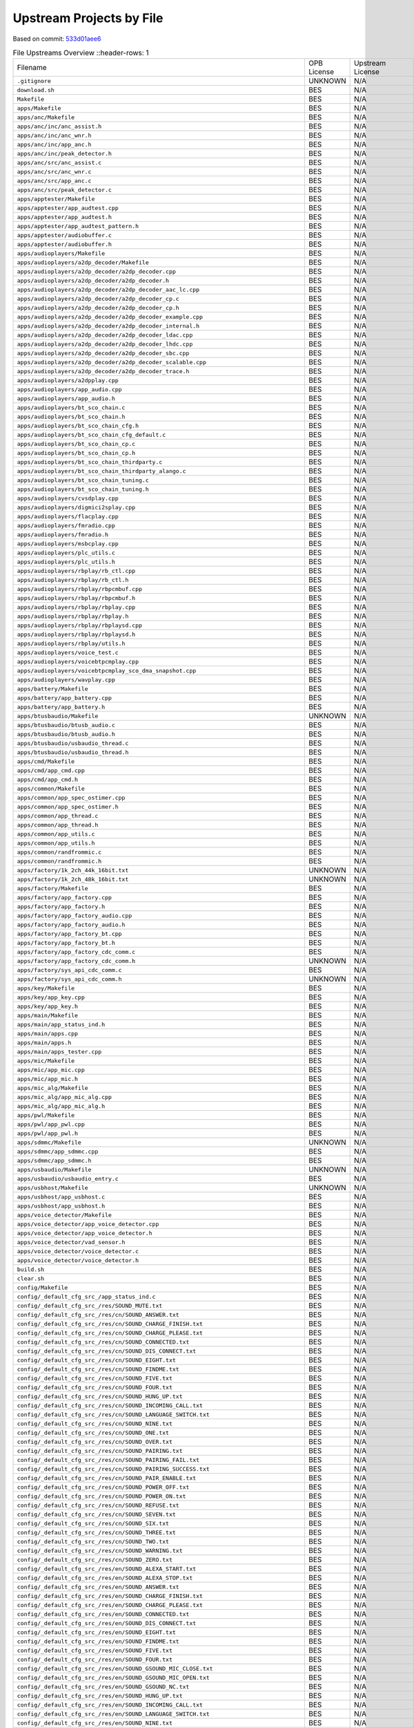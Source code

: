 =========================
Upstream Projects by File
=========================

Based on commit: `533d01aee6 <https://github.com/pine64/OpenPineBuds/tree/533d01aee617f24dfe9cda124fbb20b6efbe2f73>`_

.. list-table:: File Upstreams Overview
   ::header-rows: 1

   * - Filename
     - OPB License
     - Upstream License
     - Reference
     - Diff

   * - ``.gitignore``
     - UNKNOWN
     - N/A
     - N/A
     - N/A

   * - ``download.sh``
     - BES
     - N/A
     - N/A
     - N/A

   * - ``Makefile``
     - BES
     - N/A
     - N/A
     - N/A

   * - ``apps/Makefile``
     - BES
     - N/A
     - N/A
     - N/A

   * - ``apps/anc/Makefile``
     - BES
     - N/A
     - N/A
     - N/A

   * - ``apps/anc/inc/anc_assist.h``
     - BES
     - N/A
     - N/A
     - N/A

   * - ``apps/anc/inc/anc_wnr.h``
     - BES
     - N/A
     - N/A
     - N/A

   * - ``apps/anc/inc/app_anc.h``
     - BES
     - N/A
     - N/A
     - N/A

   * - ``apps/anc/inc/peak_detector.h``
     - BES
     - N/A
     - N/A
     - N/A

   * - ``apps/anc/src/anc_assist.c``
     - BES
     - N/A
     - N/A
     - N/A

   * - ``apps/anc/src/anc_wnr.c``
     - BES
     - N/A
     - N/A
     - N/A

   * - ``apps/anc/src/app_anc.c``
     - BES
     - N/A
     - N/A
     - N/A

   * - ``apps/anc/src/peak_detector.c``
     - BES
     - N/A
     - N/A
     - N/A

   * - ``apps/apptester/Makefile``
     - BES
     - N/A
     - N/A
     - N/A

   * - ``apps/apptester/app_audtest.cpp``
     - BES
     - N/A
     - N/A
     - N/A

   * - ``apps/apptester/app_audtest.h``
     - BES
     - N/A
     - N/A
     - N/A

   * - ``apps/apptester/app_audtest_pattern.h``
     - BES
     - N/A
     - N/A
     - N/A

   * - ``apps/apptester/audiobuffer.c``
     - BES
     - N/A
     - N/A
     - N/A

   * - ``apps/apptester/audiobuffer.h``
     - BES
     - N/A
     - N/A
     - N/A

   * - ``apps/audioplayers/Makefile``
     - BES
     - N/A
     - N/A
     - N/A

   * - ``apps/audioplayers/a2dp_decoder/Makefile``
     - BES
     - N/A
     - N/A
     - N/A

   * - ``apps/audioplayers/a2dp_decoder/a2dp_decoder.cpp``
     - BES
     - N/A
     - N/A
     - N/A

   * - ``apps/audioplayers/a2dp_decoder/a2dp_decoder.h``
     - BES
     - N/A
     - N/A
     - N/A

   * - ``apps/audioplayers/a2dp_decoder/a2dp_decoder_aac_lc.cpp``
     - BES
     - N/A
     - N/A
     - N/A

   * - ``apps/audioplayers/a2dp_decoder/a2dp_decoder_cp.c``
     - BES
     - N/A
     - N/A
     - N/A

   * - ``apps/audioplayers/a2dp_decoder/a2dp_decoder_cp.h``
     - BES
     - N/A
     - N/A
     - N/A

   * - ``apps/audioplayers/a2dp_decoder/a2dp_decoder_example.cpp``
     - BES
     - N/A
     - N/A
     - N/A

   * - ``apps/audioplayers/a2dp_decoder/a2dp_decoder_internal.h``
     - BES
     - N/A
     - N/A
     - N/A

   * - ``apps/audioplayers/a2dp_decoder/a2dp_decoder_ldac.cpp``
     - BES
     - N/A
     - N/A
     - N/A

   * - ``apps/audioplayers/a2dp_decoder/a2dp_decoder_lhdc.cpp``
     - BES
     - N/A
     - N/A
     - N/A

   * - ``apps/audioplayers/a2dp_decoder/a2dp_decoder_sbc.cpp``
     - BES
     - N/A
     - N/A
     - N/A

   * - ``apps/audioplayers/a2dp_decoder/a2dp_decoder_scalable.cpp``
     - BES
     - N/A
     - N/A
     - N/A

   * - ``apps/audioplayers/a2dp_decoder/a2dp_decoder_trace.h``
     - BES
     - N/A
     - N/A
     - N/A

   * - ``apps/audioplayers/a2dpplay.cpp``
     - BES
     - N/A
     - N/A
     - N/A

   * - ``apps/audioplayers/app_audio.cpp``
     - BES
     - N/A
     - N/A
     - N/A

   * - ``apps/audioplayers/app_audio.h``
     - BES
     - N/A
     - N/A
     - N/A

   * - ``apps/audioplayers/bt_sco_chain.c``
     - BES
     - N/A
     - N/A
     - N/A

   * - ``apps/audioplayers/bt_sco_chain.h``
     - BES
     - N/A
     - N/A
     - N/A

   * - ``apps/audioplayers/bt_sco_chain_cfg.h``
     - BES
     - N/A
     - N/A
     - N/A

   * - ``apps/audioplayers/bt_sco_chain_cfg_default.c``
     - BES
     - N/A
     - N/A
     - N/A

   * - ``apps/audioplayers/bt_sco_chain_cp.c``
     - BES
     - N/A
     - N/A
     - N/A

   * - ``apps/audioplayers/bt_sco_chain_cp.h``
     - BES
     - N/A
     - N/A
     - N/A

   * - ``apps/audioplayers/bt_sco_chain_thirdparty.c``
     - BES
     - N/A
     - N/A
     - N/A

   * - ``apps/audioplayers/bt_sco_chain_thirdparty_alango.c``
     - BES
     - N/A
     - N/A
     - N/A

   * - ``apps/audioplayers/bt_sco_chain_tuning.c``
     - BES
     - N/A
     - N/A
     - N/A

   * - ``apps/audioplayers/bt_sco_chain_tuning.h``
     - BES
     - N/A
     - N/A
     - N/A

   * - ``apps/audioplayers/cvsdplay.cpp``
     - BES
     - N/A
     - N/A
     - N/A

   * - ``apps/audioplayers/digmici2splay.cpp``
     - BES
     - N/A
     - N/A
     - N/A

   * - ``apps/audioplayers/flacplay.cpp``
     - BES
     - N/A
     - N/A
     - N/A

   * - ``apps/audioplayers/fmradio.cpp``
     - BES
     - N/A
     - N/A
     - N/A

   * - ``apps/audioplayers/fmradio.h``
     - BES
     - N/A
     - N/A
     - N/A

   * - ``apps/audioplayers/msbcplay.cpp``
     - BES
     - N/A
     - N/A
     - N/A

   * - ``apps/audioplayers/plc_utils.c``
     - BES
     - N/A
     - N/A
     - N/A

   * - ``apps/audioplayers/plc_utils.h``
     - BES
     - N/A
     - N/A
     - N/A

   * - ``apps/audioplayers/rbplay/rb_ctl.cpp``
     - BES
     - N/A
     - N/A
     - N/A

   * - ``apps/audioplayers/rbplay/rb_ctl.h``
     - BES
     - N/A
     - N/A
     - N/A

   * - ``apps/audioplayers/rbplay/rbpcmbuf.cpp``
     - BES
     - N/A
     - N/A
     - N/A

   * - ``apps/audioplayers/rbplay/rbpcmbuf.h``
     - BES
     - N/A
     - N/A
     - N/A

   * - ``apps/audioplayers/rbplay/rbplay.cpp``
     - BES
     - N/A
     - N/A
     - N/A

   * - ``apps/audioplayers/rbplay/rbplay.h``
     - BES
     - N/A
     - N/A
     - N/A

   * - ``apps/audioplayers/rbplay/rbplaysd.cpp``
     - BES
     - N/A
     - N/A
     - N/A

   * - ``apps/audioplayers/rbplay/rbplaysd.h``
     - BES
     - N/A
     - N/A
     - N/A

   * - ``apps/audioplayers/rbplay/utils.h``
     - BES
     - N/A
     - N/A
     - N/A

   * - ``apps/audioplayers/voice_test.c``
     - BES
     - N/A
     - N/A
     - N/A

   * - ``apps/audioplayers/voicebtpcmplay.cpp``
     - BES
     - N/A
     - N/A
     - N/A

   * - ``apps/audioplayers/voicebtpcmplay_sco_dma_snapshot.cpp``
     - BES
     - N/A
     - N/A
     - N/A

   * - ``apps/audioplayers/wavplay.cpp``
     - BES
     - N/A
     - N/A
     - N/A

   * - ``apps/battery/Makefile``
     - BES
     - N/A
     - N/A
     - N/A

   * - ``apps/battery/app_battery.cpp``
     - BES
     - N/A
     - N/A
     - N/A

   * - ``apps/battery/app_battery.h``
     - BES
     - N/A
     - N/A
     - N/A

   * - ``apps/btusbaudio/Makefile``
     - UNKNOWN
     - N/A
     - N/A
     - N/A

   * - ``apps/btusbaudio/btusb_audio.c``
     - BES
     - N/A
     - N/A
     - N/A

   * - ``apps/btusbaudio/btusb_audio.h``
     - BES
     - N/A
     - N/A
     - N/A

   * - ``apps/btusbaudio/usbaudio_thread.c``
     - BES
     - N/A
     - N/A
     - N/A

   * - ``apps/btusbaudio/usbaudio_thread.h``
     - BES
     - N/A
     - N/A
     - N/A

   * - ``apps/cmd/Makefile``
     - BES
     - N/A
     - N/A
     - N/A

   * - ``apps/cmd/app_cmd.cpp``
     - BES
     - N/A
     - N/A
     - N/A

   * - ``apps/cmd/app_cmd.h``
     - BES
     - N/A
     - N/A
     - N/A

   * - ``apps/common/Makefile``
     - BES
     - N/A
     - N/A
     - N/A

   * - ``apps/common/app_spec_ostimer.cpp``
     - BES
     - N/A
     - N/A
     - N/A

   * - ``apps/common/app_spec_ostimer.h``
     - BES
     - N/A
     - N/A
     - N/A

   * - ``apps/common/app_thread.c``
     - BES
     - N/A
     - N/A
     - N/A

   * - ``apps/common/app_thread.h``
     - BES
     - N/A
     - N/A
     - N/A

   * - ``apps/common/app_utils.c``
     - BES
     - N/A
     - N/A
     - N/A

   * - ``apps/common/app_utils.h``
     - BES
     - N/A
     - N/A
     - N/A

   * - ``apps/common/randfrommic.c``
     - BES
     - N/A
     - N/A
     - N/A

   * - ``apps/common/randfrommic.h``
     - BES
     - N/A
     - N/A
     - N/A

   * - ``apps/factory/1k_2ch_44k_16bit.txt``
     - UNKNOWN
     - N/A
     - N/A
     - N/A

   * - ``apps/factory/1k_2ch_48k_16bit.txt``
     - UNKNOWN
     - N/A
     - N/A
     - N/A

   * - ``apps/factory/Makefile``
     - BES
     - N/A
     - N/A
     - N/A

   * - ``apps/factory/app_factory.cpp``
     - BES
     - N/A
     - N/A
     - N/A

   * - ``apps/factory/app_factory.h``
     - BES
     - N/A
     - N/A
     - N/A

   * - ``apps/factory/app_factory_audio.cpp``
     - BES
     - N/A
     - N/A
     - N/A

   * - ``apps/factory/app_factory_audio.h``
     - BES
     - N/A
     - N/A
     - N/A

   * - ``apps/factory/app_factory_bt.cpp``
     - BES
     - N/A
     - N/A
     - N/A

   * - ``apps/factory/app_factory_bt.h``
     - BES
     - N/A
     - N/A
     - N/A

   * - ``apps/factory/app_factory_cdc_comm.c``
     - BES
     - N/A
     - N/A
     - N/A

   * - ``apps/factory/app_factory_cdc_comm.h``
     - UNKNOWN
     - N/A
     - N/A
     - N/A

   * - ``apps/factory/sys_api_cdc_comm.c``
     - BES
     - N/A
     - N/A
     - N/A

   * - ``apps/factory/sys_api_cdc_comm.h``
     - UNKNOWN
     - N/A
     - N/A
     - N/A

   * - ``apps/key/Makefile``
     - BES
     - N/A
     - N/A
     - N/A

   * - ``apps/key/app_key.cpp``
     - BES
     - N/A
     - N/A
     - N/A

   * - ``apps/key/app_key.h``
     - BES
     - N/A
     - N/A
     - N/A

   * - ``apps/main/Makefile``
     - BES
     - N/A
     - N/A
     - N/A

   * - ``apps/main/app_status_ind.h``
     - BES
     - N/A
     - N/A
     - N/A

   * - ``apps/main/apps.cpp``
     - BES
     - N/A
     - N/A
     - N/A

   * - ``apps/main/apps.h``
     - BES
     - N/A
     - N/A
     - N/A

   * - ``apps/main/apps_tester.cpp``
     - BES
     - N/A
     - N/A
     - N/A

   * - ``apps/mic/Makefile``
     - BES
     - N/A
     - N/A
     - N/A

   * - ``apps/mic/app_mic.cpp``
     - BES
     - N/A
     - N/A
     - N/A

   * - ``apps/mic/app_mic.h``
     - BES
     - N/A
     - N/A
     - N/A

   * - ``apps/mic_alg/Makefile``
     - BES
     - N/A
     - N/A
     - N/A

   * - ``apps/mic_alg/app_mic_alg.cpp``
     - BES
     - N/A
     - N/A
     - N/A

   * - ``apps/mic_alg/app_mic_alg.h``
     - BES
     - N/A
     - N/A
     - N/A

   * - ``apps/pwl/Makefile``
     - BES
     - N/A
     - N/A
     - N/A

   * - ``apps/pwl/app_pwl.cpp``
     - BES
     - N/A
     - N/A
     - N/A

   * - ``apps/pwl/app_pwl.h``
     - BES
     - N/A
     - N/A
     - N/A

   * - ``apps/sdmmc/Makefile``
     - UNKNOWN
     - N/A
     - N/A
     - N/A

   * - ``apps/sdmmc/app_sdmmc.cpp``
     - BES
     - N/A
     - N/A
     - N/A

   * - ``apps/sdmmc/app_sdmmc.h``
     - BES
     - N/A
     - N/A
     - N/A

   * - ``apps/usbaudio/Makefile``
     - UNKNOWN
     - N/A
     - N/A
     - N/A

   * - ``apps/usbaudio/usbaudio_entry.c``
     - BES
     - N/A
     - N/A
     - N/A

   * - ``apps/usbhost/Makefile``
     - UNKNOWN
     - N/A
     - N/A
     - N/A

   * - ``apps/usbhost/app_usbhost.c``
     - BES
     - N/A
     - N/A
     - N/A

   * - ``apps/usbhost/app_usbhost.h``
     - BES
     - N/A
     - N/A
     - N/A

   * - ``apps/voice_detector/Makefile``
     - BES
     - N/A
     - N/A
     - N/A

   * - ``apps/voice_detector/app_voice_detector.cpp``
     - BES
     - N/A
     - N/A
     - N/A

   * - ``apps/voice_detector/app_voice_detector.h``
     - BES
     - N/A
     - N/A
     - N/A

   * - ``apps/voice_detector/vad_sensor.h``
     - BES
     - N/A
     - N/A
     - N/A

   * - ``apps/voice_detector/voice_detector.c``
     - BES
     - N/A
     - N/A
     - N/A

   * - ``apps/voice_detector/voice_detector.h``
     - BES
     - N/A
     - N/A
     - N/A

   * - ``build.sh``
     - BES
     - N/A
     - N/A
     - N/A

   * - ``clear.sh``
     - BES
     - N/A
     - N/A
     - N/A

   * - ``config/Makefile``
     - BES
     - N/A
     - N/A
     - N/A

   * - ``config/_default_cfg_src_/app_status_ind.c``
     - BES
     - N/A
     - N/A
     - N/A

   * - ``config/_default_cfg_src_/res/SOUND_MUTE.txt``
     - BES
     - N/A
     - N/A
     - N/A

   * - ``config/_default_cfg_src_/res/cn/SOUND_ANSWER.txt``
     - BES
     - N/A
     - N/A
     - N/A

   * - ``config/_default_cfg_src_/res/cn/SOUND_CHARGE_FINISH.txt``
     - BES
     - N/A
     - N/A
     - N/A

   * - ``config/_default_cfg_src_/res/cn/SOUND_CHARGE_PLEASE.txt``
     - BES
     - N/A
     - N/A
     - N/A

   * - ``config/_default_cfg_src_/res/cn/SOUND_CONNECTED.txt``
     - BES
     - N/A
     - N/A
     - N/A

   * - ``config/_default_cfg_src_/res/cn/SOUND_DIS_CONNECT.txt``
     - BES
     - N/A
     - N/A
     - N/A

   * - ``config/_default_cfg_src_/res/cn/SOUND_EIGHT.txt``
     - BES
     - N/A
     - N/A
     - N/A

   * - ``config/_default_cfg_src_/res/cn/SOUND_FINDME.txt``
     - BES
     - N/A
     - N/A
     - N/A

   * - ``config/_default_cfg_src_/res/cn/SOUND_FIVE.txt``
     - BES
     - N/A
     - N/A
     - N/A

   * - ``config/_default_cfg_src_/res/cn/SOUND_FOUR.txt``
     - BES
     - N/A
     - N/A
     - N/A

   * - ``config/_default_cfg_src_/res/cn/SOUND_HUNG_UP.txt``
     - BES
     - N/A
     - N/A
     - N/A

   * - ``config/_default_cfg_src_/res/cn/SOUND_INCOMING_CALL.txt``
     - BES
     - N/A
     - N/A
     - N/A

   * - ``config/_default_cfg_src_/res/cn/SOUND_LANGUAGE_SWITCH.txt``
     - BES
     - N/A
     - N/A
     - N/A

   * - ``config/_default_cfg_src_/res/cn/SOUND_NINE.txt``
     - BES
     - N/A
     - N/A
     - N/A

   * - ``config/_default_cfg_src_/res/cn/SOUND_ONE.txt``
     - BES
     - N/A
     - N/A
     - N/A

   * - ``config/_default_cfg_src_/res/cn/SOUND_OVER.txt``
     - BES
     - N/A
     - N/A
     - N/A

   * - ``config/_default_cfg_src_/res/cn/SOUND_PAIRING.txt``
     - BES
     - N/A
     - N/A
     - N/A

   * - ``config/_default_cfg_src_/res/cn/SOUND_PAIRING_FAIL.txt``
     - BES
     - N/A
     - N/A
     - N/A

   * - ``config/_default_cfg_src_/res/cn/SOUND_PAIRING_SUCCESS.txt``
     - BES
     - N/A
     - N/A
     - N/A

   * - ``config/_default_cfg_src_/res/cn/SOUND_PAIR_ENABLE.txt``
     - BES
     - N/A
     - N/A
     - N/A

   * - ``config/_default_cfg_src_/res/cn/SOUND_POWER_OFF.txt``
     - BES
     - N/A
     - N/A
     - N/A

   * - ``config/_default_cfg_src_/res/cn/SOUND_POWER_ON.txt``
     - BES
     - N/A
     - N/A
     - N/A

   * - ``config/_default_cfg_src_/res/cn/SOUND_REFUSE.txt``
     - BES
     - N/A
     - N/A
     - N/A

   * - ``config/_default_cfg_src_/res/cn/SOUND_SEVEN.txt``
     - BES
     - N/A
     - N/A
     - N/A

   * - ``config/_default_cfg_src_/res/cn/SOUND_SIX.txt``
     - BES
     - N/A
     - N/A
     - N/A

   * - ``config/_default_cfg_src_/res/cn/SOUND_THREE.txt``
     - BES
     - N/A
     - N/A
     - N/A

   * - ``config/_default_cfg_src_/res/cn/SOUND_TWO.txt``
     - BES
     - N/A
     - N/A
     - N/A

   * - ``config/_default_cfg_src_/res/cn/SOUND_WARNING.txt``
     - BES
     - N/A
     - N/A
     - N/A

   * - ``config/_default_cfg_src_/res/cn/SOUND_ZERO.txt``
     - BES
     - N/A
     - N/A
     - N/A

   * - ``config/_default_cfg_src_/res/en/SOUND_ALEXA_START.txt``
     - BES
     - N/A
     - N/A
     - N/A

   * - ``config/_default_cfg_src_/res/en/SOUND_ALEXA_STOP.txt``
     - BES
     - N/A
     - N/A
     - N/A

   * - ``config/_default_cfg_src_/res/en/SOUND_ANSWER.txt``
     - BES
     - N/A
     - N/A
     - N/A

   * - ``config/_default_cfg_src_/res/en/SOUND_CHARGE_FINISH.txt``
     - BES
     - N/A
     - N/A
     - N/A

   * - ``config/_default_cfg_src_/res/en/SOUND_CHARGE_PLEASE.txt``
     - BES
     - N/A
     - N/A
     - N/A

   * - ``config/_default_cfg_src_/res/en/SOUND_CONNECTED.txt``
     - BES
     - N/A
     - N/A
     - N/A

   * - ``config/_default_cfg_src_/res/en/SOUND_DIS_CONNECT.txt``
     - BES
     - N/A
     - N/A
     - N/A

   * - ``config/_default_cfg_src_/res/en/SOUND_EIGHT.txt``
     - BES
     - N/A
     - N/A
     - N/A

   * - ``config/_default_cfg_src_/res/en/SOUND_FINDME.txt``
     - BES
     - N/A
     - N/A
     - N/A

   * - ``config/_default_cfg_src_/res/en/SOUND_FIVE.txt``
     - BES
     - N/A
     - N/A
     - N/A

   * - ``config/_default_cfg_src_/res/en/SOUND_FOUR.txt``
     - BES
     - N/A
     - N/A
     - N/A

   * - ``config/_default_cfg_src_/res/en/SOUND_GSOUND_MIC_CLOSE.txt``
     - BES
     - N/A
     - N/A
     - N/A

   * - ``config/_default_cfg_src_/res/en/SOUND_GSOUND_MIC_OPEN.txt``
     - BES
     - N/A
     - N/A
     - N/A

   * - ``config/_default_cfg_src_/res/en/SOUND_GSOUND_NC.txt``
     - BES
     - N/A
     - N/A
     - N/A

   * - ``config/_default_cfg_src_/res/en/SOUND_HUNG_UP.txt``
     - BES
     - N/A
     - N/A
     - N/A

   * - ``config/_default_cfg_src_/res/en/SOUND_INCOMING_CALL.txt``
     - BES
     - N/A
     - N/A
     - N/A

   * - ``config/_default_cfg_src_/res/en/SOUND_LANGUAGE_SWITCH.txt``
     - BES
     - N/A
     - N/A
     - N/A

   * - ``config/_default_cfg_src_/res/en/SOUND_NINE.txt``
     - BES
     - N/A
     - N/A
     - N/A

   * - ``config/_default_cfg_src_/res/en/SOUND_ONE.txt``
     - BES
     - N/A
     - N/A
     - N/A

   * - ``config/_default_cfg_src_/res/en/SOUND_OVER.txt``
     - BES
     - N/A
     - N/A
     - N/A

   * - ``config/_default_cfg_src_/res/en/SOUND_PAIRING.txt``
     - BES
     - N/A
     - N/A
     - N/A

   * - ``config/_default_cfg_src_/res/en/SOUND_PAIRING_FAIL.txt``
     - BES
     - N/A
     - N/A
     - N/A

   * - ``config/_default_cfg_src_/res/en/SOUND_PAIRING_SUCCESS.txt``
     - BES
     - N/A
     - N/A
     - N/A

   * - ``config/_default_cfg_src_/res/en/SOUND_PAIR_ENABLE.txt``
     - BES
     - N/A
     - N/A
     - N/A

   * - ``config/_default_cfg_src_/res/en/SOUND_POWER_OFF.txt``
     - BES
     - N/A
     - N/A
     - N/A

   * - ``config/_default_cfg_src_/res/en/SOUND_POWER_ON.txt``
     - BES
     - N/A
     - N/A
     - N/A

   * - ``config/_default_cfg_src_/res/en/SOUND_REFUSE.txt``
     - BES
     - N/A
     - N/A
     - N/A

   * - ``config/_default_cfg_src_/res/en/SOUND_SEVEN.txt``
     - BES
     - N/A
     - N/A
     - N/A

   * - ``config/_default_cfg_src_/res/en/SOUND_SIX.txt``
     - BES
     - N/A
     - N/A
     - N/A

   * - ``config/_default_cfg_src_/res/en/SOUND_THREE.txt``
     - BES
     - N/A
     - N/A
     - N/A

   * - ``config/_default_cfg_src_/res/en/SOUND_TWO.txt``
     - BES
     - N/A
     - N/A
     - N/A

   * - ``config/_default_cfg_src_/res/en/SOUND_WARNING.txt``
     - BES
     - N/A
     - N/A
     - N/A

   * - ``config/_default_cfg_src_/res/en/SOUND_ZERO.txt``
     - BES
     - N/A
     - N/A
     - N/A

   * - ``config/_default_cfg_src_/res/en/dudu.txt``
     - BES
     - N/A
     - N/A
     - N/A

   * - ``config/_default_cfg_src_/res/gs_hw/en_all.txt``
     - BES
     - N/A
     - N/A
     - N/A

   * - ``config/_default_cfg_src_/res/ring/SOUND_RING_16000.txt``
     - BES
     - N/A
     - N/A
     - N/A

   * - ``config/_default_cfg_src_/res/ring/SOUND_RING_44100.txt``
     - BES
     - N/A
     - N/A
     - N/A

   * - ``config/_default_cfg_src_/res/ring/SOUND_RING_48000.txt``
     - BES
     - N/A
     - N/A
     - N/A

   * - ``config/_default_cfg_src_/res/ring/SOUND_RING_8000.txt``
     - BES
     - N/A
     - N/A
     - N/A

   * - ``config/_default_cfg_src_/slave_code.S``
     - BES
     - N/A
     - N/A
     - N/A

   * - ``config/_default_cfg_src_/tgt_hardware.c``
     - BES
     - N/A
     - N/A
     - N/A

   * - ``config/_default_cfg_src_/tgt_hardware.h``
     - BES
     - N/A
     - N/A
     - N/A

   * - ``config/bak_open/target.mk``
     - BES
     - N/A
     - N/A
     - N/A

   * - ``config/bak_open/tgt_hardware.c``
     - BES
     - N/A
     - N/A
     - N/A

   * - ``config/bak_open/tgt_hardware.h``
     - BES
     - N/A
     - N/A
     - N/A

   * - ``config/best2300p_ibrt/target.mk``
     - BES
     - N/A
     - N/A
     - N/A

   * - ``config/best2300p_ibrt/tgt_hardware.c``
     - BES
     - N/A
     - N/A
     - N/A

   * - ``config/best2300p_ibrt/tgt_hardware.h``
     - BES
     - N/A
     - N/A
     - N/A

   * - ``config/best2300p_ibrt_anc/target.mk``
     - BES
     - N/A
     - N/A
     - N/A

   * - ``config/best2300p_ibrt_anc/tgt_hardware.c``
     - BES
     - N/A
     - N/A
     - N/A

   * - ``config/best2300p_ibrt_anc/tgt_hardware.h``
     - BES
     - N/A
     - N/A
     - N/A

   * - ``config/common.mk``
     - BES
     - N/A
     - N/A
     - N/A

   * - ``config/mic_alg/target.mk``
     - BES
     - N/A
     - N/A
     - N/A

   * - ``config/mic_alg/tgt_hardware.c``
     - BES
     - N/A
     - N/A
     - N/A

   * - ``config/mic_alg/tgt_hardware.h``
     - BES
     - N/A
     - N/A
     - N/A

   * - ``config/open_source/target.mk``
     - BES
     - N/A
     - N/A
     - N/A

   * - ``config/open_source/tgt_hardware.c``
     - BES
     - N/A
     - N/A
     - N/A

   * - ``config/open_source/tgt_hardware.h``
     - BES
     - N/A
     - N/A
     - N/A

   * - ``include/rtos/freertos/FreeRTOS.h``
     - MIT
     - MIT
     - `ARM-software/CMSIS-FreeRTOS <https://github.com/ARM-software/CMSIS-FreeRTOS/blob/d9d2e739ec3541d999e002588a0d035e1f33efde/Source/include/FreeRTOS.h>`_
     - `FreeRTOS.h.diff <upstream-diffs/include/rtos/freertos/FreeRTOS.h.diff>`_

   * - ``include/rtos/freertos/FreeRTOSConfig.h``
     - Apache-2.0
     - Apache-2.0
     - `ARM-software/CMSIS-FreeRTOS <https://github.com/ARM-software/CMSIS-FreeRTOS/blob/d9d2e739ec3541d999e002588a0d035e1f33efde/CMSIS/RTOS2/FreeRTOS/Config/ARMCM/FreeRTOSConfig.h>`_
     - `FreeRTOSConfig.h.diff <upstream-diffs/include/rtos/freertos/FreeRTOSConfig.h.diff>`_

   * - ``include/rtos/freertos/StackMacros.h``
     - MIT
     - MIT
     - `ARM-software/CMSIS-FreeRTOS <https://github.com/ARM-software/CMSIS-FreeRTOS/blob/d9d2e739ec3541d999e002588a0d035e1f33efde/Source/include/StackMacros.h>`_
     - `StackMacros.h.diff <upstream-diffs/include/rtos/freertos/StackMacros.h.diff>`_

   * - ``include/rtos/freertos/cmsis_os.h``
     - Apache-2.0
     - Apache-2.0
     - `ARM-software/CMSIS-FreeRTOS <https://github.com/ARM-software/CMSIS-FreeRTOS/blob/d9d2e739ec3541d999e002588a0d035e1f33efde/CMSIS/RTOS2/FreeRTOS/Include1/cmsis_os.h>`_
     - `cmsis_os.h.diff <upstream-diffs/include/rtos/freertos/cmsis_os.h.diff>`_

   * - ``include/rtos/freertos/cmsis_os2.h``
     - Apache-2.0
     - Apache-2.0
     - `ARM-software/CMSIS_5 <https://github.com/ARM-software/CMSIS_5/blob/122be858fd7178f2d6e4670bc7dc02588a254dca/CMSIS/RTOS2/Include/cmsis_os2.h>`_
     - `cmsis_os2.h.diff <upstream-diffs/include/rtos/freertos/cmsis_os2.h.diff>`_

   * - ``include/rtos/freertos/croutine.h``
     - MIT
     - MIT
     - `ARM-software/CMSIS-FreeRTOS <https://github.com/ARM-software/CMSIS-FreeRTOS/blob/d9d2e739ec3541d999e002588a0d035e1f33efde/Source/include/croutine.h>`_
     - `croutine.h.diff <upstream-diffs/include/rtos/freertos/croutine.h.diff>`_

   * - ``include/rtos/freertos/deprecated_definitions.h``
     - MIT
     - MIT
     - `ARM-software/CMSIS-FreeRTOS <https://github.com/ARM-software/CMSIS-FreeRTOS/blob/d9d2e739ec3541d999e002588a0d035e1f33efde/Source/include/deprecated_definitions.h>`_
     - `deprecated_definitions.h.diff <upstream-diffs/include/rtos/freertos/deprecated_definitions.h.diff>`_

   * - ``include/rtos/freertos/event_groups.h``
     - MIT
     - MIT
     - `ARM-software/CMSIS-FreeRTOS <https://github.com/ARM-software/CMSIS-FreeRTOS/blob/d9d2e739ec3541d999e002588a0d035e1f33efde/Source/include/event_groups.h>`_
     - `event_groups.h.diff <upstream-diffs/include/rtos/freertos/event_groups.h.diff>`_

   * - ``include/rtos/freertos/freertos_evr.h``
     - Apache-2.0
     - Apache-2.0
     - `ARM-software/CMSIS-FreeRTOS <https://github.com/ARM-software/CMSIS-FreeRTOS/blob/d9d2e739ec3541d999e002588a0d035e1f33efde/CMSIS/RTOS2/FreeRTOS/Include/freertos_evr.h>`_
     - `freertos_evr.h.diff <upstream-diffs/include/rtos/freertos/freertos_evr.h.diff>`_

   * - ``include/rtos/freertos/freertos_list.h``
     - MIT
     - MIT
     - `ARM-software/CMSIS-FreeRTOS <https://github.com/ARM-software/CMSIS-FreeRTOS/blob/d9d2e739ec3541d999e002588a0d035e1f33efde/Source/include/list.h>`_
     - `freertos_list.h.diff <upstream-diffs/include/rtos/freertos/freertos_list.h.diff>`_

   * - ``include/rtos/freertos/message_buffer.h``
     - MIT
     - MIT
     - `ARM-software/CMSIS-FreeRTOS <https://github.com/ARM-software/CMSIS-FreeRTOS/blob/d9d2e739ec3541d999e002588a0d035e1f33efde/Source/include/message_buffer.h>`_
     - `message_buffer.h.diff <upstream-diffs/include/rtos/freertos/message_buffer.h.diff>`_

   * - ``include/rtos/freertos/mpu_prototypes.h``
     - MIT
     - MIT
     - `ARM-software/CMSIS-FreeRTOS <https://github.com/ARM-software/CMSIS-FreeRTOS/blob/d9d2e739ec3541d999e002588a0d035e1f33efde/Source/include/mpu_prototypes.h>`_
     - `mpu_prototypes.h.diff <upstream-diffs/include/rtos/freertos/mpu_prototypes.h.diff>`_

   * - ``include/rtos/freertos/mpu_wrappers.h``
     - MIT
     - MIT
     - `ARM-software/CMSIS-FreeRTOS <https://github.com/ARM-software/CMSIS-FreeRTOS/blob/d9d2e739ec3541d999e002588a0d035e1f33efde/Source/include/mpu_wrappers.h>`_
     - `mpu_wrappers.h.diff <upstream-diffs/include/rtos/freertos/mpu_wrappers.h.diff>`_

   * - ``include/rtos/freertos/portable.h``
     - MIT
     - MIT
     - `ARM-software/CMSIS-FreeRTOS <https://github.com/ARM-software/CMSIS-FreeRTOS/blob/d9d2e739ec3541d999e002588a0d035e1f33efde/Source/include/portable.h>`_
     - `portable.h.diff <upstream-diffs/include/rtos/freertos/portable.h.diff>`_

   * - ``include/rtos/freertos/portmacro.h``
     - MIT
     - MIT
     - `ARM-software/CMSIS-FreeRTOS <https://github.com/ARM-software/CMSIS-FreeRTOS/blob/d9d2e739ec3541d999e002588a0d035e1f33efde/Source/portable/GCC/ARM_CM4F/portmacro.h>`_
     - `portmacro.h.diff <upstream-diffs/include/rtos/freertos/portmacro.h.diff>`_

   * - ``include/rtos/freertos/projdefs.h``
     - MIT
     - MIT
     - `ARM-software/CMSIS-FreeRTOS <https://github.com/ARM-software/CMSIS-FreeRTOS/blob/d9d2e739ec3541d999e002588a0d035e1f33efde/Source/include/projdefs.h>`_
     - `projdefs.h.diff <upstream-diffs/include/rtos/freertos/projdefs.h.diff>`_

   * - ``include/rtos/freertos/queue.h``
     - MIT
     - MIT
     - `ARM-software/CMSIS-FreeRTOS <https://github.com/ARM-software/CMSIS-FreeRTOS/blob/d9d2e739ec3541d999e002588a0d035e1f33efde/Source/include/queue.h>`_
     - `queue.h.diff <upstream-diffs/include/rtos/freertos/queue.h.diff>`_

   * - ``include/rtos/freertos/semphr.h``
     - MIT
     - MIT
     - `ARM-software/CMSIS-FreeRTOS <https://github.com/ARM-software/CMSIS-FreeRTOS/blob/d9d2e739ec3541d999e002588a0d035e1f33efde/Source/include/semphr.h>`_
     - `semphr.h.diff <upstream-diffs/include/rtos/freertos/semphr.h.diff>`_

   * - ``include/rtos/freertos/stack_macros.h``
     - MIT
     - MIT
     - `ARM-software/CMSIS-FreeRTOS <https://github.com/ARM-software/CMSIS-FreeRTOS/blob/d9d2e739ec3541d999e002588a0d035e1f33efde/Source/include/stack_macros.h>`_
     - `stack_macros.h.diff <upstream-diffs/include/rtos/freertos/stack_macros.h.diff>`_

   * - ``include/rtos/freertos/stdint.readme``
     - UNKNOWN
     - MIT
     - `ARM-software/CMSIS-FreeRTOS <https://github.com/ARM-software/CMSIS-FreeRTOS/blob/d9d2e739ec3541d999e002588a0d035e1f33efde/Source/include/stdint.readme>`_
     - `stdint.readme.diff <upstream-diffs/include/rtos/freertos/stdint.readme.diff>`_

   * - ``include/rtos/freertos/stream_buffer.h``
     - MIT
     - MIT
     - `ARM-software/CMSIS-FreeRTOS <https://github.com/ARM-software/CMSIS-FreeRTOS/blob/d9d2e739ec3541d999e002588a0d035e1f33efde/Source/include/stream_buffer.h>`_
     - `stream_buffer.h.diff <upstream-diffs/include/rtos/freertos/stream_buffer.h.diff>`_

   * - ``include/rtos/freertos/task.h``
     - MIT
     - MIT
     - `ARM-software/CMSIS-FreeRTOS <https://github.com/ARM-software/CMSIS-FreeRTOS/blob/d9d2e739ec3541d999e002588a0d035e1f33efde/Source/include/task.h>`_
     - `task.h.diff <upstream-diffs/include/rtos/freertos/task.h.diff>`_

   * - ``include/rtos/freertos/timers.h``
     - MIT
     - MIT
     - `ARM-software/CMSIS-FreeRTOS <https://github.com/ARM-software/CMSIS-FreeRTOS/blob/d9d2e739ec3541d999e002588a0d035e1f33efde/Source/include/timers.h>`_
     - `timers.h.diff <upstream-diffs/include/rtos/freertos/timers.h.diff>`_

   * - ``include/rtos/rtx/cmsis_os.h``
     - UNKNOWN
     - BSD-3
     - `ARM-software/mbed-beetle <https://github.com/ARM-software/mbed-beetle/blob/67fa33af21262f1c8871447f7a928de9ef3d2d44/libraries/rtos/rtx/TARGET_CORTEX_M/cmsis_os.h>`_
     - `cmsis_os.h.diff <upstream-diffs/include/rtos/rtx/cmsis_os.h.diff>`_

   * - ``include/rtos/rtx/os_tcb.h``
     - BES
     - BSD-3
     - `ARM-software/mbed-beetle <https://github.com/ARM-software/mbed-beetle/blob/67fa33af21262f1c8871447f7a928de9ef3d2d44/libraries/rtos/rtx/TARGET_CORTEX_M/os_tcb.h>`_
     - `os_tcb.h.diff <upstream-diffs/include/rtos/rtx/os_tcb.h.diff>`_

   * - ``include/rtos/rtx5/cmsis_os.h``
     - Apache-2.0
     - Apache-2.0
     - `ARM-software/CMSIS_5 <https://github.com/ARM-software/CMSIS_5/blob/122be858fd7178f2d6e4670bc7dc02588a254dca/CMSIS/RTOS2/Template/cmsis_os.h>`_
     - `cmsis_os.h.diff <upstream-diffs/include/rtos/rtx5/cmsis_os.h.diff>`_

   * - ``include/rtos/rtx5/cmsis_os2.h``
     - Apache-2.0
     - Apache-2.0
     - `ARM-software/CMSIS_5 <https://github.com/ARM-software/CMSIS_5/blob/122be858fd7178f2d6e4670bc7dc02588a254dca/CMSIS/RTOS2/Include/cmsis_os2.h>`_
     - `cmsis_os2.h.diff <upstream-diffs/include/rtos/rtx5/cmsis_os2.h.diff>`_

   * - ``include/rtos/rtx5/os_tick.h``
     - Apache-2.0
     - Apache-2.0
     - `ARM-software/CMSIS_5 <https://github.com/ARM-software/CMSIS_5/blob/122be858fd7178f2d6e4670bc7dc02588a254dca/CMSIS/RTOS2/Include/os_tick.h>`_
     - `os_tick.h.diff <upstream-diffs/include/rtos/rtx5/os_tick.h.diff>`_

   * - ``include/rtos/rtx5/rtx_evr.h``
     - Apache-2.0
     - Apache-2.0
     - `ARM-software/CMSIS_5 <https://github.com/ARM-software/CMSIS_5/blob/122be858fd7178f2d6e4670bc7dc02588a254dca/CMSIS/RTOS2/RTX/Include/rtx_evr.h>`_
     - `rtx_evr.h.diff <upstream-diffs/include/rtos/rtx5/rtx_evr.h.diff>`_

   * - ``include/rtos/rtx5/rtx_os.h``
     - Apache-2.0
     - Apache-2.0
     - `ARM-software/CMSIS_5 <https://github.com/ARM-software/CMSIS_5/blob/122be858fd7178f2d6e4670bc7dc02588a254dca/CMSIS/RTOS2/RTX/Include/rtx_os.h>`_
     - `rtx_os.h.diff <upstream-diffs/include/rtos/rtx5/rtx_os.h.diff>`_

   * - ``log.txt``
     - UNKNOWN
     - N/A
     - N/A
     - N/A

   * - ``notes.txt``
     - BES
     - N/A
     - N/A
     - N/A

   * - ``platform/Makefile``
     - BES
     - N/A
     - N/A
     - N/A

   * - ``platform/cmsis/DSP_Lib/BasicMathFunctions/BasicMathFunctions.c``
     - Apache-2.0
     - Apache-2.0
     - `ARM-software/CMSIS-DSP <https://github.com/ARM-software/CMSIS-DSP/blob/a8cf6e9bb1f6ba6b6ee8d296f81b18447aaf080d/Source/BasicMathFunctions/BasicMathFunctions.c>`_
     - `BasicMathFunctions.c.diff <upstream-diffs/platform/cmsis/DSP_Lib/BasicMathFunctions/BasicMathFunctions.c.diff>`_

   * - ``platform/cmsis/DSP_Lib/BasicMathFunctions/Makefile``
     - BES
     - N/A
     - N/A
     - N/A

   * - ``platform/cmsis/DSP_Lib/BasicMathFunctions/arm_abs_f32.c``
     - Apache-2.0
     - Apache-2.0
     - `ARM-software/CMSIS-DSP <https://github.com/ARM-software/CMSIS-DSP/blob/a8cf6e9bb1f6ba6b6ee8d296f81b18447aaf080d/Source/BasicMathFunctions/arm_abs_f32.c>`_
     - `arm_abs_f32.c.diff <upstream-diffs/platform/cmsis/DSP_Lib/BasicMathFunctions/arm_abs_f32.c.diff>`_

   * - ``platform/cmsis/DSP_Lib/BasicMathFunctions/arm_abs_q15.c``
     - Apache-2.0
     - Apache-2.0
     - `ARM-software/CMSIS-DSP <https://github.com/ARM-software/CMSIS-DSP/blob/a8cf6e9bb1f6ba6b6ee8d296f81b18447aaf080d/Source/BasicMathFunctions/arm_abs_q15.c>`_
     - `arm_abs_q15.c.diff <upstream-diffs/platform/cmsis/DSP_Lib/BasicMathFunctions/arm_abs_q15.c.diff>`_

   * - ``platform/cmsis/DSP_Lib/BasicMathFunctions/arm_abs_q31.c``
     - Apache-2.0
     - Apache-2.0
     - `ARM-software/CMSIS-DSP <https://github.com/ARM-software/CMSIS-DSP/blob/a8cf6e9bb1f6ba6b6ee8d296f81b18447aaf080d/Source/BasicMathFunctions/arm_abs_q31.c>`_
     - `arm_abs_q31.c.diff <upstream-diffs/platform/cmsis/DSP_Lib/BasicMathFunctions/arm_abs_q31.c.diff>`_

   * - ``platform/cmsis/DSP_Lib/BasicMathFunctions/arm_abs_q7.c``
     - Apache-2.0
     - Apache-2.0
     - `ARM-software/CMSIS-DSP <https://github.com/ARM-software/CMSIS-DSP/blob/a8cf6e9bb1f6ba6b6ee8d296f81b18447aaf080d/Source/BasicMathFunctions/arm_abs_q7.c>`_
     - `arm_abs_q7.c.diff <upstream-diffs/platform/cmsis/DSP_Lib/BasicMathFunctions/arm_abs_q7.c.diff>`_

   * - ``platform/cmsis/DSP_Lib/BasicMathFunctions/arm_add_f32.c``
     - Apache-2.0
     - Apache-2.0
     - `ARM-software/CMSIS-DSP <https://github.com/ARM-software/CMSIS-DSP/blob/a8cf6e9bb1f6ba6b6ee8d296f81b18447aaf080d/Source/BasicMathFunctions/arm_add_f32.c>`_
     - `arm_add_f32.c.diff <upstream-diffs/platform/cmsis/DSP_Lib/BasicMathFunctions/arm_add_f32.c.diff>`_

   * - ``platform/cmsis/DSP_Lib/BasicMathFunctions/arm_add_q15.c``
     - Apache-2.0
     - Apache-2.0
     - `ARM-software/CMSIS-DSP <https://github.com/ARM-software/CMSIS-DSP/blob/a8cf6e9bb1f6ba6b6ee8d296f81b18447aaf080d/Source/BasicMathFunctions/arm_add_q15.c>`_
     - `arm_add_q15.c.diff <upstream-diffs/platform/cmsis/DSP_Lib/BasicMathFunctions/arm_add_q15.c.diff>`_

   * - ``platform/cmsis/DSP_Lib/BasicMathFunctions/arm_add_q31.c``
     - Apache-2.0
     - Apache-2.0
     - `ARM-software/CMSIS-DSP <https://github.com/ARM-software/CMSIS-DSP/blob/a8cf6e9bb1f6ba6b6ee8d296f81b18447aaf080d/Source/BasicMathFunctions/arm_add_q31.c>`_
     - `arm_add_q31.c.diff <upstream-diffs/platform/cmsis/DSP_Lib/BasicMathFunctions/arm_add_q31.c.diff>`_

   * - ``platform/cmsis/DSP_Lib/BasicMathFunctions/arm_add_q7.c``
     - Apache-2.0
     - Apache-2.0
     - `ARM-software/CMSIS-DSP <https://github.com/ARM-software/CMSIS-DSP/blob/a8cf6e9bb1f6ba6b6ee8d296f81b18447aaf080d/Source/BasicMathFunctions/arm_add_q7.c>`_
     - `arm_add_q7.c.diff <upstream-diffs/platform/cmsis/DSP_Lib/BasicMathFunctions/arm_add_q7.c.diff>`_

   * - ``platform/cmsis/DSP_Lib/BasicMathFunctions/arm_dot_prod_f32.c``
     - Apache-2.0
     - Apache-2.0
     - `ARM-software/CMSIS-DSP <https://github.com/ARM-software/CMSIS-DSP/blob/a8cf6e9bb1f6ba6b6ee8d296f81b18447aaf080d/Source/BasicMathFunctions/arm_dot_prod_f32.c>`_
     - `arm_dot_prod_f32.c.diff <upstream-diffs/platform/cmsis/DSP_Lib/BasicMathFunctions/arm_dot_prod_f32.c.diff>`_

   * - ``platform/cmsis/DSP_Lib/BasicMathFunctions/arm_dot_prod_q15.c``
     - Apache-2.0
     - Apache-2.0
     - `ARM-software/CMSIS-DSP <https://github.com/ARM-software/CMSIS-DSP/blob/a8cf6e9bb1f6ba6b6ee8d296f81b18447aaf080d/Source/BasicMathFunctions/arm_dot_prod_q15.c>`_
     - `arm_dot_prod_q15.c.diff <upstream-diffs/platform/cmsis/DSP_Lib/BasicMathFunctions/arm_dot_prod_q15.c.diff>`_

   * - ``platform/cmsis/DSP_Lib/BasicMathFunctions/arm_dot_prod_q31.c``
     - Apache-2.0
     - Apache-2.0
     - `ARM-software/CMSIS-DSP <https://github.com/ARM-software/CMSIS-DSP/blob/a8cf6e9bb1f6ba6b6ee8d296f81b18447aaf080d/Source/BasicMathFunctions/arm_dot_prod_q31.c>`_
     - `arm_dot_prod_q31.c.diff <upstream-diffs/platform/cmsis/DSP_Lib/BasicMathFunctions/arm_dot_prod_q31.c.diff>`_

   * - ``platform/cmsis/DSP_Lib/BasicMathFunctions/arm_dot_prod_q7.c``
     - Apache-2.0
     - Apache-2.0
     - `ARM-software/CMSIS-DSP <https://github.com/ARM-software/CMSIS-DSP/blob/a8cf6e9bb1f6ba6b6ee8d296f81b18447aaf080d/Source/BasicMathFunctions/arm_dot_prod_q7.c>`_
     - `arm_dot_prod_q7.c.diff <upstream-diffs/platform/cmsis/DSP_Lib/BasicMathFunctions/arm_dot_prod_q7.c.diff>`_

   * - ``platform/cmsis/DSP_Lib/BasicMathFunctions/arm_mult_f32.c``
     - Apache-2.0
     - Apache-2.0
     - `ARM-software/CMSIS-DSP <https://github.com/ARM-software/CMSIS-DSP/blob/a8cf6e9bb1f6ba6b6ee8d296f81b18447aaf080d/Source/BasicMathFunctions/arm_mult_f32.c>`_
     - `arm_mult_f32.c.diff <upstream-diffs/platform/cmsis/DSP_Lib/BasicMathFunctions/arm_mult_f32.c.diff>`_

   * - ``platform/cmsis/DSP_Lib/BasicMathFunctions/arm_mult_q15.c``
     - Apache-2.0
     - Apache-2.0
     - `ARM-software/CMSIS-DSP <https://github.com/ARM-software/CMSIS-DSP/blob/a8cf6e9bb1f6ba6b6ee8d296f81b18447aaf080d/Source/BasicMathFunctions/arm_mult_q15.c>`_
     - `arm_mult_q15.c.diff <upstream-diffs/platform/cmsis/DSP_Lib/BasicMathFunctions/arm_mult_q15.c.diff>`_

   * - ``platform/cmsis/DSP_Lib/BasicMathFunctions/arm_mult_q31.c``
     - Apache-2.0
     - Apache-2.0
     - `ARM-software/CMSIS-DSP <https://github.com/ARM-software/CMSIS-DSP/blob/a8cf6e9bb1f6ba6b6ee8d296f81b18447aaf080d/Source/BasicMathFunctions/arm_mult_q31.c>`_
     - `arm_mult_q31.c.diff <upstream-diffs/platform/cmsis/DSP_Lib/BasicMathFunctions/arm_mult_q31.c.diff>`_

   * - ``platform/cmsis/DSP_Lib/BasicMathFunctions/arm_mult_q7.c``
     - Apache-2.0
     - Apache-2.0
     - `ARM-software/CMSIS-DSP <https://github.com/ARM-software/CMSIS-DSP/blob/a8cf6e9bb1f6ba6b6ee8d296f81b18447aaf080d/Source/BasicMathFunctions/arm_mult_q7.c>`_
     - `arm_mult_q7.c.diff <upstream-diffs/platform/cmsis/DSP_Lib/BasicMathFunctions/arm_mult_q7.c.diff>`_

   * - ``platform/cmsis/DSP_Lib/BasicMathFunctions/arm_negate_f32.c``
     - Apache-2.0
     - Apache-2.0
     - `ARM-software/CMSIS-DSP <https://github.com/ARM-software/CMSIS-DSP/blob/a8cf6e9bb1f6ba6b6ee8d296f81b18447aaf080d/Source/BasicMathFunctions/arm_negate_f32.c>`_
     - `arm_negate_f32.c.diff <upstream-diffs/platform/cmsis/DSP_Lib/BasicMathFunctions/arm_negate_f32.c.diff>`_

   * - ``platform/cmsis/DSP_Lib/BasicMathFunctions/arm_negate_q15.c``
     - Apache-2.0
     - Apache-2.0
     - `ARM-software/CMSIS-DSP <https://github.com/ARM-software/CMSIS-DSP/blob/a8cf6e9bb1f6ba6b6ee8d296f81b18447aaf080d/Source/BasicMathFunctions/arm_negate_q15.c>`_
     - `arm_negate_q15.c.diff <upstream-diffs/platform/cmsis/DSP_Lib/BasicMathFunctions/arm_negate_q15.c.diff>`_

   * - ``platform/cmsis/DSP_Lib/BasicMathFunctions/arm_negate_q31.c``
     - Apache-2.0
     - Apache-2.0
     - `ARM-software/CMSIS-DSP <https://github.com/ARM-software/CMSIS-DSP/blob/a8cf6e9bb1f6ba6b6ee8d296f81b18447aaf080d/Source/BasicMathFunctions/arm_negate_q31.c>`_
     - `arm_negate_q31.c.diff <upstream-diffs/platform/cmsis/DSP_Lib/BasicMathFunctions/arm_negate_q31.c.diff>`_

   * - ``platform/cmsis/DSP_Lib/BasicMathFunctions/arm_negate_q7.c``
     - Apache-2.0
     - Apache-2.0
     - `ARM-software/CMSIS-DSP <https://github.com/ARM-software/CMSIS-DSP/blob/a8cf6e9bb1f6ba6b6ee8d296f81b18447aaf080d/Source/BasicMathFunctions/arm_negate_q7.c>`_
     - `arm_negate_q7.c.diff <upstream-diffs/platform/cmsis/DSP_Lib/BasicMathFunctions/arm_negate_q7.c.diff>`_

   * - ``platform/cmsis/DSP_Lib/BasicMathFunctions/arm_offset_f32.c``
     - Apache-2.0
     - Apache-2.0
     - `ARM-software/CMSIS-DSP <https://github.com/ARM-software/CMSIS-DSP/blob/a8cf6e9bb1f6ba6b6ee8d296f81b18447aaf080d/Source/BasicMathFunctions/arm_offset_f32.c>`_
     - `arm_offset_f32.c.diff <upstream-diffs/platform/cmsis/DSP_Lib/BasicMathFunctions/arm_offset_f32.c.diff>`_

   * - ``platform/cmsis/DSP_Lib/BasicMathFunctions/arm_offset_q15.c``
     - Apache-2.0
     - Apache-2.0
     - `ARM-software/CMSIS-DSP <https://github.com/ARM-software/CMSIS-DSP/blob/a8cf6e9bb1f6ba6b6ee8d296f81b18447aaf080d/Source/BasicMathFunctions/arm_offset_q15.c>`_
     - `arm_offset_q15.c.diff <upstream-diffs/platform/cmsis/DSP_Lib/BasicMathFunctions/arm_offset_q15.c.diff>`_

   * - ``platform/cmsis/DSP_Lib/BasicMathFunctions/arm_offset_q31.c``
     - Apache-2.0
     - Apache-2.0
     - `ARM-software/CMSIS-DSP <https://github.com/ARM-software/CMSIS-DSP/blob/a8cf6e9bb1f6ba6b6ee8d296f81b18447aaf080d/Source/BasicMathFunctions/arm_offset_q31.c>`_
     - `arm_offset_q31.c.diff <upstream-diffs/platform/cmsis/DSP_Lib/BasicMathFunctions/arm_offset_q31.c.diff>`_

   * - ``platform/cmsis/DSP_Lib/BasicMathFunctions/arm_offset_q7.c``
     - Apache-2.0
     - Apache-2.0
     - `ARM-software/CMSIS-DSP <https://github.com/ARM-software/CMSIS-DSP/blob/a8cf6e9bb1f6ba6b6ee8d296f81b18447aaf080d/Source/BasicMathFunctions/arm_offset_q7.c>`_
     - `arm_offset_q7.c.diff <upstream-diffs/platform/cmsis/DSP_Lib/BasicMathFunctions/arm_offset_q7.c.diff>`_

   * - ``platform/cmsis/DSP_Lib/BasicMathFunctions/arm_scale_f32.c``
     - Apache-2.0
     - Apache-2.0
     - `ARM-software/CMSIS-DSP <https://github.com/ARM-software/CMSIS-DSP/blob/a8cf6e9bb1f6ba6b6ee8d296f81b18447aaf080d/Source/BasicMathFunctions/arm_scale_f32.c>`_
     - `arm_scale_f32.c.diff <upstream-diffs/platform/cmsis/DSP_Lib/BasicMathFunctions/arm_scale_f32.c.diff>`_

   * - ``platform/cmsis/DSP_Lib/BasicMathFunctions/arm_scale_q15.c``
     - Apache-2.0
     - Apache-2.0
     - `ARM-software/CMSIS-DSP <https://github.com/ARM-software/CMSIS-DSP/blob/a8cf6e9bb1f6ba6b6ee8d296f81b18447aaf080d/Source/BasicMathFunctions/arm_scale_q15.c>`_
     - `arm_scale_q15.c.diff <upstream-diffs/platform/cmsis/DSP_Lib/BasicMathFunctions/arm_scale_q15.c.diff>`_

   * - ``platform/cmsis/DSP_Lib/BasicMathFunctions/arm_scale_q31.c``
     - Apache-2.0
     - Apache-2.0
     - `ARM-software/CMSIS-DSP <https://github.com/ARM-software/CMSIS-DSP/blob/a8cf6e9bb1f6ba6b6ee8d296f81b18447aaf080d/Source/BasicMathFunctions/arm_scale_q31.c>`_
     - `arm_scale_q31.c.diff <upstream-diffs/platform/cmsis/DSP_Lib/BasicMathFunctions/arm_scale_q31.c.diff>`_

   * - ``platform/cmsis/DSP_Lib/BasicMathFunctions/arm_scale_q7.c``
     - Apache-2.0
     - Apache-2.0
     - `ARM-software/CMSIS-DSP <https://github.com/ARM-software/CMSIS-DSP/blob/a8cf6e9bb1f6ba6b6ee8d296f81b18447aaf080d/Source/BasicMathFunctions/arm_scale_q7.c>`_
     - `arm_scale_q7.c.diff <upstream-diffs/platform/cmsis/DSP_Lib/BasicMathFunctions/arm_scale_q7.c.diff>`_

   * - ``platform/cmsis/DSP_Lib/BasicMathFunctions/arm_shift_q15.c``
     - Apache-2.0
     - Apache-2.0
     - `ARM-software/CMSIS-DSP <https://github.com/ARM-software/CMSIS-DSP/blob/a8cf6e9bb1f6ba6b6ee8d296f81b18447aaf080d/Source/BasicMathFunctions/arm_shift_q15.c>`_
     - `arm_shift_q15.c.diff <upstream-diffs/platform/cmsis/DSP_Lib/BasicMathFunctions/arm_shift_q15.c.diff>`_

   * - ``platform/cmsis/DSP_Lib/BasicMathFunctions/arm_shift_q31.c``
     - Apache-2.0
     - Apache-2.0
     - `ARM-software/CMSIS-DSP <https://github.com/ARM-software/CMSIS-DSP/blob/a8cf6e9bb1f6ba6b6ee8d296f81b18447aaf080d/Source/BasicMathFunctions/arm_shift_q31.c>`_
     - `arm_shift_q31.c.diff <upstream-diffs/platform/cmsis/DSP_Lib/BasicMathFunctions/arm_shift_q31.c.diff>`_

   * - ``platform/cmsis/DSP_Lib/BasicMathFunctions/arm_shift_q7.c``
     - Apache-2.0
     - Apache-2.0
     - `ARM-software/CMSIS-DSP <https://github.com/ARM-software/CMSIS-DSP/blob/a8cf6e9bb1f6ba6b6ee8d296f81b18447aaf080d/Source/BasicMathFunctions/arm_shift_q7.c>`_
     - `arm_shift_q7.c.diff <upstream-diffs/platform/cmsis/DSP_Lib/BasicMathFunctions/arm_shift_q7.c.diff>`_

   * - ``platform/cmsis/DSP_Lib/BasicMathFunctions/arm_sub_f32.c``
     - Apache-2.0
     - Apache-2.0
     - `ARM-software/CMSIS-DSP <https://github.com/ARM-software/CMSIS-DSP/blob/a8cf6e9bb1f6ba6b6ee8d296f81b18447aaf080d/Source/BasicMathFunctions/arm_sub_f32.c>`_
     - `arm_sub_f32.c.diff <upstream-diffs/platform/cmsis/DSP_Lib/BasicMathFunctions/arm_sub_f32.c.diff>`_

   * - ``platform/cmsis/DSP_Lib/BasicMathFunctions/arm_sub_q15.c``
     - Apache-2.0
     - Apache-2.0
     - `ARM-software/CMSIS-DSP <https://github.com/ARM-software/CMSIS-DSP/blob/a8cf6e9bb1f6ba6b6ee8d296f81b18447aaf080d/Source/BasicMathFunctions/arm_sub_q15.c>`_
     - `arm_sub_q15.c.diff <upstream-diffs/platform/cmsis/DSP_Lib/BasicMathFunctions/arm_sub_q15.c.diff>`_

   * - ``platform/cmsis/DSP_Lib/BasicMathFunctions/arm_sub_q31.c``
     - Apache-2.0
     - Apache-2.0
     - `ARM-software/CMSIS-DSP <https://github.com/ARM-software/CMSIS-DSP/blob/a8cf6e9bb1f6ba6b6ee8d296f81b18447aaf080d/Source/BasicMathFunctions/arm_sub_q31.c>`_
     - `arm_sub_q31.c.diff <upstream-diffs/platform/cmsis/DSP_Lib/BasicMathFunctions/arm_sub_q31.c.diff>`_

   * - ``platform/cmsis/DSP_Lib/BasicMathFunctions/arm_sub_q7.c``
     - Apache-2.0
     - Apache-2.0
     - `ARM-software/CMSIS-DSP <https://github.com/ARM-software/CMSIS-DSP/blob/a8cf6e9bb1f6ba6b6ee8d296f81b18447aaf080d/Source/BasicMathFunctions/arm_sub_q7.c>`_
     - `arm_sub_q7.c.diff <upstream-diffs/platform/cmsis/DSP_Lib/BasicMathFunctions/arm_sub_q7.c.diff>`_

   * - ``platform/cmsis/DSP_Lib/CommonTables/CommonTables.c``
     - Apache-2.0
     - Apache-2.0
     - `ARM-software/CMSIS-DSP <https://github.com/ARM-software/CMSIS-DSP/blob/a8cf6e9bb1f6ba6b6ee8d296f81b18447aaf080d/Source/CommonTables/CommonTables.c>`_
     - `CommonTables.c.diff <upstream-diffs/platform/cmsis/DSP_Lib/CommonTables/CommonTables.c.diff>`_

   * - ``platform/cmsis/DSP_Lib/CommonTables/Makefile``
     - BES
     - N/A
     - N/A
     - N/A

   * - ``platform/cmsis/DSP_Lib/CommonTables/arm_common_tables.c``
     - Apache-2.0
     - Apache-2.0
     - `ARM-software/CMSIS-DSP <https://github.com/ARM-software/CMSIS-DSP/blob/a8cf6e9bb1f6ba6b6ee8d296f81b18447aaf080d/Source/CommonTables/arm_common_tables.c>`_
     - `arm_common_tables.c.diff <upstream-diffs/platform/cmsis/DSP_Lib/CommonTables/arm_common_tables.c.diff>`_

   * - ``platform/cmsis/DSP_Lib/CommonTables/arm_const_structs.c``
     - Apache-2.0
     - Apache-2.0
     - `ARM-software/CMSIS-DSP <https://github.com/ARM-software/CMSIS-DSP/blob/a8cf6e9bb1f6ba6b6ee8d296f81b18447aaf080d/Source/CommonTables/arm_const_structs.c>`_
     - `arm_const_structs.c.diff <upstream-diffs/platform/cmsis/DSP_Lib/CommonTables/arm_const_structs.c.diff>`_

   * - ``platform/cmsis/DSP_Lib/ComplexMathFunctions/ComplexMathFunctions.c``
     - Apache-2.0
     - Apache-2.0
     - `ARM-software/CMSIS-DSP <https://github.com/ARM-software/CMSIS-DSP/blob/a8cf6e9bb1f6ba6b6ee8d296f81b18447aaf080d/Source/ComplexMathFunctions/ComplexMathFunctions.c>`_
     - `ComplexMathFunctions.c.diff <upstream-diffs/platform/cmsis/DSP_Lib/ComplexMathFunctions/ComplexMathFunctions.c.diff>`_

   * - ``platform/cmsis/DSP_Lib/ComplexMathFunctions/Makefile``
     - BES
     - N/A
     - N/A
     - N/A

   * - ``platform/cmsis/DSP_Lib/ComplexMathFunctions/arm_cmplx_conj_f32.c``
     - Apache-2.0
     - Apache-2.0
     - `ARM-software/CMSIS-DSP <https://github.com/ARM-software/CMSIS-DSP/blob/a8cf6e9bb1f6ba6b6ee8d296f81b18447aaf080d/Source/ComplexMathFunctions/arm_cmplx_conj_f32.c>`_
     - `arm_cmplx_conj_f32.c.diff <upstream-diffs/platform/cmsis/DSP_Lib/ComplexMathFunctions/arm_cmplx_conj_f32.c.diff>`_

   * - ``platform/cmsis/DSP_Lib/ComplexMathFunctions/arm_cmplx_conj_q15.c``
     - Apache-2.0
     - Apache-2.0
     - `ARM-software/CMSIS-DSP <https://github.com/ARM-software/CMSIS-DSP/blob/a8cf6e9bb1f6ba6b6ee8d296f81b18447aaf080d/Source/ComplexMathFunctions/arm_cmplx_conj_q15.c>`_
     - `arm_cmplx_conj_q15.c.diff <upstream-diffs/platform/cmsis/DSP_Lib/ComplexMathFunctions/arm_cmplx_conj_q15.c.diff>`_

   * - ``platform/cmsis/DSP_Lib/ComplexMathFunctions/arm_cmplx_conj_q31.c``
     - Apache-2.0
     - Apache-2.0
     - `ARM-software/CMSIS-DSP <https://github.com/ARM-software/CMSIS-DSP/blob/a8cf6e9bb1f6ba6b6ee8d296f81b18447aaf080d/Source/ComplexMathFunctions/arm_cmplx_conj_q31.c>`_
     - `arm_cmplx_conj_q31.c.diff <upstream-diffs/platform/cmsis/DSP_Lib/ComplexMathFunctions/arm_cmplx_conj_q31.c.diff>`_

   * - ``platform/cmsis/DSP_Lib/ComplexMathFunctions/arm_cmplx_dot_prod_f32.c``
     - Apache-2.0
     - Apache-2.0
     - `ARM-software/CMSIS-DSP <https://github.com/ARM-software/CMSIS-DSP/blob/a8cf6e9bb1f6ba6b6ee8d296f81b18447aaf080d/Source/ComplexMathFunctions/arm_cmplx_dot_prod_f32.c>`_
     - `arm_cmplx_dot_prod_f32.c.diff <upstream-diffs/platform/cmsis/DSP_Lib/ComplexMathFunctions/arm_cmplx_dot_prod_f32.c.diff>`_

   * - ``platform/cmsis/DSP_Lib/ComplexMathFunctions/arm_cmplx_dot_prod_q15.c``
     - Apache-2.0
     - Apache-2.0
     - `ARM-software/CMSIS-DSP <https://github.com/ARM-software/CMSIS-DSP/blob/a8cf6e9bb1f6ba6b6ee8d296f81b18447aaf080d/Source/ComplexMathFunctions/arm_cmplx_dot_prod_q15.c>`_
     - `arm_cmplx_dot_prod_q15.c.diff <upstream-diffs/platform/cmsis/DSP_Lib/ComplexMathFunctions/arm_cmplx_dot_prod_q15.c.diff>`_

   * - ``platform/cmsis/DSP_Lib/ComplexMathFunctions/arm_cmplx_dot_prod_q31.c``
     - Apache-2.0
     - Apache-2.0
     - `ARM-software/CMSIS-DSP <https://github.com/ARM-software/CMSIS-DSP/blob/a8cf6e9bb1f6ba6b6ee8d296f81b18447aaf080d/Source/ComplexMathFunctions/arm_cmplx_dot_prod_q31.c>`_
     - `arm_cmplx_dot_prod_q31.c.diff <upstream-diffs/platform/cmsis/DSP_Lib/ComplexMathFunctions/arm_cmplx_dot_prod_q31.c.diff>`_

   * - ``platform/cmsis/DSP_Lib/ComplexMathFunctions/arm_cmplx_mag_f32.c``
     - Apache-2.0
     - Apache-2.0
     - `ARM-software/CMSIS-DSP <https://github.com/ARM-software/CMSIS-DSP/blob/a8cf6e9bb1f6ba6b6ee8d296f81b18447aaf080d/Source/ComplexMathFunctions/arm_cmplx_mag_f32.c>`_
     - `arm_cmplx_mag_f32.c.diff <upstream-diffs/platform/cmsis/DSP_Lib/ComplexMathFunctions/arm_cmplx_mag_f32.c.diff>`_

   * - ``platform/cmsis/DSP_Lib/ComplexMathFunctions/arm_cmplx_mag_q15.c``
     - Apache-2.0
     - Apache-2.0
     - `ARM-software/CMSIS-DSP <https://github.com/ARM-software/CMSIS-DSP/blob/a8cf6e9bb1f6ba6b6ee8d296f81b18447aaf080d/Source/ComplexMathFunctions/arm_cmplx_mag_q15.c>`_
     - `arm_cmplx_mag_q15.c.diff <upstream-diffs/platform/cmsis/DSP_Lib/ComplexMathFunctions/arm_cmplx_mag_q15.c.diff>`_

   * - ``platform/cmsis/DSP_Lib/ComplexMathFunctions/arm_cmplx_mag_q31.c``
     - Apache-2.0
     - Apache-2.0
     - `ARM-software/CMSIS-DSP <https://github.com/ARM-software/CMSIS-DSP/blob/a8cf6e9bb1f6ba6b6ee8d296f81b18447aaf080d/Source/ComplexMathFunctions/arm_cmplx_mag_q31.c>`_
     - `arm_cmplx_mag_q31.c.diff <upstream-diffs/platform/cmsis/DSP_Lib/ComplexMathFunctions/arm_cmplx_mag_q31.c.diff>`_

   * - ``platform/cmsis/DSP_Lib/ComplexMathFunctions/arm_cmplx_mag_squared_f32.c``
     - Apache-2.0
     - Apache-2.0
     - `ARM-software/CMSIS-DSP <https://github.com/ARM-software/CMSIS-DSP/blob/a8cf6e9bb1f6ba6b6ee8d296f81b18447aaf080d/Source/ComplexMathFunctions/arm_cmplx_mag_squared_f32.c>`_
     - `arm_cmplx_mag_squared_f32.c.diff <upstream-diffs/platform/cmsis/DSP_Lib/ComplexMathFunctions/arm_cmplx_mag_squared_f32.c.diff>`_

   * - ``platform/cmsis/DSP_Lib/ComplexMathFunctions/arm_cmplx_mag_squared_q15.c``
     - Apache-2.0
     - Apache-2.0
     - `ARM-software/CMSIS-DSP <https://github.com/ARM-software/CMSIS-DSP/blob/a8cf6e9bb1f6ba6b6ee8d296f81b18447aaf080d/Source/ComplexMathFunctions/arm_cmplx_mag_squared_q15.c>`_
     - `arm_cmplx_mag_squared_q15.c.diff <upstream-diffs/platform/cmsis/DSP_Lib/ComplexMathFunctions/arm_cmplx_mag_squared_q15.c.diff>`_

   * - ``platform/cmsis/DSP_Lib/ComplexMathFunctions/arm_cmplx_mag_squared_q31.c``
     - Apache-2.0
     - Apache-2.0
     - `ARM-software/CMSIS-DSP <https://github.com/ARM-software/CMSIS-DSP/blob/a8cf6e9bb1f6ba6b6ee8d296f81b18447aaf080d/Source/ComplexMathFunctions/arm_cmplx_mag_squared_q31.c>`_
     - `arm_cmplx_mag_squared_q31.c.diff <upstream-diffs/platform/cmsis/DSP_Lib/ComplexMathFunctions/arm_cmplx_mag_squared_q31.c.diff>`_

   * - ``platform/cmsis/DSP_Lib/ComplexMathFunctions/arm_cmplx_mult_cmplx_f32.c``
     - Apache-2.0
     - Apache-2.0
     - `ARM-software/CMSIS-DSP <https://github.com/ARM-software/CMSIS-DSP/blob/a8cf6e9bb1f6ba6b6ee8d296f81b18447aaf080d/Source/ComplexMathFunctions/arm_cmplx_mult_cmplx_f32.c>`_
     - `arm_cmplx_mult_cmplx_f32.c.diff <upstream-diffs/platform/cmsis/DSP_Lib/ComplexMathFunctions/arm_cmplx_mult_cmplx_f32.c.diff>`_

   * - ``platform/cmsis/DSP_Lib/ComplexMathFunctions/arm_cmplx_mult_cmplx_q15.c``
     - Apache-2.0
     - Apache-2.0
     - `ARM-software/CMSIS-DSP <https://github.com/ARM-software/CMSIS-DSP/blob/a8cf6e9bb1f6ba6b6ee8d296f81b18447aaf080d/Source/ComplexMathFunctions/arm_cmplx_mult_cmplx_q15.c>`_
     - `arm_cmplx_mult_cmplx_q15.c.diff <upstream-diffs/platform/cmsis/DSP_Lib/ComplexMathFunctions/arm_cmplx_mult_cmplx_q15.c.diff>`_

   * - ``platform/cmsis/DSP_Lib/ComplexMathFunctions/arm_cmplx_mult_cmplx_q31.c``
     - Apache-2.0
     - Apache-2.0
     - `ARM-software/CMSIS-DSP <https://github.com/ARM-software/CMSIS-DSP/blob/a8cf6e9bb1f6ba6b6ee8d296f81b18447aaf080d/Source/ComplexMathFunctions/arm_cmplx_mult_cmplx_q31.c>`_
     - `arm_cmplx_mult_cmplx_q31.c.diff <upstream-diffs/platform/cmsis/DSP_Lib/ComplexMathFunctions/arm_cmplx_mult_cmplx_q31.c.diff>`_

   * - ``platform/cmsis/DSP_Lib/ComplexMathFunctions/arm_cmplx_mult_real_f32.c``
     - Apache-2.0
     - Apache-2.0
     - `ARM-software/CMSIS-DSP <https://github.com/ARM-software/CMSIS-DSP/blob/a8cf6e9bb1f6ba6b6ee8d296f81b18447aaf080d/Source/ComplexMathFunctions/arm_cmplx_mult_real_f32.c>`_
     - `arm_cmplx_mult_real_f32.c.diff <upstream-diffs/platform/cmsis/DSP_Lib/ComplexMathFunctions/arm_cmplx_mult_real_f32.c.diff>`_

   * - ``platform/cmsis/DSP_Lib/ComplexMathFunctions/arm_cmplx_mult_real_q15.c``
     - Apache-2.0
     - Apache-2.0
     - `ARM-software/CMSIS-DSP <https://github.com/ARM-software/CMSIS-DSP/blob/a8cf6e9bb1f6ba6b6ee8d296f81b18447aaf080d/Source/ComplexMathFunctions/arm_cmplx_mult_real_q15.c>`_
     - `arm_cmplx_mult_real_q15.c.diff <upstream-diffs/platform/cmsis/DSP_Lib/ComplexMathFunctions/arm_cmplx_mult_real_q15.c.diff>`_

   * - ``platform/cmsis/DSP_Lib/ComplexMathFunctions/arm_cmplx_mult_real_q31.c``
     - Apache-2.0
     - Apache-2.0
     - `ARM-software/CMSIS-DSP <https://github.com/ARM-software/CMSIS-DSP/blob/a8cf6e9bb1f6ba6b6ee8d296f81b18447aaf080d/Source/ComplexMathFunctions/arm_cmplx_mult_real_q31.c>`_
     - `arm_cmplx_mult_real_q31.c.diff <upstream-diffs/platform/cmsis/DSP_Lib/ComplexMathFunctions/arm_cmplx_mult_real_q31.c.diff>`_

   * - ``platform/cmsis/DSP_Lib/ControllerFunctions/ControllerFunctions.c``
     - Apache-2.0
     - Apache-2.0
     - `ARM-software/CMSIS-DSP <https://github.com/ARM-software/CMSIS-DSP/blob/a8cf6e9bb1f6ba6b6ee8d296f81b18447aaf080d/Source/ControllerFunctions/ControllerFunctions.c>`_
     - `ControllerFunctions.c.diff <upstream-diffs/platform/cmsis/DSP_Lib/ControllerFunctions/ControllerFunctions.c.diff>`_

   * - ``platform/cmsis/DSP_Lib/ControllerFunctions/Makefile``
     - BES
     - N/A
     - N/A
     - N/A

   * - ``platform/cmsis/DSP_Lib/ControllerFunctions/arm_pid_init_f32.c``
     - Apache-2.0
     - Apache-2.0
     - `ARM-software/CMSIS-DSP <https://github.com/ARM-software/CMSIS-DSP/blob/a8cf6e9bb1f6ba6b6ee8d296f81b18447aaf080d/Source/ControllerFunctions/arm_pid_init_f32.c>`_
     - `arm_pid_init_f32.c.diff <upstream-diffs/platform/cmsis/DSP_Lib/ControllerFunctions/arm_pid_init_f32.c.diff>`_

   * - ``platform/cmsis/DSP_Lib/ControllerFunctions/arm_pid_init_q15.c``
     - Apache-2.0
     - Apache-2.0
     - `ARM-software/CMSIS-DSP <https://github.com/ARM-software/CMSIS-DSP/blob/a8cf6e9bb1f6ba6b6ee8d296f81b18447aaf080d/Source/ControllerFunctions/arm_pid_init_q15.c>`_
     - `arm_pid_init_q15.c.diff <upstream-diffs/platform/cmsis/DSP_Lib/ControllerFunctions/arm_pid_init_q15.c.diff>`_

   * - ``platform/cmsis/DSP_Lib/ControllerFunctions/arm_pid_init_q31.c``
     - Apache-2.0
     - Apache-2.0
     - `ARM-software/CMSIS-DSP <https://github.com/ARM-software/CMSIS-DSP/blob/a8cf6e9bb1f6ba6b6ee8d296f81b18447aaf080d/Source/ControllerFunctions/arm_pid_init_q31.c>`_
     - `arm_pid_init_q31.c.diff <upstream-diffs/platform/cmsis/DSP_Lib/ControllerFunctions/arm_pid_init_q31.c.diff>`_

   * - ``platform/cmsis/DSP_Lib/ControllerFunctions/arm_pid_reset_f32.c``
     - Apache-2.0
     - Apache-2.0
     - `ARM-software/CMSIS-DSP <https://github.com/ARM-software/CMSIS-DSP/blob/a8cf6e9bb1f6ba6b6ee8d296f81b18447aaf080d/Source/ControllerFunctions/arm_pid_reset_f32.c>`_
     - `arm_pid_reset_f32.c.diff <upstream-diffs/platform/cmsis/DSP_Lib/ControllerFunctions/arm_pid_reset_f32.c.diff>`_

   * - ``platform/cmsis/DSP_Lib/ControllerFunctions/arm_pid_reset_q15.c``
     - Apache-2.0
     - Apache-2.0
     - `ARM-software/CMSIS-DSP <https://github.com/ARM-software/CMSIS-DSP/blob/a8cf6e9bb1f6ba6b6ee8d296f81b18447aaf080d/Source/ControllerFunctions/arm_pid_reset_q15.c>`_
     - `arm_pid_reset_q15.c.diff <upstream-diffs/platform/cmsis/DSP_Lib/ControllerFunctions/arm_pid_reset_q15.c.diff>`_

   * - ``platform/cmsis/DSP_Lib/ControllerFunctions/arm_pid_reset_q31.c``
     - Apache-2.0
     - Apache-2.0
     - `ARM-software/CMSIS-DSP <https://github.com/ARM-software/CMSIS-DSP/blob/a8cf6e9bb1f6ba6b6ee8d296f81b18447aaf080d/Source/ControllerFunctions/arm_pid_reset_q31.c>`_
     - `arm_pid_reset_q31.c.diff <upstream-diffs/platform/cmsis/DSP_Lib/ControllerFunctions/arm_pid_reset_q31.c.diff>`_

   * - ``platform/cmsis/DSP_Lib/ControllerFunctions/arm_sin_cos_f32.c``
     - Apache-2.0
     - Apache-2.0
     - `ARM-software/CMSIS-DSP <https://github.com/ARM-software/CMSIS-DSP/blob/a8cf6e9bb1f6ba6b6ee8d296f81b18447aaf080d/Source/ControllerFunctions/arm_sin_cos_f32.c>`_
     - `arm_sin_cos_f32.c.diff <upstream-diffs/platform/cmsis/DSP_Lib/ControllerFunctions/arm_sin_cos_f32.c.diff>`_

   * - ``platform/cmsis/DSP_Lib/ControllerFunctions/arm_sin_cos_q31.c``
     - Apache-2.0
     - Apache-2.0
     - `ARM-software/CMSIS-DSP <https://github.com/ARM-software/CMSIS-DSP/blob/a8cf6e9bb1f6ba6b6ee8d296f81b18447aaf080d/Source/ControllerFunctions/arm_sin_cos_q31.c>`_
     - `arm_sin_cos_q31.c.diff <upstream-diffs/platform/cmsis/DSP_Lib/ControllerFunctions/arm_sin_cos_q31.c.diff>`_

   * - ``platform/cmsis/DSP_Lib/FastMathFunctions/FastMathFunctions.c``
     - Apache-2.0
     - Apache-2.0
     - `ARM-software/CMSIS-DSP <https://github.com/ARM-software/CMSIS-DSP/blob/a8cf6e9bb1f6ba6b6ee8d296f81b18447aaf080d/Source/FastMathFunctions/FastMathFunctions.c>`_
     - `FastMathFunctions.c.diff <upstream-diffs/platform/cmsis/DSP_Lib/FastMathFunctions/FastMathFunctions.c.diff>`_

   * - ``platform/cmsis/DSP_Lib/FastMathFunctions/Makefile``
     - BES
     - N/A
     - N/A
     - N/A

   * - ``platform/cmsis/DSP_Lib/FastMathFunctions/arm_cos_f32.c``
     - Apache-2.0
     - Apache-2.0
     - `ARM-software/CMSIS-DSP <https://github.com/ARM-software/CMSIS-DSP/blob/a8cf6e9bb1f6ba6b6ee8d296f81b18447aaf080d/Source/FastMathFunctions/arm_cos_f32.c>`_
     - `arm_cos_f32.c.diff <upstream-diffs/platform/cmsis/DSP_Lib/FastMathFunctions/arm_cos_f32.c.diff>`_

   * - ``platform/cmsis/DSP_Lib/FastMathFunctions/arm_cos_q15.c``
     - Apache-2.0
     - Apache-2.0
     - `ARM-software/CMSIS-DSP <https://github.com/ARM-software/CMSIS-DSP/blob/a8cf6e9bb1f6ba6b6ee8d296f81b18447aaf080d/Source/FastMathFunctions/arm_cos_q15.c>`_
     - `arm_cos_q15.c.diff <upstream-diffs/platform/cmsis/DSP_Lib/FastMathFunctions/arm_cos_q15.c.diff>`_

   * - ``platform/cmsis/DSP_Lib/FastMathFunctions/arm_cos_q31.c``
     - Apache-2.0
     - Apache-2.0
     - `ARM-software/CMSIS-DSP <https://github.com/ARM-software/CMSIS-DSP/blob/a8cf6e9bb1f6ba6b6ee8d296f81b18447aaf080d/Source/FastMathFunctions/arm_cos_q31.c>`_
     - `arm_cos_q31.c.diff <upstream-diffs/platform/cmsis/DSP_Lib/FastMathFunctions/arm_cos_q31.c.diff>`_

   * - ``platform/cmsis/DSP_Lib/FastMathFunctions/arm_sin_f32.c``
     - Apache-2.0
     - Apache-2.0
     - `ARM-software/CMSIS-DSP <https://github.com/ARM-software/CMSIS-DSP/blob/a8cf6e9bb1f6ba6b6ee8d296f81b18447aaf080d/Source/FastMathFunctions/arm_sin_f32.c>`_
     - `arm_sin_f32.c.diff <upstream-diffs/platform/cmsis/DSP_Lib/FastMathFunctions/arm_sin_f32.c.diff>`_

   * - ``platform/cmsis/DSP_Lib/FastMathFunctions/arm_sin_q15.c``
     - Apache-2.0
     - Apache-2.0
     - `ARM-software/CMSIS-DSP <https://github.com/ARM-software/CMSIS-DSP/blob/a8cf6e9bb1f6ba6b6ee8d296f81b18447aaf080d/Source/FastMathFunctions/arm_sin_q15.c>`_
     - `arm_sin_q15.c.diff <upstream-diffs/platform/cmsis/DSP_Lib/FastMathFunctions/arm_sin_q15.c.diff>`_

   * - ``platform/cmsis/DSP_Lib/FastMathFunctions/arm_sin_q31.c``
     - Apache-2.0
     - Apache-2.0
     - `ARM-software/CMSIS-DSP <https://github.com/ARM-software/CMSIS-DSP/blob/a8cf6e9bb1f6ba6b6ee8d296f81b18447aaf080d/Source/FastMathFunctions/arm_sin_q31.c>`_
     - `arm_sin_q31.c.diff <upstream-diffs/platform/cmsis/DSP_Lib/FastMathFunctions/arm_sin_q31.c.diff>`_

   * - ``platform/cmsis/DSP_Lib/FastMathFunctions/arm_sqrt_q15.c``
     - Apache-2.0
     - Apache-2.0
     - `ARM-software/CMSIS-DSP <https://github.com/ARM-software/CMSIS-DSP/blob/a8cf6e9bb1f6ba6b6ee8d296f81b18447aaf080d/Source/FastMathFunctions/arm_sqrt_q15.c>`_
     - `arm_sqrt_q15.c.diff <upstream-diffs/platform/cmsis/DSP_Lib/FastMathFunctions/arm_sqrt_q15.c.diff>`_

   * - ``platform/cmsis/DSP_Lib/FastMathFunctions/arm_sqrt_q31.c``
     - Apache-2.0
     - Apache-2.0
     - `ARM-software/CMSIS-DSP <https://github.com/ARM-software/CMSIS-DSP/blob/a8cf6e9bb1f6ba6b6ee8d296f81b18447aaf080d/Source/FastMathFunctions/arm_sqrt_q31.c>`_
     - `arm_sqrt_q31.c.diff <upstream-diffs/platform/cmsis/DSP_Lib/FastMathFunctions/arm_sqrt_q31.c.diff>`_

   * - ``platform/cmsis/DSP_Lib/FilteringFunctions/FilteringFunctions.c``
     - Apache-2.0
     - Apache-2.0
     - `ARM-software/CMSIS-DSP <https://github.com/ARM-software/CMSIS-DSP/blob/a8cf6e9bb1f6ba6b6ee8d296f81b18447aaf080d/Source/FilteringFunctions/FilteringFunctions.c>`_
     - `FilteringFunctions.c.diff <upstream-diffs/platform/cmsis/DSP_Lib/FilteringFunctions/FilteringFunctions.c.diff>`_

   * - ``platform/cmsis/DSP_Lib/FilteringFunctions/Makefile``
     - BES
     - N/A
     - N/A
     - N/A

   * - ``platform/cmsis/DSP_Lib/FilteringFunctions/arm_biquad_cascade_df1_32x64_init_q31.c``
     - Apache-2.0
     - Apache-2.0
     - `ARM-software/CMSIS-DSP <https://github.com/ARM-software/CMSIS-DSP/blob/a8cf6e9bb1f6ba6b6ee8d296f81b18447aaf080d/Source/FilteringFunctions/arm_biquad_cascade_df1_32x64_init_q31.c>`_
     - `arm_biquad_cascade_df1_32x64_init_q31.c.diff <upstream-diffs/platform/cmsis/DSP_Lib/FilteringFunctions/arm_biquad_cascade_df1_32x64_init_q31.c.diff>`_

   * - ``platform/cmsis/DSP_Lib/FilteringFunctions/arm_biquad_cascade_df1_32x64_q31.c``
     - Apache-2.0
     - Apache-2.0
     - `ARM-software/CMSIS-DSP <https://github.com/ARM-software/CMSIS-DSP/blob/a8cf6e9bb1f6ba6b6ee8d296f81b18447aaf080d/Source/FilteringFunctions/arm_biquad_cascade_df1_32x64_q31.c>`_
     - `arm_biquad_cascade_df1_32x64_q31.c.diff <upstream-diffs/platform/cmsis/DSP_Lib/FilteringFunctions/arm_biquad_cascade_df1_32x64_q31.c.diff>`_

   * - ``platform/cmsis/DSP_Lib/FilteringFunctions/arm_biquad_cascade_df1_f32.c``
     - Apache-2.0
     - Apache-2.0
     - `ARM-software/CMSIS-DSP <https://github.com/ARM-software/CMSIS-DSP/blob/a8cf6e9bb1f6ba6b6ee8d296f81b18447aaf080d/Source/FilteringFunctions/arm_biquad_cascade_df1_f32.c>`_
     - `arm_biquad_cascade_df1_f32.c.diff <upstream-diffs/platform/cmsis/DSP_Lib/FilteringFunctions/arm_biquad_cascade_df1_f32.c.diff>`_

   * - ``platform/cmsis/DSP_Lib/FilteringFunctions/arm_biquad_cascade_df1_fast_q15.c``
     - Apache-2.0
     - Apache-2.0
     - `ARM-software/CMSIS-DSP <https://github.com/ARM-software/CMSIS-DSP/blob/a8cf6e9bb1f6ba6b6ee8d296f81b18447aaf080d/Source/FilteringFunctions/arm_biquad_cascade_df1_fast_q15.c>`_
     - `arm_biquad_cascade_df1_fast_q15.c.diff <upstream-diffs/platform/cmsis/DSP_Lib/FilteringFunctions/arm_biquad_cascade_df1_fast_q15.c.diff>`_

   * - ``platform/cmsis/DSP_Lib/FilteringFunctions/arm_biquad_cascade_df1_fast_q31.c``
     - Apache-2.0
     - Apache-2.0
     - `ARM-software/CMSIS-DSP <https://github.com/ARM-software/CMSIS-DSP/blob/a8cf6e9bb1f6ba6b6ee8d296f81b18447aaf080d/Source/FilteringFunctions/arm_biquad_cascade_df1_fast_q31.c>`_
     - `arm_biquad_cascade_df1_fast_q31.c.diff <upstream-diffs/platform/cmsis/DSP_Lib/FilteringFunctions/arm_biquad_cascade_df1_fast_q31.c.diff>`_

   * - ``platform/cmsis/DSP_Lib/FilteringFunctions/arm_biquad_cascade_df1_init_f32.c``
     - Apache-2.0
     - Apache-2.0
     - `ARM-software/CMSIS-DSP <https://github.com/ARM-software/CMSIS-DSP/blob/a8cf6e9bb1f6ba6b6ee8d296f81b18447aaf080d/Source/FilteringFunctions/arm_biquad_cascade_df1_init_f32.c>`_
     - `arm_biquad_cascade_df1_init_f32.c.diff <upstream-diffs/platform/cmsis/DSP_Lib/FilteringFunctions/arm_biquad_cascade_df1_init_f32.c.diff>`_

   * - ``platform/cmsis/DSP_Lib/FilteringFunctions/arm_biquad_cascade_df1_init_q15.c``
     - Apache-2.0
     - Apache-2.0
     - `ARM-software/CMSIS-DSP <https://github.com/ARM-software/CMSIS-DSP/blob/a8cf6e9bb1f6ba6b6ee8d296f81b18447aaf080d/Source/FilteringFunctions/arm_biquad_cascade_df1_init_q15.c>`_
     - `arm_biquad_cascade_df1_init_q15.c.diff <upstream-diffs/platform/cmsis/DSP_Lib/FilteringFunctions/arm_biquad_cascade_df1_init_q15.c.diff>`_

   * - ``platform/cmsis/DSP_Lib/FilteringFunctions/arm_biquad_cascade_df1_init_q31.c``
     - Apache-2.0
     - Apache-2.0
     - `ARM-software/CMSIS-DSP <https://github.com/ARM-software/CMSIS-DSP/blob/a8cf6e9bb1f6ba6b6ee8d296f81b18447aaf080d/Source/FilteringFunctions/arm_biquad_cascade_df1_init_q31.c>`_
     - `arm_biquad_cascade_df1_init_q31.c.diff <upstream-diffs/platform/cmsis/DSP_Lib/FilteringFunctions/arm_biquad_cascade_df1_init_q31.c.diff>`_

   * - ``platform/cmsis/DSP_Lib/FilteringFunctions/arm_biquad_cascade_df1_q15.c``
     - Apache-2.0
     - Apache-2.0
     - `ARM-software/CMSIS-DSP <https://github.com/ARM-software/CMSIS-DSP/blob/a8cf6e9bb1f6ba6b6ee8d296f81b18447aaf080d/Source/FilteringFunctions/arm_biquad_cascade_df1_q15.c>`_
     - `arm_biquad_cascade_df1_q15.c.diff <upstream-diffs/platform/cmsis/DSP_Lib/FilteringFunctions/arm_biquad_cascade_df1_q15.c.diff>`_

   * - ``platform/cmsis/DSP_Lib/FilteringFunctions/arm_biquad_cascade_df1_q31.c``
     - Apache-2.0
     - Apache-2.0
     - `ARM-software/CMSIS-DSP <https://github.com/ARM-software/CMSIS-DSP/blob/a8cf6e9bb1f6ba6b6ee8d296f81b18447aaf080d/Source/FilteringFunctions/arm_biquad_cascade_df1_q31.c>`_
     - `arm_biquad_cascade_df1_q31.c.diff <upstream-diffs/platform/cmsis/DSP_Lib/FilteringFunctions/arm_biquad_cascade_df1_q31.c.diff>`_

   * - ``platform/cmsis/DSP_Lib/FilteringFunctions/arm_biquad_cascade_df2T_f32.c``
     - Apache-2.0
     - Apache-2.0
     - `ARM-software/CMSIS-DSP <https://github.com/ARM-software/CMSIS-DSP/blob/a8cf6e9bb1f6ba6b6ee8d296f81b18447aaf080d/Source/FilteringFunctions/arm_biquad_cascade_df2T_f32.c>`_
     - `arm_biquad_cascade_df2T_f32.c.diff <upstream-diffs/platform/cmsis/DSP_Lib/FilteringFunctions/arm_biquad_cascade_df2T_f32.c.diff>`_

   * - ``platform/cmsis/DSP_Lib/FilteringFunctions/arm_biquad_cascade_df2T_f64.c``
     - Apache-2.0
     - Apache-2.0
     - `ARM-software/CMSIS-DSP <https://github.com/ARM-software/CMSIS-DSP/blob/a8cf6e9bb1f6ba6b6ee8d296f81b18447aaf080d/Source/FilteringFunctions/arm_biquad_cascade_df2T_f64.c>`_
     - `arm_biquad_cascade_df2T_f64.c.diff <upstream-diffs/platform/cmsis/DSP_Lib/FilteringFunctions/arm_biquad_cascade_df2T_f64.c.diff>`_

   * - ``platform/cmsis/DSP_Lib/FilteringFunctions/arm_biquad_cascade_df2T_init_f32.c``
     - Apache-2.0
     - Apache-2.0
     - `ARM-software/CMSIS-DSP <https://github.com/ARM-software/CMSIS-DSP/blob/a8cf6e9bb1f6ba6b6ee8d296f81b18447aaf080d/Source/FilteringFunctions/arm_biquad_cascade_df2T_init_f32.c>`_
     - `arm_biquad_cascade_df2T_init_f32.c.diff <upstream-diffs/platform/cmsis/DSP_Lib/FilteringFunctions/arm_biquad_cascade_df2T_init_f32.c.diff>`_

   * - ``platform/cmsis/DSP_Lib/FilteringFunctions/arm_biquad_cascade_df2T_init_f64.c``
     - Apache-2.0
     - Apache-2.0
     - `ARM-software/CMSIS-DSP <https://github.com/ARM-software/CMSIS-DSP/blob/a8cf6e9bb1f6ba6b6ee8d296f81b18447aaf080d/Source/FilteringFunctions/arm_biquad_cascade_df2T_init_f64.c>`_
     - `arm_biquad_cascade_df2T_init_f64.c.diff <upstream-diffs/platform/cmsis/DSP_Lib/FilteringFunctions/arm_biquad_cascade_df2T_init_f64.c.diff>`_

   * - ``platform/cmsis/DSP_Lib/FilteringFunctions/arm_biquad_cascade_stereo_df2T_f32.c``
     - Apache-2.0
     - Apache-2.0
     - `ARM-software/CMSIS-DSP <https://github.com/ARM-software/CMSIS-DSP/blob/a8cf6e9bb1f6ba6b6ee8d296f81b18447aaf080d/Source/FilteringFunctions/arm_biquad_cascade_stereo_df2T_f32.c>`_
     - `arm_biquad_cascade_stereo_df2T_f32.c.diff <upstream-diffs/platform/cmsis/DSP_Lib/FilteringFunctions/arm_biquad_cascade_stereo_df2T_f32.c.diff>`_

   * - ``platform/cmsis/DSP_Lib/FilteringFunctions/arm_biquad_cascade_stereo_df2T_init_f32.c``
     - Apache-2.0
     - Apache-2.0
     - `ARM-software/CMSIS-DSP <https://github.com/ARM-software/CMSIS-DSP/blob/a8cf6e9bb1f6ba6b6ee8d296f81b18447aaf080d/Source/FilteringFunctions/arm_biquad_cascade_stereo_df2T_init_f32.c>`_
     - `arm_biquad_cascade_stereo_df2T_init_f32.c.diff <upstream-diffs/platform/cmsis/DSP_Lib/FilteringFunctions/arm_biquad_cascade_stereo_df2T_init_f32.c.diff>`_

   * - ``platform/cmsis/DSP_Lib/FilteringFunctions/arm_conv_f32.c``
     - Apache-2.0
     - Apache-2.0
     - `ARM-software/CMSIS-DSP <https://github.com/ARM-software/CMSIS-DSP/blob/a8cf6e9bb1f6ba6b6ee8d296f81b18447aaf080d/Source/FilteringFunctions/arm_conv_f32.c>`_
     - `arm_conv_f32.c.diff <upstream-diffs/platform/cmsis/DSP_Lib/FilteringFunctions/arm_conv_f32.c.diff>`_

   * - ``platform/cmsis/DSP_Lib/FilteringFunctions/arm_conv_fast_opt_q15.c``
     - Apache-2.0
     - Apache-2.0
     - `ARM-software/CMSIS-DSP <https://github.com/ARM-software/CMSIS-DSP/blob/a8cf6e9bb1f6ba6b6ee8d296f81b18447aaf080d/Source/FilteringFunctions/arm_conv_fast_opt_q15.c>`_
     - `arm_conv_fast_opt_q15.c.diff <upstream-diffs/platform/cmsis/DSP_Lib/FilteringFunctions/arm_conv_fast_opt_q15.c.diff>`_

   * - ``platform/cmsis/DSP_Lib/FilteringFunctions/arm_conv_fast_q15.c``
     - Apache-2.0
     - Apache-2.0
     - `ARM-software/CMSIS-DSP <https://github.com/ARM-software/CMSIS-DSP/blob/a8cf6e9bb1f6ba6b6ee8d296f81b18447aaf080d/Source/FilteringFunctions/arm_conv_fast_q15.c>`_
     - `arm_conv_fast_q15.c.diff <upstream-diffs/platform/cmsis/DSP_Lib/FilteringFunctions/arm_conv_fast_q15.c.diff>`_

   * - ``platform/cmsis/DSP_Lib/FilteringFunctions/arm_conv_fast_q31.c``
     - Apache-2.0
     - Apache-2.0
     - `ARM-software/CMSIS-DSP <https://github.com/ARM-software/CMSIS-DSP/blob/a8cf6e9bb1f6ba6b6ee8d296f81b18447aaf080d/Source/FilteringFunctions/arm_conv_fast_q31.c>`_
     - `arm_conv_fast_q31.c.diff <upstream-diffs/platform/cmsis/DSP_Lib/FilteringFunctions/arm_conv_fast_q31.c.diff>`_

   * - ``platform/cmsis/DSP_Lib/FilteringFunctions/arm_conv_opt_q15.c``
     - Apache-2.0
     - Apache-2.0
     - `ARM-software/CMSIS-DSP <https://github.com/ARM-software/CMSIS-DSP/blob/a8cf6e9bb1f6ba6b6ee8d296f81b18447aaf080d/Source/FilteringFunctions/arm_conv_opt_q15.c>`_
     - `arm_conv_opt_q15.c.diff <upstream-diffs/platform/cmsis/DSP_Lib/FilteringFunctions/arm_conv_opt_q15.c.diff>`_

   * - ``platform/cmsis/DSP_Lib/FilteringFunctions/arm_conv_opt_q7.c``
     - Apache-2.0
     - Apache-2.0
     - `ARM-software/CMSIS-DSP <https://github.com/ARM-software/CMSIS-DSP/blob/a8cf6e9bb1f6ba6b6ee8d296f81b18447aaf080d/Source/FilteringFunctions/arm_conv_opt_q7.c>`_
     - `arm_conv_opt_q7.c.diff <upstream-diffs/platform/cmsis/DSP_Lib/FilteringFunctions/arm_conv_opt_q7.c.diff>`_

   * - ``platform/cmsis/DSP_Lib/FilteringFunctions/arm_conv_partial_f32.c``
     - Apache-2.0
     - Apache-2.0
     - `ARM-software/CMSIS-DSP <https://github.com/ARM-software/CMSIS-DSP/blob/a8cf6e9bb1f6ba6b6ee8d296f81b18447aaf080d/Source/FilteringFunctions/arm_conv_partial_f32.c>`_
     - `arm_conv_partial_f32.c.diff <upstream-diffs/platform/cmsis/DSP_Lib/FilteringFunctions/arm_conv_partial_f32.c.diff>`_

   * - ``platform/cmsis/DSP_Lib/FilteringFunctions/arm_conv_partial_fast_opt_q15.c``
     - Apache-2.0
     - Apache-2.0
     - `ARM-software/CMSIS-DSP <https://github.com/ARM-software/CMSIS-DSP/blob/a8cf6e9bb1f6ba6b6ee8d296f81b18447aaf080d/Source/FilteringFunctions/arm_conv_partial_fast_opt_q15.c>`_
     - `arm_conv_partial_fast_opt_q15.c.diff <upstream-diffs/platform/cmsis/DSP_Lib/FilteringFunctions/arm_conv_partial_fast_opt_q15.c.diff>`_

   * - ``platform/cmsis/DSP_Lib/FilteringFunctions/arm_conv_partial_fast_q15.c``
     - Apache-2.0
     - Apache-2.0
     - `ARM-software/CMSIS-DSP <https://github.com/ARM-software/CMSIS-DSP/blob/a8cf6e9bb1f6ba6b6ee8d296f81b18447aaf080d/Source/FilteringFunctions/arm_conv_partial_fast_q15.c>`_
     - `arm_conv_partial_fast_q15.c.diff <upstream-diffs/platform/cmsis/DSP_Lib/FilteringFunctions/arm_conv_partial_fast_q15.c.diff>`_

   * - ``platform/cmsis/DSP_Lib/FilteringFunctions/arm_conv_partial_fast_q31.c``
     - Apache-2.0
     - Apache-2.0
     - `ARM-software/CMSIS-DSP <https://github.com/ARM-software/CMSIS-DSP/blob/a8cf6e9bb1f6ba6b6ee8d296f81b18447aaf080d/Source/FilteringFunctions/arm_conv_partial_fast_q31.c>`_
     - `arm_conv_partial_fast_q31.c.diff <upstream-diffs/platform/cmsis/DSP_Lib/FilteringFunctions/arm_conv_partial_fast_q31.c.diff>`_

   * - ``platform/cmsis/DSP_Lib/FilteringFunctions/arm_conv_partial_opt_q15.c``
     - Apache-2.0
     - Apache-2.0
     - `ARM-software/CMSIS-DSP <https://github.com/ARM-software/CMSIS-DSP/blob/a8cf6e9bb1f6ba6b6ee8d296f81b18447aaf080d/Source/FilteringFunctions/arm_conv_partial_opt_q15.c>`_
     - `arm_conv_partial_opt_q15.c.diff <upstream-diffs/platform/cmsis/DSP_Lib/FilteringFunctions/arm_conv_partial_opt_q15.c.diff>`_

   * - ``platform/cmsis/DSP_Lib/FilteringFunctions/arm_conv_partial_opt_q7.c``
     - Apache-2.0
     - Apache-2.0
     - `ARM-software/CMSIS-DSP <https://github.com/ARM-software/CMSIS-DSP/blob/a8cf6e9bb1f6ba6b6ee8d296f81b18447aaf080d/Source/FilteringFunctions/arm_conv_partial_opt_q7.c>`_
     - `arm_conv_partial_opt_q7.c.diff <upstream-diffs/platform/cmsis/DSP_Lib/FilteringFunctions/arm_conv_partial_opt_q7.c.diff>`_

   * - ``platform/cmsis/DSP_Lib/FilteringFunctions/arm_conv_partial_q15.c``
     - Apache-2.0
     - Apache-2.0
     - `ARM-software/CMSIS-DSP <https://github.com/ARM-software/CMSIS-DSP/blob/a8cf6e9bb1f6ba6b6ee8d296f81b18447aaf080d/Source/FilteringFunctions/arm_conv_partial_q15.c>`_
     - `arm_conv_partial_q15.c.diff <upstream-diffs/platform/cmsis/DSP_Lib/FilteringFunctions/arm_conv_partial_q15.c.diff>`_

   * - ``platform/cmsis/DSP_Lib/FilteringFunctions/arm_conv_partial_q31.c``
     - Apache-2.0
     - Apache-2.0
     - `ARM-software/CMSIS-DSP <https://github.com/ARM-software/CMSIS-DSP/blob/a8cf6e9bb1f6ba6b6ee8d296f81b18447aaf080d/Source/FilteringFunctions/arm_conv_partial_q31.c>`_
     - `arm_conv_partial_q31.c.diff <upstream-diffs/platform/cmsis/DSP_Lib/FilteringFunctions/arm_conv_partial_q31.c.diff>`_

   * - ``platform/cmsis/DSP_Lib/FilteringFunctions/arm_conv_partial_q7.c``
     - Apache-2.0
     - Apache-2.0
     - `ARM-software/CMSIS-DSP <https://github.com/ARM-software/CMSIS-DSP/blob/a8cf6e9bb1f6ba6b6ee8d296f81b18447aaf080d/Source/FilteringFunctions/arm_conv_partial_q7.c>`_
     - `arm_conv_partial_q7.c.diff <upstream-diffs/platform/cmsis/DSP_Lib/FilteringFunctions/arm_conv_partial_q7.c.diff>`_

   * - ``platform/cmsis/DSP_Lib/FilteringFunctions/arm_conv_q15.c``
     - Apache-2.0
     - Apache-2.0
     - `ARM-software/CMSIS-DSP <https://github.com/ARM-software/CMSIS-DSP/blob/a8cf6e9bb1f6ba6b6ee8d296f81b18447aaf080d/Source/FilteringFunctions/arm_conv_q15.c>`_
     - `arm_conv_q15.c.diff <upstream-diffs/platform/cmsis/DSP_Lib/FilteringFunctions/arm_conv_q15.c.diff>`_

   * - ``platform/cmsis/DSP_Lib/FilteringFunctions/arm_conv_q31.c``
     - Apache-2.0
     - Apache-2.0
     - `ARM-software/CMSIS-DSP <https://github.com/ARM-software/CMSIS-DSP/blob/a8cf6e9bb1f6ba6b6ee8d296f81b18447aaf080d/Source/FilteringFunctions/arm_conv_q31.c>`_
     - `arm_conv_q31.c.diff <upstream-diffs/platform/cmsis/DSP_Lib/FilteringFunctions/arm_conv_q31.c.diff>`_

   * - ``platform/cmsis/DSP_Lib/FilteringFunctions/arm_conv_q7.c``
     - Apache-2.0
     - Apache-2.0
     - `ARM-software/CMSIS-DSP <https://github.com/ARM-software/CMSIS-DSP/blob/a8cf6e9bb1f6ba6b6ee8d296f81b18447aaf080d/Source/FilteringFunctions/arm_conv_q7.c>`_
     - `arm_conv_q7.c.diff <upstream-diffs/platform/cmsis/DSP_Lib/FilteringFunctions/arm_conv_q7.c.diff>`_

   * - ``platform/cmsis/DSP_Lib/FilteringFunctions/arm_correlate_f32.c``
     - Apache-2.0
     - Apache-2.0
     - `ARM-software/CMSIS-DSP <https://github.com/ARM-software/CMSIS-DSP/blob/a8cf6e9bb1f6ba6b6ee8d296f81b18447aaf080d/Source/FilteringFunctions/arm_correlate_f32.c>`_
     - `arm_correlate_f32.c.diff <upstream-diffs/platform/cmsis/DSP_Lib/FilteringFunctions/arm_correlate_f32.c.diff>`_

   * - ``platform/cmsis/DSP_Lib/FilteringFunctions/arm_correlate_fast_opt_q15.c``
     - Apache-2.0
     - Apache-2.0
     - `ARM-software/CMSIS-DSP <https://github.com/ARM-software/CMSIS-DSP/blob/a8cf6e9bb1f6ba6b6ee8d296f81b18447aaf080d/Source/FilteringFunctions/arm_correlate_fast_opt_q15.c>`_
     - `arm_correlate_fast_opt_q15.c.diff <upstream-diffs/platform/cmsis/DSP_Lib/FilteringFunctions/arm_correlate_fast_opt_q15.c.diff>`_

   * - ``platform/cmsis/DSP_Lib/FilteringFunctions/arm_correlate_fast_q15.c``
     - Apache-2.0
     - Apache-2.0
     - `ARM-software/CMSIS-DSP <https://github.com/ARM-software/CMSIS-DSP/blob/a8cf6e9bb1f6ba6b6ee8d296f81b18447aaf080d/Source/FilteringFunctions/arm_correlate_fast_q15.c>`_
     - `arm_correlate_fast_q15.c.diff <upstream-diffs/platform/cmsis/DSP_Lib/FilteringFunctions/arm_correlate_fast_q15.c.diff>`_

   * - ``platform/cmsis/DSP_Lib/FilteringFunctions/arm_correlate_fast_q31.c``
     - Apache-2.0
     - Apache-2.0
     - `ARM-software/CMSIS-DSP <https://github.com/ARM-software/CMSIS-DSP/blob/a8cf6e9bb1f6ba6b6ee8d296f81b18447aaf080d/Source/FilteringFunctions/arm_correlate_fast_q31.c>`_
     - `arm_correlate_fast_q31.c.diff <upstream-diffs/platform/cmsis/DSP_Lib/FilteringFunctions/arm_correlate_fast_q31.c.diff>`_

   * - ``platform/cmsis/DSP_Lib/FilteringFunctions/arm_correlate_opt_q15.c``
     - Apache-2.0
     - Apache-2.0
     - `ARM-software/CMSIS-DSP <https://github.com/ARM-software/CMSIS-DSP/blob/a8cf6e9bb1f6ba6b6ee8d296f81b18447aaf080d/Source/FilteringFunctions/arm_correlate_opt_q15.c>`_
     - `arm_correlate_opt_q15.c.diff <upstream-diffs/platform/cmsis/DSP_Lib/FilteringFunctions/arm_correlate_opt_q15.c.diff>`_

   * - ``platform/cmsis/DSP_Lib/FilteringFunctions/arm_correlate_opt_q7.c``
     - Apache-2.0
     - Apache-2.0
     - `ARM-software/CMSIS-DSP <https://github.com/ARM-software/CMSIS-DSP/blob/a8cf6e9bb1f6ba6b6ee8d296f81b18447aaf080d/Source/FilteringFunctions/arm_correlate_opt_q7.c>`_
     - `arm_correlate_opt_q7.c.diff <upstream-diffs/platform/cmsis/DSP_Lib/FilteringFunctions/arm_correlate_opt_q7.c.diff>`_

   * - ``platform/cmsis/DSP_Lib/FilteringFunctions/arm_correlate_q15.c``
     - Apache-2.0
     - Apache-2.0
     - `ARM-software/CMSIS-DSP <https://github.com/ARM-software/CMSIS-DSP/blob/a8cf6e9bb1f6ba6b6ee8d296f81b18447aaf080d/Source/FilteringFunctions/arm_correlate_q15.c>`_
     - `arm_correlate_q15.c.diff <upstream-diffs/platform/cmsis/DSP_Lib/FilteringFunctions/arm_correlate_q15.c.diff>`_

   * - ``platform/cmsis/DSP_Lib/FilteringFunctions/arm_correlate_q31.c``
     - Apache-2.0
     - Apache-2.0
     - `ARM-software/CMSIS-DSP <https://github.com/ARM-software/CMSIS-DSP/blob/a8cf6e9bb1f6ba6b6ee8d296f81b18447aaf080d/Source/FilteringFunctions/arm_correlate_q31.c>`_
     - `arm_correlate_q31.c.diff <upstream-diffs/platform/cmsis/DSP_Lib/FilteringFunctions/arm_correlate_q31.c.diff>`_

   * - ``platform/cmsis/DSP_Lib/FilteringFunctions/arm_correlate_q7.c``
     - Apache-2.0
     - Apache-2.0
     - `ARM-software/CMSIS-DSP <https://github.com/ARM-software/CMSIS-DSP/blob/a8cf6e9bb1f6ba6b6ee8d296f81b18447aaf080d/Source/FilteringFunctions/arm_correlate_q7.c>`_
     - `arm_correlate_q7.c.diff <upstream-diffs/platform/cmsis/DSP_Lib/FilteringFunctions/arm_correlate_q7.c.diff>`_

   * - ``platform/cmsis/DSP_Lib/FilteringFunctions/arm_fir_decimate_f32.c``
     - Apache-2.0
     - Apache-2.0
     - `ARM-software/CMSIS-DSP <https://github.com/ARM-software/CMSIS-DSP/blob/a8cf6e9bb1f6ba6b6ee8d296f81b18447aaf080d/Source/FilteringFunctions/arm_fir_decimate_f32.c>`_
     - `arm_fir_decimate_f32.c.diff <upstream-diffs/platform/cmsis/DSP_Lib/FilteringFunctions/arm_fir_decimate_f32.c.diff>`_

   * - ``platform/cmsis/DSP_Lib/FilteringFunctions/arm_fir_decimate_fast_q15.c``
     - Apache-2.0
     - Apache-2.0
     - `ARM-software/CMSIS-DSP <https://github.com/ARM-software/CMSIS-DSP/blob/a8cf6e9bb1f6ba6b6ee8d296f81b18447aaf080d/Source/FilteringFunctions/arm_fir_decimate_fast_q15.c>`_
     - `arm_fir_decimate_fast_q15.c.diff <upstream-diffs/platform/cmsis/DSP_Lib/FilteringFunctions/arm_fir_decimate_fast_q15.c.diff>`_

   * - ``platform/cmsis/DSP_Lib/FilteringFunctions/arm_fir_decimate_fast_q31.c``
     - Apache-2.0
     - Apache-2.0
     - `ARM-software/CMSIS-DSP <https://github.com/ARM-software/CMSIS-DSP/blob/a8cf6e9bb1f6ba6b6ee8d296f81b18447aaf080d/Source/FilteringFunctions/arm_fir_decimate_fast_q31.c>`_
     - `arm_fir_decimate_fast_q31.c.diff <upstream-diffs/platform/cmsis/DSP_Lib/FilteringFunctions/arm_fir_decimate_fast_q31.c.diff>`_

   * - ``platform/cmsis/DSP_Lib/FilteringFunctions/arm_fir_decimate_init_f32.c``
     - Apache-2.0
     - Apache-2.0
     - `ARM-software/CMSIS-DSP <https://github.com/ARM-software/CMSIS-DSP/blob/a8cf6e9bb1f6ba6b6ee8d296f81b18447aaf080d/Source/FilteringFunctions/arm_fir_decimate_init_f32.c>`_
     - `arm_fir_decimate_init_f32.c.diff <upstream-diffs/platform/cmsis/DSP_Lib/FilteringFunctions/arm_fir_decimate_init_f32.c.diff>`_

   * - ``platform/cmsis/DSP_Lib/FilteringFunctions/arm_fir_decimate_init_q15.c``
     - Apache-2.0
     - Apache-2.0
     - `ARM-software/CMSIS-DSP <https://github.com/ARM-software/CMSIS-DSP/blob/a8cf6e9bb1f6ba6b6ee8d296f81b18447aaf080d/Source/FilteringFunctions/arm_fir_decimate_init_q15.c>`_
     - `arm_fir_decimate_init_q15.c.diff <upstream-diffs/platform/cmsis/DSP_Lib/FilteringFunctions/arm_fir_decimate_init_q15.c.diff>`_

   * - ``platform/cmsis/DSP_Lib/FilteringFunctions/arm_fir_decimate_init_q31.c``
     - Apache-2.0
     - Apache-2.0
     - `ARM-software/CMSIS-DSP <https://github.com/ARM-software/CMSIS-DSP/blob/a8cf6e9bb1f6ba6b6ee8d296f81b18447aaf080d/Source/FilteringFunctions/arm_fir_decimate_init_q31.c>`_
     - `arm_fir_decimate_init_q31.c.diff <upstream-diffs/platform/cmsis/DSP_Lib/FilteringFunctions/arm_fir_decimate_init_q31.c.diff>`_

   * - ``platform/cmsis/DSP_Lib/FilteringFunctions/arm_fir_decimate_q15.c``
     - Apache-2.0
     - Apache-2.0
     - `ARM-software/CMSIS-DSP <https://github.com/ARM-software/CMSIS-DSP/blob/a8cf6e9bb1f6ba6b6ee8d296f81b18447aaf080d/Source/FilteringFunctions/arm_fir_decimate_q15.c>`_
     - `arm_fir_decimate_q15.c.diff <upstream-diffs/platform/cmsis/DSP_Lib/FilteringFunctions/arm_fir_decimate_q15.c.diff>`_

   * - ``platform/cmsis/DSP_Lib/FilteringFunctions/arm_fir_decimate_q31.c``
     - Apache-2.0
     - Apache-2.0
     - `ARM-software/CMSIS-DSP <https://github.com/ARM-software/CMSIS-DSP/blob/a8cf6e9bb1f6ba6b6ee8d296f81b18447aaf080d/Source/FilteringFunctions/arm_fir_decimate_q31.c>`_
     - `arm_fir_decimate_q31.c.diff <upstream-diffs/platform/cmsis/DSP_Lib/FilteringFunctions/arm_fir_decimate_q31.c.diff>`_

   * - ``platform/cmsis/DSP_Lib/FilteringFunctions/arm_fir_f32.c``
     - Apache-2.0
     - Apache-2.0
     - `ARM-software/CMSIS-DSP <https://github.com/ARM-software/CMSIS-DSP/blob/a8cf6e9bb1f6ba6b6ee8d296f81b18447aaf080d/Source/FilteringFunctions/arm_fir_f32.c>`_
     - `arm_fir_f32.c.diff <upstream-diffs/platform/cmsis/DSP_Lib/FilteringFunctions/arm_fir_f32.c.diff>`_

   * - ``platform/cmsis/DSP_Lib/FilteringFunctions/arm_fir_fast_q15.c``
     - Apache-2.0
     - Apache-2.0
     - `ARM-software/CMSIS-DSP <https://github.com/ARM-software/CMSIS-DSP/blob/a8cf6e9bb1f6ba6b6ee8d296f81b18447aaf080d/Source/FilteringFunctions/arm_fir_fast_q15.c>`_
     - `arm_fir_fast_q15.c.diff <upstream-diffs/platform/cmsis/DSP_Lib/FilteringFunctions/arm_fir_fast_q15.c.diff>`_

   * - ``platform/cmsis/DSP_Lib/FilteringFunctions/arm_fir_fast_q31.c``
     - Apache-2.0
     - Apache-2.0
     - `ARM-software/CMSIS-DSP <https://github.com/ARM-software/CMSIS-DSP/blob/a8cf6e9bb1f6ba6b6ee8d296f81b18447aaf080d/Source/FilteringFunctions/arm_fir_fast_q31.c>`_
     - `arm_fir_fast_q31.c.diff <upstream-diffs/platform/cmsis/DSP_Lib/FilteringFunctions/arm_fir_fast_q31.c.diff>`_

   * - ``platform/cmsis/DSP_Lib/FilteringFunctions/arm_fir_init_f32.c``
     - Apache-2.0
     - Apache-2.0
     - `ARM-software/CMSIS-DSP <https://github.com/ARM-software/CMSIS-DSP/blob/a8cf6e9bb1f6ba6b6ee8d296f81b18447aaf080d/Source/FilteringFunctions/arm_fir_init_f32.c>`_
     - `arm_fir_init_f32.c.diff <upstream-diffs/platform/cmsis/DSP_Lib/FilteringFunctions/arm_fir_init_f32.c.diff>`_

   * - ``platform/cmsis/DSP_Lib/FilteringFunctions/arm_fir_init_q15.c``
     - Apache-2.0
     - Apache-2.0
     - `ARM-software/CMSIS-DSP <https://github.com/ARM-software/CMSIS-DSP/blob/a8cf6e9bb1f6ba6b6ee8d296f81b18447aaf080d/Source/FilteringFunctions/arm_fir_init_q15.c>`_
     - `arm_fir_init_q15.c.diff <upstream-diffs/platform/cmsis/DSP_Lib/FilteringFunctions/arm_fir_init_q15.c.diff>`_

   * - ``platform/cmsis/DSP_Lib/FilteringFunctions/arm_fir_init_q31.c``
     - Apache-2.0
     - Apache-2.0
     - `ARM-software/CMSIS-DSP <https://github.com/ARM-software/CMSIS-DSP/blob/a8cf6e9bb1f6ba6b6ee8d296f81b18447aaf080d/Source/FilteringFunctions/arm_fir_init_q31.c>`_
     - `arm_fir_init_q31.c.diff <upstream-diffs/platform/cmsis/DSP_Lib/FilteringFunctions/arm_fir_init_q31.c.diff>`_

   * - ``platform/cmsis/DSP_Lib/FilteringFunctions/arm_fir_init_q7.c``
     - Apache-2.0
     - Apache-2.0
     - `ARM-software/CMSIS-DSP <https://github.com/ARM-software/CMSIS-DSP/blob/a8cf6e9bb1f6ba6b6ee8d296f81b18447aaf080d/Source/FilteringFunctions/arm_fir_init_q7.c>`_
     - `arm_fir_init_q7.c.diff <upstream-diffs/platform/cmsis/DSP_Lib/FilteringFunctions/arm_fir_init_q7.c.diff>`_

   * - ``platform/cmsis/DSP_Lib/FilteringFunctions/arm_fir_interpolate_f32.c``
     - Apache-2.0
     - Apache-2.0
     - `ARM-software/CMSIS-DSP <https://github.com/ARM-software/CMSIS-DSP/blob/a8cf6e9bb1f6ba6b6ee8d296f81b18447aaf080d/Source/FilteringFunctions/arm_fir_interpolate_f32.c>`_
     - `arm_fir_interpolate_f32.c.diff <upstream-diffs/platform/cmsis/DSP_Lib/FilteringFunctions/arm_fir_interpolate_f32.c.diff>`_

   * - ``platform/cmsis/DSP_Lib/FilteringFunctions/arm_fir_interpolate_init_f32.c``
     - Apache-2.0
     - Apache-2.0
     - `ARM-software/CMSIS-DSP <https://github.com/ARM-software/CMSIS-DSP/blob/a8cf6e9bb1f6ba6b6ee8d296f81b18447aaf080d/Source/FilteringFunctions/arm_fir_interpolate_init_f32.c>`_
     - `arm_fir_interpolate_init_f32.c.diff <upstream-diffs/platform/cmsis/DSP_Lib/FilteringFunctions/arm_fir_interpolate_init_f32.c.diff>`_

   * - ``platform/cmsis/DSP_Lib/FilteringFunctions/arm_fir_interpolate_init_q15.c``
     - Apache-2.0
     - Apache-2.0
     - `ARM-software/CMSIS-DSP <https://github.com/ARM-software/CMSIS-DSP/blob/a8cf6e9bb1f6ba6b6ee8d296f81b18447aaf080d/Source/FilteringFunctions/arm_fir_interpolate_init_q15.c>`_
     - `arm_fir_interpolate_init_q15.c.diff <upstream-diffs/platform/cmsis/DSP_Lib/FilteringFunctions/arm_fir_interpolate_init_q15.c.diff>`_

   * - ``platform/cmsis/DSP_Lib/FilteringFunctions/arm_fir_interpolate_init_q31.c``
     - Apache-2.0
     - Apache-2.0
     - `ARM-software/CMSIS-DSP <https://github.com/ARM-software/CMSIS-DSP/blob/a8cf6e9bb1f6ba6b6ee8d296f81b18447aaf080d/Source/FilteringFunctions/arm_fir_interpolate_init_q31.c>`_
     - `arm_fir_interpolate_init_q31.c.diff <upstream-diffs/platform/cmsis/DSP_Lib/FilteringFunctions/arm_fir_interpolate_init_q31.c.diff>`_

   * - ``platform/cmsis/DSP_Lib/FilteringFunctions/arm_fir_interpolate_q15.c``
     - Apache-2.0
     - Apache-2.0
     - `ARM-software/CMSIS-DSP <https://github.com/ARM-software/CMSIS-DSP/blob/a8cf6e9bb1f6ba6b6ee8d296f81b18447aaf080d/Source/FilteringFunctions/arm_fir_interpolate_q15.c>`_
     - `arm_fir_interpolate_q15.c.diff <upstream-diffs/platform/cmsis/DSP_Lib/FilteringFunctions/arm_fir_interpolate_q15.c.diff>`_

   * - ``platform/cmsis/DSP_Lib/FilteringFunctions/arm_fir_interpolate_q31.c``
     - Apache-2.0
     - Apache-2.0
     - `ARM-software/CMSIS-DSP <https://github.com/ARM-software/CMSIS-DSP/blob/a8cf6e9bb1f6ba6b6ee8d296f81b18447aaf080d/Source/FilteringFunctions/arm_fir_interpolate_q31.c>`_
     - `arm_fir_interpolate_q31.c.diff <upstream-diffs/platform/cmsis/DSP_Lib/FilteringFunctions/arm_fir_interpolate_q31.c.diff>`_

   * - ``platform/cmsis/DSP_Lib/FilteringFunctions/arm_fir_lattice_f32.c``
     - Apache-2.0
     - Apache-2.0
     - `ARM-software/CMSIS-DSP <https://github.com/ARM-software/CMSIS-DSP/blob/a8cf6e9bb1f6ba6b6ee8d296f81b18447aaf080d/Source/FilteringFunctions/arm_fir_lattice_f32.c>`_
     - `arm_fir_lattice_f32.c.diff <upstream-diffs/platform/cmsis/DSP_Lib/FilteringFunctions/arm_fir_lattice_f32.c.diff>`_

   * - ``platform/cmsis/DSP_Lib/FilteringFunctions/arm_fir_lattice_init_f32.c``
     - Apache-2.0
     - Apache-2.0
     - `ARM-software/CMSIS-DSP <https://github.com/ARM-software/CMSIS-DSP/blob/a8cf6e9bb1f6ba6b6ee8d296f81b18447aaf080d/Source/FilteringFunctions/arm_fir_lattice_init_f32.c>`_
     - `arm_fir_lattice_init_f32.c.diff <upstream-diffs/platform/cmsis/DSP_Lib/FilteringFunctions/arm_fir_lattice_init_f32.c.diff>`_

   * - ``platform/cmsis/DSP_Lib/FilteringFunctions/arm_fir_lattice_init_q15.c``
     - Apache-2.0
     - Apache-2.0
     - `ARM-software/CMSIS-DSP <https://github.com/ARM-software/CMSIS-DSP/blob/a8cf6e9bb1f6ba6b6ee8d296f81b18447aaf080d/Source/FilteringFunctions/arm_fir_lattice_init_q15.c>`_
     - `arm_fir_lattice_init_q15.c.diff <upstream-diffs/platform/cmsis/DSP_Lib/FilteringFunctions/arm_fir_lattice_init_q15.c.diff>`_

   * - ``platform/cmsis/DSP_Lib/FilteringFunctions/arm_fir_lattice_init_q31.c``
     - Apache-2.0
     - Apache-2.0
     - `ARM-software/CMSIS-DSP <https://github.com/ARM-software/CMSIS-DSP/blob/a8cf6e9bb1f6ba6b6ee8d296f81b18447aaf080d/Source/FilteringFunctions/arm_fir_lattice_init_q31.c>`_
     - `arm_fir_lattice_init_q31.c.diff <upstream-diffs/platform/cmsis/DSP_Lib/FilteringFunctions/arm_fir_lattice_init_q31.c.diff>`_

   * - ``platform/cmsis/DSP_Lib/FilteringFunctions/arm_fir_lattice_q15.c``
     - Apache-2.0
     - Apache-2.0
     - `ARM-software/CMSIS-DSP <https://github.com/ARM-software/CMSIS-DSP/blob/a8cf6e9bb1f6ba6b6ee8d296f81b18447aaf080d/Source/FilteringFunctions/arm_fir_lattice_q15.c>`_
     - `arm_fir_lattice_q15.c.diff <upstream-diffs/platform/cmsis/DSP_Lib/FilteringFunctions/arm_fir_lattice_q15.c.diff>`_

   * - ``platform/cmsis/DSP_Lib/FilteringFunctions/arm_fir_lattice_q31.c``
     - Apache-2.0
     - Apache-2.0
     - `ARM-software/CMSIS-DSP <https://github.com/ARM-software/CMSIS-DSP/blob/a8cf6e9bb1f6ba6b6ee8d296f81b18447aaf080d/Source/FilteringFunctions/arm_fir_lattice_q31.c>`_
     - `arm_fir_lattice_q31.c.diff <upstream-diffs/platform/cmsis/DSP_Lib/FilteringFunctions/arm_fir_lattice_q31.c.diff>`_

   * - ``platform/cmsis/DSP_Lib/FilteringFunctions/arm_fir_q15.c``
     - Apache-2.0
     - Apache-2.0
     - `ARM-software/CMSIS-DSP <https://github.com/ARM-software/CMSIS-DSP/blob/a8cf6e9bb1f6ba6b6ee8d296f81b18447aaf080d/Source/FilteringFunctions/arm_fir_q15.c>`_
     - `arm_fir_q15.c.diff <upstream-diffs/platform/cmsis/DSP_Lib/FilteringFunctions/arm_fir_q15.c.diff>`_

   * - ``platform/cmsis/DSP_Lib/FilteringFunctions/arm_fir_q31.c``
     - Apache-2.0
     - Apache-2.0
     - `ARM-software/CMSIS-DSP <https://github.com/ARM-software/CMSIS-DSP/blob/a8cf6e9bb1f6ba6b6ee8d296f81b18447aaf080d/Source/FilteringFunctions/arm_fir_q31.c>`_
     - `arm_fir_q31.c.diff <upstream-diffs/platform/cmsis/DSP_Lib/FilteringFunctions/arm_fir_q31.c.diff>`_

   * - ``platform/cmsis/DSP_Lib/FilteringFunctions/arm_fir_q7.c``
     - Apache-2.0
     - Apache-2.0
     - `ARM-software/CMSIS-DSP <https://github.com/ARM-software/CMSIS-DSP/blob/a8cf6e9bb1f6ba6b6ee8d296f81b18447aaf080d/Source/FilteringFunctions/arm_fir_q7.c>`_
     - `arm_fir_q7.c.diff <upstream-diffs/platform/cmsis/DSP_Lib/FilteringFunctions/arm_fir_q7.c.diff>`_

   * - ``platform/cmsis/DSP_Lib/FilteringFunctions/arm_fir_sparse_f32.c``
     - Apache-2.0
     - Apache-2.0
     - `ARM-software/CMSIS-DSP <https://github.com/ARM-software/CMSIS-DSP/blob/a8cf6e9bb1f6ba6b6ee8d296f81b18447aaf080d/Source/FilteringFunctions/arm_fir_sparse_f32.c>`_
     - `arm_fir_sparse_f32.c.diff <upstream-diffs/platform/cmsis/DSP_Lib/FilteringFunctions/arm_fir_sparse_f32.c.diff>`_

   * - ``platform/cmsis/DSP_Lib/FilteringFunctions/arm_fir_sparse_init_f32.c``
     - Apache-2.0
     - Apache-2.0
     - `ARM-software/CMSIS-DSP <https://github.com/ARM-software/CMSIS-DSP/blob/a8cf6e9bb1f6ba6b6ee8d296f81b18447aaf080d/Source/FilteringFunctions/arm_fir_sparse_init_f32.c>`_
     - `arm_fir_sparse_init_f32.c.diff <upstream-diffs/platform/cmsis/DSP_Lib/FilteringFunctions/arm_fir_sparse_init_f32.c.diff>`_

   * - ``platform/cmsis/DSP_Lib/FilteringFunctions/arm_fir_sparse_init_q15.c``
     - Apache-2.0
     - Apache-2.0
     - `ARM-software/CMSIS-DSP <https://github.com/ARM-software/CMSIS-DSP/blob/a8cf6e9bb1f6ba6b6ee8d296f81b18447aaf080d/Source/FilteringFunctions/arm_fir_sparse_init_q15.c>`_
     - `arm_fir_sparse_init_q15.c.diff <upstream-diffs/platform/cmsis/DSP_Lib/FilteringFunctions/arm_fir_sparse_init_q15.c.diff>`_

   * - ``platform/cmsis/DSP_Lib/FilteringFunctions/arm_fir_sparse_init_q31.c``
     - Apache-2.0
     - Apache-2.0
     - `ARM-software/CMSIS-DSP <https://github.com/ARM-software/CMSIS-DSP/blob/a8cf6e9bb1f6ba6b6ee8d296f81b18447aaf080d/Source/FilteringFunctions/arm_fir_sparse_init_q31.c>`_
     - `arm_fir_sparse_init_q31.c.diff <upstream-diffs/platform/cmsis/DSP_Lib/FilteringFunctions/arm_fir_sparse_init_q31.c.diff>`_

   * - ``platform/cmsis/DSP_Lib/FilteringFunctions/arm_fir_sparse_init_q7.c``
     - Apache-2.0
     - Apache-2.0
     - `ARM-software/CMSIS-DSP <https://github.com/ARM-software/CMSIS-DSP/blob/a8cf6e9bb1f6ba6b6ee8d296f81b18447aaf080d/Source/FilteringFunctions/arm_fir_sparse_init_q7.c>`_
     - `arm_fir_sparse_init_q7.c.diff <upstream-diffs/platform/cmsis/DSP_Lib/FilteringFunctions/arm_fir_sparse_init_q7.c.diff>`_

   * - ``platform/cmsis/DSP_Lib/FilteringFunctions/arm_fir_sparse_q15.c``
     - Apache-2.0
     - Apache-2.0
     - `ARM-software/CMSIS-DSP <https://github.com/ARM-software/CMSIS-DSP/blob/a8cf6e9bb1f6ba6b6ee8d296f81b18447aaf080d/Source/FilteringFunctions/arm_fir_sparse_q15.c>`_
     - `arm_fir_sparse_q15.c.diff <upstream-diffs/platform/cmsis/DSP_Lib/FilteringFunctions/arm_fir_sparse_q15.c.diff>`_

   * - ``platform/cmsis/DSP_Lib/FilteringFunctions/arm_fir_sparse_q31.c``
     - Apache-2.0
     - Apache-2.0
     - `ARM-software/CMSIS-DSP <https://github.com/ARM-software/CMSIS-DSP/blob/a8cf6e9bb1f6ba6b6ee8d296f81b18447aaf080d/Source/FilteringFunctions/arm_fir_sparse_q31.c>`_
     - `arm_fir_sparse_q31.c.diff <upstream-diffs/platform/cmsis/DSP_Lib/FilteringFunctions/arm_fir_sparse_q31.c.diff>`_

   * - ``platform/cmsis/DSP_Lib/FilteringFunctions/arm_fir_sparse_q7.c``
     - Apache-2.0
     - Apache-2.0
     - `ARM-software/CMSIS-DSP <https://github.com/ARM-software/CMSIS-DSP/blob/a8cf6e9bb1f6ba6b6ee8d296f81b18447aaf080d/Source/FilteringFunctions/arm_fir_sparse_q7.c>`_
     - `arm_fir_sparse_q7.c.diff <upstream-diffs/platform/cmsis/DSP_Lib/FilteringFunctions/arm_fir_sparse_q7.c.diff>`_

   * - ``platform/cmsis/DSP_Lib/FilteringFunctions/arm_iir_lattice_f32.c``
     - Apache-2.0
     - Apache-2.0
     - `ARM-software/CMSIS-DSP <https://github.com/ARM-software/CMSIS-DSP/blob/a8cf6e9bb1f6ba6b6ee8d296f81b18447aaf080d/Source/FilteringFunctions/arm_iir_lattice_f32.c>`_
     - `arm_iir_lattice_f32.c.diff <upstream-diffs/platform/cmsis/DSP_Lib/FilteringFunctions/arm_iir_lattice_f32.c.diff>`_

   * - ``platform/cmsis/DSP_Lib/FilteringFunctions/arm_iir_lattice_init_f32.c``
     - Apache-2.0
     - Apache-2.0
     - `ARM-software/CMSIS-DSP <https://github.com/ARM-software/CMSIS-DSP/blob/a8cf6e9bb1f6ba6b6ee8d296f81b18447aaf080d/Source/FilteringFunctions/arm_iir_lattice_init_f32.c>`_
     - `arm_iir_lattice_init_f32.c.diff <upstream-diffs/platform/cmsis/DSP_Lib/FilteringFunctions/arm_iir_lattice_init_f32.c.diff>`_

   * - ``platform/cmsis/DSP_Lib/FilteringFunctions/arm_iir_lattice_init_q15.c``
     - Apache-2.0
     - Apache-2.0
     - `ARM-software/CMSIS-DSP <https://github.com/ARM-software/CMSIS-DSP/blob/a8cf6e9bb1f6ba6b6ee8d296f81b18447aaf080d/Source/FilteringFunctions/arm_iir_lattice_init_q15.c>`_
     - `arm_iir_lattice_init_q15.c.diff <upstream-diffs/platform/cmsis/DSP_Lib/FilteringFunctions/arm_iir_lattice_init_q15.c.diff>`_

   * - ``platform/cmsis/DSP_Lib/FilteringFunctions/arm_iir_lattice_init_q31.c``
     - Apache-2.0
     - Apache-2.0
     - `ARM-software/CMSIS-DSP <https://github.com/ARM-software/CMSIS-DSP/blob/a8cf6e9bb1f6ba6b6ee8d296f81b18447aaf080d/Source/FilteringFunctions/arm_iir_lattice_init_q31.c>`_
     - `arm_iir_lattice_init_q31.c.diff <upstream-diffs/platform/cmsis/DSP_Lib/FilteringFunctions/arm_iir_lattice_init_q31.c.diff>`_

   * - ``platform/cmsis/DSP_Lib/FilteringFunctions/arm_iir_lattice_q15.c``
     - Apache-2.0
     - Apache-2.0
     - `ARM-software/CMSIS-DSP <https://github.com/ARM-software/CMSIS-DSP/blob/a8cf6e9bb1f6ba6b6ee8d296f81b18447aaf080d/Source/FilteringFunctions/arm_iir_lattice_q15.c>`_
     - `arm_iir_lattice_q15.c.diff <upstream-diffs/platform/cmsis/DSP_Lib/FilteringFunctions/arm_iir_lattice_q15.c.diff>`_

   * - ``platform/cmsis/DSP_Lib/FilteringFunctions/arm_iir_lattice_q31.c``
     - Apache-2.0
     - Apache-2.0
     - `ARM-software/CMSIS-DSP <https://github.com/ARM-software/CMSIS-DSP/blob/a8cf6e9bb1f6ba6b6ee8d296f81b18447aaf080d/Source/FilteringFunctions/arm_iir_lattice_q31.c>`_
     - `arm_iir_lattice_q31.c.diff <upstream-diffs/platform/cmsis/DSP_Lib/FilteringFunctions/arm_iir_lattice_q31.c.diff>`_

   * - ``platform/cmsis/DSP_Lib/FilteringFunctions/arm_lms_f32.c``
     - Apache-2.0
     - Apache-2.0
     - `ARM-software/CMSIS-DSP <https://github.com/ARM-software/CMSIS-DSP/blob/a8cf6e9bb1f6ba6b6ee8d296f81b18447aaf080d/Source/FilteringFunctions/arm_lms_f32.c>`_
     - `arm_lms_f32.c.diff <upstream-diffs/platform/cmsis/DSP_Lib/FilteringFunctions/arm_lms_f32.c.diff>`_

   * - ``platform/cmsis/DSP_Lib/FilteringFunctions/arm_lms_init_f32.c``
     - Apache-2.0
     - Apache-2.0
     - `ARM-software/CMSIS-DSP <https://github.com/ARM-software/CMSIS-DSP/blob/a8cf6e9bb1f6ba6b6ee8d296f81b18447aaf080d/Source/FilteringFunctions/arm_lms_init_f32.c>`_
     - `arm_lms_init_f32.c.diff <upstream-diffs/platform/cmsis/DSP_Lib/FilteringFunctions/arm_lms_init_f32.c.diff>`_

   * - ``platform/cmsis/DSP_Lib/FilteringFunctions/arm_lms_init_q15.c``
     - Apache-2.0
     - Apache-2.0
     - `ARM-software/CMSIS-DSP <https://github.com/ARM-software/CMSIS-DSP/blob/a8cf6e9bb1f6ba6b6ee8d296f81b18447aaf080d/Source/FilteringFunctions/arm_lms_init_q15.c>`_
     - `arm_lms_init_q15.c.diff <upstream-diffs/platform/cmsis/DSP_Lib/FilteringFunctions/arm_lms_init_q15.c.diff>`_

   * - ``platform/cmsis/DSP_Lib/FilteringFunctions/arm_lms_init_q31.c``
     - Apache-2.0
     - Apache-2.0
     - `ARM-software/CMSIS-DSP <https://github.com/ARM-software/CMSIS-DSP/blob/a8cf6e9bb1f6ba6b6ee8d296f81b18447aaf080d/Source/FilteringFunctions/arm_lms_init_q31.c>`_
     - `arm_lms_init_q31.c.diff <upstream-diffs/platform/cmsis/DSP_Lib/FilteringFunctions/arm_lms_init_q31.c.diff>`_

   * - ``platform/cmsis/DSP_Lib/FilteringFunctions/arm_lms_norm_f32.c``
     - Apache-2.0
     - Apache-2.0
     - `ARM-software/CMSIS-DSP <https://github.com/ARM-software/CMSIS-DSP/blob/a8cf6e9bb1f6ba6b6ee8d296f81b18447aaf080d/Source/FilteringFunctions/arm_lms_norm_f32.c>`_
     - `arm_lms_norm_f32.c.diff <upstream-diffs/platform/cmsis/DSP_Lib/FilteringFunctions/arm_lms_norm_f32.c.diff>`_

   * - ``platform/cmsis/DSP_Lib/FilteringFunctions/arm_lms_norm_init_f32.c``
     - Apache-2.0
     - Apache-2.0
     - `ARM-software/CMSIS-DSP <https://github.com/ARM-software/CMSIS-DSP/blob/a8cf6e9bb1f6ba6b6ee8d296f81b18447aaf080d/Source/FilteringFunctions/arm_lms_norm_init_f32.c>`_
     - `arm_lms_norm_init_f32.c.diff <upstream-diffs/platform/cmsis/DSP_Lib/FilteringFunctions/arm_lms_norm_init_f32.c.diff>`_

   * - ``platform/cmsis/DSP_Lib/FilteringFunctions/arm_lms_norm_init_q15.c``
     - Apache-2.0
     - Apache-2.0
     - `ARM-software/CMSIS-DSP <https://github.com/ARM-software/CMSIS-DSP/blob/a8cf6e9bb1f6ba6b6ee8d296f81b18447aaf080d/Source/FilteringFunctions/arm_lms_norm_init_q15.c>`_
     - `arm_lms_norm_init_q15.c.diff <upstream-diffs/platform/cmsis/DSP_Lib/FilteringFunctions/arm_lms_norm_init_q15.c.diff>`_

   * - ``platform/cmsis/DSP_Lib/FilteringFunctions/arm_lms_norm_init_q31.c``
     - Apache-2.0
     - Apache-2.0
     - `ARM-software/CMSIS-DSP <https://github.com/ARM-software/CMSIS-DSP/blob/a8cf6e9bb1f6ba6b6ee8d296f81b18447aaf080d/Source/FilteringFunctions/arm_lms_norm_init_q31.c>`_
     - `arm_lms_norm_init_q31.c.diff <upstream-diffs/platform/cmsis/DSP_Lib/FilteringFunctions/arm_lms_norm_init_q31.c.diff>`_

   * - ``platform/cmsis/DSP_Lib/FilteringFunctions/arm_lms_norm_q15.c``
     - Apache-2.0
     - Apache-2.0
     - `ARM-software/CMSIS-DSP <https://github.com/ARM-software/CMSIS-DSP/blob/a8cf6e9bb1f6ba6b6ee8d296f81b18447aaf080d/Source/FilteringFunctions/arm_lms_norm_q15.c>`_
     - `arm_lms_norm_q15.c.diff <upstream-diffs/platform/cmsis/DSP_Lib/FilteringFunctions/arm_lms_norm_q15.c.diff>`_

   * - ``platform/cmsis/DSP_Lib/FilteringFunctions/arm_lms_norm_q31.c``
     - Apache-2.0
     - Apache-2.0
     - `ARM-software/CMSIS-DSP <https://github.com/ARM-software/CMSIS-DSP/blob/a8cf6e9bb1f6ba6b6ee8d296f81b18447aaf080d/Source/FilteringFunctions/arm_lms_norm_q31.c>`_
     - `arm_lms_norm_q31.c.diff <upstream-diffs/platform/cmsis/DSP_Lib/FilteringFunctions/arm_lms_norm_q31.c.diff>`_

   * - ``platform/cmsis/DSP_Lib/FilteringFunctions/arm_lms_q15.c``
     - Apache-2.0
     - Apache-2.0
     - `ARM-software/CMSIS-DSP <https://github.com/ARM-software/CMSIS-DSP/blob/a8cf6e9bb1f6ba6b6ee8d296f81b18447aaf080d/Source/FilteringFunctions/arm_lms_q15.c>`_
     - `arm_lms_q15.c.diff <upstream-diffs/platform/cmsis/DSP_Lib/FilteringFunctions/arm_lms_q15.c.diff>`_

   * - ``platform/cmsis/DSP_Lib/FilteringFunctions/arm_lms_q31.c``
     - Apache-2.0
     - Apache-2.0
     - `ARM-software/CMSIS-DSP <https://github.com/ARM-software/CMSIS-DSP/blob/a8cf6e9bb1f6ba6b6ee8d296f81b18447aaf080d/Source/FilteringFunctions/arm_lms_q31.c>`_
     - `arm_lms_q31.c.diff <upstream-diffs/platform/cmsis/DSP_Lib/FilteringFunctions/arm_lms_q31.c.diff>`_

   * - ``platform/cmsis/DSP_Lib/Makefile``
     - BES
     - N/A
     - N/A
     - N/A

   * - ``platform/cmsis/DSP_Lib/MatrixFunctions/Makefile``
     - BES
     - N/A
     - N/A
     - N/A

   * - ``platform/cmsis/DSP_Lib/MatrixFunctions/MatrixFunctions.c``
     - Apache-2.0
     - Apache-2.0
     - `ARM-software/CMSIS-DSP <https://github.com/ARM-software/CMSIS-DSP/blob/a8cf6e9bb1f6ba6b6ee8d296f81b18447aaf080d/Source/MatrixFunctions/MatrixFunctions.c>`_
     - `MatrixFunctions.c.diff <upstream-diffs/platform/cmsis/DSP_Lib/MatrixFunctions/MatrixFunctions.c.diff>`_

   * - ``platform/cmsis/DSP_Lib/MatrixFunctions/arm_mat_add_f32.c``
     - Apache-2.0
     - Apache-2.0
     - `ARM-software/CMSIS-DSP <https://github.com/ARM-software/CMSIS-DSP/blob/a8cf6e9bb1f6ba6b6ee8d296f81b18447aaf080d/Source/MatrixFunctions/arm_mat_add_f32.c>`_
     - `arm_mat_add_f32.c.diff <upstream-diffs/platform/cmsis/DSP_Lib/MatrixFunctions/arm_mat_add_f32.c.diff>`_

   * - ``platform/cmsis/DSP_Lib/MatrixFunctions/arm_mat_add_q15.c``
     - Apache-2.0
     - Apache-2.0
     - `ARM-software/CMSIS-DSP <https://github.com/ARM-software/CMSIS-DSP/blob/a8cf6e9bb1f6ba6b6ee8d296f81b18447aaf080d/Source/MatrixFunctions/arm_mat_add_q15.c>`_
     - `arm_mat_add_q15.c.diff <upstream-diffs/platform/cmsis/DSP_Lib/MatrixFunctions/arm_mat_add_q15.c.diff>`_

   * - ``platform/cmsis/DSP_Lib/MatrixFunctions/arm_mat_add_q31.c``
     - Apache-2.0
     - Apache-2.0
     - `ARM-software/CMSIS-DSP <https://github.com/ARM-software/CMSIS-DSP/blob/a8cf6e9bb1f6ba6b6ee8d296f81b18447aaf080d/Source/MatrixFunctions/arm_mat_add_q31.c>`_
     - `arm_mat_add_q31.c.diff <upstream-diffs/platform/cmsis/DSP_Lib/MatrixFunctions/arm_mat_add_q31.c.diff>`_

   * - ``platform/cmsis/DSP_Lib/MatrixFunctions/arm_mat_cmplx_mult_f32.c``
     - Apache-2.0
     - Apache-2.0
     - `ARM-software/CMSIS-DSP <https://github.com/ARM-software/CMSIS-DSP/blob/a8cf6e9bb1f6ba6b6ee8d296f81b18447aaf080d/Source/MatrixFunctions/arm_mat_cmplx_mult_f32.c>`_
     - `arm_mat_cmplx_mult_f32.c.diff <upstream-diffs/platform/cmsis/DSP_Lib/MatrixFunctions/arm_mat_cmplx_mult_f32.c.diff>`_

   * - ``platform/cmsis/DSP_Lib/MatrixFunctions/arm_mat_cmplx_mult_q15.c``
     - Apache-2.0
     - Apache-2.0
     - `ARM-software/CMSIS-DSP <https://github.com/ARM-software/CMSIS-DSP/blob/a8cf6e9bb1f6ba6b6ee8d296f81b18447aaf080d/Source/MatrixFunctions/arm_mat_cmplx_mult_q15.c>`_
     - `arm_mat_cmplx_mult_q15.c.diff <upstream-diffs/platform/cmsis/DSP_Lib/MatrixFunctions/arm_mat_cmplx_mult_q15.c.diff>`_

   * - ``platform/cmsis/DSP_Lib/MatrixFunctions/arm_mat_cmplx_mult_q31.c``
     - Apache-2.0
     - Apache-2.0
     - `ARM-software/CMSIS-DSP <https://github.com/ARM-software/CMSIS-DSP/blob/a8cf6e9bb1f6ba6b6ee8d296f81b18447aaf080d/Source/MatrixFunctions/arm_mat_cmplx_mult_q31.c>`_
     - `arm_mat_cmplx_mult_q31.c.diff <upstream-diffs/platform/cmsis/DSP_Lib/MatrixFunctions/arm_mat_cmplx_mult_q31.c.diff>`_

   * - ``platform/cmsis/DSP_Lib/MatrixFunctions/arm_mat_init_f32.c``
     - Apache-2.0
     - Apache-2.0
     - `ARM-software/CMSIS-DSP <https://github.com/ARM-software/CMSIS-DSP/blob/a8cf6e9bb1f6ba6b6ee8d296f81b18447aaf080d/Source/MatrixFunctions/arm_mat_init_f32.c>`_
     - `arm_mat_init_f32.c.diff <upstream-diffs/platform/cmsis/DSP_Lib/MatrixFunctions/arm_mat_init_f32.c.diff>`_

   * - ``platform/cmsis/DSP_Lib/MatrixFunctions/arm_mat_init_q15.c``
     - Apache-2.0
     - Apache-2.0
     - `ARM-software/CMSIS-DSP <https://github.com/ARM-software/CMSIS-DSP/blob/a8cf6e9bb1f6ba6b6ee8d296f81b18447aaf080d/Source/MatrixFunctions/arm_mat_init_q15.c>`_
     - `arm_mat_init_q15.c.diff <upstream-diffs/platform/cmsis/DSP_Lib/MatrixFunctions/arm_mat_init_q15.c.diff>`_

   * - ``platform/cmsis/DSP_Lib/MatrixFunctions/arm_mat_init_q31.c``
     - Apache-2.0
     - Apache-2.0
     - `ARM-software/CMSIS-DSP <https://github.com/ARM-software/CMSIS-DSP/blob/a8cf6e9bb1f6ba6b6ee8d296f81b18447aaf080d/Source/MatrixFunctions/arm_mat_init_q31.c>`_
     - `arm_mat_init_q31.c.diff <upstream-diffs/platform/cmsis/DSP_Lib/MatrixFunctions/arm_mat_init_q31.c.diff>`_

   * - ``platform/cmsis/DSP_Lib/MatrixFunctions/arm_mat_inverse_f32.c``
     - Apache-2.0
     - Apache-2.0
     - `ARM-software/CMSIS-DSP <https://github.com/ARM-software/CMSIS-DSP/blob/a8cf6e9bb1f6ba6b6ee8d296f81b18447aaf080d/Source/MatrixFunctions/arm_mat_inverse_f32.c>`_
     - `arm_mat_inverse_f32.c.diff <upstream-diffs/platform/cmsis/DSP_Lib/MatrixFunctions/arm_mat_inverse_f32.c.diff>`_

   * - ``platform/cmsis/DSP_Lib/MatrixFunctions/arm_mat_inverse_f64.c``
     - Apache-2.0
     - Apache-2.0
     - `ARM-software/CMSIS-DSP <https://github.com/ARM-software/CMSIS-DSP/blob/a8cf6e9bb1f6ba6b6ee8d296f81b18447aaf080d/Source/MatrixFunctions/arm_mat_inverse_f64.c>`_
     - `arm_mat_inverse_f64.c.diff <upstream-diffs/platform/cmsis/DSP_Lib/MatrixFunctions/arm_mat_inverse_f64.c.diff>`_

   * - ``platform/cmsis/DSP_Lib/MatrixFunctions/arm_mat_mult_f32.c``
     - Apache-2.0
     - Apache-2.0
     - `ARM-software/CMSIS-DSP <https://github.com/ARM-software/CMSIS-DSP/blob/a8cf6e9bb1f6ba6b6ee8d296f81b18447aaf080d/Source/MatrixFunctions/arm_mat_mult_f32.c>`_
     - `arm_mat_mult_f32.c.diff <upstream-diffs/platform/cmsis/DSP_Lib/MatrixFunctions/arm_mat_mult_f32.c.diff>`_

   * - ``platform/cmsis/DSP_Lib/MatrixFunctions/arm_mat_mult_fast_q15.c``
     - Apache-2.0
     - Apache-2.0
     - `ARM-software/CMSIS-DSP <https://github.com/ARM-software/CMSIS-DSP/blob/a8cf6e9bb1f6ba6b6ee8d296f81b18447aaf080d/Source/MatrixFunctions/arm_mat_mult_fast_q15.c>`_
     - `arm_mat_mult_fast_q15.c.diff <upstream-diffs/platform/cmsis/DSP_Lib/MatrixFunctions/arm_mat_mult_fast_q15.c.diff>`_

   * - ``platform/cmsis/DSP_Lib/MatrixFunctions/arm_mat_mult_fast_q31.c``
     - Apache-2.0
     - Apache-2.0
     - `ARM-software/CMSIS-DSP <https://github.com/ARM-software/CMSIS-DSP/blob/a8cf6e9bb1f6ba6b6ee8d296f81b18447aaf080d/Source/MatrixFunctions/arm_mat_mult_fast_q31.c>`_
     - `arm_mat_mult_fast_q31.c.diff <upstream-diffs/platform/cmsis/DSP_Lib/MatrixFunctions/arm_mat_mult_fast_q31.c.diff>`_

   * - ``platform/cmsis/DSP_Lib/MatrixFunctions/arm_mat_mult_q15.c``
     - Apache-2.0
     - Apache-2.0
     - `ARM-software/CMSIS-DSP <https://github.com/ARM-software/CMSIS-DSP/blob/a8cf6e9bb1f6ba6b6ee8d296f81b18447aaf080d/Source/MatrixFunctions/arm_mat_mult_q15.c>`_
     - `arm_mat_mult_q15.c.diff <upstream-diffs/platform/cmsis/DSP_Lib/MatrixFunctions/arm_mat_mult_q15.c.diff>`_

   * - ``platform/cmsis/DSP_Lib/MatrixFunctions/arm_mat_mult_q31.c``
     - Apache-2.0
     - Apache-2.0
     - `ARM-software/CMSIS-DSP <https://github.com/ARM-software/CMSIS-DSP/blob/a8cf6e9bb1f6ba6b6ee8d296f81b18447aaf080d/Source/MatrixFunctions/arm_mat_mult_q31.c>`_
     - `arm_mat_mult_q31.c.diff <upstream-diffs/platform/cmsis/DSP_Lib/MatrixFunctions/arm_mat_mult_q31.c.diff>`_

   * - ``platform/cmsis/DSP_Lib/MatrixFunctions/arm_mat_scale_f32.c``
     - Apache-2.0
     - Apache-2.0
     - `ARM-software/CMSIS-DSP <https://github.com/ARM-software/CMSIS-DSP/blob/a8cf6e9bb1f6ba6b6ee8d296f81b18447aaf080d/Source/MatrixFunctions/arm_mat_scale_f32.c>`_
     - `arm_mat_scale_f32.c.diff <upstream-diffs/platform/cmsis/DSP_Lib/MatrixFunctions/arm_mat_scale_f32.c.diff>`_

   * - ``platform/cmsis/DSP_Lib/MatrixFunctions/arm_mat_scale_q15.c``
     - Apache-2.0
     - Apache-2.0
     - `ARM-software/CMSIS-DSP <https://github.com/ARM-software/CMSIS-DSP/blob/a8cf6e9bb1f6ba6b6ee8d296f81b18447aaf080d/Source/MatrixFunctions/arm_mat_scale_q15.c>`_
     - `arm_mat_scale_q15.c.diff <upstream-diffs/platform/cmsis/DSP_Lib/MatrixFunctions/arm_mat_scale_q15.c.diff>`_

   * - ``platform/cmsis/DSP_Lib/MatrixFunctions/arm_mat_scale_q31.c``
     - Apache-2.0
     - Apache-2.0
     - `ARM-software/CMSIS-DSP <https://github.com/ARM-software/CMSIS-DSP/blob/a8cf6e9bb1f6ba6b6ee8d296f81b18447aaf080d/Source/MatrixFunctions/arm_mat_scale_q31.c>`_
     - `arm_mat_scale_q31.c.diff <upstream-diffs/platform/cmsis/DSP_Lib/MatrixFunctions/arm_mat_scale_q31.c.diff>`_

   * - ``platform/cmsis/DSP_Lib/MatrixFunctions/arm_mat_sub_f32.c``
     - Apache-2.0
     - Apache-2.0
     - `ARM-software/CMSIS-DSP <https://github.com/ARM-software/CMSIS-DSP/blob/a8cf6e9bb1f6ba6b6ee8d296f81b18447aaf080d/Source/MatrixFunctions/arm_mat_sub_f32.c>`_
     - `arm_mat_sub_f32.c.diff <upstream-diffs/platform/cmsis/DSP_Lib/MatrixFunctions/arm_mat_sub_f32.c.diff>`_

   * - ``platform/cmsis/DSP_Lib/MatrixFunctions/arm_mat_sub_q15.c``
     - Apache-2.0
     - Apache-2.0
     - `ARM-software/CMSIS-DSP <https://github.com/ARM-software/CMSIS-DSP/blob/a8cf6e9bb1f6ba6b6ee8d296f81b18447aaf080d/Source/MatrixFunctions/arm_mat_sub_q15.c>`_
     - `arm_mat_sub_q15.c.diff <upstream-diffs/platform/cmsis/DSP_Lib/MatrixFunctions/arm_mat_sub_q15.c.diff>`_

   * - ``platform/cmsis/DSP_Lib/MatrixFunctions/arm_mat_sub_q31.c``
     - Apache-2.0
     - Apache-2.0
     - `ARM-software/CMSIS-DSP <https://github.com/ARM-software/CMSIS-DSP/blob/a8cf6e9bb1f6ba6b6ee8d296f81b18447aaf080d/Source/MatrixFunctions/arm_mat_sub_q31.c>`_
     - `arm_mat_sub_q31.c.diff <upstream-diffs/platform/cmsis/DSP_Lib/MatrixFunctions/arm_mat_sub_q31.c.diff>`_

   * - ``platform/cmsis/DSP_Lib/MatrixFunctions/arm_mat_trans_f32.c``
     - Apache-2.0
     - Apache-2.0
     - `ARM-software/CMSIS-DSP <https://github.com/ARM-software/CMSIS-DSP/blob/a8cf6e9bb1f6ba6b6ee8d296f81b18447aaf080d/Source/MatrixFunctions/arm_mat_trans_f32.c>`_
     - `arm_mat_trans_f32.c.diff <upstream-diffs/platform/cmsis/DSP_Lib/MatrixFunctions/arm_mat_trans_f32.c.diff>`_

   * - ``platform/cmsis/DSP_Lib/MatrixFunctions/arm_mat_trans_q15.c``
     - Apache-2.0
     - Apache-2.0
     - `ARM-software/CMSIS-DSP <https://github.com/ARM-software/CMSIS-DSP/blob/a8cf6e9bb1f6ba6b6ee8d296f81b18447aaf080d/Source/MatrixFunctions/arm_mat_trans_q15.c>`_
     - `arm_mat_trans_q15.c.diff <upstream-diffs/platform/cmsis/DSP_Lib/MatrixFunctions/arm_mat_trans_q15.c.diff>`_

   * - ``platform/cmsis/DSP_Lib/MatrixFunctions/arm_mat_trans_q31.c``
     - Apache-2.0
     - Apache-2.0
     - `ARM-software/CMSIS-DSP <https://github.com/ARM-software/CMSIS-DSP/blob/a8cf6e9bb1f6ba6b6ee8d296f81b18447aaf080d/Source/MatrixFunctions/arm_mat_trans_q31.c>`_
     - `arm_mat_trans_q31.c.diff <upstream-diffs/platform/cmsis/DSP_Lib/MatrixFunctions/arm_mat_trans_q31.c.diff>`_

   * - ``platform/cmsis/DSP_Lib/StatisticsFunctions/Makefile``
     - BES
     - N/A
     - N/A
     - N/A

   * - ``platform/cmsis/DSP_Lib/StatisticsFunctions/StatisticsFunctions.c``
     - Apache-2.0
     - Apache-2.0
     - `ARM-software/CMSIS-DSP <https://github.com/ARM-software/CMSIS-DSP/blob/a8cf6e9bb1f6ba6b6ee8d296f81b18447aaf080d/Source/StatisticsFunctions/StatisticsFunctions.c>`_
     - `StatisticsFunctions.c.diff <upstream-diffs/platform/cmsis/DSP_Lib/StatisticsFunctions/StatisticsFunctions.c.diff>`_

   * - ``platform/cmsis/DSP_Lib/StatisticsFunctions/arm_max_f32.c``
     - Apache-2.0
     - Apache-2.0
     - `ARM-software/CMSIS-DSP <https://github.com/ARM-software/CMSIS-DSP/blob/a8cf6e9bb1f6ba6b6ee8d296f81b18447aaf080d/Source/StatisticsFunctions/arm_max_f32.c>`_
     - `arm_max_f32.c.diff <upstream-diffs/platform/cmsis/DSP_Lib/StatisticsFunctions/arm_max_f32.c.diff>`_

   * - ``platform/cmsis/DSP_Lib/StatisticsFunctions/arm_max_q15.c``
     - Apache-2.0
     - Apache-2.0
     - `ARM-software/CMSIS-DSP <https://github.com/ARM-software/CMSIS-DSP/blob/a8cf6e9bb1f6ba6b6ee8d296f81b18447aaf080d/Source/StatisticsFunctions/arm_max_q15.c>`_
     - `arm_max_q15.c.diff <upstream-diffs/platform/cmsis/DSP_Lib/StatisticsFunctions/arm_max_q15.c.diff>`_

   * - ``platform/cmsis/DSP_Lib/StatisticsFunctions/arm_max_q31.c``
     - Apache-2.0
     - Apache-2.0
     - `ARM-software/CMSIS-DSP <https://github.com/ARM-software/CMSIS-DSP/blob/a8cf6e9bb1f6ba6b6ee8d296f81b18447aaf080d/Source/StatisticsFunctions/arm_max_q31.c>`_
     - `arm_max_q31.c.diff <upstream-diffs/platform/cmsis/DSP_Lib/StatisticsFunctions/arm_max_q31.c.diff>`_

   * - ``platform/cmsis/DSP_Lib/StatisticsFunctions/arm_max_q7.c``
     - Apache-2.0
     - Apache-2.0
     - `ARM-software/CMSIS-DSP <https://github.com/ARM-software/CMSIS-DSP/blob/a8cf6e9bb1f6ba6b6ee8d296f81b18447aaf080d/Source/StatisticsFunctions/arm_max_q7.c>`_
     - `arm_max_q7.c.diff <upstream-diffs/platform/cmsis/DSP_Lib/StatisticsFunctions/arm_max_q7.c.diff>`_

   * - ``platform/cmsis/DSP_Lib/StatisticsFunctions/arm_mean_f32.c``
     - Apache-2.0
     - Apache-2.0
     - `ARM-software/CMSIS-DSP <https://github.com/ARM-software/CMSIS-DSP/blob/a8cf6e9bb1f6ba6b6ee8d296f81b18447aaf080d/Source/StatisticsFunctions/arm_mean_f32.c>`_
     - `arm_mean_f32.c.diff <upstream-diffs/platform/cmsis/DSP_Lib/StatisticsFunctions/arm_mean_f32.c.diff>`_

   * - ``platform/cmsis/DSP_Lib/StatisticsFunctions/arm_mean_q15.c``
     - Apache-2.0
     - Apache-2.0
     - `ARM-software/CMSIS-DSP <https://github.com/ARM-software/CMSIS-DSP/blob/a8cf6e9bb1f6ba6b6ee8d296f81b18447aaf080d/Source/StatisticsFunctions/arm_mean_q15.c>`_
     - `arm_mean_q15.c.diff <upstream-diffs/platform/cmsis/DSP_Lib/StatisticsFunctions/arm_mean_q15.c.diff>`_

   * - ``platform/cmsis/DSP_Lib/StatisticsFunctions/arm_mean_q31.c``
     - Apache-2.0
     - Apache-2.0
     - `ARM-software/CMSIS-DSP <https://github.com/ARM-software/CMSIS-DSP/blob/a8cf6e9bb1f6ba6b6ee8d296f81b18447aaf080d/Source/StatisticsFunctions/arm_mean_q31.c>`_
     - `arm_mean_q31.c.diff <upstream-diffs/platform/cmsis/DSP_Lib/StatisticsFunctions/arm_mean_q31.c.diff>`_

   * - ``platform/cmsis/DSP_Lib/StatisticsFunctions/arm_mean_q7.c``
     - Apache-2.0
     - Apache-2.0
     - `ARM-software/CMSIS-DSP <https://github.com/ARM-software/CMSIS-DSP/blob/a8cf6e9bb1f6ba6b6ee8d296f81b18447aaf080d/Source/StatisticsFunctions/arm_mean_q7.c>`_
     - `arm_mean_q7.c.diff <upstream-diffs/platform/cmsis/DSP_Lib/StatisticsFunctions/arm_mean_q7.c.diff>`_

   * - ``platform/cmsis/DSP_Lib/StatisticsFunctions/arm_min_f32.c``
     - Apache-2.0
     - Apache-2.0
     - `ARM-software/CMSIS-DSP <https://github.com/ARM-software/CMSIS-DSP/blob/a8cf6e9bb1f6ba6b6ee8d296f81b18447aaf080d/Source/StatisticsFunctions/arm_min_f32.c>`_
     - `arm_min_f32.c.diff <upstream-diffs/platform/cmsis/DSP_Lib/StatisticsFunctions/arm_min_f32.c.diff>`_

   * - ``platform/cmsis/DSP_Lib/StatisticsFunctions/arm_min_q15.c``
     - Apache-2.0
     - Apache-2.0
     - `ARM-software/CMSIS-DSP <https://github.com/ARM-software/CMSIS-DSP/blob/a8cf6e9bb1f6ba6b6ee8d296f81b18447aaf080d/Source/StatisticsFunctions/arm_min_q15.c>`_
     - `arm_min_q15.c.diff <upstream-diffs/platform/cmsis/DSP_Lib/StatisticsFunctions/arm_min_q15.c.diff>`_

   * - ``platform/cmsis/DSP_Lib/StatisticsFunctions/arm_min_q31.c``
     - Apache-2.0
     - Apache-2.0
     - `ARM-software/CMSIS-DSP <https://github.com/ARM-software/CMSIS-DSP/blob/a8cf6e9bb1f6ba6b6ee8d296f81b18447aaf080d/Source/StatisticsFunctions/arm_min_q31.c>`_
     - `arm_min_q31.c.diff <upstream-diffs/platform/cmsis/DSP_Lib/StatisticsFunctions/arm_min_q31.c.diff>`_

   * - ``platform/cmsis/DSP_Lib/StatisticsFunctions/arm_min_q7.c``
     - Apache-2.0
     - Apache-2.0
     - `ARM-software/CMSIS-DSP <https://github.com/ARM-software/CMSIS-DSP/blob/a8cf6e9bb1f6ba6b6ee8d296f81b18447aaf080d/Source/StatisticsFunctions/arm_min_q7.c>`_
     - `arm_min_q7.c.diff <upstream-diffs/platform/cmsis/DSP_Lib/StatisticsFunctions/arm_min_q7.c.diff>`_

   * - ``platform/cmsis/DSP_Lib/StatisticsFunctions/arm_power_f32.c``
     - Apache-2.0
     - Apache-2.0
     - `ARM-software/CMSIS-DSP <https://github.com/ARM-software/CMSIS-DSP/blob/a8cf6e9bb1f6ba6b6ee8d296f81b18447aaf080d/Source/StatisticsFunctions/arm_power_f32.c>`_
     - `arm_power_f32.c.diff <upstream-diffs/platform/cmsis/DSP_Lib/StatisticsFunctions/arm_power_f32.c.diff>`_

   * - ``platform/cmsis/DSP_Lib/StatisticsFunctions/arm_power_q15.c``
     - Apache-2.0
     - Apache-2.0
     - `ARM-software/CMSIS-DSP <https://github.com/ARM-software/CMSIS-DSP/blob/a8cf6e9bb1f6ba6b6ee8d296f81b18447aaf080d/Source/StatisticsFunctions/arm_power_q15.c>`_
     - `arm_power_q15.c.diff <upstream-diffs/platform/cmsis/DSP_Lib/StatisticsFunctions/arm_power_q15.c.diff>`_

   * - ``platform/cmsis/DSP_Lib/StatisticsFunctions/arm_power_q31.c``
     - Apache-2.0
     - Apache-2.0
     - `ARM-software/CMSIS-DSP <https://github.com/ARM-software/CMSIS-DSP/blob/a8cf6e9bb1f6ba6b6ee8d296f81b18447aaf080d/Source/StatisticsFunctions/arm_power_q31.c>`_
     - `arm_power_q31.c.diff <upstream-diffs/platform/cmsis/DSP_Lib/StatisticsFunctions/arm_power_q31.c.diff>`_

   * - ``platform/cmsis/DSP_Lib/StatisticsFunctions/arm_power_q7.c``
     - Apache-2.0
     - Apache-2.0
     - `ARM-software/CMSIS-DSP <https://github.com/ARM-software/CMSIS-DSP/blob/a8cf6e9bb1f6ba6b6ee8d296f81b18447aaf080d/Source/StatisticsFunctions/arm_power_q7.c>`_
     - `arm_power_q7.c.diff <upstream-diffs/platform/cmsis/DSP_Lib/StatisticsFunctions/arm_power_q7.c.diff>`_

   * - ``platform/cmsis/DSP_Lib/StatisticsFunctions/arm_rms_f32.c``
     - Apache-2.0
     - Apache-2.0
     - `ARM-software/CMSIS-DSP <https://github.com/ARM-software/CMSIS-DSP/blob/a8cf6e9bb1f6ba6b6ee8d296f81b18447aaf080d/Source/StatisticsFunctions/arm_rms_f32.c>`_
     - `arm_rms_f32.c.diff <upstream-diffs/platform/cmsis/DSP_Lib/StatisticsFunctions/arm_rms_f32.c.diff>`_

   * - ``platform/cmsis/DSP_Lib/StatisticsFunctions/arm_rms_q15.c``
     - Apache-2.0
     - Apache-2.0
     - `ARM-software/CMSIS-DSP <https://github.com/ARM-software/CMSIS-DSP/blob/a8cf6e9bb1f6ba6b6ee8d296f81b18447aaf080d/Source/StatisticsFunctions/arm_rms_q15.c>`_
     - `arm_rms_q15.c.diff <upstream-diffs/platform/cmsis/DSP_Lib/StatisticsFunctions/arm_rms_q15.c.diff>`_

   * - ``platform/cmsis/DSP_Lib/StatisticsFunctions/arm_rms_q31.c``
     - Apache-2.0
     - Apache-2.0
     - `ARM-software/CMSIS-DSP <https://github.com/ARM-software/CMSIS-DSP/blob/a8cf6e9bb1f6ba6b6ee8d296f81b18447aaf080d/Source/StatisticsFunctions/arm_rms_q31.c>`_
     - `arm_rms_q31.c.diff <upstream-diffs/platform/cmsis/DSP_Lib/StatisticsFunctions/arm_rms_q31.c.diff>`_

   * - ``platform/cmsis/DSP_Lib/StatisticsFunctions/arm_std_f32.c``
     - Apache-2.0
     - Apache-2.0
     - `ARM-software/CMSIS-DSP <https://github.com/ARM-software/CMSIS-DSP/blob/a8cf6e9bb1f6ba6b6ee8d296f81b18447aaf080d/Source/StatisticsFunctions/arm_std_f32.c>`_
     - `arm_std_f32.c.diff <upstream-diffs/platform/cmsis/DSP_Lib/StatisticsFunctions/arm_std_f32.c.diff>`_

   * - ``platform/cmsis/DSP_Lib/StatisticsFunctions/arm_std_q15.c``
     - Apache-2.0
     - Apache-2.0
     - `ARM-software/CMSIS-DSP <https://github.com/ARM-software/CMSIS-DSP/blob/a8cf6e9bb1f6ba6b6ee8d296f81b18447aaf080d/Source/StatisticsFunctions/arm_std_q15.c>`_
     - `arm_std_q15.c.diff <upstream-diffs/platform/cmsis/DSP_Lib/StatisticsFunctions/arm_std_q15.c.diff>`_

   * - ``platform/cmsis/DSP_Lib/StatisticsFunctions/arm_std_q31.c``
     - Apache-2.0
     - Apache-2.0
     - `ARM-software/CMSIS-DSP <https://github.com/ARM-software/CMSIS-DSP/blob/a8cf6e9bb1f6ba6b6ee8d296f81b18447aaf080d/Source/StatisticsFunctions/arm_std_q31.c>`_
     - `arm_std_q31.c.diff <upstream-diffs/platform/cmsis/DSP_Lib/StatisticsFunctions/arm_std_q31.c.diff>`_

   * - ``platform/cmsis/DSP_Lib/StatisticsFunctions/arm_var_f32.c``
     - Apache-2.0
     - Apache-2.0
     - `ARM-software/CMSIS-DSP <https://github.com/ARM-software/CMSIS-DSP/blob/a8cf6e9bb1f6ba6b6ee8d296f81b18447aaf080d/Source/StatisticsFunctions/arm_var_f32.c>`_
     - `arm_var_f32.c.diff <upstream-diffs/platform/cmsis/DSP_Lib/StatisticsFunctions/arm_var_f32.c.diff>`_

   * - ``platform/cmsis/DSP_Lib/StatisticsFunctions/arm_var_q15.c``
     - Apache-2.0
     - Apache-2.0
     - `ARM-software/CMSIS-DSP <https://github.com/ARM-software/CMSIS-DSP/blob/a8cf6e9bb1f6ba6b6ee8d296f81b18447aaf080d/Source/StatisticsFunctions/arm_var_q15.c>`_
     - `arm_var_q15.c.diff <upstream-diffs/platform/cmsis/DSP_Lib/StatisticsFunctions/arm_var_q15.c.diff>`_

   * - ``platform/cmsis/DSP_Lib/StatisticsFunctions/arm_var_q31.c``
     - Apache-2.0
     - Apache-2.0
     - `ARM-software/CMSIS-DSP <https://github.com/ARM-software/CMSIS-DSP/blob/a8cf6e9bb1f6ba6b6ee8d296f81b18447aaf080d/Source/StatisticsFunctions/arm_var_q31.c>`_
     - `arm_var_q31.c.diff <upstream-diffs/platform/cmsis/DSP_Lib/StatisticsFunctions/arm_var_q31.c.diff>`_

   * - ``platform/cmsis/DSP_Lib/SupportFunctions/Makefile``
     - BES
     - N/A
     - N/A
     - N/A

   * - ``platform/cmsis/DSP_Lib/SupportFunctions/SupportFunctions.c``
     - Apache-2.0
     - Apache-2.0
     - `ARM-software/CMSIS-DSP <https://github.com/ARM-software/CMSIS-DSP/blob/a8cf6e9bb1f6ba6b6ee8d296f81b18447aaf080d/Source/SupportFunctions/SupportFunctions.c>`_
     - `SupportFunctions.c.diff <upstream-diffs/platform/cmsis/DSP_Lib/SupportFunctions/SupportFunctions.c.diff>`_

   * - ``platform/cmsis/DSP_Lib/SupportFunctions/arm_copy_f32.c``
     - Apache-2.0
     - Apache-2.0
     - `ARM-software/CMSIS-DSP <https://github.com/ARM-software/CMSIS-DSP/blob/a8cf6e9bb1f6ba6b6ee8d296f81b18447aaf080d/Source/SupportFunctions/arm_copy_f32.c>`_
     - `arm_copy_f32.c.diff <upstream-diffs/platform/cmsis/DSP_Lib/SupportFunctions/arm_copy_f32.c.diff>`_

   * - ``platform/cmsis/DSP_Lib/SupportFunctions/arm_copy_q15.c``
     - Apache-2.0
     - Apache-2.0
     - `ARM-software/CMSIS-DSP <https://github.com/ARM-software/CMSIS-DSP/blob/a8cf6e9bb1f6ba6b6ee8d296f81b18447aaf080d/Source/SupportFunctions/arm_copy_q15.c>`_
     - `arm_copy_q15.c.diff <upstream-diffs/platform/cmsis/DSP_Lib/SupportFunctions/arm_copy_q15.c.diff>`_

   * - ``platform/cmsis/DSP_Lib/SupportFunctions/arm_copy_q31.c``
     - Apache-2.0
     - Apache-2.0
     - `ARM-software/CMSIS-DSP <https://github.com/ARM-software/CMSIS-DSP/blob/a8cf6e9bb1f6ba6b6ee8d296f81b18447aaf080d/Source/SupportFunctions/arm_copy_q31.c>`_
     - `arm_copy_q31.c.diff <upstream-diffs/platform/cmsis/DSP_Lib/SupportFunctions/arm_copy_q31.c.diff>`_

   * - ``platform/cmsis/DSP_Lib/SupportFunctions/arm_copy_q7.c``
     - Apache-2.0
     - Apache-2.0
     - `ARM-software/CMSIS-DSP <https://github.com/ARM-software/CMSIS-DSP/blob/a8cf6e9bb1f6ba6b6ee8d296f81b18447aaf080d/Source/SupportFunctions/arm_copy_q7.c>`_
     - `arm_copy_q7.c.diff <upstream-diffs/platform/cmsis/DSP_Lib/SupportFunctions/arm_copy_q7.c.diff>`_

   * - ``platform/cmsis/DSP_Lib/SupportFunctions/arm_fill_f32.c``
     - Apache-2.0
     - Apache-2.0
     - `ARM-software/CMSIS-DSP <https://github.com/ARM-software/CMSIS-DSP/blob/a8cf6e9bb1f6ba6b6ee8d296f81b18447aaf080d/Source/SupportFunctions/arm_fill_f32.c>`_
     - `arm_fill_f32.c.diff <upstream-diffs/platform/cmsis/DSP_Lib/SupportFunctions/arm_fill_f32.c.diff>`_

   * - ``platform/cmsis/DSP_Lib/SupportFunctions/arm_fill_q15.c``
     - Apache-2.0
     - Apache-2.0
     - `ARM-software/CMSIS-DSP <https://github.com/ARM-software/CMSIS-DSP/blob/a8cf6e9bb1f6ba6b6ee8d296f81b18447aaf080d/Source/SupportFunctions/arm_fill_q15.c>`_
     - `arm_fill_q15.c.diff <upstream-diffs/platform/cmsis/DSP_Lib/SupportFunctions/arm_fill_q15.c.diff>`_

   * - ``platform/cmsis/DSP_Lib/SupportFunctions/arm_fill_q31.c``
     - Apache-2.0
     - Apache-2.0
     - `ARM-software/CMSIS-DSP <https://github.com/ARM-software/CMSIS-DSP/blob/a8cf6e9bb1f6ba6b6ee8d296f81b18447aaf080d/Source/SupportFunctions/arm_fill_q31.c>`_
     - `arm_fill_q31.c.diff <upstream-diffs/platform/cmsis/DSP_Lib/SupportFunctions/arm_fill_q31.c.diff>`_

   * - ``platform/cmsis/DSP_Lib/SupportFunctions/arm_fill_q7.c``
     - Apache-2.0
     - Apache-2.0
     - `ARM-software/CMSIS-DSP <https://github.com/ARM-software/CMSIS-DSP/blob/a8cf6e9bb1f6ba6b6ee8d296f81b18447aaf080d/Source/SupportFunctions/arm_fill_q7.c>`_
     - `arm_fill_q7.c.diff <upstream-diffs/platform/cmsis/DSP_Lib/SupportFunctions/arm_fill_q7.c.diff>`_

   * - ``platform/cmsis/DSP_Lib/SupportFunctions/arm_float_to_q15.c``
     - Apache-2.0
     - Apache-2.0
     - `ARM-software/CMSIS-DSP <https://github.com/ARM-software/CMSIS-DSP/blob/a8cf6e9bb1f6ba6b6ee8d296f81b18447aaf080d/Source/SupportFunctions/arm_float_to_q15.c>`_
     - `arm_float_to_q15.c.diff <upstream-diffs/platform/cmsis/DSP_Lib/SupportFunctions/arm_float_to_q15.c.diff>`_

   * - ``platform/cmsis/DSP_Lib/SupportFunctions/arm_float_to_q31.c``
     - Apache-2.0
     - Apache-2.0
     - `ARM-software/CMSIS-DSP <https://github.com/ARM-software/CMSIS-DSP/blob/a8cf6e9bb1f6ba6b6ee8d296f81b18447aaf080d/Source/SupportFunctions/arm_float_to_q31.c>`_
     - `arm_float_to_q31.c.diff <upstream-diffs/platform/cmsis/DSP_Lib/SupportFunctions/arm_float_to_q31.c.diff>`_

   * - ``platform/cmsis/DSP_Lib/SupportFunctions/arm_float_to_q7.c``
     - Apache-2.0
     - Apache-2.0
     - `ARM-software/CMSIS-DSP <https://github.com/ARM-software/CMSIS-DSP/blob/a8cf6e9bb1f6ba6b6ee8d296f81b18447aaf080d/Source/SupportFunctions/arm_float_to_q7.c>`_
     - `arm_float_to_q7.c.diff <upstream-diffs/platform/cmsis/DSP_Lib/SupportFunctions/arm_float_to_q7.c.diff>`_

   * - ``platform/cmsis/DSP_Lib/SupportFunctions/arm_q15_to_float.c``
     - Apache-2.0
     - Apache-2.0
     - `ARM-software/CMSIS-DSP <https://github.com/ARM-software/CMSIS-DSP/blob/a8cf6e9bb1f6ba6b6ee8d296f81b18447aaf080d/Source/SupportFunctions/arm_q15_to_float.c>`_
     - `arm_q15_to_float.c.diff <upstream-diffs/platform/cmsis/DSP_Lib/SupportFunctions/arm_q15_to_float.c.diff>`_

   * - ``platform/cmsis/DSP_Lib/SupportFunctions/arm_q15_to_q31.c``
     - Apache-2.0
     - Apache-2.0
     - `ARM-software/CMSIS-DSP <https://github.com/ARM-software/CMSIS-DSP/blob/a8cf6e9bb1f6ba6b6ee8d296f81b18447aaf080d/Source/SupportFunctions/arm_q15_to_q31.c>`_
     - `arm_q15_to_q31.c.diff <upstream-diffs/platform/cmsis/DSP_Lib/SupportFunctions/arm_q15_to_q31.c.diff>`_

   * - ``platform/cmsis/DSP_Lib/SupportFunctions/arm_q15_to_q7.c``
     - Apache-2.0
     - Apache-2.0
     - `ARM-software/CMSIS-DSP <https://github.com/ARM-software/CMSIS-DSP/blob/a8cf6e9bb1f6ba6b6ee8d296f81b18447aaf080d/Source/SupportFunctions/arm_q15_to_q7.c>`_
     - `arm_q15_to_q7.c.diff <upstream-diffs/platform/cmsis/DSP_Lib/SupportFunctions/arm_q15_to_q7.c.diff>`_

   * - ``platform/cmsis/DSP_Lib/SupportFunctions/arm_q31_to_float.c``
     - Apache-2.0
     - Apache-2.0
     - `ARM-software/CMSIS-DSP <https://github.com/ARM-software/CMSIS-DSP/blob/a8cf6e9bb1f6ba6b6ee8d296f81b18447aaf080d/Source/SupportFunctions/arm_q31_to_float.c>`_
     - `arm_q31_to_float.c.diff <upstream-diffs/platform/cmsis/DSP_Lib/SupportFunctions/arm_q31_to_float.c.diff>`_

   * - ``platform/cmsis/DSP_Lib/SupportFunctions/arm_q31_to_q15.c``
     - Apache-2.0
     - Apache-2.0
     - `ARM-software/CMSIS-DSP <https://github.com/ARM-software/CMSIS-DSP/blob/a8cf6e9bb1f6ba6b6ee8d296f81b18447aaf080d/Source/SupportFunctions/arm_q31_to_q15.c>`_
     - `arm_q31_to_q15.c.diff <upstream-diffs/platform/cmsis/DSP_Lib/SupportFunctions/arm_q31_to_q15.c.diff>`_

   * - ``platform/cmsis/DSP_Lib/SupportFunctions/arm_q31_to_q7.c``
     - Apache-2.0
     - Apache-2.0
     - `ARM-software/CMSIS-DSP <https://github.com/ARM-software/CMSIS-DSP/blob/a8cf6e9bb1f6ba6b6ee8d296f81b18447aaf080d/Source/SupportFunctions/arm_q31_to_q7.c>`_
     - `arm_q31_to_q7.c.diff <upstream-diffs/platform/cmsis/DSP_Lib/SupportFunctions/arm_q31_to_q7.c.diff>`_

   * - ``platform/cmsis/DSP_Lib/SupportFunctions/arm_q7_to_float.c``
     - Apache-2.0
     - Apache-2.0
     - `ARM-software/CMSIS-DSP <https://github.com/ARM-software/CMSIS-DSP/blob/a8cf6e9bb1f6ba6b6ee8d296f81b18447aaf080d/Source/SupportFunctions/arm_q7_to_float.c>`_
     - `arm_q7_to_float.c.diff <upstream-diffs/platform/cmsis/DSP_Lib/SupportFunctions/arm_q7_to_float.c.diff>`_

   * - ``platform/cmsis/DSP_Lib/SupportFunctions/arm_q7_to_q15.c``
     - Apache-2.0
     - Apache-2.0
     - `ARM-software/CMSIS-DSP <https://github.com/ARM-software/CMSIS-DSP/blob/a8cf6e9bb1f6ba6b6ee8d296f81b18447aaf080d/Source/SupportFunctions/arm_q7_to_q15.c>`_
     - `arm_q7_to_q15.c.diff <upstream-diffs/platform/cmsis/DSP_Lib/SupportFunctions/arm_q7_to_q15.c.diff>`_

   * - ``platform/cmsis/DSP_Lib/SupportFunctions/arm_q7_to_q31.c``
     - Apache-2.0
     - Apache-2.0
     - `ARM-software/CMSIS-DSP <https://github.com/ARM-software/CMSIS-DSP/blob/a8cf6e9bb1f6ba6b6ee8d296f81b18447aaf080d/Source/SupportFunctions/arm_q7_to_q31.c>`_
     - `arm_q7_to_q31.c.diff <upstream-diffs/platform/cmsis/DSP_Lib/SupportFunctions/arm_q7_to_q31.c.diff>`_

   * - ``platform/cmsis/DSP_Lib/TransformFunctions/Makefile``
     - BES
     - N/A
     - N/A
     - N/A

   * - ``platform/cmsis/DSP_Lib/TransformFunctions/TransformFunctions.c``
     - Apache-2.0
     - Apache-2.0
     - `ARM-software/CMSIS-DSP <https://github.com/ARM-software/CMSIS-DSP/blob/a8cf6e9bb1f6ba6b6ee8d296f81b18447aaf080d/Source/TransformFunctions/TransformFunctions.c>`_
     - `TransformFunctions.c.diff <upstream-diffs/platform/cmsis/DSP_Lib/TransformFunctions/TransformFunctions.c.diff>`_

   * - ``platform/cmsis/DSP_Lib/TransformFunctions/arm_bitreversal.c``
     - Apache-2.0
     - Apache-2.0
     - `ARM-software/CMSIS-DSP <https://github.com/ARM-software/CMSIS-DSP/blob/a8cf6e9bb1f6ba6b6ee8d296f81b18447aaf080d/Source/TransformFunctions/arm_bitreversal.c>`_
     - `arm_bitreversal.c.diff <upstream-diffs/platform/cmsis/DSP_Lib/TransformFunctions/arm_bitreversal.c.diff>`_

   * - ``platform/cmsis/DSP_Lib/TransformFunctions/arm_bitreversal2.S``
     - Apache-2.0
     - Apache-2.0
     - `ARM-software/CMSIS-DSP <https://github.com/ARM-software/CMSIS-DSP/blob/a8cf6e9bb1f6ba6b6ee8d296f81b18447aaf080d/Source/TransformFunctions/arm_bitreversal2.S>`_
     - `arm_bitreversal2.S.diff <upstream-diffs/platform/cmsis/DSP_Lib/TransformFunctions/arm_bitreversal2.S.diff>`_

   * - ``platform/cmsis/DSP_Lib/TransformFunctions/arm_bitreversal2.c``
     - Apache-2.0
     - Apache-2.0
     - `ARM-software/CMSIS-DSP <https://github.com/ARM-software/CMSIS-DSP/blob/a8cf6e9bb1f6ba6b6ee8d296f81b18447aaf080d/Source/TransformFunctions/arm_bitreversal2.c>`_
     - `arm_bitreversal2.c.diff <upstream-diffs/platform/cmsis/DSP_Lib/TransformFunctions/arm_bitreversal2.c.diff>`_

   * - ``platform/cmsis/DSP_Lib/TransformFunctions/arm_cfft_f32.c``
     - Apache-2.0
     - Apache-2.0
     - `ARM-software/CMSIS-DSP <https://github.com/ARM-software/CMSIS-DSP/blob/a8cf6e9bb1f6ba6b6ee8d296f81b18447aaf080d/Source/TransformFunctions/arm_cfft_f32.c>`_
     - `arm_cfft_f32.c.diff <upstream-diffs/platform/cmsis/DSP_Lib/TransformFunctions/arm_cfft_f32.c.diff>`_

   * - ``platform/cmsis/DSP_Lib/TransformFunctions/arm_cfft_q15.c``
     - Apache-2.0
     - Apache-2.0
     - `ARM-software/CMSIS-DSP <https://github.com/ARM-software/CMSIS-DSP/blob/a8cf6e9bb1f6ba6b6ee8d296f81b18447aaf080d/Source/TransformFunctions/arm_cfft_q15.c>`_
     - `arm_cfft_q15.c.diff <upstream-diffs/platform/cmsis/DSP_Lib/TransformFunctions/arm_cfft_q15.c.diff>`_

   * - ``platform/cmsis/DSP_Lib/TransformFunctions/arm_cfft_q31.c``
     - Apache-2.0
     - Apache-2.0
     - `ARM-software/CMSIS-DSP <https://github.com/ARM-software/CMSIS-DSP/blob/a8cf6e9bb1f6ba6b6ee8d296f81b18447aaf080d/Source/TransformFunctions/arm_cfft_q31.c>`_
     - `arm_cfft_q31.c.diff <upstream-diffs/platform/cmsis/DSP_Lib/TransformFunctions/arm_cfft_q31.c.diff>`_

   * - ``platform/cmsis/DSP_Lib/TransformFunctions/arm_cfft_radix2_f32.c``
     - Apache-2.0
     - Apache-2.0
     - `ARM-software/CMSIS-DSP <https://github.com/ARM-software/CMSIS-DSP/blob/a8cf6e9bb1f6ba6b6ee8d296f81b18447aaf080d/Source/TransformFunctions/arm_cfft_radix2_f32.c>`_
     - `arm_cfft_radix2_f32.c.diff <upstream-diffs/platform/cmsis/DSP_Lib/TransformFunctions/arm_cfft_radix2_f32.c.diff>`_

   * - ``platform/cmsis/DSP_Lib/TransformFunctions/arm_cfft_radix2_init_f32.c``
     - Apache-2.0
     - Apache-2.0
     - `ARM-software/CMSIS-DSP <https://github.com/ARM-software/CMSIS-DSP/blob/a8cf6e9bb1f6ba6b6ee8d296f81b18447aaf080d/Source/TransformFunctions/arm_cfft_radix2_init_f32.c>`_
     - `arm_cfft_radix2_init_f32.c.diff <upstream-diffs/platform/cmsis/DSP_Lib/TransformFunctions/arm_cfft_radix2_init_f32.c.diff>`_

   * - ``platform/cmsis/DSP_Lib/TransformFunctions/arm_cfft_radix2_init_q15.c``
     - Apache-2.0
     - Apache-2.0
     - `ARM-software/CMSIS-DSP <https://github.com/ARM-software/CMSIS-DSP/blob/a8cf6e9bb1f6ba6b6ee8d296f81b18447aaf080d/Source/TransformFunctions/arm_cfft_radix2_init_q15.c>`_
     - `arm_cfft_radix2_init_q15.c.diff <upstream-diffs/platform/cmsis/DSP_Lib/TransformFunctions/arm_cfft_radix2_init_q15.c.diff>`_

   * - ``platform/cmsis/DSP_Lib/TransformFunctions/arm_cfft_radix2_init_q31.c``
     - Apache-2.0
     - Apache-2.0
     - `ARM-software/CMSIS-DSP <https://github.com/ARM-software/CMSIS-DSP/blob/a8cf6e9bb1f6ba6b6ee8d296f81b18447aaf080d/Source/TransformFunctions/arm_cfft_radix2_init_q31.c>`_
     - `arm_cfft_radix2_init_q31.c.diff <upstream-diffs/platform/cmsis/DSP_Lib/TransformFunctions/arm_cfft_radix2_init_q31.c.diff>`_

   * - ``platform/cmsis/DSP_Lib/TransformFunctions/arm_cfft_radix2_q15.c``
     - Apache-2.0
     - Apache-2.0
     - `ARM-software/CMSIS-DSP <https://github.com/ARM-software/CMSIS-DSP/blob/a8cf6e9bb1f6ba6b6ee8d296f81b18447aaf080d/Source/TransformFunctions/arm_cfft_radix2_q15.c>`_
     - `arm_cfft_radix2_q15.c.diff <upstream-diffs/platform/cmsis/DSP_Lib/TransformFunctions/arm_cfft_radix2_q15.c.diff>`_

   * - ``platform/cmsis/DSP_Lib/TransformFunctions/arm_cfft_radix2_q31.c``
     - Apache-2.0
     - Apache-2.0
     - `ARM-software/CMSIS-DSP <https://github.com/ARM-software/CMSIS-DSP/blob/a8cf6e9bb1f6ba6b6ee8d296f81b18447aaf080d/Source/TransformFunctions/arm_cfft_radix2_q31.c>`_
     - `arm_cfft_radix2_q31.c.diff <upstream-diffs/platform/cmsis/DSP_Lib/TransformFunctions/arm_cfft_radix2_q31.c.diff>`_

   * - ``platform/cmsis/DSP_Lib/TransformFunctions/arm_cfft_radix4_f32.c``
     - Apache-2.0
     - Apache-2.0
     - `ARM-software/CMSIS-DSP <https://github.com/ARM-software/CMSIS-DSP/blob/a8cf6e9bb1f6ba6b6ee8d296f81b18447aaf080d/Source/TransformFunctions/arm_cfft_radix4_f32.c>`_
     - `arm_cfft_radix4_f32.c.diff <upstream-diffs/platform/cmsis/DSP_Lib/TransformFunctions/arm_cfft_radix4_f32.c.diff>`_

   * - ``platform/cmsis/DSP_Lib/TransformFunctions/arm_cfft_radix4_init_f32.c``
     - Apache-2.0
     - Apache-2.0
     - `ARM-software/CMSIS-DSP <https://github.com/ARM-software/CMSIS-DSP/blob/a8cf6e9bb1f6ba6b6ee8d296f81b18447aaf080d/Source/TransformFunctions/arm_cfft_radix4_init_f32.c>`_
     - `arm_cfft_radix4_init_f32.c.diff <upstream-diffs/platform/cmsis/DSP_Lib/TransformFunctions/arm_cfft_radix4_init_f32.c.diff>`_

   * - ``platform/cmsis/DSP_Lib/TransformFunctions/arm_cfft_radix4_init_q15.c``
     - Apache-2.0
     - Apache-2.0
     - `ARM-software/CMSIS-DSP <https://github.com/ARM-software/CMSIS-DSP/blob/a8cf6e9bb1f6ba6b6ee8d296f81b18447aaf080d/Source/TransformFunctions/arm_cfft_radix4_init_q15.c>`_
     - `arm_cfft_radix4_init_q15.c.diff <upstream-diffs/platform/cmsis/DSP_Lib/TransformFunctions/arm_cfft_radix4_init_q15.c.diff>`_

   * - ``platform/cmsis/DSP_Lib/TransformFunctions/arm_cfft_radix4_init_q31.c``
     - Apache-2.0
     - Apache-2.0
     - `ARM-software/CMSIS-DSP <https://github.com/ARM-software/CMSIS-DSP/blob/a8cf6e9bb1f6ba6b6ee8d296f81b18447aaf080d/Source/TransformFunctions/arm_cfft_radix4_init_q31.c>`_
     - `arm_cfft_radix4_init_q31.c.diff <upstream-diffs/platform/cmsis/DSP_Lib/TransformFunctions/arm_cfft_radix4_init_q31.c.diff>`_

   * - ``platform/cmsis/DSP_Lib/TransformFunctions/arm_cfft_radix4_q15.c``
     - Apache-2.0
     - Apache-2.0
     - `ARM-software/CMSIS-DSP <https://github.com/ARM-software/CMSIS-DSP/blob/a8cf6e9bb1f6ba6b6ee8d296f81b18447aaf080d/Source/TransformFunctions/arm_cfft_radix4_q15.c>`_
     - `arm_cfft_radix4_q15.c.diff <upstream-diffs/platform/cmsis/DSP_Lib/TransformFunctions/arm_cfft_radix4_q15.c.diff>`_

   * - ``platform/cmsis/DSP_Lib/TransformFunctions/arm_cfft_radix4_q31.c``
     - Apache-2.0
     - Apache-2.0
     - `ARM-software/CMSIS-DSP <https://github.com/ARM-software/CMSIS-DSP/blob/a8cf6e9bb1f6ba6b6ee8d296f81b18447aaf080d/Source/TransformFunctions/arm_cfft_radix4_q31.c>`_
     - `arm_cfft_radix4_q31.c.diff <upstream-diffs/platform/cmsis/DSP_Lib/TransformFunctions/arm_cfft_radix4_q31.c.diff>`_

   * - ``platform/cmsis/DSP_Lib/TransformFunctions/arm_cfft_radix8_f32.c``
     - Apache-2.0
     - Apache-2.0
     - `ARM-software/CMSIS-DSP <https://github.com/ARM-software/CMSIS-DSP/blob/a8cf6e9bb1f6ba6b6ee8d296f81b18447aaf080d/Source/TransformFunctions/arm_cfft_radix8_f32.c>`_
     - `arm_cfft_radix8_f32.c.diff <upstream-diffs/platform/cmsis/DSP_Lib/TransformFunctions/arm_cfft_radix8_f32.c.diff>`_

   * - ``platform/cmsis/DSP_Lib/TransformFunctions/arm_dct4_f32.c``
     - Apache-2.0
     - Apache-2.0
     - `ARM-software/CMSIS-DSP <https://github.com/ARM-software/CMSIS-DSP/blob/a8cf6e9bb1f6ba6b6ee8d296f81b18447aaf080d/Source/TransformFunctions/arm_dct4_f32.c>`_
     - `arm_dct4_f32.c.diff <upstream-diffs/platform/cmsis/DSP_Lib/TransformFunctions/arm_dct4_f32.c.diff>`_

   * - ``platform/cmsis/DSP_Lib/TransformFunctions/arm_dct4_init_f32.c``
     - Apache-2.0
     - Apache-2.0
     - `ARM-software/CMSIS-DSP <https://github.com/ARM-software/CMSIS-DSP/blob/a8cf6e9bb1f6ba6b6ee8d296f81b18447aaf080d/Source/TransformFunctions/arm_dct4_init_f32.c>`_
     - `arm_dct4_init_f32.c.diff <upstream-diffs/platform/cmsis/DSP_Lib/TransformFunctions/arm_dct4_init_f32.c.diff>`_

   * - ``platform/cmsis/DSP_Lib/TransformFunctions/arm_dct4_init_q15.c``
     - Apache-2.0
     - Apache-2.0
     - `ARM-software/CMSIS-DSP <https://github.com/ARM-software/CMSIS-DSP/blob/a8cf6e9bb1f6ba6b6ee8d296f81b18447aaf080d/Source/TransformFunctions/arm_dct4_init_q15.c>`_
     - `arm_dct4_init_q15.c.diff <upstream-diffs/platform/cmsis/DSP_Lib/TransformFunctions/arm_dct4_init_q15.c.diff>`_

   * - ``platform/cmsis/DSP_Lib/TransformFunctions/arm_dct4_init_q31.c``
     - Apache-2.0
     - Apache-2.0
     - `ARM-software/CMSIS-DSP <https://github.com/ARM-software/CMSIS-DSP/blob/a8cf6e9bb1f6ba6b6ee8d296f81b18447aaf080d/Source/TransformFunctions/arm_dct4_init_q31.c>`_
     - `arm_dct4_init_q31.c.diff <upstream-diffs/platform/cmsis/DSP_Lib/TransformFunctions/arm_dct4_init_q31.c.diff>`_

   * - ``platform/cmsis/DSP_Lib/TransformFunctions/arm_dct4_q15.c``
     - Apache-2.0
     - Apache-2.0
     - `ARM-software/CMSIS-DSP <https://github.com/ARM-software/CMSIS-DSP/blob/a8cf6e9bb1f6ba6b6ee8d296f81b18447aaf080d/Source/TransformFunctions/arm_dct4_q15.c>`_
     - `arm_dct4_q15.c.diff <upstream-diffs/platform/cmsis/DSP_Lib/TransformFunctions/arm_dct4_q15.c.diff>`_

   * - ``platform/cmsis/DSP_Lib/TransformFunctions/arm_dct4_q31.c``
     - Apache-2.0
     - Apache-2.0
     - `ARM-software/CMSIS-DSP <https://github.com/ARM-software/CMSIS-DSP/blob/a8cf6e9bb1f6ba6b6ee8d296f81b18447aaf080d/Source/TransformFunctions/arm_dct4_q31.c>`_
     - `arm_dct4_q31.c.diff <upstream-diffs/platform/cmsis/DSP_Lib/TransformFunctions/arm_dct4_q31.c.diff>`_

   * - ``platform/cmsis/DSP_Lib/TransformFunctions/arm_rfft_f32.c``
     - Apache-2.0
     - Apache-2.0
     - `ARM-software/CMSIS-DSP <https://github.com/ARM-software/CMSIS-DSP/blob/a8cf6e9bb1f6ba6b6ee8d296f81b18447aaf080d/Source/TransformFunctions/arm_rfft_f32.c>`_
     - `arm_rfft_f32.c.diff <upstream-diffs/platform/cmsis/DSP_Lib/TransformFunctions/arm_rfft_f32.c.diff>`_

   * - ``platform/cmsis/DSP_Lib/TransformFunctions/arm_rfft_fast_f32.c``
     - Apache-2.0
     - Apache-2.0
     - `ARM-software/CMSIS-DSP <https://github.com/ARM-software/CMSIS-DSP/blob/a8cf6e9bb1f6ba6b6ee8d296f81b18447aaf080d/Source/TransformFunctions/arm_rfft_fast_f32.c>`_
     - `arm_rfft_fast_f32.c.diff <upstream-diffs/platform/cmsis/DSP_Lib/TransformFunctions/arm_rfft_fast_f32.c.diff>`_

   * - ``platform/cmsis/DSP_Lib/TransformFunctions/arm_rfft_fast_init_f32.c``
     - Apache-2.0
     - Apache-2.0
     - `ARM-software/CMSIS-DSP <https://github.com/ARM-software/CMSIS-DSP/blob/a8cf6e9bb1f6ba6b6ee8d296f81b18447aaf080d/Source/TransformFunctions/arm_rfft_fast_init_f32.c>`_
     - `arm_rfft_fast_init_f32.c.diff <upstream-diffs/platform/cmsis/DSP_Lib/TransformFunctions/arm_rfft_fast_init_f32.c.diff>`_

   * - ``platform/cmsis/DSP_Lib/TransformFunctions/arm_rfft_init_f32.c``
     - Apache-2.0
     - Apache-2.0
     - `ARM-software/CMSIS-DSP <https://github.com/ARM-software/CMSIS-DSP/blob/a8cf6e9bb1f6ba6b6ee8d296f81b18447aaf080d/Source/TransformFunctions/arm_rfft_init_f32.c>`_
     - `arm_rfft_init_f32.c.diff <upstream-diffs/platform/cmsis/DSP_Lib/TransformFunctions/arm_rfft_init_f32.c.diff>`_

   * - ``platform/cmsis/DSP_Lib/TransformFunctions/arm_rfft_init_q15.c``
     - Apache-2.0
     - Apache-2.0
     - `ARM-software/CMSIS-DSP <https://github.com/ARM-software/CMSIS-DSP/blob/a8cf6e9bb1f6ba6b6ee8d296f81b18447aaf080d/Source/TransformFunctions/arm_rfft_init_q15.c>`_
     - `arm_rfft_init_q15.c.diff <upstream-diffs/platform/cmsis/DSP_Lib/TransformFunctions/arm_rfft_init_q15.c.diff>`_

   * - ``platform/cmsis/DSP_Lib/TransformFunctions/arm_rfft_init_q31.c``
     - Apache-2.0
     - Apache-2.0
     - `ARM-software/CMSIS-DSP <https://github.com/ARM-software/CMSIS-DSP/blob/a8cf6e9bb1f6ba6b6ee8d296f81b18447aaf080d/Source/TransformFunctions/arm_rfft_init_q31.c>`_
     - `arm_rfft_init_q31.c.diff <upstream-diffs/platform/cmsis/DSP_Lib/TransformFunctions/arm_rfft_init_q31.c.diff>`_

   * - ``platform/cmsis/DSP_Lib/TransformFunctions/arm_rfft_q15.c``
     - Apache-2.0
     - Apache-2.0
     - `ARM-software/CMSIS-DSP <https://github.com/ARM-software/CMSIS-DSP/blob/a8cf6e9bb1f6ba6b6ee8d296f81b18447aaf080d/Source/TransformFunctions/arm_rfft_q15.c>`_
     - `arm_rfft_q15.c.diff <upstream-diffs/platform/cmsis/DSP_Lib/TransformFunctions/arm_rfft_q15.c.diff>`_

   * - ``platform/cmsis/DSP_Lib/TransformFunctions/arm_rfft_q31.c``
     - Apache-2.0
     - Apache-2.0
     - `ARM-software/CMSIS-DSP <https://github.com/ARM-software/CMSIS-DSP/blob/a8cf6e9bb1f6ba6b6ee8d296f81b18447aaf080d/Source/TransformFunctions/arm_rfft_q31.c>`_
     - `arm_rfft_q31.c.diff <upstream-diffs/platform/cmsis/DSP_Lib/TransformFunctions/arm_rfft_q31.c.diff>`_

   * - ``platform/cmsis/LICENSE.txt``
     - Apache-2.0
     - Apache-2.0
     - N/A (License File)
     - N/A

   * - ``platform/cmsis/Makefile``
     - BES
     - N/A
     - N/A
     - N/A

   * - ``platform/cmsis/ca/Makefile``
     - BES
     - N/A
     - N/A
     - N/A

   * - ``platform/cmsis/ca/cmsis_gic.c``
     - BES
     - N/A
     - N/A
     - N/A

   * - ``platform/cmsis/ca/default_irq_ca.S``
     - BES
     - N/A
     - N/A
     - N/A

   * - ``platform/cmsis/ca/irq_ctrl_gic.c``
     - Apache-2.0
     - Apache-2.0
     - `ARMmbed/mbed-os <https://github.com/ARMmbed/mbed-os/blob/9977458393a101cf18f64811a24bd7060c989eac/cmsis/TARGET_CORTEX_A/irq_ctrl_gic.c>`_
     - `irq_ctrl_gic.c.diff <upstream-diffs/platform/cmsis/ca/irq_ctrl_gic.c.diff>`_

   * - ``platform/cmsis/ca/mmu_ARMCA.c``
     - Apache-2.0
     - Apache-2.0
     - `ARM-software/CMSIS_5 <https://github.com/ARM-software/CMSIS_5/blob/122be858fd7178f2d6e4670bc7dc02588a254dca/Device/ARM/ARMCA7/Source/mmu_ARMCA7.c>`_
     - `mmu_ARMCA.c.diff <upstream-diffs/platform/cmsis/ca/mmu_ARMCA.c.diff>`_

   * - ``platform/cmsis/ca/startup_ARMCA.c``
     - Apache-2.0
     - Apache-2.0
     - `ARM-software/CMSIS_5 <https://github.com/ARM-software/CMSIS_5/blob/122be858fd7178f2d6e4670bc7dc02588a254dca/Device/ARM/ARMCA7/Source/GCC/startup_ARMCA7.c>`_
     - `startup_ARMCA.c.diff <upstream-diffs/platform/cmsis/ca/startup_ARMCA.c.diff>`_

   * - ``platform/cmsis/ca/system_ARMCA.c``
     - Apache-2.0
     - Apache-2.0
     - `ARM-software/CMSIS_5 <https://github.com/ARM-software/CMSIS_5/blob/122be858fd7178f2d6e4670bc7dc02588a254dca/Device/ARM/ARMCA7/Source/system_ARMCA7.c>`_
     - `system_ARMCA.c.diff <upstream-diffs/platform/cmsis/ca/system_ARMCA.c.diff>`_

   * - ``platform/cmsis/cmsis_nvic.c``
     - BSD-3
     - N/A
     - N/A
     - N/A

   * - ``platform/cmsis/inc/arm_common_tables.h``
     - Apache-2.0
     - Apache-2.0
     - `ARM-software/CMSIS-DSP <https://github.com/ARM-software/CMSIS-DSP/blob/a8cf6e9bb1f6ba6b6ee8d296f81b18447aaf080d/Include/arm_common_tables.h>`_
     - `arm_common_tables.h.diff <upstream-diffs/platform/cmsis/inc/arm_common_tables.h.diff>`_

   * - ``platform/cmsis/inc/arm_const_structs.h``
     - Apache-2.0
     - Apache-2.0
     - `ARM-software/CMSIS-DSP <https://github.com/ARM-software/CMSIS-DSP/blob/a8cf6e9bb1f6ba6b6ee8d296f81b18447aaf080d/Include/arm_const_structs.h>`_
     - `arm_const_structs.h.diff <upstream-diffs/platform/cmsis/inc/arm_const_structs.h.diff>`_

   * - ``platform/cmsis/inc/arm_math.h``
     - Apache-2.0
     - Apache-2.0
     - `ARM-software/CMSIS-DSP <https://github.com/ARM-software/CMSIS-DSP/blob/a8cf6e9bb1f6ba6b6ee8d296f81b18447aaf080d/Include/arm_math.h>`_
     - `arm_math.h.diff <upstream-diffs/platform/cmsis/inc/arm_math.h.diff>`_

   * - ``platform/cmsis/inc/best1000.h``
     - BSD-3
     - BSD-3
     - `ARM-software/CMSIS_4 <https://github.com/ARM-software/CMSIS_4/blob/b3abccd71a5669e57492996910d032ce9a2249dc/Device/ARM/ARMCM4/Include/ARMCM4_FP.h>`_
     - `best1000.h.diff <upstream-diffs/platform/cmsis/inc/best1000.h.diff>`_

   * - ``platform/cmsis/inc/best1400.h``
     - BSD-3
     - BSD-3
     - `ARM-software/CMSIS_4 <https://github.com/ARM-software/CMSIS_4/blob/b3abccd71a5669e57492996910d032ce9a2249dc/Device/ARM/ARMCM4/Include/ARMCM4_FP.h>`_
     - `best1400.h.diff <upstream-diffs/platform/cmsis/inc/best1400.h.diff>`_

   * - ``platform/cmsis/inc/best2000.h``
     - BSD-3
     - BSD-3
     - `ARM-software/CMSIS_4 <https://github.com/ARM-software/CMSIS_4/blob/b3abccd71a5669e57492996910d032ce9a2249dc/Device/ARM/ARMCM4/Include/ARMCM4_FP.h>`_
     - `best2000.h.diff <upstream-diffs/platform/cmsis/inc/best2000.h.diff>`_

   * - ``platform/cmsis/inc/best2001.h``
     - BSD-3
     - BSD-3
     - `ARM-software/CMSIS_4 <https://github.com/ARM-software/CMSIS_4/blob/b3abccd71a5669e57492996910d032ce9a2249dc/Device/ARM/ARMCM4/Include/ARMCM4_FP.h>`_
     - `best2001.h.diff <upstream-diffs/platform/cmsis/inc/best2001.h.diff>`_

   * - ``platform/cmsis/inc/best2300.h``
     - BSD-3
     - BSD-3
     - `ARM-software/CMSIS_4 <https://github.com/ARM-software/CMSIS_4/blob/b3abccd71a5669e57492996910d032ce9a2249dc/Device/ARM/ARMCM4/Include/ARMCM4_FP.h>`_
     - `best2300.h.diff <upstream-diffs/platform/cmsis/inc/best2300.h.diff>`_

   * - ``platform/cmsis/inc/best2300a.h``
     - BSD-3
     - BSD-3
     - `ARM-software/CMSIS_4 <https://github.com/ARM-software/CMSIS_4/blob/b3abccd71a5669e57492996910d032ce9a2249dc/Device/ARM/ARMCM4/Include/ARMCM4_FP.h>`_
     - `best2300a.h.diff <upstream-diffs/platform/cmsis/inc/best2300a.h.diff>`_

   * - ``platform/cmsis/inc/best2300p.h``
     - BSD-3
     - BSD-3
     - `ARM-software/CMSIS_4 <https://github.com/ARM-software/CMSIS_4/blob/b3abccd71a5669e57492996910d032ce9a2249dc/Device/ARM/ARMCM4/Include/ARMCM4_FP.h>`_
     - `best2300p.h.diff <upstream-diffs/platform/cmsis/inc/best2300p.h.diff>`_

   * - ``platform/cmsis/inc/best3001.h``
     - BSD-3
     - BSD-3
     - `ARM-software/CMSIS_4 <https://github.com/ARM-software/CMSIS_4/blob/b3abccd71a5669e57492996910d032ce9a2249dc/Device/ARM/ARMCM4/Include/ARMCM4_FP.h>`_
     - `best3001.h.diff <upstream-diffs/platform/cmsis/inc/best3001.h.diff>`_

   * - ``platform/cmsis/inc/best3003.h``
     - Apache-2.0
     - Apache-2.0
     - `ARM-software/CMSIS_5 <https://github.com/ARM-software/CMSIS_5/blob/122be858fd7178f2d6e4670bc7dc02588a254dca/Device/ARM/ARMCM33/Include/ARMCM33_DSP_FP.h>`_
     - `best3003.h.diff <upstream-diffs/platform/cmsis/inc/best3003.h.diff>`_

   * - ``platform/cmsis/inc/ca/best2001_dsp.h``
     - Apache-2.0
     - Apache-2.0
     - `ARM-software/CMSIS_5 <https://github.com/ARM-software/CMSIS_5/blob/122be858fd7178f2d6e4670bc7dc02588a254dca/Device/ARM/ARMCA7/Include/ARMCA7.h>`_
     - `best2001_dsp.h.diff <upstream-diffs/platform/cmsis/inc/ca/best2001_dsp.h.diff>`_

   * - ``platform/cmsis/inc/ca/cmsis_armcc_ca.h``
     - Apache-2.0
     - Apache-2.0
     - `ARM-software/CMSIS_5 <https://github.com/ARM-software/CMSIS_5/blob/122be858fd7178f2d6e4670bc7dc02588a254dca/CMSIS/Core_A/Include/cmsis_armcc.h>`_
     - `cmsis_armcc_ca.h.diff <upstream-diffs/platform/cmsis/inc/ca/cmsis_armcc_ca.h.diff>`_

   * - ``platform/cmsis/inc/ca/cmsis_armclang_ca.h``
     - Apache-2.0
     - Apache-2.0
     - `ARM-software/CMSIS_5 <https://github.com/ARM-software/CMSIS_5/blob/122be858fd7178f2d6e4670bc7dc02588a254dca/CMSIS/Core_A/Include/cmsis_armclang.h>`_
     - `cmsis_armclang_ca.h.diff <upstream-diffs/platform/cmsis/inc/ca/cmsis_armclang_ca.h.diff>`_

   * - ``platform/cmsis/inc/ca/cmsis_compiler_ca.h``
     - Apache-2.0
     - Apache-2.0
     - `ARM-software/CMSIS_5 <https://github.com/ARM-software/CMSIS_5/blob/122be858fd7178f2d6e4670bc7dc02588a254dca/CMSIS/Core_A/Include/cmsis_compiler.h>`_
     - `cmsis_compiler_ca.h.diff <upstream-diffs/platform/cmsis/inc/ca/cmsis_compiler_ca.h.diff>`_

   * - ``platform/cmsis/inc/ca/cmsis_cp15_ca.h``
     - Apache-2.0
     - Apache-2.0
     - `ARM-software/CMSIS_5 <https://github.com/ARM-software/CMSIS_5/blob/122be858fd7178f2d6e4670bc7dc02588a254dca/CMSIS/Core_A/Include/cmsis_cp15.h>`_
     - `cmsis_cp15_ca.h.diff <upstream-diffs/platform/cmsis/inc/ca/cmsis_cp15_ca.h.diff>`_

   * - ``platform/cmsis/inc/ca/cmsis_gcc_ca.h``
     - Apache-2.0
     - Apache-2.0
     - `ARM-software/CMSIS_5 <https://github.com/ARM-software/CMSIS_5/blob/122be858fd7178f2d6e4670bc7dc02588a254dca/CMSIS/Core_A/Include/cmsis_gcc.h>`_
     - `cmsis_gcc_ca.h.diff <upstream-diffs/platform/cmsis/inc/ca/cmsis_gcc_ca.h.diff>`_

   * - ``platform/cmsis/inc/ca/cmsis_iccarm_ca.h``
     - Apache-2.0
     - Apache-2.0
     - `ARM-software/CMSIS_5 <https://github.com/ARM-software/CMSIS_5/blob/122be858fd7178f2d6e4670bc7dc02588a254dca/CMSIS/Core_A/Include/cmsis_iccarm.h>`_
     - `cmsis_iccarm_ca.h.diff <upstream-diffs/platform/cmsis/inc/ca/cmsis_iccarm_ca.h.diff>`_

   * - ``platform/cmsis/inc/ca/core_ca.h``
     - Apache-2.0
     - Apache-2.0
     - `ARM-software/CMSIS_5 <https://github.com/ARM-software/CMSIS_5/blob/122be858fd7178f2d6e4670bc7dc02588a254dca/CMSIS/Core_A/Include/core_ca.h>`_
     - `core_ca.h.diff <upstream-diffs/platform/cmsis/inc/ca/core_ca.h.diff>`_

   * - ``platform/cmsis/inc/ca/irq_ctrl.h``
     - Apache-2.0
     - Apache-2.0
     - `ARM-software/CMSIS_5 <https://github.com/ARM-software/CMSIS_5/blob/122be858fd7178f2d6e4670bc7dc02588a254dca/CMSIS/Core_A/Include/irq_ctrl.h>`_
     - `irq_ctrl.h.diff <upstream-diffs/platform/cmsis/inc/ca/irq_ctrl.h.diff>`_

   * - ``platform/cmsis/inc/ca/mem_ARMCA.h``
     - Apache-2.0
     - Apache-2.0
     - `ARM-software/CMSIS_5 <https://github.com/ARM-software/CMSIS_5/blob/122be858fd7178f2d6e4670bc7dc02588a254dca/Device/ARM/ARMCA7/Config/mem_ARMCA7.h>`_
     - `mem_ARMCA.h.diff <upstream-diffs/platform/cmsis/inc/ca/mem_ARMCA.h.diff>`_

   * - ``platform/cmsis/inc/ca/system_ARMCA.h``
     - BES
     - Apache-2.0
     - `ARM-software/CMSIS_5 <https://github.com/ARM-software/CMSIS_5/blob/122be858fd7178f2d6e4670bc7dc02588a254dca/Device/ARM/ARMCA7/Config/system_ARMCA7.h>`_
     - `system_ARMCA.h.diff <upstream-diffs/platform/cmsis/inc/ca/system_ARMCA.h.diff>`_

   * - ``platform/cmsis/inc/cmsis.h``
     - UNKNOWN
     - N/A
     - N/A
     - N/A

   * - ``platform/cmsis/inc/cmsis_armcc.h``
     - Apache-2.0
     - Apache-2.0
     - `ARM-software/CMSIS_5 <https://github.com/ARM-software/CMSIS_5/blob/4128fac86684eed487a46ba9a2d4107a595f957e/CMSIS/Core/Include/cmsis_armcc.h>`_
     - `cmsis_armcc.h.diff <upstream-diffs/platform/cmsis/inc/cmsis_armcc.h.diff>`_

   * - ``platform/cmsis/inc/cmsis_armclang.h``
     - Apache-2.0
     - Apache-2.0
     - `ARM-software/CMSIS_5 <https://github.com/ARM-software/CMSIS_5/blob/4128fac86684eed487a46ba9a2d4107a595f957e/CMSIS/Core/Include/cmsis_armclang.h>`_
     - `cmsis_armclang.h.diff <upstream-diffs/platform/cmsis/inc/cmsis_armclang.h.diff>`_

   * - ``platform/cmsis/inc/cmsis_armclang_ltm.h``
     - Apache-2.0
     - Apache-2.0
     - `ARM-software/CMSIS_5 <https://github.com/ARM-software/CMSIS_5/blob/4128fac86684eed487a46ba9a2d4107a595f957e/CMSIS/Core/Include/cmsis_armclang_ltm.h>`_
     - `cmsis_armclang_ltm.h.diff <upstream-diffs/platform/cmsis/inc/cmsis_armclang_ltm.h.diff>`_

   * - ``platform/cmsis/inc/cmsis_compiler.h``
     - Apache-2.0
     - Apache-2.0
     - `ARM-software/CMSIS_5 <https://github.com/ARM-software/CMSIS_5/blob/4128fac86684eed487a46ba9a2d4107a595f957e/CMSIS/Core/Include/cmsis_compiler.h>`_
     - `cmsis_compiler.h.diff <upstream-diffs/platform/cmsis/inc/cmsis_compiler.h.diff>`_

   * - ``platform/cmsis/inc/cmsis_gcc.h``
     - Apache-2.0
     - Apache-2.0
     - `ARM-software/CMSIS_5 <https://github.com/ARM-software/CMSIS_5/blob/4128fac86684eed487a46ba9a2d4107a595f957e/CMSIS/Core/Include/cmsis_gcc.h>`_
     - `cmsis_gcc.h.diff <upstream-diffs/platform/cmsis/inc/cmsis_gcc.h.diff>`_

   * - ``platform/cmsis/inc/cmsis_iccarm.h``
     - Apache-2.0
     - Apache-2.0
     - `ARM-software/CMSIS_5 <https://github.com/ARM-software/CMSIS_5/blob/4128fac86684eed487a46ba9a2d4107a595f957e/CMSIS/Core/Include/cmsis_iccarm.h>`_
     - `cmsis_iccarm.h.diff <upstream-diffs/platform/cmsis/inc/cmsis_iccarm.h.diff>`_

   * - ``platform/cmsis/inc/cmsis_nvic.h``
     - BSD-3
     - N/A
     - N/A
     - N/A

   * - ``platform/cmsis/inc/cmsis_version.h``
     - Apache-2.0
     - Apache-2.0
     - `ARM-software/CMSIS_5 <https://github.com/ARM-software/CMSIS_5/blob/4128fac86684eed487a46ba9a2d4107a595f957e/CMSIS/Core/Include/cmsis_version.h>`_
     - `cmsis_version.h.diff <upstream-diffs/platform/cmsis/inc/cmsis_version.h.diff>`_

   * - ``platform/cmsis/inc/core_armv81mml.h``
     - Apache-2.0
     - Apache-2.0
     - `ARM-software/CMSIS_5 <https://github.com/ARM-software/CMSIS_5/blob/4128fac86684eed487a46ba9a2d4107a595f957e/CMSIS/Core/Include/core_armv81mml.h>`_
     - `core_armv81mml.h.diff <upstream-diffs/platform/cmsis/inc/core_armv81mml.h.diff>`_

   * - ``platform/cmsis/inc/core_armv8mbl.h``
     - Apache-2.0
     - Apache-2.0
     - `ARM-software/CMSIS_5 <https://github.com/ARM-software/CMSIS_5/blob/4128fac86684eed487a46ba9a2d4107a595f957e/CMSIS/Core/Include/core_armv8mbl.h>`_
     - `core_armv8mbl.h.diff <upstream-diffs/platform/cmsis/inc/core_armv8mbl.h.diff>`_

   * - ``platform/cmsis/inc/core_armv8mml.h``
     - Apache-2.0
     - Apache-2.0
     - `ARM-software/CMSIS_5 <https://github.com/ARM-software/CMSIS_5/blob/4128fac86684eed487a46ba9a2d4107a595f957e/CMSIS/Core/Include/core_armv8mml.h>`_
     - `core_armv8mml.h.diff <upstream-diffs/platform/cmsis/inc/core_armv8mml.h.diff>`_

   * - ``platform/cmsis/inc/core_cm0.h``
     - Apache-2.0
     - Apache-2.0
     - `ARM-software/CMSIS_5 <https://github.com/ARM-software/CMSIS_5/blob/4128fac86684eed487a46ba9a2d4107a595f957e/CMSIS/Core/Include/core_cm0.h>`_
     - `core_cm0.h.diff <upstream-diffs/platform/cmsis/inc/core_cm0.h.diff>`_

   * - ``platform/cmsis/inc/core_cm0plus.h``
     - Apache-2.0
     - Apache-2.0
     - `ARM-software/CMSIS_5 <https://github.com/ARM-software/CMSIS_5/blob/4128fac86684eed487a46ba9a2d4107a595f957e/CMSIS/Core/Include/core_cm0plus.h>`_
     - `core_cm0plus.h.diff <upstream-diffs/platform/cmsis/inc/core_cm0plus.h.diff>`_

   * - ``platform/cmsis/inc/core_cm1.h``
     - Apache-2.0
     - Apache-2.0
     - `ARM-software/CMSIS_5 <https://github.com/ARM-software/CMSIS_5/blob/4128fac86684eed487a46ba9a2d4107a595f957e/CMSIS/Core/Include/core_cm1.h>`_
     - `core_cm1.h.diff <upstream-diffs/platform/cmsis/inc/core_cm1.h.diff>`_

   * - ``platform/cmsis/inc/core_cm23.h``
     - Apache-2.0
     - Apache-2.0
     - `ARM-software/CMSIS_5 <https://github.com/ARM-software/CMSIS_5/blob/4128fac86684eed487a46ba9a2d4107a595f957e/CMSIS/Core/Include/core_cm23.h>`_
     - `core_cm23.h.diff <upstream-diffs/platform/cmsis/inc/core_cm23.h.diff>`_

   * - ``platform/cmsis/inc/core_cm3.h``
     - Apache-2.0
     - Apache-2.0
     - `ARM-software/CMSIS_5 <https://github.com/ARM-software/CMSIS_5/blob/4128fac86684eed487a46ba9a2d4107a595f957e/CMSIS/Core/Include/core_cm3.h>`_
     - `core_cm3.h.diff <upstream-diffs/platform/cmsis/inc/core_cm3.h.diff>`_

   * - ``platform/cmsis/inc/core_cm33.h``
     - Apache-2.0
     - Apache-2.0
     - `ARM-software/CMSIS_5 <https://github.com/ARM-software/CMSIS_5/blob/4128fac86684eed487a46ba9a2d4107a595f957e/CMSIS/Core/Include/core_cm33.h>`_
     - `core_cm33.h.diff <upstream-diffs/platform/cmsis/inc/core_cm33.h.diff>`_

   * - ``platform/cmsis/inc/core_cm35p.h``
     - Apache-2.0
     - Apache-2.0
     - `ARM-software/CMSIS_5 <https://github.com/ARM-software/CMSIS_5/blob/4128fac86684eed487a46ba9a2d4107a595f957e/CMSIS/Core/Include/core_cm35p.h>`_
     - `core_cm35p.h.diff <upstream-diffs/platform/cmsis/inc/core_cm35p.h.diff>`_

   * - ``platform/cmsis/inc/core_cm4.h``
     - Apache-2.0
     - Apache-2.0
     - `ARM-software/CMSIS_5 <https://github.com/ARM-software/CMSIS_5/blob/4128fac86684eed487a46ba9a2d4107a595f957e/CMSIS/Core/Include/core_cm4.h>`_
     - `core_cm4.h.diff <upstream-diffs/platform/cmsis/inc/core_cm4.h.diff>`_

   * - ``platform/cmsis/inc/core_cm7.h``
     - Apache-2.0
     - Apache-2.0
     - `ARM-software/CMSIS_5 <https://github.com/ARM-software/CMSIS_5/blob/4128fac86684eed487a46ba9a2d4107a595f957e/CMSIS/Core/Include/core_cm7.h>`_
     - `core_cm7.h.diff <upstream-diffs/platform/cmsis/inc/core_cm7.h.diff>`_

   * - ``platform/cmsis/inc/core_sc000.h``
     - Apache-2.0
     - Apache-2.0
     - `ARM-software/CMSIS_5 <https://github.com/ARM-software/CMSIS_5/blob/4128fac86684eed487a46ba9a2d4107a595f957e/CMSIS/Core/Include/core_sc000.h>`_
     - `core_sc000.h.diff <upstream-diffs/platform/cmsis/inc/core_sc000.h.diff>`_

   * - ``platform/cmsis/inc/core_sc300.h``
     - Apache-2.0
     - Apache-2.0
     - `ARM-software/CMSIS_5 <https://github.com/ARM-software/CMSIS_5/blob/4128fac86684eed487a46ba9a2d4107a595f957e/CMSIS/Core/Include/core_sc300.h>`_
     - `core_sc300.h.diff <upstream-diffs/platform/cmsis/inc/core_sc300.h.diff>`_

   * - ``platform/cmsis/inc/fpga1000.h``
     - BSD-3
     - BSD-3
     - `ARM-software/CMSIS_4 <https://github.com/ARM-software/CMSIS_4/blob/b3abccd71a5669e57492996910d032ce9a2249dc/Device/ARM/ARMCM4/Include/ARMCM4_FP.h>`_
     - `fpga1000.h.diff <upstream-diffs/platform/cmsis/inc/fpga1000.h.diff>`_

   * - ``platform/cmsis/inc/link_sym_armclang.h``
     - BES
     - N/A
     - N/A
     - N/A

   * - ``platform/cmsis/inc/main_entry.h``
     - BES
     - N/A
     - N/A
     - N/A

   * - ``platform/cmsis/inc/mpu.h``
     - BES
     - N/A
     - N/A
     - N/A

   * - ``platform/cmsis/inc/mpu_armv7.h``
     - Apache-2.0
     - Apache-2.0
     - `ARM-software/CMSIS_5 <https://github.com/ARM-software/CMSIS_5/blob/4128fac86684eed487a46ba9a2d4107a595f957e/CMSIS/Core/Include/mpu_armv7.h>`_
     - `mpu_armv7.h.diff <upstream-diffs/platform/cmsis/inc/mpu_armv7.h.diff>`_

   * - ``platform/cmsis/inc/mpu_armv8.h``
     - Apache-2.0
     - Apache-2.0
     - `ARM-software/CMSIS_5 <https://github.com/ARM-software/CMSIS_5/blob/4128fac86684eed487a46ba9a2d4107a595f957e/CMSIS/Core/Include/mpu_armv8.h>`_
     - `mpu_armv8.h.diff <upstream-diffs/platform/cmsis/inc/mpu_armv8.h.diff>`_

   * - ``platform/cmsis/inc/patch.h``
     - BES
     - N/A
     - N/A
     - N/A

   * - ``platform/cmsis/inc/system_ARMCM.h``
     - BES
     - N/A
     - N/A
     - N/A

   * - ``platform/cmsis/inc/system_cp.h``
     - BES
     - N/A
     - N/A
     - N/A

   * - ``platform/cmsis/inc/tz_context.h``
     - Apache-2.0
     - Apache-2.0
     - `ARM-software/CMSIS_5 <https://github.com/ARM-software/CMSIS_5/blob/4128fac86684eed487a46ba9a2d4107a595f957e/CMSIS/Core/Include/tz_context.h>`_
     - `tz_context.h.diff <upstream-diffs/platform/cmsis/inc/tz_context.h.diff>`_

   * - ``platform/cmsis/mpu_armv7m.c``
     - BES
     - N/A
     - N/A
     - N/A

   * - ``platform/cmsis/mpu_armv8m.c``
     - BES
     - N/A
     - N/A
     - N/A

   * - ``platform/cmsis/patch.c``
     - BES
     - N/A
     - N/A
     - N/A

   * - ``platform/cmsis/patch_armv7m.c``
     - BES
     - N/A
     - N/A
     - N/A

   * - ``platform/cmsis/reg_patch.h``
     - BES
     - N/A
     - N/A
     - N/A

   * - ``platform/cmsis/reg_patch_armv7m.h``
     - BES
     - N/A
     - N/A
     - N/A

   * - ``platform/cmsis/retarget_armclang.cpp``
     - BES
     - N/A
     - N/A
     - N/A

   * - ``platform/cmsis/retarget_armclang_asm.S``
     - BES
     - N/A
     - N/A
     - N/A

   * - ``platform/cmsis/retarget_gcc.cpp``
     - BES
     - N/A
     - N/A
     - N/A

   * - ``platform/cmsis/stack_protector.c``
     - BES
     - N/A
     - N/A
     - N/A

   * - ``platform/cmsis/system_ARMCM.c``
     - BES
     - N/A
     - N/A
     - N/A

   * - ``platform/cmsis/system_cp.c``
     - BES
     - N/A
     - N/A
     - N/A

   * - ``platform/cmsis/system_utils.c``
     - BES
     - N/A
     - N/A
     - N/A

   * - ``platform/drivers/Makefile``
     - BES
     - N/A
     - N/A
     - N/A

   * - ``platform/drivers/ana/Makefile``
     - BES
     - N/A
     - N/A
     - N/A

   * - ``platform/drivers/ana/analog.h``
     - BES
     - N/A
     - N/A
     - N/A

   * - ``platform/drivers/ana/best2300p/Makefile``
     - BES
     - N/A
     - N/A
     - N/A

   * - ``platform/drivers/ana/best2300p/analog_best2300p.c``
     - BES
     - N/A
     - N/A
     - N/A

   * - ``platform/drivers/ana/best2300p/analog_best2300p.h``
     - BES
     - N/A
     - N/A
     - N/A

   * - ``platform/drivers/ana/best2300p/pmu_best2300p.c``
     - BES
     - N/A
     - N/A
     - N/A

   * - ``platform/drivers/ana/best2300p/pmu_best2300p.h``
     - BES
     - N/A
     - N/A
     - N/A

   * - ``platform/drivers/ana/best2300p/reg_usbphy_best2300p.h``
     - BES
     - N/A
     - N/A
     - N/A

   * - ``platform/drivers/ana/best2300p/usbphy_best2300p.c``
     - BES
     - N/A
     - N/A
     - N/A

   * - ``platform/drivers/ana/best2300p/usbphy_best2300p.h``
     - BES
     - N/A
     - N/A
     - N/A

   * - ``platform/drivers/ana/pmu.h``
     - BES
     - N/A
     - N/A
     - N/A

   * - ``platform/drivers/ana/psramuhsphy.h``
     - BES
     - N/A
     - N/A
     - N/A

   * - ``platform/drivers/ana/usbphy.h``
     - BES
     - N/A
     - N/A
     - N/A

   * - ``platform/drivers/bt/Makefile``
     - BES
     - N/A
     - N/A
     - N/A

   * - ``platform/drivers/bt/besbt_string.h``
     - UNKNOWN
     - N/A
     - N/A
     - N/A

   * - ``platform/drivers/bt/best2300p/Makefile``
     - BES
     - N/A
     - N/A
     - N/A

   * - ``platform/drivers/bt/best2300p/bt_drv.cpp``
     - BES
     - N/A
     - N/A
     - N/A

   * - ``platform/drivers/bt/best2300p/bt_drv_2300p_internal.h``
     - BES
     - N/A
     - N/A
     - N/A

   * - ``platform/drivers/bt/best2300p/bt_drv_calibration.cpp``
     - BES
     - N/A
     - N/A
     - N/A

   * - ``platform/drivers/bt/best2300p/bt_drv_config.c``
     - BES
     - N/A
     - N/A
     - N/A

   * - ``platform/drivers/bt/best2300p/bt_drv_patch.c``
     - BES
     - N/A
     - N/A
     - N/A

   * - ``platform/drivers/bt/best2300p/bt_drv_reg_op.cpp``
     - BES
     - N/A
     - N/A
     - N/A

   * - ``platform/drivers/bt/best2300p/bt_drv_rfconfig.c``
     - BES
     - N/A
     - N/A
     - N/A

   * - ``platform/drivers/bt/best2300p/bt_drv_uart_bridge_intsys.c``
     - BES
     - N/A
     - N/A
     - N/A

   * - ``platform/drivers/bt/best2300p/iqcorrect.c``
     - BES
     - N/A
     - N/A
     - N/A

   * - ``platform/drivers/bt/best2300p/iqcorrect.h``
     - BES
     - N/A
     - N/A
     - N/A

   * - ``platform/drivers/bt/bt_drv.h``
     - BES
     - N/A
     - N/A
     - N/A

   * - ``platform/drivers/bt/bt_drv_common.c``
     - BES
     - N/A
     - N/A
     - N/A

   * - ``platform/drivers/bt/bt_drv_interface.h``
     - BES
     - N/A
     - N/A
     - N/A

   * - ``platform/drivers/bt/bt_drv_internal.h``
     - BES
     - N/A
     - N/A
     - N/A

   * - ``platform/drivers/bt/bt_drv_reg_op.h``
     - BES
     - N/A
     - N/A
     - N/A

   * - ``platform/drivers/btpcm/Makefile``
     - BES
     - N/A
     - N/A
     - N/A

   * - ``platform/drivers/btpcm/btpcm.c``
     - BES
     - N/A
     - N/A
     - N/A

   * - ``platform/drivers/btpcm/btpcm.h``
     - BES
     - N/A
     - N/A
     - N/A

   * - ``platform/drivers/codec/Makefile``
     - BES
     - N/A
     - N/A
     - N/A

   * - ``platform/drivers/codec/best2300p/Makefile``
     - BES
     - N/A
     - N/A
     - N/A

   * - ``platform/drivers/codec/best2300p/codec_best2300p.c``
     - BES
     - N/A
     - N/A
     - N/A

   * - ``platform/drivers/codec/best2300p/codec_best2300p.h``
     - BES
     - N/A
     - N/A
     - N/A

   * - ``platform/drivers/codec/codec_int.h``
     - BES
     - N/A
     - N/A
     - N/A

   * - ``platform/drivers/codec/codec_tlv32aic32.c``
     - BES
     - N/A
     - N/A
     - N/A

   * - ``platform/drivers/codec/codec_tlv32aic32.h``
     - BES
     - N/A
     - N/A
     - N/A

   * - ``platform/drivers/norflash/Makefile``
     - BES
     - N/A
     - N/A
     - N/A

   * - ``platform/drivers/norflash/norflash_drv.c``
     - BES
     - N/A
     - N/A
     - N/A

   * - ``platform/drivers/norflash/norflash_drv.h``
     - BES
     - N/A
     - N/A
     - N/A

   * - ``platform/drivers/norflash/norflash_en25s80b.c``
     - BES
     - N/A
     - N/A
     - N/A

   * - ``platform/drivers/norflash/norflash_en25s80b.h``
     - BES
     - N/A
     - N/A
     - N/A

   * - ``platform/drivers/norflash/norflash_gd25lq32c.c``
     - BES
     - N/A
     - N/A
     - N/A

   * - ``platform/drivers/norflash/norflash_gd25lq32c.h``
     - BES
     - N/A
     - N/A
     - N/A

   * - ``platform/drivers/norflash/norflash_gd25q32c.c``
     - BES
     - N/A
     - N/A
     - N/A

   * - ``platform/drivers/norflash/norflash_gd25q32c.h``
     - BES
     - N/A
     - N/A
     - N/A

   * - ``platform/drivers/sbcacc/Makefile``
     - BES
     - N/A
     - N/A
     - N/A

   * - ``platform/drivers/usb/Makefile``
     - UNKNOWN
     - N/A
     - N/A
     - N/A

   * - ``platform/drivers/usb/usb_dev/Makefile``
     - UNKNOWN
     - N/A
     - N/A
     - N/A

   * - ``platform/drivers/usb/usb_dev/cfg/usb_dev_desc.c``
     - BES
     - N/A
     - N/A
     - N/A

   * - ``platform/drivers/usb/usb_dev/inc/usb_audio.h``
     - BES
     - N/A
     - N/A
     - N/A

   * - ``platform/drivers/usb/usb_dev/inc/usb_audio_sync.h``
     - BES
     - N/A
     - N/A
     - N/A

   * - ``platform/drivers/usb/usb_dev/inc/usb_cdc.h``
     - BES
     - N/A
     - N/A
     - N/A

   * - ``platform/drivers/usb/usb_dev/inc/usb_descriptor.h``
     - BES
     - N/A
     - N/A
     - N/A

   * - ``platform/drivers/usb/usb_dev/inc/usb_dev_desc.h``
     - BES
     - N/A
     - N/A
     - N/A

   * - ``platform/drivers/usb/usb_dev/uaud_cfg_flags.mk``
     - UNKNOWN
     - N/A
     - N/A
     - N/A

   * - ``platform/drivers/usb/usb_host/Makefile``
     - UNKNOWN
     - N/A
     - N/A
     - N/A

   * - ``platform/drivers/usb/usb_host/inc/USBHost.h``
     - MIT
     - MIT
     - `peterbarrett1967/USBHostShell <https://os.mbed.com/users/peterbarrett1967/code/USBHostShell//raw-file/5ad808014a49/USBHost.h>`_
     - `USBHost.h.diff <upstream-diffs/platform/drivers/usb/usb_host/inc/USBHost.h.diff>`_

   * - ``platform/drivers/usb/usb_host/inc/usb_tester.h``
     - BES
     - N/A
     - N/A
     - N/A

   * - ``platform/hal/Makefile``
     - UNKNOWN
     - N/A
     - N/A
     - N/A

   * - ``platform/hal/best2300p/Makefile``
     - UNKNOWN
     - N/A
     - N/A
     - N/A

   * - ``platform/hal/best2300p/hal_analogif_best2300p.c``
     - BES
     - N/A
     - N/A
     - N/A

   * - ``platform/hal/best2300p/hal_cmu_best2300p.c``
     - BES
     - N/A
     - N/A
     - N/A

   * - ``platform/hal/best2300p/hal_cmu_best2300p.h``
     - BES
     - N/A
     - N/A
     - N/A

   * - ``platform/hal/best2300p/hal_codec_best2300p.c``
     - BES
     - N/A
     - N/A
     - N/A

   * - ``platform/hal/best2300p/hal_dmacfg_best2300p.h``
     - BES
     - N/A
     - N/A
     - N/A

   * - ``platform/hal/best2300p/hal_iomux_best2300p.c``
     - BES
     - N/A
     - N/A
     - N/A

   * - ``platform/hal/best2300p/hal_iomux_best2300p.h``
     - BES
     - N/A
     - N/A
     - N/A

   * - ``platform/hal/best2300p/hal_psc_best2300p.c``
     - BES
     - N/A
     - N/A
     - N/A

   * - ``platform/hal/best2300p/hal_sensor_eng_best2300p.c``
     - BES
     - N/A
     - N/A
     - N/A

   * - ``platform/hal/best2300p/plat_addr_map_best2300p.h``
     - BES
     - N/A
     - N/A
     - N/A

   * - ``platform/hal/best2300p/reg_aoncmu_best2300p.h``
     - BES
     - N/A
     - N/A
     - N/A

   * - ``platform/hal/best2300p/reg_btcmu_best2300p.h``
     - BES
     - N/A
     - N/A
     - N/A

   * - ``platform/hal/best2300p/reg_cmu_best2300p.h``
     - BES
     - N/A
     - N/A
     - N/A

   * - ``platform/hal/best2300p/reg_codec_best2300p.h``
     - BES
     - N/A
     - N/A
     - N/A

   * - ``platform/hal/best2300p/reg_iomux_best2300p.h``
     - BES
     - N/A
     - N/A
     - N/A

   * - ``platform/hal/best2300p/reg_psc_best2300p.h``
     - BES
     - N/A
     - N/A
     - N/A

   * - ``platform/hal/best2300p/reg_sensor_eng_best2300p.h``
     - BES
     - N/A
     - N/A
     - N/A

   * - ``platform/hal/hal_analogif.h``
     - BES
     - N/A
     - N/A
     - N/A

   * - ``platform/hal/hal_aud.h``
     - BES
     - N/A
     - N/A
     - N/A

   * - ``platform/hal/hal_bootmode.c``
     - BES
     - N/A
     - N/A
     - N/A

   * - ``platform/hal/hal_bootmode.h``
     - BES
     - N/A
     - N/A
     - N/A

   * - ``platform/hal/hal_btdump.c``
     - BES
     - N/A
     - N/A
     - N/A

   * - ``platform/hal/hal_btdump.h``
     - BES
     - N/A
     - N/A
     - N/A

   * - ``platform/hal/hal_btpcm.c``
     - BES
     - N/A
     - N/A
     - N/A

   * - ``platform/hal/hal_btpcm.h``
     - BES
     - N/A
     - N/A
     - N/A

   * - ``platform/hal/hal_btpcmip.h``
     - BES
     - N/A
     - N/A
     - N/A

   * - ``platform/hal/hal_cache.c``
     - BES
     - N/A
     - N/A
     - N/A

   * - ``platform/hal/hal_cache.h``
     - BES
     - N/A
     - N/A
     - N/A

   * - ``platform/hal/hal_chipid.c``
     - BES
     - N/A
     - N/A
     - N/A

   * - ``platform/hal/hal_chipid.h``
     - BES
     - N/A
     - N/A
     - N/A

   * - ``platform/hal/hal_cmd.c``
     - BES
     - N/A
     - N/A
     - N/A

   * - ``platform/hal/hal_cmd.h``
     - BES
     - N/A
     - N/A
     - N/A

   * - ``platform/hal/hal_cmu.h``
     - BES
     - N/A
     - N/A
     - N/A

   * - ``platform/hal/hal_cmu_common.c``
     - BES
     - N/A
     - N/A
     - N/A

   * - ``platform/hal/hal_codec.h``
     - BES
     - N/A
     - N/A
     - N/A

   * - ``platform/hal/hal_codec_common.c``
     - BES
     - N/A
     - N/A
     - N/A

   * - ``platform/hal/hal_dma.c``
     - BES
     - N/A
     - N/A
     - N/A

   * - ``platform/hal/hal_dma.h``
     - BES
     - N/A
     - N/A
     - N/A

   * - ``platform/hal/hal_gpadc.c``
     - BES
     - N/A
     - N/A
     - N/A

   * - ``platform/hal/hal_gpadc.h``
     - BES
     - N/A
     - N/A
     - N/A

   * - ``platform/hal/hal_gpio.c``
     - BES
     - N/A
     - N/A
     - N/A

   * - ``platform/hal/hal_gpio.h``
     - BES
     - N/A
     - N/A
     - N/A

   * - ``platform/hal/hal_hwfft.h``
     - BES
     - N/A
     - N/A
     - N/A

   * - ``platform/hal/hal_i2c.c``
     - BES
     - N/A
     - N/A
     - N/A

   * - ``platform/hal/hal_i2c.h``
     - BES
     - N/A
     - N/A
     - N/A

   * - ``platform/hal/hal_i2cip.h``
     - BES
     - N/A
     - N/A
     - N/A

   * - ``platform/hal/hal_i2s.c``
     - BES
     - N/A
     - N/A
     - N/A

   * - ``platform/hal/hal_i2s.h``
     - BES
     - N/A
     - N/A
     - N/A

   * - ``platform/hal/hal_i2s_tdm.c``
     - BES
     - N/A
     - N/A
     - N/A

   * - ``platform/hal/hal_i2s_tdm.h``
     - BES
     - N/A
     - N/A
     - N/A

   * - ``platform/hal/hal_i2sip.h``
     - BES
     - N/A
     - N/A
     - N/A

   * - ``platform/hal/hal_intersys.c``
     - BES
     - N/A
     - N/A
     - N/A

   * - ``platform/hal/hal_intersys.h``
     - BES
     - N/A
     - N/A
     - N/A

   * - ``platform/hal/hal_iomux.h``
     - BES
     - N/A
     - N/A
     - N/A

   * - ``platform/hal/hal_key.c``
     - BES
     - N/A
     - N/A
     - N/A

   * - ``platform/hal/hal_key.h``
     - BES
     - N/A
     - N/A
     - N/A

   * - ``platform/hal/hal_location.h``
     - BES
     - N/A
     - N/A
     - N/A

   * - ``platform/hal/hal_mcu2cp.c``
     - BES
     - N/A
     - N/A
     - N/A

   * - ``platform/hal/hal_mcu2cp.h``
     - BES
     - N/A
     - N/A
     - N/A

   * - ``platform/hal/hal_memsc.c``
     - BES
     - N/A
     - N/A
     - N/A

   * - ``platform/hal/hal_memsc.h``
     - BES
     - N/A
     - N/A
     - N/A

   * - ``platform/hal/hal_norflash.c``
     - BES
     - N/A
     - N/A
     - N/A

   * - ``platform/hal/hal_norflash.h``
     - BES
     - N/A
     - N/A
     - N/A

   * - ``platform/hal/hal_norflaship.h``
     - BES
     - N/A
     - N/A
     - N/A

   * - ``platform/hal/hal_norflaship_v1.c``
     - BES
     - N/A
     - N/A
     - N/A

   * - ``platform/hal/hal_norflaship_v2.c``
     - BES
     - N/A
     - N/A
     - N/A

   * - ``platform/hal/hal_overlay.c``
     - BES
     - N/A
     - N/A
     - N/A

   * - ``platform/hal/hal_overlay.h``
     - BES
     - N/A
     - N/A
     - N/A

   * - ``platform/hal/hal_phyif.c``
     - BES
     - N/A
     - N/A
     - N/A

   * - ``platform/hal/hal_phyif.h``
     - BES
     - N/A
     - N/A
     - N/A

   * - ``platform/hal/hal_psc.h``
     - BES
     - N/A
     - N/A
     - N/A

   * - ``platform/hal/hal_psram.h``
     - BES
     - N/A
     - N/A
     - N/A

   * - ``platform/hal/hal_psram_v1.c``
     - BES
     - N/A
     - N/A
     - N/A

   * - ``platform/hal/hal_psram_v2.c``
     - BES
     - N/A
     - N/A
     - N/A

   * - ``platform/hal/hal_psramip_v1.h``
     - BES
     - N/A
     - N/A
     - N/A

   * - ``platform/hal/hal_psramuhs.c``
     - BES
     - N/A
     - N/A
     - N/A

   * - ``platform/hal/hal_psramuhs.h``
     - BES
     - N/A
     - N/A
     - N/A

   * - ``platform/hal/hal_pwm.c``
     - BES
     - N/A
     - N/A
     - N/A

   * - ``platform/hal/hal_pwm.h``
     - BES
     - N/A
     - N/A
     - N/A

   * - ``platform/hal/hal_rtc.c``
     - BES
     - N/A
     - N/A
     - N/A

   * - ``platform/hal/hal_rtc.h``
     - BES
     - N/A
     - N/A
     - N/A

   * - ``platform/hal/hal_sdmmc.c``
     - BES
     - N/A
     - N/A
     - N/A

   * - ``platform/hal/hal_sdmmc.h``
     - BES
     - N/A
     - N/A
     - N/A

   * - ``platform/hal/hal_sec_eng.c``
     - BES
     - N/A
     - N/A
     - N/A

   * - ``platform/hal/hal_sec_eng.h``
     - BES
     - N/A
     - N/A
     - N/A

   * - ``platform/hal/hal_sensor_eng.h``
     - UNKNOWN
     - N/A
     - N/A
     - N/A

   * - ``platform/hal/hal_slave_i2c.c``
     - BES
     - N/A
     - N/A
     - N/A

   * - ``platform/hal/hal_slave_i2c.h``
     - BES
     - N/A
     - N/A
     - N/A

   * - ``platform/hal/hal_sleep.c``
     - BES
     - N/A
     - N/A
     - N/A

   * - ``platform/hal/hal_sleep.h``
     - BES
     - N/A
     - N/A
     - N/A

   * - ``platform/hal/hal_sleep_core_pd.S``
     - BES
     - N/A
     - N/A
     - N/A

   * - ``platform/hal/hal_sleep_core_pd.h``
     - BES
     - N/A
     - N/A
     - N/A

   * - ``platform/hal/hal_sleep_mcu_pd.S``
     - BES
     - N/A
     - N/A
     - N/A

   * - ``platform/hal/hal_sleep_mcu_pd.h``
     - BES
     - N/A
     - N/A
     - N/A

   * - ``platform/hal/hal_spdif.c``
     - BES
     - N/A
     - N/A
     - N/A

   * - ``platform/hal/hal_spdif.h``
     - BES
     - N/A
     - N/A
     - N/A

   * - ``platform/hal/hal_spdifip.h``
     - BES
     - N/A
     - N/A
     - N/A

   * - ``platform/hal/hal_spi.c``
     - BES
     - N/A
     - N/A
     - N/A

   * - ``platform/hal/hal_spi.h``
     - BES
     - N/A
     - N/A
     - N/A

   * - ``platform/hal/hal_sysfreq.c``
     - BES
     - N/A
     - N/A
     - N/A

   * - ``platform/hal/hal_sysfreq.h``
     - BES
     - N/A
     - N/A
     - N/A

   * - ``platform/hal/hal_tdm.c``
     - BES
     - N/A
     - N/A
     - N/A

   * - ``platform/hal/hal_tdm.h``
     - BES
     - N/A
     - N/A
     - N/A

   * - ``platform/hal/hal_timer.c``
     - BES
     - N/A
     - N/A
     - N/A

   * - ``platform/hal/hal_timer.h``
     - BES
     - N/A
     - N/A
     - N/A

   * - ``platform/hal/hal_timer_raw.h``
     - BES
     - N/A
     - N/A
     - N/A

   * - ``platform/hal/hal_trace.c``
     - BES
     - N/A
     - N/A
     - N/A

   * - ``platform/hal/hal_trace.h``
     - BES
     - N/A
     - N/A
     - N/A

   * - ``platform/hal/hal_trace_mod.c``
     - BES
     - N/A
     - N/A
     - N/A

   * - ``platform/hal/hal_trace_mod.h``
     - BES
     - N/A
     - N/A
     - N/A

   * - ``platform/hal/hal_transq.c``
     - BES
     - N/A
     - N/A
     - N/A

   * - ``platform/hal/hal_transq.h``
     - BES
     - N/A
     - N/A
     - N/A

   * - ``platform/hal/hal_uart.c``
     - BES
     - N/A
     - N/A
     - N/A

   * - ``platform/hal/hal_uart.h``
     - BES
     - N/A
     - N/A
     - N/A

   * - ``platform/hal/hal_usb.c``
     - BES
     - N/A
     - N/A
     - N/A

   * - ``platform/hal/hal_usb.h``
     - BES
     - N/A
     - N/A
     - N/A

   * - ``platform/hal/hal_usbhost.c``
     - BES
     - N/A
     - N/A
     - N/A

   * - ``platform/hal/hal_usbhost.h``
     - BES
     - N/A
     - N/A
     - N/A

   * - ``platform/hal/hal_wdt.c``
     - BES
     - N/A
     - N/A
     - N/A

   * - ``platform/hal/hal_wdt.h``
     - BES
     - N/A
     - N/A
     - N/A

   * - ``platform/hal/plat_addr_map.h``
     - BES
     - N/A
     - N/A
     - N/A

   * - ``platform/hal/plat_types.h``
     - BES
     - N/A
     - N/A
     - N/A

   * - ``platform/hal/reg_btpcmip.h``
     - BES
     - N/A
     - N/A
     - N/A

   * - ``platform/hal/reg_dma.h``
     - BES
     - N/A
     - N/A
     - N/A

   * - ``platform/hal/reg_gpio.h``
     - BES
     - N/A
     - N/A
     - N/A

   * - ``platform/hal/reg_i2cip.h``
     - BES
     - N/A
     - N/A
     - N/A

   * - ``platform/hal/reg_i2sip.h``
     - BES
     - N/A
     - N/A
     - N/A

   * - ``platform/hal/reg_norflaship_v1.h``
     - BES
     - N/A
     - N/A
     - N/A

   * - ``platform/hal/reg_norflaship_v2.h``
     - BES
     - N/A
     - N/A
     - N/A

   * - ``platform/hal/reg_psram_mc_v2.h``
     - BES
     - N/A
     - N/A
     - N/A

   * - ``platform/hal/reg_psram_phy_v2.h``
     - BES
     - N/A
     - N/A
     - N/A

   * - ``platform/hal/reg_psramip_v1.h``
     - BES
     - N/A
     - N/A
     - N/A

   * - ``platform/hal/reg_psramuhs_mc.h``
     - BES
     - N/A
     - N/A
     - N/A

   * - ``platform/hal/reg_pwm.h``
     - BES
     - N/A
     - N/A
     - N/A

   * - ``platform/hal/reg_rtc.h``
     - BES
     - N/A
     - N/A
     - N/A

   * - ``platform/hal/reg_sdmmcip.h``
     - BES
     - N/A
     - N/A
     - N/A

   * - ``platform/hal/reg_sec_eng.h``
     - BES
     - N/A
     - N/A
     - N/A

   * - ``platform/hal/reg_slave_i2c.h``
     - BES
     - N/A
     - N/A
     - N/A

   * - ``platform/hal/reg_spdifip.h``
     - BES
     - N/A
     - N/A
     - N/A

   * - ``platform/hal/reg_spi.h``
     - BES
     - N/A
     - N/A
     - N/A

   * - ``platform/hal/reg_tdm.h``
     - UNKNOWN
     - N/A
     - N/A
     - N/A

   * - ``platform/hal/reg_timer.h``
     - BES
     - N/A
     - N/A
     - N/A

   * - ``platform/hal/reg_transq.h``
     - BES
     - N/A
     - N/A
     - N/A

   * - ``platform/hal/reg_uart.h``
     - BES
     - N/A
     - N/A
     - N/A

   * - ``platform/hal/reg_usb.h``
     - BES
     - N/A
     - N/A
     - N/A

   * - ``platform/main/Makefile``
     - BES
     - N/A
     - N/A
     - N/A

   * - ``platform/main/main.cpp``
     - BES
     - N/A
     - N/A
     - N/A

   * - ``platform/main/noapp_main.cpp``
     - BES
     - N/A
     - N/A
     - N/A

   * - ``platform/main/nostd_main.c``
     - BES
     - N/A
     - N/A
     - N/A

   * - ``platform/main/startup_main.S``
     - BES
     - N/A
     - N/A
     - N/A

   * - ``rtos/Makefile``
     - BES
     - N/A
     - N/A
     - N/A

   * - ``rtos/rtx/TARGET_ARM7/ARM7/TOOLCHAIN_GCC/HAL_CM0.S``
     - BSD-3
     - BSD-3
     - `ARM-software/mbed-beetle <https://github.com/ARM-software/mbed-beetle/blob/67fa33af21262f1c8871447f7a928de9ef3d2d44/libraries/rtos/rtx/TARGET_ARM7/ARM7/TOOLCHAIN_GCC/HAL_CM0.s>`_
     - `HAL_CM0.S.diff <upstream-diffs/rtos/rtx/TARGET_ARM7/ARM7/TOOLCHAIN_GCC/HAL_CM0.S.diff>`_

   * - ``rtos/rtx/TARGET_ARM7/ARM7/TOOLCHAIN_GCC/SVC_Table.S``
     - BSD-3
     - BSD-3
     - `ARM-software/mbed-beetle <https://github.com/ARM-software/mbed-beetle/blob/67fa33af21262f1c8871447f7a928de9ef3d2d44/libraries/rtos/rtx/TARGET_ARM7/ARM7/TOOLCHAIN_GCC/SVC_Table.s>`_
     - `SVC_Table.S.diff <upstream-diffs/rtos/rtx/TARGET_ARM7/ARM7/TOOLCHAIN_GCC/SVC_Table.S.diff>`_

   * - ``rtos/rtx/TARGET_ARM7/HAL_CM.c``
     - BSD-3
     - BSD-3
     - `ARM-software/mbed-beetle <https://github.com/ARM-software/mbed-beetle/blob/67fa33af21262f1c8871447f7a928de9ef3d2d44/libraries/rtos/rtx/TARGET_ARM7/HAL_CM.c>`_
     - `HAL_CM.c.diff <upstream-diffs/rtos/rtx/TARGET_ARM7/HAL_CM.c.diff>`_

   * - ``rtos/rtx/TARGET_ARM7/RTX_CM_lib.h``
     - BSD-3
     - BSD-3
     - `ARM-software/mbed-beetle <https://github.com/ARM-software/mbed-beetle/blob/67fa33af21262f1c8871447f7a928de9ef3d2d44/libraries/rtos/rtx/TARGET_ARM7/RTX_CM_lib.h>`_
     - `RTX_CM_lib.h.diff <upstream-diffs/rtos/rtx/TARGET_ARM7/RTX_CM_lib.h.diff>`_

   * - ``rtos/rtx/TARGET_ARM7/RTX_Conf.h``
     - BSD-3
     - BSD-3
     - `ARM-software/mbed-beetle <https://github.com/ARM-software/mbed-beetle/blob/67fa33af21262f1c8871447f7a928de9ef3d2d44/libraries/rtos/rtx/TARGET_ARM7/RTX_Conf.h>`_
     - `RTX_Conf.h.diff <upstream-diffs/rtos/rtx/TARGET_ARM7/RTX_Conf.h.diff>`_

   * - ``rtos/rtx/TARGET_ARM7/RTX_Conf_CM.c``
     - BSD-3
     - BSD-3
     - `ARM-software/mbed-beetle <https://github.com/ARM-software/mbed-beetle/blob/67fa33af21262f1c8871447f7a928de9ef3d2d44/libraries/rtos/rtx/TARGET_ARM7/RTX_Conf_CM.c>`_
     - `RTX_Conf_CM.c.diff <upstream-diffs/rtos/rtx/TARGET_ARM7/RTX_Conf_CM.c.diff>`_

   * - ``rtos/rtx/TARGET_ARM7/cmsis_os.h``
     - UNKNOWN
     - BSD-3
     - `ARM-software/mbed-beetle <https://github.com/ARM-software/mbed-beetle/blob/67fa33af21262f1c8871447f7a928de9ef3d2d44/libraries/rtos/rtx/TARGET_ARM7/cmsis_os.h>`_
     - `cmsis_os.h.diff <upstream-diffs/rtos/rtx/TARGET_ARM7/cmsis_os.h.diff>`_

   * - ``rtos/rtx/TARGET_ARM7/os_tcb.h``
     - BES
     - BSD-3
     - `ARM-software/mbed-beetle <https://github.com/ARM-software/mbed-beetle/blob/67fa33af21262f1c8871447f7a928de9ef3d2d44/libraries/rtos/rtx/TARGET_ARM7/os_tcb.h>`_
     - `os_tcb.h.diff <upstream-diffs/rtos/rtx/TARGET_ARM7/os_tcb.h.diff>`_

   * - ``rtos/rtx/TARGET_ARM7/rt_CMSIS.c``
     - BSD-3
     - BSD-3
     - `ARM-software/mbed-beetle <https://github.com/ARM-software/mbed-beetle/blob/67fa33af21262f1c8871447f7a928de9ef3d2d44/libraries/rtos/rtx/TARGET_ARM7/rt_CMSIS.c>`_
     - `rt_CMSIS.c.diff <upstream-diffs/rtos/rtx/TARGET_ARM7/rt_CMSIS.c.diff>`_

   * - ``rtos/rtx/TARGET_ARM7/rt_Event.c``
     - BSD-3
     - BSD-3
     - `ARM-software/mbed-beetle <https://github.com/ARM-software/mbed-beetle/blob/67fa33af21262f1c8871447f7a928de9ef3d2d44/libraries/rtos/rtx/TARGET_ARM7/rt_Event.c>`_
     - `rt_Event.c.diff <upstream-diffs/rtos/rtx/TARGET_ARM7/rt_Event.c.diff>`_

   * - ``rtos/rtx/TARGET_ARM7/rt_Event.h``
     - BSD-3
     - BSD-3
     - `ARM-software/mbed-beetle <https://github.com/ARM-software/mbed-beetle/blob/67fa33af21262f1c8871447f7a928de9ef3d2d44/libraries/rtos/rtx/TARGET_ARM7/rt_Event.h>`_
     - `rt_Event.h.diff <upstream-diffs/rtos/rtx/TARGET_ARM7/rt_Event.h.diff>`_

   * - ``rtos/rtx/TARGET_ARM7/rt_HAL_CM.h``
     - BSD-3
     - BSD-3
     - `ARM-software/mbed-beetle <https://github.com/ARM-software/mbed-beetle/blob/67fa33af21262f1c8871447f7a928de9ef3d2d44/libraries/rtos/rtx/TARGET_ARM7/rt_HAL_CM.h>`_
     - `rt_HAL_CM.h.diff <upstream-diffs/rtos/rtx/TARGET_ARM7/rt_HAL_CM.h.diff>`_

   * - ``rtos/rtx/TARGET_ARM7/rt_List.c``
     - BSD-3
     - BSD-3
     - `ARM-software/mbed-beetle <https://github.com/ARM-software/mbed-beetle/blob/67fa33af21262f1c8871447f7a928de9ef3d2d44/libraries/rtos/rtx/TARGET_ARM7/rt_List.c>`_
     - `rt_List.c.diff <upstream-diffs/rtos/rtx/TARGET_ARM7/rt_List.c.diff>`_

   * - ``rtos/rtx/TARGET_ARM7/rt_List.h``
     - BSD-3
     - BSD-3
     - `ARM-software/mbed-beetle <https://github.com/ARM-software/mbed-beetle/blob/67fa33af21262f1c8871447f7a928de9ef3d2d44/libraries/rtos/rtx/TARGET_ARM7/rt_List.h>`_
     - `rt_List.h.diff <upstream-diffs/rtos/rtx/TARGET_ARM7/rt_List.h.diff>`_

   * - ``rtos/rtx/TARGET_ARM7/rt_Mailbox.c``
     - BSD-3
     - BSD-3
     - `ARM-software/mbed-beetle <https://github.com/ARM-software/mbed-beetle/blob/67fa33af21262f1c8871447f7a928de9ef3d2d44/libraries/rtos/rtx/TARGET_ARM7/rt_Mailbox.c>`_
     - `rt_Mailbox.c.diff <upstream-diffs/rtos/rtx/TARGET_ARM7/rt_Mailbox.c.diff>`_

   * - ``rtos/rtx/TARGET_ARM7/rt_Mailbox.h``
     - BSD-3
     - BSD-3
     - `ARM-software/mbed-beetle <https://github.com/ARM-software/mbed-beetle/blob/67fa33af21262f1c8871447f7a928de9ef3d2d44/libraries/rtos/rtx/TARGET_ARM7/rt_Mailbox.h>`_
     - `rt_Mailbox.h.diff <upstream-diffs/rtos/rtx/TARGET_ARM7/rt_Mailbox.h.diff>`_

   * - ``rtos/rtx/TARGET_ARM7/rt_MemBox.c``
     - BSD-3
     - BSD-3
     - `ARM-software/mbed-beetle <https://github.com/ARM-software/mbed-beetle/blob/67fa33af21262f1c8871447f7a928de9ef3d2d44/libraries/rtos/rtx/TARGET_ARM7/rt_MemBox.c>`_
     - `rt_MemBox.c.diff <upstream-diffs/rtos/rtx/TARGET_ARM7/rt_MemBox.c.diff>`_

   * - ``rtos/rtx/TARGET_ARM7/rt_MemBox.h``
     - BSD-3
     - BSD-3
     - `ARM-software/mbed-beetle <https://github.com/ARM-software/mbed-beetle/blob/67fa33af21262f1c8871447f7a928de9ef3d2d44/libraries/rtos/rtx/TARGET_ARM7/rt_MemBox.h>`_
     - `rt_MemBox.h.diff <upstream-diffs/rtos/rtx/TARGET_ARM7/rt_MemBox.h.diff>`_

   * - ``rtos/rtx/TARGET_ARM7/rt_Mutex.c``
     - BSD-3
     - BSD-3
     - `ARM-software/mbed-beetle <https://github.com/ARM-software/mbed-beetle/blob/67fa33af21262f1c8871447f7a928de9ef3d2d44/libraries/rtos/rtx/TARGET_ARM7/rt_Mutex.c>`_
     - `rt_Mutex.c.diff <upstream-diffs/rtos/rtx/TARGET_ARM7/rt_Mutex.c.diff>`_

   * - ``rtos/rtx/TARGET_ARM7/rt_Mutex.h``
     - BSD-3
     - BSD-3
     - `ARM-software/mbed-beetle <https://github.com/ARM-software/mbed-beetle/blob/67fa33af21262f1c8871447f7a928de9ef3d2d44/libraries/rtos/rtx/TARGET_ARM7/rt_Mutex.h>`_
     - `rt_Mutex.h.diff <upstream-diffs/rtos/rtx/TARGET_ARM7/rt_Mutex.h.diff>`_

   * - ``rtos/rtx/TARGET_ARM7/rt_Robin.c``
     - BSD-3
     - BSD-3
     - `ARM-software/mbed-beetle <https://github.com/ARM-software/mbed-beetle/blob/67fa33af21262f1c8871447f7a928de9ef3d2d44/libraries/rtos/rtx/TARGET_ARM7/rt_Robin.c>`_
     - `rt_Robin.c.diff <upstream-diffs/rtos/rtx/TARGET_ARM7/rt_Robin.c.diff>`_

   * - ``rtos/rtx/TARGET_ARM7/rt_Robin.h``
     - BSD-3
     - BSD-3
     - `ARM-software/mbed-beetle <https://github.com/ARM-software/mbed-beetle/blob/67fa33af21262f1c8871447f7a928de9ef3d2d44/libraries/rtos/rtx/TARGET_ARM7/rt_Robin.h>`_
     - `rt_Robin.h.diff <upstream-diffs/rtos/rtx/TARGET_ARM7/rt_Robin.h.diff>`_

   * - ``rtos/rtx/TARGET_ARM7/rt_Semaphore.c``
     - BSD-3
     - BSD-3
     - `ARM-software/mbed-beetle <https://github.com/ARM-software/mbed-beetle/blob/67fa33af21262f1c8871447f7a928de9ef3d2d44/libraries/rtos/rtx/TARGET_ARM7/rt_Semaphore.c>`_
     - `rt_Semaphore.c.diff <upstream-diffs/rtos/rtx/TARGET_ARM7/rt_Semaphore.c.diff>`_

   * - ``rtos/rtx/TARGET_ARM7/rt_Semaphore.h``
     - BSD-3
     - BSD-3
     - `ARM-software/mbed-beetle <https://github.com/ARM-software/mbed-beetle/blob/67fa33af21262f1c8871447f7a928de9ef3d2d44/libraries/rtos/rtx/TARGET_ARM7/rt_Semaphore.h>`_
     - `rt_Semaphore.h.diff <upstream-diffs/rtos/rtx/TARGET_ARM7/rt_Semaphore.h.diff>`_

   * - ``rtos/rtx/TARGET_ARM7/rt_System.c``
     - BSD-3
     - BSD-3
     - `ARM-software/mbed-beetle <https://github.com/ARM-software/mbed-beetle/blob/67fa33af21262f1c8871447f7a928de9ef3d2d44/libraries/rtos/rtx/TARGET_ARM7/rt_System.c>`_
     - `rt_System.c.diff <upstream-diffs/rtos/rtx/TARGET_ARM7/rt_System.c.diff>`_

   * - ``rtos/rtx/TARGET_ARM7/rt_System.h``
     - BSD-3
     - BSD-3
     - `ARM-software/mbed-beetle <https://github.com/ARM-software/mbed-beetle/blob/67fa33af21262f1c8871447f7a928de9ef3d2d44/libraries/rtos/rtx/TARGET_ARM7/rt_System.h>`_
     - `rt_System.h.diff <upstream-diffs/rtos/rtx/TARGET_ARM7/rt_System.h.diff>`_

   * - ``rtos/rtx/TARGET_ARM7/rt_Task.c``
     - BSD-3
     - BSD-3
     - `ARM-software/mbed-beetle <https://github.com/ARM-software/mbed-beetle/blob/67fa33af21262f1c8871447f7a928de9ef3d2d44/libraries/rtos/rtx/TARGET_ARM7/rt_Task.c>`_
     - `rt_Task.c.diff <upstream-diffs/rtos/rtx/TARGET_ARM7/rt_Task.c.diff>`_

   * - ``rtos/rtx/TARGET_ARM7/rt_Task.h``
     - BSD-3
     - BSD-3
     - `ARM-software/mbed-beetle <https://github.com/ARM-software/mbed-beetle/blob/67fa33af21262f1c8871447f7a928de9ef3d2d44/libraries/rtos/rtx/TARGET_ARM7/rt_Task.h>`_
     - `rt_Task.h.diff <upstream-diffs/rtos/rtx/TARGET_ARM7/rt_Task.h.diff>`_

   * - ``rtos/rtx/TARGET_ARM7/rt_Time.c``
     - BSD-3
     - BSD-3
     - `ARM-software/mbed-beetle <https://github.com/ARM-software/mbed-beetle/blob/67fa33af21262f1c8871447f7a928de9ef3d2d44/libraries/rtos/rtx/TARGET_ARM7/rt_Time.c>`_
     - `rt_Time.c.diff <upstream-diffs/rtos/rtx/TARGET_ARM7/rt_Time.c.diff>`_

   * - ``rtos/rtx/TARGET_ARM7/rt_Time.h``
     - BSD-3
     - BSD-3
     - `ARM-software/mbed-beetle <https://github.com/ARM-software/mbed-beetle/blob/67fa33af21262f1c8871447f7a928de9ef3d2d44/libraries/rtos/rtx/TARGET_ARM7/rt_Time.h>`_
     - `rt_Time.h.diff <upstream-diffs/rtos/rtx/TARGET_ARM7/rt_Time.h.diff>`_

   * - ``rtos/rtx/TARGET_ARM7/rt_TypeDef.h``
     - BSD-3
     - BSD-3
     - `ARM-software/mbed-beetle <https://github.com/ARM-software/mbed-beetle/blob/67fa33af21262f1c8871447f7a928de9ef3d2d44/libraries/rtos/rtx/TARGET_ARM7/rt_TypeDef.h>`_
     - `rt_TypeDef.h.diff <upstream-diffs/rtos/rtx/TARGET_ARM7/rt_TypeDef.h.diff>`_

   * - ``rtos/rtx/TARGET_CORTEX_A/HAL_CA.c``
     - BSD-3
     - BSD-3
     - `ARM-software/mbed-beetle <https://github.com/ARM-software/mbed-beetle/blob/67fa33af21262f1c8871447f7a928de9ef3d2d44/libraries/rtos/rtx/TARGET_CORTEX_A/HAL_CA.c>`_
     - `HAL_CA.c.diff <upstream-diffs/rtos/rtx/TARGET_CORTEX_A/HAL_CA.c.diff>`_

   * - ``rtos/rtx/TARGET_CORTEX_A/RTX_CM_lib.h``
     - BSD-3
     - BSD-3
     - `ARM-software/mbed-beetle <https://github.com/ARM-software/mbed-beetle/blob/67fa33af21262f1c8871447f7a928de9ef3d2d44/libraries/rtos/rtx/TARGET_CORTEX_A/RTX_CM_lib.h>`_
     - `RTX_CM_lib.h.diff <upstream-diffs/rtos/rtx/TARGET_CORTEX_A/RTX_CM_lib.h.diff>`_

   * - ``rtos/rtx/TARGET_CORTEX_A/RTX_Conf_CA.c``
     - BSD-3
     - BSD-3
     - `ARM-software/mbed-beetle <https://github.com/ARM-software/mbed-beetle/blob/67fa33af21262f1c8871447f7a928de9ef3d2d44/libraries/rtos/rtx/TARGET_CORTEX_A/RTX_Conf_CA.c>`_
     - `RTX_Conf_CA.c.diff <upstream-diffs/rtos/rtx/TARGET_CORTEX_A/RTX_Conf_CA.c.diff>`_

   * - ``rtos/rtx/TARGET_CORTEX_A/RTX_Config.h``
     - BSD-3
     - BSD-3
     - `ARM-software/mbed-beetle <https://github.com/ARM-software/mbed-beetle/blob/67fa33af21262f1c8871447f7a928de9ef3d2d44/libraries/rtos/rtx/TARGET_CORTEX_A/RTX_Config.h>`_
     - `RTX_Config.h.diff <upstream-diffs/rtos/rtx/TARGET_CORTEX_A/RTX_Config.h.diff>`_

   * - ``rtos/rtx/TARGET_CORTEX_A/TOOLCHAIN_ARM/HAL_CA9.c``
     - BSD-3
     - BSD-3
     - `ARM-software/mbed-beetle <https://github.com/ARM-software/mbed-beetle/blob/67fa33af21262f1c8871447f7a928de9ef3d2d44/libraries/rtos/rtx/TARGET_CORTEX_A/TOOLCHAIN_ARM/HAL_CA9.c>`_
     - `HAL_CA9.c.diff <upstream-diffs/rtos/rtx/TARGET_CORTEX_A/TOOLCHAIN_ARM/HAL_CA9.c.diff>`_

   * - ``rtos/rtx/TARGET_CORTEX_A/TOOLCHAIN_ARM/SVC_Table.S``
     - BSD-3
     - BSD-3
     - `ARM-software/mbed-beetle <https://github.com/ARM-software/mbed-beetle/blob/67fa33af21262f1c8871447f7a928de9ef3d2d44/libraries/rtos/rtx/TARGET_CORTEX_A/TOOLCHAIN_ARM/SVC_Table.s>`_
     - `SVC_Table.S.diff <upstream-diffs/rtos/rtx/TARGET_CORTEX_A/TOOLCHAIN_ARM/SVC_Table.S.diff>`_

   * - ``rtos/rtx/TARGET_CORTEX_A/TOOLCHAIN_GCC/HAL_CA9.S``
     - BSD-3
     - BSD-3
     - `ARM-software/mbed-beetle <https://github.com/ARM-software/mbed-beetle/blob/67fa33af21262f1c8871447f7a928de9ef3d2d44/libraries/rtos/rtx/TARGET_CORTEX_A/TOOLCHAIN_GCC/HAL_CA9.s>`_
     - `HAL_CA9.S.diff <upstream-diffs/rtos/rtx/TARGET_CORTEX_A/TOOLCHAIN_GCC/HAL_CA9.S.diff>`_

   * - ``rtos/rtx/TARGET_CORTEX_A/TOOLCHAIN_GCC/SVC_Table.S``
     - BSD-3
     - BSD-3
     - `ARM-software/mbed-beetle <https://github.com/ARM-software/mbed-beetle/blob/67fa33af21262f1c8871447f7a928de9ef3d2d44/libraries/rtos/rtx/TARGET_CORTEX_A/TOOLCHAIN_GCC/SVC_Table.s>`_
     - `SVC_Table.S.diff <upstream-diffs/rtos/rtx/TARGET_CORTEX_A/TOOLCHAIN_GCC/SVC_Table.S.diff>`_

   * - ``rtos/rtx/TARGET_CORTEX_A/cmsis_os.h``
     - BSD-3
     - BSD-3
     - `ARM-software/mbed-beetle <https://github.com/ARM-software/mbed-beetle/blob/67fa33af21262f1c8871447f7a928de9ef3d2d44/libraries/rtos/rtx/TARGET_CORTEX_A/cmsis_os.h>`_
     - `cmsis_os.h.diff <upstream-diffs/rtos/rtx/TARGET_CORTEX_A/cmsis_os.h.diff>`_

   * - ``rtos/rtx/TARGET_CORTEX_A/rt_CMSIS.c``
     - BSD-3
     - BSD-3
     - `ARM-software/mbed-beetle <https://github.com/ARM-software/mbed-beetle/blob/67fa33af21262f1c8871447f7a928de9ef3d2d44/libraries/rtos/rtx/TARGET_CORTEX_A/rt_CMSIS.c>`_
     - `rt_CMSIS.c.diff <upstream-diffs/rtos/rtx/TARGET_CORTEX_A/rt_CMSIS.c.diff>`_

   * - ``rtos/rtx/TARGET_CORTEX_A/rt_Event.c``
     - BSD-3
     - BSD-3
     - `ARM-software/mbed-beetle <https://github.com/ARM-software/mbed-beetle/blob/67fa33af21262f1c8871447f7a928de9ef3d2d44/libraries/rtos/rtx/TARGET_CORTEX_A/rt_Event.c>`_
     - `rt_Event.c.diff <upstream-diffs/rtos/rtx/TARGET_CORTEX_A/rt_Event.c.diff>`_

   * - ``rtos/rtx/TARGET_CORTEX_A/rt_Event.h``
     - BSD-3
     - BSD-3
     - `ARM-software/mbed-beetle <https://github.com/ARM-software/mbed-beetle/blob/67fa33af21262f1c8871447f7a928de9ef3d2d44/libraries/rtos/rtx/TARGET_CORTEX_A/rt_Event.h>`_
     - `rt_Event.h.diff <upstream-diffs/rtos/rtx/TARGET_CORTEX_A/rt_Event.h.diff>`_

   * - ``rtos/rtx/TARGET_CORTEX_A/rt_HAL_CA.h``
     - BSD-3
     - BSD-3
     - `ARM-software/mbed-beetle <https://github.com/ARM-software/mbed-beetle/blob/67fa33af21262f1c8871447f7a928de9ef3d2d44/libraries/rtos/rtx/TARGET_CORTEX_A/rt_HAL_CA.h>`_
     - `rt_HAL_CA.h.diff <upstream-diffs/rtos/rtx/TARGET_CORTEX_A/rt_HAL_CA.h.diff>`_

   * - ``rtos/rtx/TARGET_CORTEX_A/rt_HAL_CM.h``
     - BSD-3
     - BSD-3
     - `ARM-software/mbed-beetle <https://github.com/ARM-software/mbed-beetle/blob/67fa33af21262f1c8871447f7a928de9ef3d2d44/libraries/rtos/rtx/TARGET_CORTEX_A/rt_HAL_CM.h>`_
     - `rt_HAL_CM.h.diff <upstream-diffs/rtos/rtx/TARGET_CORTEX_A/rt_HAL_CM.h.diff>`_

   * - ``rtos/rtx/TARGET_CORTEX_A/rt_List.c``
     - BSD-3
     - BSD-3
     - `ARM-software/mbed-beetle <https://github.com/ARM-software/mbed-beetle/blob/67fa33af21262f1c8871447f7a928de9ef3d2d44/libraries/rtos/rtx/TARGET_CORTEX_A/rt_List.c>`_
     - `rt_List.c.diff <upstream-diffs/rtos/rtx/TARGET_CORTEX_A/rt_List.c.diff>`_

   * - ``rtos/rtx/TARGET_CORTEX_A/rt_List.h``
     - BSD-3
     - BSD-3
     - `ARM-software/mbed-beetle <https://github.com/ARM-software/mbed-beetle/blob/67fa33af21262f1c8871447f7a928de9ef3d2d44/libraries/rtos/rtx/TARGET_CORTEX_A/rt_List.h>`_
     - `rt_List.h.diff <upstream-diffs/rtos/rtx/TARGET_CORTEX_A/rt_List.h.diff>`_

   * - ``rtos/rtx/TARGET_CORTEX_A/rt_Mailbox.c``
     - BSD-3
     - BSD-3
     - `ARM-software/mbed-beetle <https://github.com/ARM-software/mbed-beetle/blob/67fa33af21262f1c8871447f7a928de9ef3d2d44/libraries/rtos/rtx/TARGET_CORTEX_A/rt_Mailbox.c>`_
     - `rt_Mailbox.c.diff <upstream-diffs/rtos/rtx/TARGET_CORTEX_A/rt_Mailbox.c.diff>`_

   * - ``rtos/rtx/TARGET_CORTEX_A/rt_Mailbox.h``
     - BSD-3
     - BSD-3
     - `ARM-software/mbed-beetle <https://github.com/ARM-software/mbed-beetle/blob/67fa33af21262f1c8871447f7a928de9ef3d2d44/libraries/rtos/rtx/TARGET_CORTEX_A/rt_Mailbox.h>`_
     - `rt_Mailbox.h.diff <upstream-diffs/rtos/rtx/TARGET_CORTEX_A/rt_Mailbox.h.diff>`_

   * - ``rtos/rtx/TARGET_CORTEX_A/rt_MemBox.c``
     - BSD-3
     - BSD-3
     - `ARM-software/mbed-beetle <https://github.com/ARM-software/mbed-beetle/blob/67fa33af21262f1c8871447f7a928de9ef3d2d44/libraries/rtos/rtx/TARGET_CORTEX_A/rt_MemBox.c>`_
     - `rt_MemBox.c.diff <upstream-diffs/rtos/rtx/TARGET_CORTEX_A/rt_MemBox.c.diff>`_

   * - ``rtos/rtx/TARGET_CORTEX_A/rt_MemBox.h``
     - BSD-3
     - BSD-3
     - `ARM-software/mbed-beetle <https://github.com/ARM-software/mbed-beetle/blob/67fa33af21262f1c8871447f7a928de9ef3d2d44/libraries/rtos/rtx/TARGET_CORTEX_A/rt_MemBox.h>`_
     - `rt_MemBox.h.diff <upstream-diffs/rtos/rtx/TARGET_CORTEX_A/rt_MemBox.h.diff>`_

   * - ``rtos/rtx/TARGET_CORTEX_A/rt_Memory.c``
     - BSD-3
     - BSD-3
     - `ARM-software/mbed-beetle <https://github.com/ARM-software/mbed-beetle/blob/67fa33af21262f1c8871447f7a928de9ef3d2d44/libraries/rtos/rtx/TARGET_CORTEX_A/rt_Memory.c>`_
     - `rt_Memory.c.diff <upstream-diffs/rtos/rtx/TARGET_CORTEX_A/rt_Memory.c.diff>`_

   * - ``rtos/rtx/TARGET_CORTEX_A/rt_Memory.h``
     - BSD-3
     - BSD-3
     - `ARM-software/mbed-beetle <https://github.com/ARM-software/mbed-beetle/blob/67fa33af21262f1c8871447f7a928de9ef3d2d44/libraries/rtos/rtx/TARGET_CORTEX_A/rt_Memory.h>`_
     - `rt_Memory.h.diff <upstream-diffs/rtos/rtx/TARGET_CORTEX_A/rt_Memory.h.diff>`_

   * - ``rtos/rtx/TARGET_CORTEX_A/rt_Mutex.c``
     - BSD-3
     - BSD-3
     - `ARM-software/mbed-beetle <https://github.com/ARM-software/mbed-beetle/blob/67fa33af21262f1c8871447f7a928de9ef3d2d44/libraries/rtos/rtx/TARGET_CORTEX_A/rt_Mutex.c>`_
     - `rt_Mutex.c.diff <upstream-diffs/rtos/rtx/TARGET_CORTEX_A/rt_Mutex.c.diff>`_

   * - ``rtos/rtx/TARGET_CORTEX_A/rt_Mutex.h``
     - BSD-3
     - BSD-3
     - `ARM-software/mbed-beetle <https://github.com/ARM-software/mbed-beetle/blob/67fa33af21262f1c8871447f7a928de9ef3d2d44/libraries/rtos/rtx/TARGET_CORTEX_A/rt_Mutex.h>`_
     - `rt_Mutex.h.diff <upstream-diffs/rtos/rtx/TARGET_CORTEX_A/rt_Mutex.h.diff>`_

   * - ``rtos/rtx/TARGET_CORTEX_A/rt_Robin.c``
     - BSD-3
     - BSD-3
     - `ARM-software/mbed-beetle <https://github.com/ARM-software/mbed-beetle/blob/67fa33af21262f1c8871447f7a928de9ef3d2d44/libraries/rtos/rtx/TARGET_CORTEX_A/rt_Robin.c>`_
     - `rt_Robin.c.diff <upstream-diffs/rtos/rtx/TARGET_CORTEX_A/rt_Robin.c.diff>`_

   * - ``rtos/rtx/TARGET_CORTEX_A/rt_Robin.h``
     - BSD-3
     - BSD-3
     - `ARM-software/mbed-beetle <https://github.com/ARM-software/mbed-beetle/blob/67fa33af21262f1c8871447f7a928de9ef3d2d44/libraries/rtos/rtx/TARGET_CORTEX_A/rt_Robin.h>`_
     - `rt_Robin.h.diff <upstream-diffs/rtos/rtx/TARGET_CORTEX_A/rt_Robin.h.diff>`_

   * - ``rtos/rtx/TARGET_CORTEX_A/rt_Semaphore.c``
     - BSD-3
     - BSD-3
     - `ARM-software/mbed-beetle <https://github.com/ARM-software/mbed-beetle/blob/67fa33af21262f1c8871447f7a928de9ef3d2d44/libraries/rtos/rtx/TARGET_CORTEX_A/rt_Semaphore.c>`_
     - `rt_Semaphore.c.diff <upstream-diffs/rtos/rtx/TARGET_CORTEX_A/rt_Semaphore.c.diff>`_

   * - ``rtos/rtx/TARGET_CORTEX_A/rt_Semaphore.h``
     - BSD-3
     - BSD-3
     - `ARM-software/mbed-beetle <https://github.com/ARM-software/mbed-beetle/blob/67fa33af21262f1c8871447f7a928de9ef3d2d44/libraries/rtos/rtx/TARGET_CORTEX_A/rt_Semaphore.h>`_
     - `rt_Semaphore.h.diff <upstream-diffs/rtos/rtx/TARGET_CORTEX_A/rt_Semaphore.h.diff>`_

   * - ``rtos/rtx/TARGET_CORTEX_A/rt_System.c``
     - BSD-3
     - BSD-3
     - `ARM-software/mbed-beetle <https://github.com/ARM-software/mbed-beetle/blob/67fa33af21262f1c8871447f7a928de9ef3d2d44/libraries/rtos/rtx/TARGET_CORTEX_A/rt_System.c>`_
     - `rt_System.c.diff <upstream-diffs/rtos/rtx/TARGET_CORTEX_A/rt_System.c.diff>`_

   * - ``rtos/rtx/TARGET_CORTEX_A/rt_System.h``
     - BSD-3
     - BSD-3
     - `ARM-software/mbed-beetle <https://github.com/ARM-software/mbed-beetle/blob/67fa33af21262f1c8871447f7a928de9ef3d2d44/libraries/rtos/rtx/TARGET_CORTEX_A/rt_System.h>`_
     - `rt_System.h.diff <upstream-diffs/rtos/rtx/TARGET_CORTEX_A/rt_System.h.diff>`_

   * - ``rtos/rtx/TARGET_CORTEX_A/rt_Task.c``
     - BSD-3
     - BSD-3
     - `ARM-software/mbed-beetle <https://github.com/ARM-software/mbed-beetle/blob/67fa33af21262f1c8871447f7a928de9ef3d2d44/libraries/rtos/rtx/TARGET_CORTEX_A/rt_Task.c>`_
     - `rt_Task.c.diff <upstream-diffs/rtos/rtx/TARGET_CORTEX_A/rt_Task.c.diff>`_

   * - ``rtos/rtx/TARGET_CORTEX_A/rt_Task.h``
     - BSD-3
     - BSD-3
     - `ARM-software/mbed-beetle <https://github.com/ARM-software/mbed-beetle/blob/67fa33af21262f1c8871447f7a928de9ef3d2d44/libraries/rtos/rtx/TARGET_CORTEX_A/rt_Task.h>`_
     - `rt_Task.h.diff <upstream-diffs/rtos/rtx/TARGET_CORTEX_A/rt_Task.h.diff>`_

   * - ``rtos/rtx/TARGET_CORTEX_A/rt_Time.c``
     - BSD-3
     - BSD-3
     - `ARM-software/mbed-beetle <https://github.com/ARM-software/mbed-beetle/blob/67fa33af21262f1c8871447f7a928de9ef3d2d44/libraries/rtos/rtx/TARGET_CORTEX_A/rt_Time.c>`_
     - `rt_Time.c.diff <upstream-diffs/rtos/rtx/TARGET_CORTEX_A/rt_Time.c.diff>`_

   * - ``rtos/rtx/TARGET_CORTEX_A/rt_Time.h``
     - BSD-3
     - BSD-3
     - `ARM-software/mbed-beetle <https://github.com/ARM-software/mbed-beetle/blob/67fa33af21262f1c8871447f7a928de9ef3d2d44/libraries/rtos/rtx/TARGET_CORTEX_A/rt_Time.h>`_
     - `rt_Time.h.diff <upstream-diffs/rtos/rtx/TARGET_CORTEX_A/rt_Time.h.diff>`_

   * - ``rtos/rtx/TARGET_CORTEX_A/rt_Timer.h``
     - BSD-3
     - BSD-3
     - `ARM-software/mbed-beetle <https://github.com/ARM-software/mbed-beetle/blob/67fa33af21262f1c8871447f7a928de9ef3d2d44/libraries/rtos/rtx/TARGET_CORTEX_A/rt_Timer.h>`_
     - `rt_Timer.h.diff <upstream-diffs/rtos/rtx/TARGET_CORTEX_A/rt_Timer.h.diff>`_

   * - ``rtos/rtx/TARGET_CORTEX_A/rt_TypeDef.h``
     - BSD-3
     - BSD-3
     - `ARM-software/mbed-beetle <https://github.com/ARM-software/mbed-beetle/blob/67fa33af21262f1c8871447f7a928de9ef3d2d44/libraries/rtos/rtx/TARGET_CORTEX_A/rt_TypeDef.h>`_
     - `rt_TypeDef.h.diff <upstream-diffs/rtos/rtx/TARGET_CORTEX_A/rt_TypeDef.h.diff>`_

   * - ``rtos/rtx/TARGET_CORTEX_M/HAL_CM.c``
     - BSD-3
     - BSD-3
     - `ARM-software/mbed-beetle <https://github.com/ARM-software/mbed-beetle/blob/67fa33af21262f1c8871447f7a928de9ef3d2d44/libraries/rtos/rtx/TARGET_CORTEX_M/HAL_CM.c>`_
     - `HAL_CM.c.diff <upstream-diffs/rtos/rtx/TARGET_CORTEX_M/HAL_CM.c.diff>`_

   * - ``rtos/rtx/TARGET_CORTEX_M/Makefile``
     - BES
     - N/A
     - N/A
     - N/A

   * - ``rtos/rtx/TARGET_CORTEX_M/RTX_CM_lib.h``
     - BSD-3
     - BSD-3
     - `ARM-software/mbed-beetle <https://github.com/ARM-software/mbed-beetle/blob/67fa33af21262f1c8871447f7a928de9ef3d2d44/libraries/rtos/rtx/TARGET_CORTEX_M/RTX_CM_lib.h>`_
     - `RTX_CM_lib.h.diff <upstream-diffs/rtos/rtx/TARGET_CORTEX_M/RTX_CM_lib.h.diff>`_

   * - ``rtos/rtx/TARGET_CORTEX_M/RTX_Conf.h``
     - BSD-3
     - BSD-3
     - `ARM-software/mbed-beetle <https://github.com/ARM-software/mbed-beetle/blob/67fa33af21262f1c8871447f7a928de9ef3d2d44/libraries/rtos/rtx/TARGET_CORTEX_M/RTX_Conf.h>`_
     - `RTX_Conf.h.diff <upstream-diffs/rtos/rtx/TARGET_CORTEX_M/RTX_Conf.h.diff>`_

   * - ``rtos/rtx/TARGET_CORTEX_M/RTX_Conf_CM.c``
     - BSD-3
     - BSD-3
     - `ARM-software/mbed-beetle <https://github.com/ARM-software/mbed-beetle/blob/67fa33af21262f1c8871447f7a928de9ef3d2d44/libraries/rtos/rtx/TARGET_CORTEX_M/RTX_Conf_CM.c>`_
     - `RTX_Conf_CM.c.diff <upstream-diffs/rtos/rtx/TARGET_CORTEX_M/RTX_Conf_CM.c.diff>`_

   * - ``rtos/rtx/TARGET_CORTEX_M/TARGET_M0/TOOLCHAIN_ARM/HAL_CM0.c``
     - BSD-3
     - BSD-3
     - `ARM-software/mbed-beetle <https://github.com/ARM-software/mbed-beetle/blob/f512738f91c14392fff2f36ffd1664e5013993eb/libraries/rtos/rtx/TARGET_CORTEX_M/TARGET_M0/TOOLCHAIN_ARM/HAL_CM0.c>`_
     - `HAL_CM0.c.diff <upstream-diffs/rtos/rtx/TARGET_CORTEX_M/TARGET_M0/TOOLCHAIN_ARM/HAL_CM0.c.diff>`_

   * - ``rtos/rtx/TARGET_CORTEX_M/TARGET_M0/TOOLCHAIN_ARM/SVC_Table.S``
     - BSD-3
     - BSD-3
     - `ARM-software/mbed-beetle <https://github.com/ARM-software/mbed-beetle/blob/f512738f91c14392fff2f36ffd1664e5013993eb/libraries/rtos/rtx/TARGET_CORTEX_M/TARGET_M0/TOOLCHAIN_ARM/SVC_Table.S>`_
     - `SVC_Table.S.diff <upstream-diffs/rtos/rtx/TARGET_CORTEX_M/TARGET_M0/TOOLCHAIN_ARM/SVC_Table.S.diff>`_

   * - ``rtos/rtx/TARGET_CORTEX_M/TARGET_M0/TOOLCHAIN_GCC/HAL_CM0.S``
     - BSD-3
     - BSD-3
     - `ARM-software/mbed-beetle <https://github.com/ARM-software/mbed-beetle/blob/f512738f91c14392fff2f36ffd1664e5013993eb/libraries/rtos/rtx/TARGET_CORTEX_M/TARGET_M0/TOOLCHAIN_GCC/HAL_CM0.S>`_
     - `HAL_CM0.S.diff <upstream-diffs/rtos/rtx/TARGET_CORTEX_M/TARGET_M0/TOOLCHAIN_GCC/HAL_CM0.S.diff>`_

   * - ``rtos/rtx/TARGET_CORTEX_M/TARGET_M0/TOOLCHAIN_GCC/SVC_Table.S``
     - BSD-3
     - BSD-3
     - `ARM-software/mbed-beetle <https://github.com/ARM-software/mbed-beetle/blob/f512738f91c14392fff2f36ffd1664e5013993eb/libraries/rtos/rtx/TARGET_CORTEX_M/TARGET_M0/TOOLCHAIN_GCC/SVC_Table.S>`_
     - `SVC_Table.S.diff <upstream-diffs/rtos/rtx/TARGET_CORTEX_M/TARGET_M0/TOOLCHAIN_GCC/SVC_Table.S.diff>`_

   * - ``rtos/rtx/TARGET_CORTEX_M/TARGET_M0/TOOLCHAIN_IAR/HAL_CM0.S``
     - BSD-3
     - BSD-3
     - `ARM-software/mbed-beetle <https://github.com/ARM-software/mbed-beetle/blob/f512738f91c14392fff2f36ffd1664e5013993eb/libraries/rtos/rtx/TARGET_CORTEX_M/TARGET_M0/TOOLCHAIN_IAR/HAL_CM0.S>`_
     - `HAL_CM0.S.diff <upstream-diffs/rtos/rtx/TARGET_CORTEX_M/TARGET_M0/TOOLCHAIN_IAR/HAL_CM0.S.diff>`_

   * - ``rtos/rtx/TARGET_CORTEX_M/TARGET_M0/TOOLCHAIN_IAR/SVC_Table.S``
     - BSD-3
     - BSD-3
     - `ARM-software/mbed-beetle <https://github.com/ARM-software/mbed-beetle/blob/f512738f91c14392fff2f36ffd1664e5013993eb/libraries/rtos/rtx/TARGET_CORTEX_M/TARGET_M0/TOOLCHAIN_IAR/SVC_Table.S>`_
     - `SVC_Table.S.diff <upstream-diffs/rtos/rtx/TARGET_CORTEX_M/TARGET_M0/TOOLCHAIN_IAR/SVC_Table.S.diff>`_

   * - ``rtos/rtx/TARGET_CORTEX_M/TARGET_M0P/TOOLCHAIN_ARM/HAL_CM0.c``
     - BSD-3
     - BSD-3
     - `ARM-software/mbed-beetle <https://github.com/ARM-software/mbed-beetle/blob/f512738f91c14392fff2f36ffd1664e5013993eb/libraries/rtos/rtx/TARGET_CORTEX_M/TARGET_M0P/TOOLCHAIN_ARM/HAL_CM0.c>`_
     - `HAL_CM0.c.diff <upstream-diffs/rtos/rtx/TARGET_CORTEX_M/TARGET_M0P/TOOLCHAIN_ARM/HAL_CM0.c.diff>`_

   * - ``rtos/rtx/TARGET_CORTEX_M/TARGET_M0P/TOOLCHAIN_ARM/SVC_Table.S``
     - BSD-3
     - BSD-3
     - `ARM-software/mbed-beetle <https://github.com/ARM-software/mbed-beetle/blob/f512738f91c14392fff2f36ffd1664e5013993eb/libraries/rtos/rtx/TARGET_CORTEX_M/TARGET_M0P/TOOLCHAIN_ARM/SVC_Table.S>`_
     - `SVC_Table.S.diff <upstream-diffs/rtos/rtx/TARGET_CORTEX_M/TARGET_M0P/TOOLCHAIN_ARM/SVC_Table.S.diff>`_

   * - ``rtos/rtx/TARGET_CORTEX_M/TARGET_M0P/TOOLCHAIN_GCC/HAL_CM0.S``
     - BSD-3
     - BSD-3
     - `ARM-software/mbed-beetle <https://github.com/ARM-software/mbed-beetle/blob/f512738f91c14392fff2f36ffd1664e5013993eb/libraries/rtos/rtx/TARGET_CORTEX_M/TARGET_M0P/TOOLCHAIN_GCC/HAL_CM0.S>`_
     - `HAL_CM0.S.diff <upstream-diffs/rtos/rtx/TARGET_CORTEX_M/TARGET_M0P/TOOLCHAIN_GCC/HAL_CM0.S.diff>`_

   * - ``rtos/rtx/TARGET_CORTEX_M/TARGET_M0P/TOOLCHAIN_GCC/SVC_Table.S``
     - BSD-3
     - BSD-3
     - `ARM-software/mbed-beetle <https://github.com/ARM-software/mbed-beetle/blob/f512738f91c14392fff2f36ffd1664e5013993eb/libraries/rtos/rtx/TARGET_CORTEX_M/TARGET_M0P/TOOLCHAIN_GCC/SVC_Table.S>`_
     - `SVC_Table.S.diff <upstream-diffs/rtos/rtx/TARGET_CORTEX_M/TARGET_M0P/TOOLCHAIN_GCC/SVC_Table.S.diff>`_

   * - ``rtos/rtx/TARGET_CORTEX_M/TARGET_M0P/TOOLCHAIN_IAR/HAL_CM0.S``
     - BSD-3
     - BSD-3
     - `ARM-software/mbed-beetle <https://github.com/ARM-software/mbed-beetle/blob/f512738f91c14392fff2f36ffd1664e5013993eb/libraries/rtos/rtx/TARGET_CORTEX_M/TARGET_M0P/TOOLCHAIN_IAR/HAL_CM0.S>`_
     - `HAL_CM0.S.diff <upstream-diffs/rtos/rtx/TARGET_CORTEX_M/TARGET_M0P/TOOLCHAIN_IAR/HAL_CM0.S.diff>`_

   * - ``rtos/rtx/TARGET_CORTEX_M/TARGET_M0P/TOOLCHAIN_IAR/SVC_Table.S``
     - BSD-3
     - BSD-3
     - `ARM-software/mbed-beetle <https://github.com/ARM-software/mbed-beetle/blob/f512738f91c14392fff2f36ffd1664e5013993eb/libraries/rtos/rtx/TARGET_CORTEX_M/TARGET_M0P/TOOLCHAIN_IAR/SVC_Table.S>`_
     - `SVC_Table.S.diff <upstream-diffs/rtos/rtx/TARGET_CORTEX_M/TARGET_M0P/TOOLCHAIN_IAR/SVC_Table.S.diff>`_

   * - ``rtos/rtx/TARGET_CORTEX_M/TARGET_M3/TOOLCHAIN_ARM/HAL_CM3.c``
     - BSD-3
     - BSD-3
     - `ARM-software/mbed-beetle <https://github.com/ARM-software/mbed-beetle/blob/f512738f91c14392fff2f36ffd1664e5013993eb/libraries/rtos/rtx/TARGET_CORTEX_M/TARGET_M3/TOOLCHAIN_ARM/HAL_CM3.c>`_
     - `HAL_CM3.c.diff <upstream-diffs/rtos/rtx/TARGET_CORTEX_M/TARGET_M3/TOOLCHAIN_ARM/HAL_CM3.c.diff>`_

   * - ``rtos/rtx/TARGET_CORTEX_M/TARGET_M3/TOOLCHAIN_ARM/SVC_Table.S``
     - BSD-3
     - BSD-3
     - `ARM-software/mbed-beetle <https://github.com/ARM-software/mbed-beetle/blob/f512738f91c14392fff2f36ffd1664e5013993eb/libraries/rtos/rtx/TARGET_CORTEX_M/TARGET_M3/TOOLCHAIN_ARM/SVC_Table.S>`_
     - `SVC_Table.S.diff <upstream-diffs/rtos/rtx/TARGET_CORTEX_M/TARGET_M3/TOOLCHAIN_ARM/SVC_Table.S.diff>`_

   * - ``rtos/rtx/TARGET_CORTEX_M/TARGET_M3/TOOLCHAIN_GCC/HAL_CM3.S``
     - BSD-3
     - BSD-3
     - `ARM-software/mbed-beetle <https://github.com/ARM-software/mbed-beetle/blob/f512738f91c14392fff2f36ffd1664e5013993eb/libraries/rtos/rtx/TARGET_CORTEX_M/TARGET_M3/TOOLCHAIN_GCC/HAL_CM3.S>`_
     - `HAL_CM3.S.diff <upstream-diffs/rtos/rtx/TARGET_CORTEX_M/TARGET_M3/TOOLCHAIN_GCC/HAL_CM3.S.diff>`_

   * - ``rtos/rtx/TARGET_CORTEX_M/TARGET_M3/TOOLCHAIN_GCC/SVC_Table.S``
     - BSD-3
     - BSD-3
     - `ARM-software/mbed-beetle <https://github.com/ARM-software/mbed-beetle/blob/f512738f91c14392fff2f36ffd1664e5013993eb/libraries/rtos/rtx/TARGET_CORTEX_M/TARGET_M3/TOOLCHAIN_GCC/SVC_Table.S>`_
     - `SVC_Table.S.diff <upstream-diffs/rtos/rtx/TARGET_CORTEX_M/TARGET_M3/TOOLCHAIN_GCC/SVC_Table.S.diff>`_

   * - ``rtos/rtx/TARGET_CORTEX_M/TARGET_M3/TOOLCHAIN_IAR/HAL_CM3.S``
     - BSD-3
     - BSD-3
     - `ARM-software/mbed-beetle <https://github.com/ARM-software/mbed-beetle/blob/f512738f91c14392fff2f36ffd1664e5013993eb/libraries/rtos/rtx/TARGET_CORTEX_M/TARGET_M3/TOOLCHAIN_IAR/HAL_CM3.S>`_
     - `HAL_CM3.S.diff <upstream-diffs/rtos/rtx/TARGET_CORTEX_M/TARGET_M3/TOOLCHAIN_IAR/HAL_CM3.S.diff>`_

   * - ``rtos/rtx/TARGET_CORTEX_M/TARGET_M3/TOOLCHAIN_IAR/SVC_Table.S``
     - BSD-3
     - BSD-3
     - `ARM-software/mbed-beetle <https://github.com/ARM-software/mbed-beetle/blob/f512738f91c14392fff2f36ffd1664e5013993eb/libraries/rtos/rtx/TARGET_CORTEX_M/TARGET_M3/TOOLCHAIN_IAR/SVC_Table.S>`_
     - `SVC_Table.S.diff <upstream-diffs/rtos/rtx/TARGET_CORTEX_M/TARGET_M3/TOOLCHAIN_IAR/SVC_Table.S.diff>`_

   * - ``rtos/rtx/TARGET_CORTEX_M/TARGET_M4/TOOLCHAIN_ARM/HAL_CM4.c``
     - BSD-3
     - BSD-3
     - `ARM-software/mbed-beetle <https://github.com/ARM-software/mbed-beetle/blob/f512738f91c14392fff2f36ffd1664e5013993eb/libraries/rtos/rtx/TARGET_CORTEX_M/TARGET_RTOS_M4_M7/TOOLCHAIN_ARM/HAL_CM4.c>`_
     - `HAL_CM4.c.diff <upstream-diffs/rtos/rtx/TARGET_CORTEX_M/TARGET_M4/TOOLCHAIN_ARM/HAL_CM4.c.diff>`_

   * - ``rtos/rtx/TARGET_CORTEX_M/TARGET_M4/TOOLCHAIN_ARM/SVC_Table.S``
     - BSD-3
     - BSD-3
     - `ARM-software/mbed-beetle <https://github.com/ARM-software/mbed-beetle/blob/f512738f91c14392fff2f36ffd1664e5013993eb/libraries/rtos/rtx/TARGET_CORTEX_M/TARGET_RTOS_M4_M7/TOOLCHAIN_ARM/SVC_Table.S>`_
     - `SVC_Table.S.diff <upstream-diffs/rtos/rtx/TARGET_CORTEX_M/TARGET_M4/TOOLCHAIN_ARM/SVC_Table.S.diff>`_

   * - ``rtos/rtx/TARGET_CORTEX_M/TARGET_M4/TOOLCHAIN_GCC/HAL_CM4.S``
     - BSD-3
     - BSD-3
     - `ARM-software/mbed-beetle <https://github.com/ARM-software/mbed-beetle/blob/f512738f91c14392fff2f36ffd1664e5013993eb/libraries/rtos/rtx/TARGET_CORTEX_M/TARGET_RTOS_M4_M7/TOOLCHAIN_GCC/HAL_CM4.S>`_
     - `HAL_CM4.S.diff <upstream-diffs/rtos/rtx/TARGET_CORTEX_M/TARGET_M4/TOOLCHAIN_GCC/HAL_CM4.S.diff>`_

   * - ``rtos/rtx/TARGET_CORTEX_M/TARGET_M4/TOOLCHAIN_GCC/SVC_Table.S``
     - BSD-3
     - BSD-3
     - `ARM-software/mbed-beetle <https://github.com/ARM-software/mbed-beetle/blob/f512738f91c14392fff2f36ffd1664e5013993eb/libraries/rtos/rtx/TARGET_CORTEX_M/TARGET_RTOS_M4_M7/TOOLCHAIN_GCC/SVC_Table.S>`_
     - `SVC_Table.S.diff <upstream-diffs/rtos/rtx/TARGET_CORTEX_M/TARGET_M4/TOOLCHAIN_GCC/SVC_Table.S.diff>`_

   * - ``rtos/rtx/TARGET_CORTEX_M/TARGET_M4/TOOLCHAIN_IAR/HAL_CM4.S``
     - BSD-3
     - BSD-3
     - `ARM-software/mbed-beetle <https://github.com/ARM-software/mbed-beetle/blob/f512738f91c14392fff2f36ffd1664e5013993eb/libraries/rtos/rtx/TARGET_CORTEX_M/TARGET_RTOS_M4_M7/TOOLCHAIN_IAR/HAL_CM4.S>`_
     - `HAL_CM4.S.diff <upstream-diffs/rtos/rtx/TARGET_CORTEX_M/TARGET_M4/TOOLCHAIN_IAR/HAL_CM4.S.diff>`_

   * - ``rtos/rtx/TARGET_CORTEX_M/TARGET_M4/TOOLCHAIN_IAR/SVC_Table.S``
     - BSD-3
     - BSD-3
     - `ARM-software/mbed-beetle <https://github.com/ARM-software/mbed-beetle/blob/f512738f91c14392fff2f36ffd1664e5013993eb/libraries/rtos/rtx/TARGET_CORTEX_M/TARGET_RTOS_M4_M7/TOOLCHAIN_IAR/SVC_Table.S>`_
     - `SVC_Table.S.diff <upstream-diffs/rtos/rtx/TARGET_CORTEX_M/TARGET_M4/TOOLCHAIN_IAR/SVC_Table.S.diff>`_

   * - ``rtos/rtx/TARGET_CORTEX_M/rt_CMSIS.c``
     - BSD-3
     - BSD-3
     - `ARM-software/mbed-beetle <https://github.com/ARM-software/mbed-beetle/blob/67fa33af21262f1c8871447f7a928de9ef3d2d44/libraries/rtos/rtx/TARGET_CORTEX_M/rt_CMSIS.c>`_
     - `rt_CMSIS.c.diff <upstream-diffs/rtos/rtx/TARGET_CORTEX_M/rt_CMSIS.c.diff>`_

   * - ``rtos/rtx/TARGET_CORTEX_M/rt_Event.c``
     - BSD-3
     - BSD-3
     - `ARM-software/mbed-beetle <https://github.com/ARM-software/mbed-beetle/blob/67fa33af21262f1c8871447f7a928de9ef3d2d44/libraries/rtos/rtx/TARGET_CORTEX_M/rt_Event.c>`_
     - `rt_Event.c.diff <upstream-diffs/rtos/rtx/TARGET_CORTEX_M/rt_Event.c.diff>`_

   * - ``rtos/rtx/TARGET_CORTEX_M/rt_Event.h``
     - BSD-3
     - BSD-3
     - `ARM-software/mbed-beetle <https://github.com/ARM-software/mbed-beetle/blob/67fa33af21262f1c8871447f7a928de9ef3d2d44/libraries/rtos/rtx/TARGET_CORTEX_M/rt_Event.h>`_
     - `rt_Event.h.diff <upstream-diffs/rtos/rtx/TARGET_CORTEX_M/rt_Event.h.diff>`_

   * - ``rtos/rtx/TARGET_CORTEX_M/rt_HAL_CM.h``
     - BSD-3
     - BSD-3
     - `ARM-software/mbed-beetle <https://github.com/ARM-software/mbed-beetle/blob/67fa33af21262f1c8871447f7a928de9ef3d2d44/libraries/rtos/rtx/TARGET_CORTEX_M/rt_HAL_CM.h>`_
     - `rt_HAL_CM.h.diff <upstream-diffs/rtos/rtx/TARGET_CORTEX_M/rt_HAL_CM.h.diff>`_

   * - ``rtos/rtx/TARGET_CORTEX_M/rt_List.c``
     - BSD-3
     - BSD-3
     - `ARM-software/mbed-beetle <https://github.com/ARM-software/mbed-beetle/blob/67fa33af21262f1c8871447f7a928de9ef3d2d44/libraries/rtos/rtx/TARGET_CORTEX_M/rt_List.c>`_
     - `rt_List.c.diff <upstream-diffs/rtos/rtx/TARGET_CORTEX_M/rt_List.c.diff>`_

   * - ``rtos/rtx/TARGET_CORTEX_M/rt_List.h``
     - BSD-3
     - BSD-3
     - `ARM-software/mbed-beetle <https://github.com/ARM-software/mbed-beetle/blob/67fa33af21262f1c8871447f7a928de9ef3d2d44/libraries/rtos/rtx/TARGET_CORTEX_M/rt_List.h>`_
     - `rt_List.h.diff <upstream-diffs/rtos/rtx/TARGET_CORTEX_M/rt_List.h.diff>`_

   * - ``rtos/rtx/TARGET_CORTEX_M/rt_Mailbox.c``
     - BSD-3
     - BSD-3
     - `ARM-software/mbed-beetle <https://github.com/ARM-software/mbed-beetle/blob/67fa33af21262f1c8871447f7a928de9ef3d2d44/libraries/rtos/rtx/TARGET_CORTEX_M/rt_Mailbox.c>`_
     - `rt_Mailbox.c.diff <upstream-diffs/rtos/rtx/TARGET_CORTEX_M/rt_Mailbox.c.diff>`_

   * - ``rtos/rtx/TARGET_CORTEX_M/rt_Mailbox.h``
     - BSD-3
     - BSD-3
     - `ARM-software/mbed-beetle <https://github.com/ARM-software/mbed-beetle/blob/67fa33af21262f1c8871447f7a928de9ef3d2d44/libraries/rtos/rtx/TARGET_CORTEX_M/rt_Mailbox.h>`_
     - `rt_Mailbox.h.diff <upstream-diffs/rtos/rtx/TARGET_CORTEX_M/rt_Mailbox.h.diff>`_

   * - ``rtos/rtx/TARGET_CORTEX_M/rt_MemBox.c``
     - BSD-3
     - BSD-3
     - `ARM-software/mbed-beetle <https://github.com/ARM-software/mbed-beetle/blob/67fa33af21262f1c8871447f7a928de9ef3d2d44/libraries/rtos/rtx/TARGET_CORTEX_M/rt_MemBox.c>`_
     - `rt_MemBox.c.diff <upstream-diffs/rtos/rtx/TARGET_CORTEX_M/rt_MemBox.c.diff>`_

   * - ``rtos/rtx/TARGET_CORTEX_M/rt_MemBox.h``
     - BSD-3
     - BSD-3
     - `ARM-software/mbed-beetle <https://github.com/ARM-software/mbed-beetle/blob/67fa33af21262f1c8871447f7a928de9ef3d2d44/libraries/rtos/rtx/TARGET_CORTEX_M/rt_MemBox.h>`_
     - `rt_MemBox.h.diff <upstream-diffs/rtos/rtx/TARGET_CORTEX_M/rt_MemBox.h.diff>`_

   * - ``rtos/rtx/TARGET_CORTEX_M/rt_Mutex.c``
     - BSD-3
     - BSD-3
     - `ARM-software/mbed-beetle <https://github.com/ARM-software/mbed-beetle/blob/67fa33af21262f1c8871447f7a928de9ef3d2d44/libraries/rtos/rtx/TARGET_CORTEX_M/rt_Mutex.c>`_
     - `rt_Mutex.c.diff <upstream-diffs/rtos/rtx/TARGET_CORTEX_M/rt_Mutex.c.diff>`_

   * - ``rtos/rtx/TARGET_CORTEX_M/rt_Mutex.h``
     - BSD-3
     - BSD-3
     - `ARM-software/mbed-beetle <https://github.com/ARM-software/mbed-beetle/blob/67fa33af21262f1c8871447f7a928de9ef3d2d44/libraries/rtos/rtx/TARGET_CORTEX_M/rt_Mutex.h>`_
     - `rt_Mutex.h.diff <upstream-diffs/rtos/rtx/TARGET_CORTEX_M/rt_Mutex.h.diff>`_

   * - ``rtos/rtx/TARGET_CORTEX_M/rt_Robin.c``
     - BSD-3
     - BSD-3
     - `ARM-software/mbed-beetle <https://github.com/ARM-software/mbed-beetle/blob/67fa33af21262f1c8871447f7a928de9ef3d2d44/libraries/rtos/rtx/TARGET_CORTEX_M/rt_Robin.c>`_
     - `rt_Robin.c.diff <upstream-diffs/rtos/rtx/TARGET_CORTEX_M/rt_Robin.c.diff>`_

   * - ``rtos/rtx/TARGET_CORTEX_M/rt_Robin.h``
     - BSD-3
     - BSD-3
     - `ARM-software/mbed-beetle <https://github.com/ARM-software/mbed-beetle/blob/67fa33af21262f1c8871447f7a928de9ef3d2d44/libraries/rtos/rtx/TARGET_CORTEX_M/rt_Robin.h>`_
     - `rt_Robin.h.diff <upstream-diffs/rtos/rtx/TARGET_CORTEX_M/rt_Robin.h.diff>`_

   * - ``rtos/rtx/TARGET_CORTEX_M/rt_Semaphore.c``
     - BSD-3
     - BSD-3
     - `ARM-software/mbed-beetle <https://github.com/ARM-software/mbed-beetle/blob/67fa33af21262f1c8871447f7a928de9ef3d2d44/libraries/rtos/rtx/TARGET_CORTEX_M/rt_Semaphore.c>`_
     - `rt_Semaphore.c.diff <upstream-diffs/rtos/rtx/TARGET_CORTEX_M/rt_Semaphore.c.diff>`_

   * - ``rtos/rtx/TARGET_CORTEX_M/rt_Semaphore.h``
     - BSD-3
     - BSD-3
     - `ARM-software/mbed-beetle <https://github.com/ARM-software/mbed-beetle/blob/67fa33af21262f1c8871447f7a928de9ef3d2d44/libraries/rtos/rtx/TARGET_CORTEX_M/rt_Semaphore.h>`_
     - `rt_Semaphore.h.diff <upstream-diffs/rtos/rtx/TARGET_CORTEX_M/rt_Semaphore.h.diff>`_

   * - ``rtos/rtx/TARGET_CORTEX_M/rt_System.c``
     - BSD-3
     - BSD-3
     - `ARM-software/mbed-beetle <https://github.com/ARM-software/mbed-beetle/blob/67fa33af21262f1c8871447f7a928de9ef3d2d44/libraries/rtos/rtx/TARGET_CORTEX_M/rt_System.c>`_
     - `rt_System.c.diff <upstream-diffs/rtos/rtx/TARGET_CORTEX_M/rt_System.c.diff>`_

   * - ``rtos/rtx/TARGET_CORTEX_M/rt_System.h``
     - BSD-3
     - BSD-3
     - `ARM-software/mbed-beetle <https://github.com/ARM-software/mbed-beetle/blob/67fa33af21262f1c8871447f7a928de9ef3d2d44/libraries/rtos/rtx/TARGET_CORTEX_M/rt_System.h>`_
     - `rt_System.h.diff <upstream-diffs/rtos/rtx/TARGET_CORTEX_M/rt_System.h.diff>`_

   * - ``rtos/rtx/TARGET_CORTEX_M/rt_Task.c``
     - BSD-3
     - BSD-3
     - `ARM-software/mbed-beetle <https://github.com/ARM-software/mbed-beetle/blob/67fa33af21262f1c8871447f7a928de9ef3d2d44/libraries/rtos/rtx/TARGET_CORTEX_M/rt_Task.c>`_
     - `rt_Task.c.diff <upstream-diffs/rtos/rtx/TARGET_CORTEX_M/rt_Task.c.diff>`_

   * - ``rtos/rtx/TARGET_CORTEX_M/rt_Task.h``
     - BSD-3
     - BSD-3
     - `ARM-software/mbed-beetle <https://github.com/ARM-software/mbed-beetle/blob/67fa33af21262f1c8871447f7a928de9ef3d2d44/libraries/rtos/rtx/TARGET_CORTEX_M/rt_Task.h>`_
     - `rt_Task.h.diff <upstream-diffs/rtos/rtx/TARGET_CORTEX_M/rt_Task.h.diff>`_

   * - ``rtos/rtx/TARGET_CORTEX_M/rt_Time.c``
     - BSD-3
     - BSD-3
     - `ARM-software/mbed-beetle <https://github.com/ARM-software/mbed-beetle/blob/67fa33af21262f1c8871447f7a928de9ef3d2d44/libraries/rtos/rtx/TARGET_CORTEX_M/rt_Time.c>`_
     - `rt_Time.c.diff <upstream-diffs/rtos/rtx/TARGET_CORTEX_M/rt_Time.c.diff>`_

   * - ``rtos/rtx/TARGET_CORTEX_M/rt_Time.h``
     - BSD-3
     - BSD-3
     - `ARM-software/mbed-beetle <https://github.com/ARM-software/mbed-beetle/blob/67fa33af21262f1c8871447f7a928de9ef3d2d44/libraries/rtos/rtx/TARGET_CORTEX_M/rt_Time.h>`_
     - `rt_Time.h.diff <upstream-diffs/rtos/rtx/TARGET_CORTEX_M/rt_Time.h.diff>`_

   * - ``rtos/rtx/TARGET_CORTEX_M/rt_TypeDef.h``
     - BSD-3
     - BSD-3
     - `ARM-software/mbed-beetle <https://github.com/ARM-software/mbed-beetle/blob/67fa33af21262f1c8871447f7a928de9ef3d2d44/libraries/rtos/rtx/TARGET_CORTEX_M/rt_TypeDef.h>`_
     - `rt_TypeDef.h.diff <upstream-diffs/rtos/rtx/TARGET_CORTEX_M/rt_TypeDef.h.diff>`_

   * - ``rtos/rtx5/ARM/irq_armv8mbl.s``
     - Apache-2.0
     - Apache-2.0
     - `ARM-software/CMSIS_5 <https://github.com/ARM-software/CMSIS_5/blob/95ad2aa1a7cab351a0a246263ccb9d6921586df2/CMSIS/RTOS2/RTX/Source/ARM/irq_armv8mbl.s>`_
     - `irq_armv8mbl.s.diff <upstream-diffs/rtos/rtx5/ARM/irq_armv8mbl.s.diff>`_

   * - ``rtos/rtx5/ARM/irq_armv8mbl_ns.s``
     - UNKNOWN
     - Apache-2.0
     - `ARM-software/CMSIS_5 <https://github.com/ARM-software/CMSIS_5/blob/95ad2aa1a7cab351a0a246263ccb9d6921586df2/CMSIS/RTOS2/RTX/Source/ARM/irq_armv8mbl_ns.s>`_
     - `irq_armv8mbl_ns.s.diff <upstream-diffs/rtos/rtx5/ARM/irq_armv8mbl_ns.s.diff>`_

   * - ``rtos/rtx5/ARM/irq_armv8mml.s``
     - Apache-2.0
     - Apache-2.0
     - `ARM-software/CMSIS_5 <https://github.com/ARM-software/CMSIS_5/blob/95ad2aa1a7cab351a0a246263ccb9d6921586df2/CMSIS/RTOS2/RTX/Source/ARM/irq_armv8mml.s>`_
     - `irq_armv8mml.s.diff <upstream-diffs/rtos/rtx5/ARM/irq_armv8mml.s.diff>`_

   * - ``rtos/rtx5/ARM/irq_armv8mml_ns.s``
     - UNKNOWN
     - Apache-2.0
     - `ARM-software/CMSIS_5 <https://github.com/ARM-software/CMSIS_5/blob/95ad2aa1a7cab351a0a246263ccb9d6921586df2/CMSIS/RTOS2/RTX/Source/ARM/irq_armv8mml_ns.s>`_
     - `irq_armv8mml_ns.s.diff <upstream-diffs/rtos/rtx5/ARM/irq_armv8mml_ns.s.diff>`_

   * - ``rtos/rtx5/ARM/irq_ca.s``
     - Apache-2.0
     - Apache-2.0
     - `ARM-software/CMSIS_5 <https://github.com/ARM-software/CMSIS_5/blob/95ad2aa1a7cab351a0a246263ccb9d6921586df2/CMSIS/RTOS2/RTX/Source/ARM/irq_ca.s>`_
     - `irq_ca.s.diff <upstream-diffs/rtos/rtx5/ARM/irq_ca.s.diff>`_

   * - ``rtos/rtx5/ARM/irq_cm0.s``
     - Apache-2.0
     - Apache-2.0
     - `ARM-software/CMSIS_5 <https://github.com/ARM-software/CMSIS_5/blob/95ad2aa1a7cab351a0a246263ccb9d6921586df2/CMSIS/RTOS2/RTX/Source/ARM/irq_cm0.s>`_
     - `irq_cm0.s.diff <upstream-diffs/rtos/rtx5/ARM/irq_cm0.s.diff>`_

   * - ``rtos/rtx5/ARM/irq_cm3.s``
     - Apache-2.0
     - Apache-2.0
     - `ARM-software/CMSIS_5 <https://github.com/ARM-software/CMSIS_5/blob/95ad2aa1a7cab351a0a246263ccb9d6921586df2/CMSIS/RTOS2/RTX/Source/ARM/irq_cm3.s>`_
     - `irq_cm3.s.diff <upstream-diffs/rtos/rtx5/ARM/irq_cm3.s.diff>`_

   * - ``rtos/rtx5/ARM/irq_cm4f.s``
     - Apache-2.0
     - Apache-2.0
     - `ARM-software/CMSIS_5 <https://github.com/ARM-software/CMSIS_5/blob/95ad2aa1a7cab351a0a246263ccb9d6921586df2/CMSIS/RTOS2/RTX/Source/ARM/irq_cm4f.s>`_
     - `irq_cm4f.s.diff <upstream-diffs/rtos/rtx5/ARM/irq_cm4f.s.diff>`_

   * - ``rtos/rtx5/GCC/Makefile``
     - BES
     - N/A
     - N/A
     - N/A

   * - ``rtos/rtx5/GCC/irq_armv8mbl.S``
     - Apache-2.0
     - Apache-2.0
     - `ARM-software/CMSIS_5 <https://github.com/ARM-software/CMSIS_5/blob/95ad2aa1a7cab351a0a246263ccb9d6921586df2/CMSIS/RTOS2/RTX/Source/GCC/irq_armv8mbl.S>`_
     - `irq_armv8mbl.S.diff <upstream-diffs/rtos/rtx5/GCC/irq_armv8mbl.S.diff>`_

   * - ``rtos/rtx5/GCC/irq_armv8mbl_ns.S``
     - UNKNOWN
     - Apache-2.0
     - `ARM-software/CMSIS_5 <https://github.com/ARM-software/CMSIS_5/blob/95ad2aa1a7cab351a0a246263ccb9d6921586df2/CMSIS/RTOS2/RTX/Source/GCC/irq_armv8mbl_ns.S>`_
     - `irq_armv8mbl_ns.S.diff <upstream-diffs/rtos/rtx5/GCC/irq_armv8mbl_ns.S.diff>`_

   * - ``rtos/rtx5/GCC/irq_armv8mml.S``
     - Apache-2.0
     - Apache-2.0
     - `ARM-software/CMSIS_5 <https://github.com/ARM-software/CMSIS_5/blob/95ad2aa1a7cab351a0a246263ccb9d6921586df2/CMSIS/RTOS2/RTX/Source/GCC/irq_armv8mml.S>`_
     - `irq_armv8mml.S.diff <upstream-diffs/rtos/rtx5/GCC/irq_armv8mml.S.diff>`_

   * - ``rtos/rtx5/GCC/irq_armv8mml_fp.S``
     - UNKNOWN
     - Apache-2.0
     - `ARM-software/CMSIS_5 <https://github.com/ARM-software/CMSIS_5/blob/95ad2aa1a7cab351a0a246263ccb9d6921586df2/CMSIS/RTOS2/RTX/Source/GCC/irq_armv8mml_fp.S>`_
     - `irq_armv8mml_fp.S.diff <upstream-diffs/rtos/rtx5/GCC/irq_armv8mml_fp.S.diff>`_

   * - ``rtos/rtx5/GCC/irq_armv8mml_fp_ns.S``
     - UNKNOWN
     - Apache-2.0
     - `ARM-software/CMSIS_5 <https://github.com/ARM-software/CMSIS_5/blob/95ad2aa1a7cab351a0a246263ccb9d6921586df2/CMSIS/RTOS2/RTX/Source/GCC/irq_armv8mml_fp_ns.S>`_
     - `irq_armv8mml_fp_ns.S.diff <upstream-diffs/rtos/rtx5/GCC/irq_armv8mml_fp_ns.S.diff>`_

   * - ``rtos/rtx5/GCC/irq_armv8mml_ns.S``
     - UNKNOWN
     - Apache-2.0
     - `ARM-software/CMSIS_5 <https://github.com/ARM-software/CMSIS_5/blob/95ad2aa1a7cab351a0a246263ccb9d6921586df2/CMSIS/RTOS2/RTX/Source/GCC/irq_armv8mml_ns.S>`_
     - `irq_armv8mml_ns.S.diff <upstream-diffs/rtos/rtx5/GCC/irq_armv8mml_ns.S.diff>`_

   * - ``rtos/rtx5/GCC/irq_ca.S``
     - Apache-2.0
     - Apache-2.0
     - `ARM-software/CMSIS_5 <https://github.com/ARM-software/CMSIS_5/blob/95ad2aa1a7cab351a0a246263ccb9d6921586df2/CMSIS/RTOS2/RTX/Source/GCC/irq_ca.S>`_
     - `irq_ca.S.diff <upstream-diffs/rtos/rtx5/GCC/irq_ca.S.diff>`_

   * - ``rtos/rtx5/GCC/irq_cm0.S``
     - Apache-2.0
     - Apache-2.0
     - `ARM-software/CMSIS_5 <https://github.com/ARM-software/CMSIS_5/blob/95ad2aa1a7cab351a0a246263ccb9d6921586df2/CMSIS/RTOS2/RTX/Source/GCC/irq_cm0.S>`_
     - `irq_cm0.S.diff <upstream-diffs/rtos/rtx5/GCC/irq_cm0.S.diff>`_

   * - ``rtos/rtx5/GCC/irq_cm3.S``
     - Apache-2.0
     - Apache-2.0
     - `ARM-software/CMSIS_5 <https://github.com/ARM-software/CMSIS_5/blob/95ad2aa1a7cab351a0a246263ccb9d6921586df2/CMSIS/RTOS2/RTX/Source/GCC/irq_cm3.S>`_
     - `irq_cm3.S.diff <upstream-diffs/rtos/rtx5/GCC/irq_cm3.S.diff>`_

   * - ``rtos/rtx5/GCC/irq_cm4f.S``
     - Apache-2.0
     - Apache-2.0
     - `ARM-software/CMSIS_5 <https://github.com/ARM-software/CMSIS_5/blob/95ad2aa1a7cab351a0a246263ccb9d6921586df2/CMSIS/RTOS2/RTX/Source/GCC/irq_cm4f.S>`_
     - `irq_cm4f.S.diff <upstream-diffs/rtos/rtx5/GCC/irq_cm4f.S.diff>`_

   * - ``rtos/rtx5/IAR/irq_armv8mbl.s``
     - UNKNOWN
     - Apache-2.0
     - `ARM-software/CMSIS_5 <https://github.com/ARM-software/CMSIS_5/blob/95ad2aa1a7cab351a0a246263ccb9d6921586df2/CMSIS/RTOS2/RTX/Source/IAR/irq_armv8mbl.s>`_
     - `irq_armv8mbl.s.diff <upstream-diffs/rtos/rtx5/IAR/irq_armv8mbl.s.diff>`_

   * - ``rtos/rtx5/IAR/irq_armv8mbl_common.s``
     - Apache-2.0
     - Apache-2.0
     - `ARM-software/CMSIS_5 <https://github.com/ARM-software/CMSIS_5/blob/95ad2aa1a7cab351a0a246263ccb9d6921586df2/CMSIS/RTOS2/RTX/Source/IAR/irq_armv8mbl_common.s>`_
     - `irq_armv8mbl_common.s.diff <upstream-diffs/rtos/rtx5/IAR/irq_armv8mbl_common.s.diff>`_

   * - ``rtos/rtx5/IAR/irq_armv8mbl_ns.s``
     - UNKNOWN
     - Apache-2.0
     - `ARM-software/CMSIS_5 <https://github.com/ARM-software/CMSIS_5/blob/95ad2aa1a7cab351a0a246263ccb9d6921586df2/CMSIS/RTOS2/RTX/Source/IAR/irq_armv8mbl_ns.s>`_
     - `irq_armv8mbl_ns.s.diff <upstream-diffs/rtos/rtx5/IAR/irq_armv8mbl_ns.s.diff>`_

   * - ``rtos/rtx5/IAR/irq_armv8mml.s``
     - UNKNOWN
     - Apache-2.0
     - `ARM-software/CMSIS_5 <https://github.com/ARM-software/CMSIS_5/blob/95ad2aa1a7cab351a0a246263ccb9d6921586df2/CMSIS/RTOS2/RTX/Source/IAR/irq_armv8mml.s>`_
     - `irq_armv8mml.s.diff <upstream-diffs/rtos/rtx5/IAR/irq_armv8mml.s.diff>`_

   * - ``rtos/rtx5/IAR/irq_armv8mml_common.s``
     - Apache-2.0
     - Apache-2.0
     - `ARM-software/CMSIS_5 <https://github.com/ARM-software/CMSIS_5/blob/95ad2aa1a7cab351a0a246263ccb9d6921586df2/CMSIS/RTOS2/RTX/Source/IAR/irq_armv8mml_common.s>`_
     - `irq_armv8mml_common.s.diff <upstream-diffs/rtos/rtx5/IAR/irq_armv8mml_common.s.diff>`_

   * - ``rtos/rtx5/IAR/irq_armv8mml_ns.s``
     - UNKNOWN
     - Apache-2.0
     - `ARM-software/CMSIS_5 <https://github.com/ARM-software/CMSIS_5/blob/95ad2aa1a7cab351a0a246263ccb9d6921586df2/CMSIS/RTOS2/RTX/Source/IAR/irq_armv8mml_ns.s>`_
     - `irq_armv8mml_ns.s.diff <upstream-diffs/rtos/rtx5/IAR/irq_armv8mml_ns.s.diff>`_

   * - ``rtos/rtx5/IAR/irq_ca.s``
     - Apache-2.0
     - Apache-2.0
     - `ARM-software/CMSIS_5 <https://github.com/ARM-software/CMSIS_5/blob/95ad2aa1a7cab351a0a246263ccb9d6921586df2/CMSIS/RTOS2/RTX/Source/IAR/irq_ca.s>`_
     - `irq_ca.s.diff <upstream-diffs/rtos/rtx5/IAR/irq_ca.s.diff>`_

   * - ``rtos/rtx5/IAR/irq_cm0.s``
     - Apache-2.0
     - Apache-2.0
     - `ARM-software/CMSIS_5 <https://github.com/ARM-software/CMSIS_5/blob/95ad2aa1a7cab351a0a246263ccb9d6921586df2/CMSIS/RTOS2/RTX/Source/IAR/irq_cm0.s>`_
     - `irq_cm0.s.diff <upstream-diffs/rtos/rtx5/IAR/irq_cm0.s.diff>`_

   * - ``rtos/rtx5/IAR/irq_cm3.s``
     - Apache-2.0
     - Apache-2.0
     - `ARM-software/CMSIS_5 <https://github.com/ARM-software/CMSIS_5/blob/95ad2aa1a7cab351a0a246263ccb9d6921586df2/CMSIS/RTOS2/RTX/Source/IAR/irq_cm3.s>`_
     - `irq_cm3.s.diff <upstream-diffs/rtos/rtx5/IAR/irq_cm3.s.diff>`_

   * - ``rtos/rtx5/IAR/irq_cm4f.s``
     - Apache-2.0
     - Apache-2.0
     - `ARM-software/CMSIS_5 <https://github.com/ARM-software/CMSIS_5/blob/95ad2aa1a7cab351a0a246263ccb9d6921586df2/CMSIS/RTOS2/RTX/Source/IAR/irq_cm4f.s>`_
     - `irq_cm4f.s.diff <upstream-diffs/rtos/rtx5/IAR/irq_cm4f.s.diff>`_

   * - ``rtos/rtx5/Makefile``
     - BES
     - N/A
     - N/A
     - N/A

   * - ``rtos/rtx5/RTE_Components.h``
     - UNKNOWN
     - Apache-2.0
     - N/A (Autogenerated CMSIS Header)
     - N/A

   * - ``rtos/rtx5/cmsis_os1.c``
     - Apache-2.0
     - Apache-2.0
     - `ARM-software/CMSIS_5 <https://github.com/ARM-software/CMSIS_5/blob/95ad2aa1a7cab351a0a246263ccb9d6921586df2/CMSIS/RTOS2/Template/cmsis_os1.c>`_
     - `cmsis_os1.c.diff <upstream-diffs/rtos/rtx5/cmsis_os1.c.diff>`_

   * - ``rtos/rtx5/os_systick.c``
     - Apache-2.0
     - Apache-2.0
     - `ARM-software/CMSIS_5 <https://github.com/ARM-software/CMSIS_5/blob/95ad2aa1a7cab351a0a246263ccb9d6921586df2/CMSIS/RTOS2/Source/os_systick.c>`_
     - `os_systick.c.diff <upstream-diffs/rtos/rtx5/os_systick.c.diff>`_

   * - ``rtos/rtx5/rtx_config/Makefile``
     - BES
     - N/A
     - N/A
     - N/A

   * - ``rtos/rtx5/rtx_config/rtx_config.c``
     - Apache-2.0
     - Apache-2.0
     - `ARM-software/CMSIS_5 <https://github.com/ARM-software/CMSIS_5/blob/95ad2aa1a7cab351a0a246263ccb9d6921586df2/CMSIS/RTOS2/RTX/Config/RTX_Config.c>`_
     - `rtx_config.c.diff <upstream-diffs/rtos/rtx5/rtx_config/rtx_config.c.diff>`_

   * - ``rtos/rtx5/rtx_config/rtx_config.h``
     - Apache-2.0
     - Apache-2.0
     - `ARM-software/CMSIS_5 <https://github.com/ARM-software/CMSIS_5/blob/95ad2aa1a7cab351a0a246263ccb9d6921586df2/CMSIS/RTOS2/RTX/Config/RTX_Config.h>`_
     - `rtx_config.h.diff <upstream-diffs/rtos/rtx5/rtx_config/rtx_config.h.diff>`_

   * - ``rtos/rtx5/rtx_core_c.h``
     - Apache-2.0
     - Apache-2.0
     - `ARM-software/CMSIS_5 <https://github.com/ARM-software/CMSIS_5/blob/95ad2aa1a7cab351a0a246263ccb9d6921586df2/CMSIS/RTOS2/RTX/Source/rtx_core_c.h>`_
     - `rtx_core_c.h.diff <upstream-diffs/rtos/rtx5/rtx_core_c.h.diff>`_

   * - ``rtos/rtx5/rtx_core_ca.h``
     - Apache-2.0
     - Apache-2.0
     - `ARM-software/CMSIS_5 <https://github.com/ARM-software/CMSIS_5/blob/95ad2aa1a7cab351a0a246263ccb9d6921586df2/CMSIS/RTOS2/RTX/Source/rtx_core_ca.h>`_
     - `rtx_core_ca.h.diff <upstream-diffs/rtos/rtx5/rtx_core_ca.h.diff>`_

   * - ``rtos/rtx5/rtx_core_cm.h``
     - Apache-2.0
     - Apache-2.0
     - `ARM-software/CMSIS_5 <https://github.com/ARM-software/CMSIS_5/blob/95ad2aa1a7cab351a0a246263ccb9d6921586df2/CMSIS/RTOS2/RTX/Source/rtx_core_cm.h>`_
     - `rtx_core_cm.h.diff <upstream-diffs/rtos/rtx5/rtx_core_cm.h.diff>`_

   * - ``rtos/rtx5/rtx_delay.c``
     - Apache-2.0
     - Apache-2.0
     - `ARM-software/CMSIS_5 <https://github.com/ARM-software/CMSIS_5/blob/95ad2aa1a7cab351a0a246263ccb9d6921586df2/CMSIS/RTOS2/RTX/Source/rtx_delay.c>`_
     - `rtx_delay.c.diff <upstream-diffs/rtos/rtx5/rtx_delay.c.diff>`_

   * - ``rtos/rtx5/rtx_evflags.c``
     - Apache-2.0
     - Apache-2.0
     - `ARM-software/CMSIS_5 <https://github.com/ARM-software/CMSIS_5/blob/95ad2aa1a7cab351a0a246263ccb9d6921586df2/CMSIS/RTOS2/RTX/Source/rtx_evflags.c>`_
     - `rtx_evflags.c.diff <upstream-diffs/rtos/rtx5/rtx_evflags.c.diff>`_

   * - ``rtos/rtx5/rtx_evr.c``
     - Apache-2.0
     - Apache-2.0
     - `ARM-software/CMSIS_5 <https://github.com/ARM-software/CMSIS_5/blob/95ad2aa1a7cab351a0a246263ccb9d6921586df2/CMSIS/RTOS2/RTX/Source/rtx_evr.c>`_
     - `rtx_evr.c.diff <upstream-diffs/rtos/rtx5/rtx_evr.c.diff>`_

   * - ``rtos/rtx5/rtx_kernel.c``
     - Apache-2.0
     - Apache-2.0
     - `ARM-software/CMSIS_5 <https://github.com/ARM-software/CMSIS_5/blob/95ad2aa1a7cab351a0a246263ccb9d6921586df2/CMSIS/RTOS2/RTX/Source/rtx_kernel.c>`_
     - `rtx_kernel.c.diff <upstream-diffs/rtos/rtx5/rtx_kernel.c.diff>`_

   * - ``rtos/rtx5/rtx_lib.c``
     - Apache-2.0
     - Apache-2.0
     - `ARM-software/CMSIS_5 <https://github.com/ARM-software/CMSIS_5/blob/95ad2aa1a7cab351a0a246263ccb9d6921586df2/CMSIS/RTOS2/RTX/Source/rtx_lib.c>`_
     - `rtx_lib.c.diff <upstream-diffs/rtos/rtx5/rtx_lib.c.diff>`_

   * - ``rtos/rtx5/rtx_lib.h``
     - Apache-2.0
     - Apache-2.0
     - `ARM-software/CMSIS_5 <https://github.com/ARM-software/CMSIS_5/blob/95ad2aa1a7cab351a0a246263ccb9d6921586df2/CMSIS/RTOS2/RTX/Source/rtx_lib.h>`_
     - `rtx_lib.h.diff <upstream-diffs/rtos/rtx5/rtx_lib.h.diff>`_

   * - ``rtos/rtx5/rtx_memory.c``
     - Apache-2.0
     - Apache-2.0
     - `ARM-software/CMSIS_5 <https://github.com/ARM-software/CMSIS_5/blob/95ad2aa1a7cab351a0a246263ccb9d6921586df2/CMSIS/RTOS2/RTX/Source/rtx_memory.c>`_
     - `rtx_memory.c.diff <upstream-diffs/rtos/rtx5/rtx_memory.c.diff>`_

   * - ``rtos/rtx5/rtx_mempool.c``
     - Apache-2.0
     - Apache-2.0
     - `ARM-software/CMSIS_5 <https://github.com/ARM-software/CMSIS_5/blob/95ad2aa1a7cab351a0a246263ccb9d6921586df2/CMSIS/RTOS2/RTX/Source/rtx_mempool.c>`_
     - `rtx_mempool.c.diff <upstream-diffs/rtos/rtx5/rtx_mempool.c.diff>`_

   * - ``rtos/rtx5/rtx_msgqueue.c``
     - Apache-2.0
     - Apache-2.0
     - `ARM-software/CMSIS_5 <https://github.com/ARM-software/CMSIS_5/blob/95ad2aa1a7cab351a0a246263ccb9d6921586df2/CMSIS/RTOS2/RTX/Source/rtx_msgqueue.c>`_
     - `rtx_msgqueue.c.diff <upstream-diffs/rtos/rtx5/rtx_msgqueue.c.diff>`_

   * - ``rtos/rtx5/rtx_mutex.c``
     - Apache-2.0
     - Apache-2.0
     - `ARM-software/CMSIS_5 <https://github.com/ARM-software/CMSIS_5/blob/95ad2aa1a7cab351a0a246263ccb9d6921586df2/CMSIS/RTOS2/RTX/Source/rtx_mutex.c>`_
     - `rtx_mutex.c.diff <upstream-diffs/rtos/rtx5/rtx_mutex.c.diff>`_

   * - ``rtos/rtx5/rtx_semaphore.c``
     - Apache-2.0
     - Apache-2.0
     - `ARM-software/CMSIS_5 <https://github.com/ARM-software/CMSIS_5/blob/95ad2aa1a7cab351a0a246263ccb9d6921586df2/CMSIS/RTOS2/RTX/Source/rtx_semaphore.c>`_
     - `rtx_semaphore.c.diff <upstream-diffs/rtos/rtx5/rtx_semaphore.c.diff>`_

   * - ``rtos/rtx5/rtx_system.c``
     - Apache-2.0
     - Apache-2.0
     - `ARM-software/CMSIS_5 <https://github.com/ARM-software/CMSIS_5/blob/95ad2aa1a7cab351a0a246263ccb9d6921586df2/CMSIS/RTOS2/RTX/Source/rtx_system.c>`_
     - `rtx_system.c.diff <upstream-diffs/rtos/rtx5/rtx_system.c.diff>`_

   * - ``rtos/rtx5/rtx_thread.c``
     - Apache-2.0
     - Apache-2.0
     - `ARM-software/CMSIS_5 <https://github.com/ARM-software/CMSIS_5/blob/95ad2aa1a7cab351a0a246263ccb9d6921586df2/CMSIS/RTOS2/RTX/Source/rtx_thread.c>`_
     - `rtx_thread.c.diff <upstream-diffs/rtos/rtx5/rtx_thread.c.diff>`_

   * - ``rtos/rtx5/rtx_thread_dump.c``
     - Apache-2.0
     - Apache-2.0
     - `ARM-software/CMSIS_5 <https://github.com/ARM-software/CMSIS_5/blob/95ad2aa1a7cab351a0a246263ccb9d6921586df2/CMSIS/RTOS2/RTX/Source/rtx_thread.c>`_
     - `rtx_thread_dump.c.diff <upstream-diffs/rtos/rtx5/rtx_thread_dump.c.diff>`_

   * - ``rtos/rtx5/rtx_timer.c``
     - Apache-2.0
     - Apache-2.0
     - `ARM-software/CMSIS_5 <https://github.com/ARM-software/CMSIS_5/blob/95ad2aa1a7cab351a0a246263ccb9d6921586df2/CMSIS/RTOS2/RTX/Source/rtx_timer.c>`_
     - `rtx_timer.c.diff <upstream-diffs/rtos/rtx5/rtx_timer.c.diff>`_

   * - ``scripts/build.mk``
     - UNKNOWN
     - N/A
     - N/A
     - N/A

   * - ``scripts/clean.mk``
     - UNKNOWN
     - N/A
     - N/A
     - N/A

   * - ``scripts/extrawarn.mk``
     - UNKNOWN
     - N/A
     - N/A
     - N/A

   * - ``scripts/include.mk``
     - UNKNOWN
     - N/A
     - N/A
     - N/A

   * - ``scripts/lib.mk``
     - UNKNOWN
     - N/A
     - N/A
     - N/A

   * - ``scripts/link/armca.lds.S``
     - BES
     - N/A
     - N/A
     - N/A

   * - ``scripts/link/best1000.lds.S``
     - BES
     - N/A
     - N/A
     - N/A

   * - ``scripts/link/best1000_fpga_rom.lds.S``
     - BES
     - N/A
     - N/A
     - N/A

   * - ``scripts/link/best1000_intsram.lds.S``
     - BES
     - N/A
     - N/A
     - N/A

   * - ``scripts/link/best1000_intsram.lds_scat.S``
     - BES
     - N/A
     - N/A
     - N/A

   * - ``scripts/link/best1000_msbc_aac.lds.S``
     - BES
     - N/A
     - N/A
     - N/A

   * - ``scripts/link/best1000savepower.lds.S``
     - BES
     - N/A
     - N/A
     - N/A

   * - ``scripts/link/best2000_bisto.lds.S``
     - BES
     - N/A
     - N/A
     - N/A

   * - ``scripts/link/best2000_dma.lds.S``
     - BES
     - N/A
     - N/A
     - N/A

   * - ``scripts/link/programmer.lds.S``
     - BES
     - N/A
     - N/A
     - N/A

   * - ``scripts/link/programmer.lds_scat.S``
     - BES
     - N/A
     - N/A
     - N/A

   * - ``scripts/link/programmer_inflash.lds.S``
     - BES
     - N/A
     - N/A
     - N/A

   * - ``scripts/link/rom.lds.S``
     - BES
     - N/A
     - N/A
     - N/A

   * - ``scripts/link/rom.lds_scat.S``
     - BES
     - N/A
     - N/A
     - N/A

   * - ``scripts/submods.mk``
     - UNKNOWN
     - N/A
     - N/A
     - N/A

   * - ``scripts/submods_init.mk``
     - UNKNOWN
     - N/A
     - N/A
     - N/A

   * - ``services/Makefile``
     - UNKNOWN
     - N/A
     - N/A
     - N/A

   * - ``services/anc_spp_tool/Makefile``
     - UNKNOWN
     - N/A
     - N/A
     - N/A

   * - ``services/anc_spp_tool/anc_parse_data.h``
     - BES
     - N/A
     - N/A
     - N/A

   * - ``services/app_ai/Makefile``
     - BES
     - N/A
     - N/A
     - N/A

   * - ``services/app_ai/inc/app_ai_algorithm.h``
     - BES
     - N/A
     - N/A
     - N/A

   * - ``services/app_ai/inc/app_ai_if.h``
     - BES
     - N/A
     - N/A
     - N/A

   * - ``services/app_ai/inc/app_ai_if_config.h``
     - BES
     - N/A
     - N/A
     - N/A

   * - ``services/app_ai/inc/app_ai_if_custom_ui.h``
     - BES
     - N/A
     - N/A
     - N/A

   * - ``services/app_ai/inc/app_ai_if_gsound.h``
     - BES
     - N/A
     - N/A
     - N/A

   * - ``services/app_ai/inc/app_ai_if_thirdparty.h``
     - BES
     - N/A
     - N/A
     - N/A

   * - ``services/app_ai/inc/app_ai_manager_api.h``
     - BES
     - N/A
     - N/A
     - N/A

   * - ``services/app_ai/inc/app_ai_tws.h``
     - BES
     - N/A
     - N/A
     - N/A

   * - ``services/app_ai/src/app_ai_algorithm.cpp``
     - BES
     - N/A
     - N/A
     - N/A

   * - ``services/app_ai/src/app_ai_if.cpp``
     - BES
     - N/A
     - N/A
     - N/A

   * - ``services/app_ai/src/app_ai_if_custom_ui.cpp``
     - BES
     - N/A
     - N/A
     - N/A

   * - ``services/app_ai/src/app_ai_if_gsound.cpp``
     - BES
     - N/A
     - N/A
     - N/A

   * - ``services/app_ai/src/app_ai_if_thirdparty.cpp``
     - BES
     - N/A
     - N/A
     - N/A

   * - ``services/app_ai/src/app_ai_manager_api.cpp``
     - BES
     - N/A
     - N/A
     - N/A

   * - ``services/app_ai/src/app_ai_tws.cpp``
     - BES
     - N/A
     - N/A
     - N/A

   * - ``services/app_ai/voice_sbc/voice_sbc.cpp``
     - BES
     - N/A
     - N/A
     - N/A

   * - ``services/app_ai/voice_sbc/voice_sbc.h``
     - BES
     - N/A
     - N/A
     - N/A

   * - ``services/app_ibrt/Makefile``
     - BES
     - N/A
     - N/A
     - N/A

   * - ``services/app_ibrt/inc/app_ibrt_a2dp.h``
     - BES
     - N/A
     - N/A
     - N/A

   * - ``services/app_ibrt/inc/app_ibrt_auto_test.h``
     - BES
     - N/A
     - N/A
     - N/A

   * - ``services/app_ibrt/inc/app_ibrt_auto_test_cmd_handle.h``
     - BES
     - N/A
     - N/A
     - N/A

   * - ``services/app_ibrt/inc/app_ibrt_ble_adv.h``
     - BES
     - N/A
     - N/A
     - N/A

   * - ``services/app_ibrt/inc/app_ibrt_custom_cmd.h``
     - BES
     - N/A
     - N/A
     - N/A

   * - ``services/app_ibrt/inc/app_ibrt_customif_cmd.h``
     - BES
     - N/A
     - N/A
     - N/A

   * - ``services/app_ibrt/inc/app_ibrt_customif_ui.h``
     - BES
     - N/A
     - N/A
     - N/A

   * - ``services/app_ibrt/inc/app_ibrt_hf.h``
     - BES
     - N/A
     - N/A
     - N/A

   * - ``services/app_ibrt/inc/app_ibrt_if.h``
     - BES
     - N/A
     - N/A
     - N/A

   * - ``services/app_ibrt/inc/app_ibrt_if_internal.h``
     - BES
     - N/A
     - N/A
     - N/A

   * - ``services/app_ibrt/inc/app_ibrt_keyboard.h``
     - BES
     - N/A
     - N/A
     - N/A

   * - ``services/app_ibrt/inc/app_ibrt_nvrecord.h``
     - BES
     - N/A
     - N/A
     - N/A

   * - ``services/app_ibrt/inc/app_ibrt_ota_cmd.h``
     - BES
     - N/A
     - N/A
     - N/A

   * - ``services/app_ibrt/inc/app_ibrt_ota_update.h``
     - BES
     - N/A
     - N/A
     - N/A

   * - ``services/app_ibrt/inc/app_ibrt_peripheral_manager.h``
     - BES
     - N/A
     - N/A
     - N/A

   * - ``services/app_ibrt/inc/app_ibrt_rssi.h``
     - BES
     - N/A
     - N/A
     - N/A

   * - ``services/app_ibrt/inc/app_ibrt_ui_test.h``
     - BES
     - N/A
     - N/A
     - N/A

   * - ``services/app_ibrt/inc/app_ibrt_ui_test_cmd_if.h``
     - BES
     - N/A
     - N/A
     - N/A

   * - ``services/app_ibrt/inc/app_ibrt_voice_report.h``
     - BES
     - N/A
     - N/A
     - N/A

   * - ``services/app_ibrt/src/app_ibrt_auto_test.cpp``
     - BES
     - N/A
     - N/A
     - N/A

   * - ``services/app_ibrt/src/app_ibrt_auto_test_cmd_handle.cpp``
     - BES
     - N/A
     - N/A
     - N/A

   * - ``services/app_ibrt/src/app_ibrt_ble_adv.cpp``
     - BES
     - N/A
     - N/A
     - N/A

   * - ``services/app_ibrt/src/app_ibrt_customif_cmd.cpp``
     - BES
     - N/A
     - N/A
     - N/A

   * - ``services/app_ibrt/src/app_ibrt_customif_ui.cpp``
     - BES
     - N/A
     - N/A
     - N/A

   * - ``services/app_ibrt/src/app_ibrt_if.cpp``
     - BES
     - N/A
     - N/A
     - N/A

   * - ``services/app_ibrt/src/app_ibrt_keyboard.cpp``
     - BES
     - N/A
     - N/A
     - N/A

   * - ``services/app_ibrt/src/app_ibrt_nvrecord.cpp``
     - BES
     - N/A
     - N/A
     - N/A

   * - ``services/app_ibrt/src/app_ibrt_ota_cmd.cpp``
     - BES
     - N/A
     - N/A
     - N/A

   * - ``services/app_ibrt/src/app_ibrt_ota_update.cpp``
     - BES
     - N/A
     - N/A
     - N/A

   * - ``services/app_ibrt/src/app_ibrt_peripheral_manager.cpp``
     - BES
     - N/A
     - N/A
     - N/A

   * - ``services/app_ibrt/src/app_ibrt_rssi.cpp``
     - BES
     - N/A
     - N/A
     - N/A

   * - ``services/app_ibrt/src/app_ibrt_search_pair_ui.cpp``
     - BES
     - N/A
     - N/A
     - N/A

   * - ``services/app_ibrt/src/app_ibrt_ui_test.cpp``
     - BES
     - N/A
     - N/A
     - N/A

   * - ``services/app_ibrt/src/app_ibrt_ui_test_cmd_if.cpp``
     - BES
     - N/A
     - N/A
     - N/A

   * - ``services/app_ibrt/src/app_ibrt_voice_report.cpp``
     - BES
     - N/A
     - N/A
     - N/A

   * - ``services/app_tws/Makefile``
     - BES
     - N/A
     - N/A
     - N/A

   * - ``services/app_tws/inc/app_tws_if.h``
     - BES
     - N/A
     - N/A
     - N/A

   * - ``services/app_tws/src/app_tws_if.cpp``
     - BES
     - N/A
     - N/A
     - N/A

   * - ``services/audio_dump/Makefile``
     - BES
     - N/A
     - N/A
     - N/A

   * - ``services/audio_dump/include/audio_dump.h``
     - BES
     - N/A
     - N/A
     - N/A

   * - ``services/audio_dump/src/audio_dump.c``
     - BES
     - N/A
     - N/A
     - N/A

   * - ``services/audio_process/Makefile``
     - BES
     - N/A
     - N/A
     - N/A

   * - ``services/audio_process/audio_cfg.c``
     - BES
     - N/A
     - N/A
     - N/A

   * - ``services/audio_process/audio_cfg.h``
     - BES
     - N/A
     - N/A
     - N/A

   * - ``services/audio_process/audio_process.c``
     - BES
     - N/A
     - N/A
     - N/A

   * - ``services/audio_process/audio_process.h``
     - BES
     - N/A
     - N/A
     - N/A

   * - ``services/audio_process/audio_spectrum.cpp``
     - BES
     - N/A
     - N/A
     - N/A

   * - ``services/audio_process/audio_spectrum.h``
     - BES
     - N/A
     - N/A
     - N/A

   * - ``services/audioflinger/Makefile``
     - BES
     - N/A
     - N/A
     - N/A

   * - ``services/audioflinger/audioflinger.c``
     - BES
     - N/A
     - N/A
     - N/A

   * - ``services/audioflinger/audioflinger.h``
     - BES
     - N/A
     - N/A
     - N/A

   * - ``services/auto_test/Makefile``
     - BES
     - N/A
     - N/A
     - N/A

   * - ``services/auto_test/at_thread.cpp``
     - BES
     - N/A
     - N/A
     - N/A

   * - ``services/auto_test/at_thread.h``
     - BES
     - N/A
     - N/A
     - N/A

   * - ``services/auto_test/at_thread_user.cpp``
     - BES
     - N/A
     - N/A
     - N/A

   * - ``services/auto_test/at_thread_user.h``
     - BES
     - N/A
     - N/A
     - N/A

   * - ``services/auto_test/auto_test.cpp``
     - BES
     - N/A
     - N/A
     - N/A

   * - ``services/ble_app/Makefile``
     - BES
     - N/A
     - N/A
     - N/A

   * - ``services/ble_app/app_amsc/app_amsc.c``
     - BES
     - N/A
     - N/A
     - N/A

   * - ``services/ble_app/app_amsc/app_amsc.h``
     - BES
     - N/A
     - N/A
     - N/A

   * - ``services/ble_app/app_amsc/app_amsc_task.c``
     - BES
     - N/A
     - N/A
     - N/A

   * - ``services/ble_app/app_amsc/app_amsc_task.h``
     - BES
     - N/A
     - N/A
     - N/A

   * - ``services/ble_app/app_ancc/app_ancc.c``
     - BES
     - N/A
     - N/A
     - N/A

   * - ``services/ble_app/app_ancc/app_ancc.h``
     - BES
     - N/A
     - N/A
     - N/A

   * - ``services/ble_app/app_ancc/app_ancc_task.c``
     - BES
     - N/A
     - N/A
     - N/A

   * - ``services/ble_app/app_ancc/app_ancc_task.h``
     - BES
     - N/A
     - N/A
     - N/A

   * - ``services/ble_app/app_batt/app_batt.c``
     - BES
     - N/A
     - N/A
     - N/A

   * - ``services/ble_app/app_batt/app_batt.h``
     - BES
     - N/A
     - N/A
     - N/A

   * - ``services/ble_app/app_ble_key.cpp``
     - BES
     - N/A
     - N/A
     - N/A

   * - ``services/ble_app/app_ble_uart.cpp``
     - BES
     - N/A
     - N/A
     - N/A

   * - ``services/ble_app/app_ble_uart.h``
     - BES
     - N/A
     - N/A
     - N/A

   * - ``services/ble_app/app_datapath/app_ble_cmd_handler.c``
     - BES
     - N/A
     - N/A
     - N/A

   * - ``services/ble_app/app_datapath/app_ble_cmd_handler.h``
     - BES
     - N/A
     - N/A
     - N/A

   * - ``services/ble_app/app_datapath/app_ble_custom_cmd.c``
     - BES
     - N/A
     - N/A
     - N/A

   * - ``services/ble_app/app_datapath/app_ble_custom_cmd.h``
     - BES
     - N/A
     - N/A
     - N/A

   * - ``services/ble_app/app_datapath/app_datapath_server.c``
     - BES
     - N/A
     - N/A
     - N/A

   * - ``services/ble_app/app_datapath/app_datapath_server.h``
     - BES
     - N/A
     - N/A
     - N/A

   * - ``services/ble_app/app_dis/app_dis.c``
     - BES
     - N/A
     - N/A
     - N/A

   * - ``services/ble_app/app_dis/app_dis.h``
     - BES
     - N/A
     - N/A
     - N/A

   * - ``services/ble_app/app_gfps/app_gfps.c``
     - BES
     - N/A
     - N/A
     - N/A

   * - ``services/ble_app/app_gfps/app_gfps.h``
     - BES
     - N/A
     - N/A
     - N/A

   * - ``services/ble_app/app_hid/app_hid.c``
     - BES
     - N/A
     - N/A
     - N/A

   * - ``services/ble_app/app_hid/app_hid.h``
     - BES
     - N/A
     - N/A
     - N/A

   * - ``services/ble_app/app_hrps/app_hrps.c``
     - BES
     - N/A
     - N/A
     - N/A

   * - ``services/ble_app/app_hrps/app_hrps.h``
     - BES
     - N/A
     - N/A
     - N/A

   * - ``services/ble_app/app_htp/app_ht.c``
     - BES
     - N/A
     - N/A
     - N/A

   * - ``services/ble_app/app_htp/app_ht.h``
     - BES
     - N/A
     - N/A
     - N/A

   * - ``services/ble_app/app_main/app.c``
     - BES
     - N/A
     - N/A
     - N/A

   * - ``services/ble_app/app_main/app.h``
     - BES
     - N/A
     - N/A
     - N/A

   * - ``services/ble_app/app_main/app_ble_core.c``
     - BES
     - N/A
     - N/A
     - N/A

   * - ``services/ble_app/app_main/app_ble_core.h``
     - BES
     - N/A
     - N/A
     - N/A

   * - ``services/ble_app/app_main/app_ble_customif.c``
     - BES
     - N/A
     - N/A
     - N/A

   * - ``services/ble_app/app_main/app_ble_customif.h``
     - BES
     - N/A
     - N/A
     - N/A

   * - ``services/ble_app/app_main/app_ble_include.h``
     - BES
     - N/A
     - N/A
     - N/A

   * - ``services/ble_app/app_main/app_ble_mode_switch.c``
     - BES
     - N/A
     - N/A
     - N/A

   * - ``services/ble_app/app_main/app_ble_mode_switch.h``
     - BES
     - N/A
     - N/A
     - N/A

   * - ``services/ble_app/app_main/app_ble_rx_handler.c``
     - BES
     - N/A
     - N/A
     - N/A

   * - ``services/ble_app/app_main/app_ble_rx_handler.h``
     - BES
     - N/A
     - N/A
     - N/A

   * - ``services/ble_app/app_main/app_task.c``
     - BES
     - N/A
     - N/A
     - N/A

   * - ``services/ble_app/app_main/app_task.h``
     - BES
     - N/A
     - N/A
     - N/A

   * - ``services/ble_app/app_ota/app_ota.c``
     - BES
     - N/A
     - N/A
     - N/A

   * - ``services/ble_app/app_ota/app_ota.h``
     - BES
     - N/A
     - N/A
     - N/A

   * - ``services/ble_app/app_sec/app_sec.c``
     - BES
     - N/A
     - N/A
     - N/A

   * - ``services/ble_app/app_sec/app_sec.h``
     - BES
     - N/A
     - N/A
     - N/A

   * - ``services/ble_app/app_tota/app_tota_ble.c``
     - BES
     - N/A
     - N/A
     - N/A

   * - ``services/ble_app/app_tota/app_tota_ble.h``
     - BES
     - N/A
     - N/A
     - N/A

   * - ``services/ble_app/app_vob/voice_over_ble.c``
     - BES
     - N/A
     - N/A
     - N/A

   * - ``services/ble_app/app_voice/app_voicepath_ble.c``
     - BES
     - N/A
     - N/A
     - N/A

   * - ``services/ble_app/app_voice/app_voicepath_ble.h``
     - BES
     - N/A
     - N/A
     - N/A

   * - ``services/ble_app/ble_app_dbg.h``
     - BES
     - N/A
     - N/A
     - N/A

   * - ``services/ble_profiles/Makefile``
     - BES
     - N/A
     - N/A
     - N/A

   * - ``services/ble_profiles/ams/ams_common.h``
     - BES
     - N/A
     - N/A
     - N/A

   * - ``services/ble_profiles/ams/amsc/amsc.c``
     - BES
     - N/A
     - N/A
     - N/A

   * - ``services/ble_profiles/ams/amsc/amsc.h``
     - BES
     - N/A
     - N/A
     - N/A

   * - ``services/ble_profiles/ams/amsc/amsc_task.c``
     - BES
     - N/A
     - N/A
     - N/A

   * - ``services/ble_profiles/ams/amsc/amsc_task.h``
     - BES
     - N/A
     - N/A
     - N/A

   * - ``services/ble_profiles/anc/anc_common.h``
     - BES
     - N/A
     - N/A
     - N/A

   * - ``services/ble_profiles/anc/ancc/ancc.c``
     - BES
     - N/A
     - N/A
     - N/A

   * - ``services/ble_profiles/anc/ancc/ancc.h``
     - BES
     - N/A
     - N/A
     - N/A

   * - ``services/ble_profiles/anc/ancc/ancc_task.c``
     - BES
     - N/A
     - N/A
     - N/A

   * - ``services/ble_profiles/anc/ancc/ancc_task.h``
     - BES
     - N/A
     - N/A
     - N/A

   * - ``services/ble_profiles/anp/anp_common.h``
     - BES
     - N/A
     - N/A
     - N/A

   * - ``services/ble_profiles/anp/anpc/api/anpc_task.h``
     - BES
     - N/A
     - N/A
     - N/A

   * - ``services/ble_profiles/anp/anpc/src/anpc.c``
     - BES
     - N/A
     - N/A
     - N/A

   * - ``services/ble_profiles/anp/anpc/src/anpc.h``
     - BES
     - N/A
     - N/A
     - N/A

   * - ``services/ble_profiles/anp/anpc/src/anpc_task.c``
     - BES
     - N/A
     - N/A
     - N/A

   * - ``services/ble_profiles/anp/anps/api/anps_task.h``
     - BES
     - N/A
     - N/A
     - N/A

   * - ``services/ble_profiles/anp/anps/src/anps.c``
     - BES
     - N/A
     - N/A
     - N/A

   * - ``services/ble_profiles/anp/anps/src/anps.h``
     - BES
     - N/A
     - N/A
     - N/A

   * - ``services/ble_profiles/anp/anps/src/anps_task.c``
     - BES
     - N/A
     - N/A
     - N/A

   * - ``services/ble_profiles/bas/basc/api/basc_task.h``
     - BES
     - N/A
     - N/A
     - N/A

   * - ``services/ble_profiles/bas/basc/src/basc.c``
     - BES
     - N/A
     - N/A
     - N/A

   * - ``services/ble_profiles/bas/basc/src/basc.h``
     - BES
     - N/A
     - N/A
     - N/A

   * - ``services/ble_profiles/bas/basc/src/basc_task.c``
     - BES
     - N/A
     - N/A
     - N/A

   * - ``services/ble_profiles/bas/bass/api/bass_task.h``
     - BES
     - N/A
     - N/A
     - N/A

   * - ``services/ble_profiles/bas/bass/src/bass.c``
     - BES
     - N/A
     - N/A
     - N/A

   * - ``services/ble_profiles/bas/bass/src/bass.h``
     - BES
     - N/A
     - N/A
     - N/A

   * - ``services/ble_profiles/bas/bass/src/bass_task.c``
     - BES
     - N/A
     - N/A
     - N/A

   * - ``services/ble_profiles/blp/blp_common.h``
     - BES
     - N/A
     - N/A
     - N/A

   * - ``services/ble_profiles/blp/blpc/api/blpc_task.h``
     - BES
     - N/A
     - N/A
     - N/A

   * - ``services/ble_profiles/blp/blpc/src/blpc.c``
     - BES
     - N/A
     - N/A
     - N/A

   * - ``services/ble_profiles/blp/blpc/src/blpc.h``
     - BES
     - N/A
     - N/A
     - N/A

   * - ``services/ble_profiles/blp/blpc/src/blpc_task.c``
     - BES
     - N/A
     - N/A
     - N/A

   * - ``services/ble_profiles/blp/blps/api/blps_task.h``
     - BES
     - N/A
     - N/A
     - N/A

   * - ``services/ble_profiles/blp/blps/src/blps.c``
     - BES
     - N/A
     - N/A
     - N/A

   * - ``services/ble_profiles/blp/blps/src/blps.h``
     - BES
     - N/A
     - N/A
     - N/A

   * - ``services/ble_profiles/blp/blps/src/blps_task.c``
     - BES
     - N/A
     - N/A
     - N/A

   * - ``services/ble_profiles/cpp/cpp_common.h``
     - BES
     - N/A
     - N/A
     - N/A

   * - ``services/ble_profiles/cpp/cppc/api/cppc_task.h``
     - BES
     - N/A
     - N/A
     - N/A

   * - ``services/ble_profiles/cpp/cppc/src/cppc.c``
     - BES
     - N/A
     - N/A
     - N/A

   * - ``services/ble_profiles/cpp/cppc/src/cppc.h``
     - BES
     - N/A
     - N/A
     - N/A

   * - ``services/ble_profiles/cpp/cppc/src/cppc_task.c``
     - BES
     - N/A
     - N/A
     - N/A

   * - ``services/ble_profiles/cpp/cpps/api/cpps_task.h``
     - BES
     - N/A
     - N/A
     - N/A

   * - ``services/ble_profiles/cpp/cpps/src/cpps.c``
     - BES
     - N/A
     - N/A
     - N/A

   * - ``services/ble_profiles/cpp/cpps/src/cpps.h``
     - BES
     - N/A
     - N/A
     - N/A

   * - ``services/ble_profiles/cpp/cpps/src/cpps_task.c``
     - BES
     - N/A
     - N/A
     - N/A

   * - ``services/ble_profiles/cscp/cscp_common.h``
     - BES
     - N/A
     - N/A
     - N/A

   * - ``services/ble_profiles/cscp/cscpc/api/cscpc_task.h``
     - BES
     - N/A
     - N/A
     - N/A

   * - ``services/ble_profiles/cscp/cscpc/src/cscpc.c``
     - BES
     - N/A
     - N/A
     - N/A

   * - ``services/ble_profiles/cscp/cscpc/src/cscpc.h``
     - BES
     - N/A
     - N/A
     - N/A

   * - ``services/ble_profiles/cscp/cscpc/src/cscpc_task.c``
     - BES
     - N/A
     - N/A
     - N/A

   * - ``services/ble_profiles/cscp/cscps/api/cscps_task.h``
     - BES
     - N/A
     - N/A
     - N/A

   * - ``services/ble_profiles/cscp/cscps/src/cscps.c``
     - BES
     - N/A
     - N/A
     - N/A

   * - ``services/ble_profiles/cscp/cscps/src/cscps.h``
     - BES
     - N/A
     - N/A
     - N/A

   * - ``services/ble_profiles/cscp/cscps/src/cscps_task.c``
     - BES
     - N/A
     - N/A
     - N/A

   * - ``services/ble_profiles/datapath/datapathps/api/datapathps_task.h``
     - BES
     - N/A
     - N/A
     - N/A

   * - ``services/ble_profiles/datapath/datapathps/src/datapathps.c``
     - BES
     - N/A
     - N/A
     - N/A

   * - ``services/ble_profiles/datapath/datapathps/src/datapathps.h``
     - BES
     - N/A
     - N/A
     - N/A

   * - ``services/ble_profiles/datapath/datapathps/src/datapathps_task.c``
     - BES
     - N/A
     - N/A
     - N/A

   * - ``services/ble_profiles/dis/disc/api/disc_task.h``
     - BES
     - N/A
     - N/A
     - N/A

   * - ``services/ble_profiles/dis/disc/src/disc.c``
     - BES
     - N/A
     - N/A
     - N/A

   * - ``services/ble_profiles/dis/disc/src/disc.h``
     - BES
     - N/A
     - N/A
     - N/A

   * - ``services/ble_profiles/dis/disc/src/disc_task.c``
     - BES
     - N/A
     - N/A
     - N/A

   * - ``services/ble_profiles/dis/diss/api/diss_task.h``
     - BES
     - N/A
     - N/A
     - N/A

   * - ``services/ble_profiles/dis/diss/src/diss.c``
     - BES
     - N/A
     - N/A
     - N/A

   * - ``services/ble_profiles/dis/diss/src/diss.h``
     - BES
     - N/A
     - N/A
     - N/A

   * - ``services/ble_profiles/dis/diss/src/diss_task.c``
     - BES
     - N/A
     - N/A
     - N/A

   * - ``services/ble_profiles/find/find_common.h``
     - BES
     - N/A
     - N/A
     - N/A

   * - ``services/ble_profiles/find/findl/api/findl_task.h``
     - BES
     - N/A
     - N/A
     - N/A

   * - ``services/ble_profiles/find/findl/src/findl.c``
     - BES
     - N/A
     - N/A
     - N/A

   * - ``services/ble_profiles/find/findl/src/findl.h``
     - BES
     - N/A
     - N/A
     - N/A

   * - ``services/ble_profiles/find/findl/src/findl_task.c``
     - BES
     - N/A
     - N/A
     - N/A

   * - ``services/ble_profiles/find/findt/api/findt_task.h``
     - BES
     - N/A
     - N/A
     - N/A

   * - ``services/ble_profiles/find/findt/src/findt.c``
     - BES
     - N/A
     - N/A
     - N/A

   * - ``services/ble_profiles/find/findt/src/findt.h``
     - BES
     - N/A
     - N/A
     - N/A

   * - ``services/ble_profiles/find/findt/src/findt_task.c``
     - BES
     - N/A
     - N/A
     - N/A

   * - ``services/ble_profiles/gfps/Makefile``
     - BES
     - N/A
     - N/A
     - N/A

   * - ``services/ble_profiles/gfps/api/gfps_crypto.h``
     - BES
     - N/A
     - N/A
     - N/A

   * - ``services/ble_profiles/gfps/gfps_provider/api/gfps_provider.h``
     - BES
     - N/A
     - N/A
     - N/A

   * - ``services/ble_profiles/gfps/gfps_provider/api/gfps_provider_errors.h``
     - BES
     - N/A
     - N/A
     - N/A

   * - ``services/ble_profiles/gfps/gfps_provider/api/gfps_provider_task.h``
     - BES
     - N/A
     - N/A
     - N/A

   * - ``services/ble_profiles/gfps/gfps_provider/src/gfps_provider.c``
     - BES
     - N/A
     - N/A
     - N/A

   * - ``services/ble_profiles/gfps/gfps_provider/src/gfps_provider_task.c``
     - BES
     - N/A
     - N/A
     - N/A

   * - ``services/ble_profiles/glp/glp_common.h``
     - BES
     - N/A
     - N/A
     - N/A

   * - ``services/ble_profiles/glp/glpc/api/glpc_task.h``
     - BES
     - N/A
     - N/A
     - N/A

   * - ``services/ble_profiles/glp/glpc/src/glpc.c``
     - BES
     - N/A
     - N/A
     - N/A

   * - ``services/ble_profiles/glp/glpc/src/glpc.h``
     - BES
     - N/A
     - N/A
     - N/A

   * - ``services/ble_profiles/glp/glpc/src/glpc_task.c``
     - BES
     - N/A
     - N/A
     - N/A

   * - ``services/ble_profiles/glp/glps/api/glps.h``
     - BES
     - N/A
     - N/A
     - N/A

   * - ``services/ble_profiles/glp/glps/api/glps_task.h``
     - BES
     - N/A
     - N/A
     - N/A

   * - ``services/ble_profiles/glp/glps/src/glps.c``
     - BES
     - N/A
     - N/A
     - N/A

   * - ``services/ble_profiles/glp/glps/src/glps_task.c``
     - BES
     - N/A
     - N/A
     - N/A

   * - ``services/ble_profiles/hogp/hogp_common.h``
     - BES
     - N/A
     - N/A
     - N/A

   * - ``services/ble_profiles/hogp/hogpbh/api/hogpbh_task.h``
     - BES
     - N/A
     - N/A
     - N/A

   * - ``services/ble_profiles/hogp/hogpbh/src/hogpbh.c``
     - BES
     - N/A
     - N/A
     - N/A

   * - ``services/ble_profiles/hogp/hogpbh/src/hogpbh.h``
     - BES
     - N/A
     - N/A
     - N/A

   * - ``services/ble_profiles/hogp/hogpbh/src/hogpbh_task.c``
     - BES
     - N/A
     - N/A
     - N/A

   * - ``services/ble_profiles/hogp/hogpd/api/hogpd_task.h``
     - BES
     - N/A
     - N/A
     - N/A

   * - ``services/ble_profiles/hogp/hogpd/src/hogpd.c``
     - BES
     - N/A
     - N/A
     - N/A

   * - ``services/ble_profiles/hogp/hogpd/src/hogpd.h``
     - BES
     - N/A
     - N/A
     - N/A

   * - ``services/ble_profiles/hogp/hogpd/src/hogpd_task.c``
     - BES
     - N/A
     - N/A
     - N/A

   * - ``services/ble_profiles/hogp/hogprh/api/hogprh_task.h``
     - BES
     - N/A
     - N/A
     - N/A

   * - ``services/ble_profiles/hogp/hogprh/src/hogprh.c``
     - BES
     - N/A
     - N/A
     - N/A

   * - ``services/ble_profiles/hogp/hogprh/src/hogprh.h``
     - BES
     - N/A
     - N/A
     - N/A

   * - ``services/ble_profiles/hogp/hogprh/src/hogprh_task.c``
     - BES
     - N/A
     - N/A
     - N/A

   * - ``services/ble_profiles/hrp/hrp_common.h``
     - BES
     - N/A
     - N/A
     - N/A

   * - ``services/ble_profiles/hrp/hrpc/api/hrpc_task.h``
     - BES
     - N/A
     - N/A
     - N/A

   * - ``services/ble_profiles/hrp/hrpc/src/hrpc.c``
     - BES
     - N/A
     - N/A
     - N/A

   * - ``services/ble_profiles/hrp/hrpc/src/hrpc.h``
     - BES
     - N/A
     - N/A
     - N/A

   * - ``services/ble_profiles/hrp/hrpc/src/hrpc_task.c``
     - BES
     - N/A
     - N/A
     - N/A

   * - ``services/ble_profiles/hrp/hrps/api/hrps_task.h``
     - BES
     - N/A
     - N/A
     - N/A

   * - ``services/ble_profiles/hrp/hrps/src/hrps.c``
     - BES
     - N/A
     - N/A
     - N/A

   * - ``services/ble_profiles/hrp/hrps/src/hrps.h``
     - BES
     - N/A
     - N/A
     - N/A

   * - ``services/ble_profiles/hrp/hrps/src/hrps_task.c``
     - BES
     - N/A
     - N/A
     - N/A

   * - ``services/ble_profiles/htp/htp_common.h``
     - BES
     - N/A
     - N/A
     - N/A

   * - ``services/ble_profiles/htp/htpc/api/htpc_task.h``
     - BES
     - N/A
     - N/A
     - N/A

   * - ``services/ble_profiles/htp/htpc/src/htpc.c``
     - BES
     - N/A
     - N/A
     - N/A

   * - ``services/ble_profiles/htp/htpc/src/htpc.h``
     - BES
     - N/A
     - N/A
     - N/A

   * - ``services/ble_profiles/htp/htpc/src/htpc_task.c``
     - BES
     - N/A
     - N/A
     - N/A

   * - ``services/ble_profiles/htp/htpt/api/htpt_task.h``
     - BES
     - N/A
     - N/A
     - N/A

   * - ``services/ble_profiles/htp/htpt/src/htpt.c``
     - BES
     - N/A
     - N/A
     - N/A

   * - ``services/ble_profiles/htp/htpt/src/htpt.h``
     - BES
     - N/A
     - N/A
     - N/A

   * - ``services/ble_profiles/htp/htpt/src/htpt_task.c``
     - BES
     - N/A
     - N/A
     - N/A

   * - ``services/ble_profiles/lan/lan_common.h``
     - BES
     - N/A
     - N/A
     - N/A

   * - ``services/ble_profiles/lan/lanc/api/lanc_task.h``
     - BES
     - N/A
     - N/A
     - N/A

   * - ``services/ble_profiles/lan/lanc/src/lanc.c``
     - BES
     - N/A
     - N/A
     - N/A

   * - ``services/ble_profiles/lan/lanc/src/lanc.h``
     - BES
     - N/A
     - N/A
     - N/A

   * - ``services/ble_profiles/lan/lanc/src/lanc_task.c``
     - BES
     - N/A
     - N/A
     - N/A

   * - ``services/ble_profiles/lan/lans/api/lans_task.h``
     - BES
     - N/A
     - N/A
     - N/A

   * - ``services/ble_profiles/lan/lans/src/lans.c``
     - BES
     - N/A
     - N/A
     - N/A

   * - ``services/ble_profiles/lan/lans/src/lans.h``
     - BES
     - N/A
     - N/A
     - N/A

   * - ``services/ble_profiles/lan/lans/src/lans_task.c``
     - BES
     - N/A
     - N/A
     - N/A

   * - ``services/ble_profiles/ota/ota.c``
     - BES
     - N/A
     - N/A
     - N/A

   * - ``services/ble_profiles/ota/ota.h``
     - BES
     - N/A
     - N/A
     - N/A

   * - ``services/ble_profiles/ota/ota_task.c``
     - BES
     - N/A
     - N/A
     - N/A

   * - ``services/ble_profiles/ota/ota_task.h``
     - BES
     - N/A
     - N/A
     - N/A

   * - ``services/ble_profiles/pasp/pasp_common.h``
     - BES
     - N/A
     - N/A
     - N/A

   * - ``services/ble_profiles/pasp/paspc/api/paspc_task.h``
     - BES
     - N/A
     - N/A
     - N/A

   * - ``services/ble_profiles/pasp/paspc/src/paspc.c``
     - BES
     - N/A
     - N/A
     - N/A

   * - ``services/ble_profiles/pasp/paspc/src/paspc.h``
     - BES
     - N/A
     - N/A
     - N/A

   * - ``services/ble_profiles/pasp/paspc/src/paspc_task.c``
     - BES
     - N/A
     - N/A
     - N/A

   * - ``services/ble_profiles/pasp/pasps/api/pasps_task.h``
     - BES
     - N/A
     - N/A
     - N/A

   * - ``services/ble_profiles/pasp/pasps/src/pasps.c``
     - BES
     - N/A
     - N/A
     - N/A

   * - ``services/ble_profiles/pasp/pasps/src/pasps.h``
     - BES
     - N/A
     - N/A
     - N/A

   * - ``services/ble_profiles/pasp/pasps/src/pasps_task.c``
     - BES
     - N/A
     - N/A
     - N/A

   * - ``services/ble_profiles/prf/prf.c``
     - BES
     - N/A
     - N/A
     - N/A

   * - ``services/ble_profiles/prf/prf_utils.c``
     - BES
     - N/A
     - N/A
     - N/A

   * - ``services/ble_profiles/prf/prf_utils_128.c``
     - BES
     - N/A
     - N/A
     - N/A

   * - ``services/ble_profiles/prox/proxm/api/proxm_task.h``
     - BES
     - N/A
     - N/A
     - N/A

   * - ``services/ble_profiles/prox/proxm/src/proxm.c``
     - BES
     - N/A
     - N/A
     - N/A

   * - ``services/ble_profiles/prox/proxm/src/proxm.h``
     - BES
     - N/A
     - N/A
     - N/A

   * - ``services/ble_profiles/prox/proxm/src/proxm_task.c``
     - BES
     - N/A
     - N/A
     - N/A

   * - ``services/ble_profiles/prox/proxr/api/proxr_task.h``
     - BES
     - N/A
     - N/A
     - N/A

   * - ``services/ble_profiles/prox/proxr/src/proxr.c``
     - BES
     - N/A
     - N/A
     - N/A

   * - ``services/ble_profiles/prox/proxr/src/proxr.h``
     - BES
     - N/A
     - N/A
     - N/A

   * - ``services/ble_profiles/prox/proxr/src/proxr_task.c``
     - BES
     - N/A
     - N/A
     - N/A

   * - ``services/ble_profiles/rscp/rscp_common.h``
     - BES
     - N/A
     - N/A
     - N/A

   * - ``services/ble_profiles/rscp/rscpc/api/rscpc_task.h``
     - BES
     - N/A
     - N/A
     - N/A

   * - ``services/ble_profiles/rscp/rscpc/src/rscpc.c``
     - BES
     - N/A
     - N/A
     - N/A

   * - ``services/ble_profiles/rscp/rscpc/src/rscpc.h``
     - BES
     - N/A
     - N/A
     - N/A

   * - ``services/ble_profiles/rscp/rscpc/src/rscpc_task.c``
     - BES
     - N/A
     - N/A
     - N/A

   * - ``services/ble_profiles/rscp/rscps/api/rscps_task.h``
     - BES
     - N/A
     - N/A
     - N/A

   * - ``services/ble_profiles/rscp/rscps/src/rscps.c``
     - BES
     - N/A
     - N/A
     - N/A

   * - ``services/ble_profiles/rscp/rscps/src/rscps.h``
     - BES
     - N/A
     - N/A
     - N/A

   * - ``services/ble_profiles/rscp/rscps/src/rscps_task.c``
     - BES
     - N/A
     - N/A
     - N/A

   * - ``services/ble_profiles/tip/tip_common.h``
     - BES
     - N/A
     - N/A
     - N/A

   * - ``services/ble_profiles/tip/tipc/api/tipc_task.h``
     - BES
     - N/A
     - N/A
     - N/A

   * - ``services/ble_profiles/tip/tipc/src/tipc.c``
     - BES
     - N/A
     - N/A
     - N/A

   * - ``services/ble_profiles/tip/tipc/src/tipc.h``
     - BES
     - N/A
     - N/A
     - N/A

   * - ``services/ble_profiles/tip/tipc/src/tipc_task.c``
     - BES
     - N/A
     - N/A
     - N/A

   * - ``services/ble_profiles/tip/tips/api/tips_task.h``
     - BES
     - N/A
     - N/A
     - N/A

   * - ``services/ble_profiles/tip/tips/src/tips.c``
     - BES
     - N/A
     - N/A
     - N/A

   * - ``services/ble_profiles/tip/tips/src/tips.h``
     - BES
     - N/A
     - N/A
     - N/A

   * - ``services/ble_profiles/tip/tips/src/tips_task.c``
     - BES
     - N/A
     - N/A
     - N/A

   * - ``services/ble_profiles/tota/tota_ble.c``
     - BES
     - N/A
     - N/A
     - N/A

   * - ``services/ble_profiles/tota/tota_ble.h``
     - BES
     - N/A
     - N/A
     - N/A

   * - ``services/ble_profiles/tota/tota_task.c``
     - BES
     - N/A
     - N/A
     - N/A

   * - ``services/ble_profiles/tota/tota_task.h``
     - BES
     - N/A
     - N/A
     - N/A

   * - ``services/ble_stack/Makefile``
     - BES
     - N/A
     - N/A
     - N/A

   * - ``services/ble_stack/ble_ip/arch.h``
     - BES
     - N/A
     - N/A
     - N/A

   * - ``services/ble_stack/ble_ip/besble.h``
     - BES
     - N/A
     - N/A
     - N/A

   * - ``services/ble_stack/ble_ip/compiler.h``
     - BES
     - N/A
     - N/A
     - N/A

   * - ``services/ble_stack/ble_ip/rwapp_config.h``
     - BES
     - N/A
     - N/A
     - N/A

   * - ``services/ble_stack/ble_ip/rwble_hl.h``
     - UNKNOWN
     - BES
     - N/A
     - N/A

   * - ``services/ble_stack/ble_ip/rwble_hl_config.h``
     - BES
     - N/A
     - N/A
     - N/A

   * - ``services/ble_stack/ble_ip/rwip.h``
     - UNKNOWN
     - BES
     - N/A
     - N/A

   * - ``services/ble_stack/ble_ip/rwip_config.h``
     - BES
     - N/A
     - N/A
     - N/A

   * - ``services/ble_stack/ble_ip/rwip_task.h``
     - UNKNOWN
     - BES
     - N/A
     - N/A

   * - ``services/ble_stack/ble_ip/rwprf_config.h``
     - BES
     - N/A
     - N/A
     - N/A

   * - ``services/ble_stack/common/api/co_bt.h``
     - BES
     - N/A
     - N/A
     - N/A

   * - ``services/ble_stack/common/api/co_bt_defines.h``
     - UNKNOWN
     - BES
     - N/A
     - N/A

   * - ``services/ble_stack/common/api/co_endian.h``
     - UNKNOWN
     - BES
     - N/A
     - N/A

   * - ``services/ble_stack/common/api/co_error.h``
     - UNKNOWN
     - BES
     - N/A
     - N/A

   * - ``services/ble_stack/common/api/co_hci.h``
     - UNKNOWN
     - BES
     - N/A
     - N/A

   * - ``services/ble_stack/common/api/co_list.h``
     - UNKNOWN
     - BES
     - N/A
     - N/A

   * - ``services/ble_stack/common/api/co_llcp.h``
     - UNKNOWN
     - BES
     - N/A
     - N/A

   * - ``services/ble_stack/common/api/co_lmp.h``
     - BES
     - N/A
     - N/A
     - N/A

   * - ``services/ble_stack/common/api/co_math.h``
     - UNKNOWN
     - BES
     - N/A
     - N/A

   * - ``services/ble_stack/common/api/co_utils.h``
     - UNKNOWN
     - BES
     - N/A
     - N/A

   * - ``services/ble_stack/common/api/co_version.h``
     - BES
     - N/A
     - N/A
     - N/A

   * - ``services/ble_stack/common/api/lePhone_rw_ble_error.txt``
     - BES
     - N/A
     - N/A
     - N/A

   * - ``services/ble_stack/dbg/api/dbg.h``
     - BES
     - N/A
     - N/A
     - N/A

   * - ``services/ble_stack/dbg/api/dbg_mwsgen.h``
     - BES
     - N/A
     - N/A
     - N/A

   * - ``services/ble_stack/dbg/api/dbg_swdiag.h``
     - BES
     - N/A
     - N/A
     - N/A

   * - ``services/ble_stack/dbg/api/dbg_trc.h``
     - BES
     - N/A
     - N/A
     - N/A

   * - ``services/ble_stack/dbg/api/dbg_trc_config.h``
     - BES
     - N/A
     - N/A
     - N/A

   * - ``services/ble_stack/dbg/src/dbg_trc_int.h``
     - BES
     - N/A
     - N/A
     - N/A

   * - ``services/ble_stack/hci/api/hci_ble.h``
     - BES
     - N/A
     - N/A
     - N/A

   * - ``services/ble_stack/hci/src/hci_int.h``
     - BES
     - N/A
     - N/A
     - N/A

   * - ``services/ble_stack/hl/api/att.h``
     - BES
     - N/A
     - N/A
     - N/A

   * - ``services/ble_stack/hl/api/gap.h``
     - BES
     - N/A
     - N/A
     - N/A

   * - ``services/ble_stack/hl/api/gapc_task.h``
     - BES
     - N/A
     - N/A
     - N/A

   * - ``services/ble_stack/hl/api/gapm_task.h``
     - BES
     - N/A
     - N/A
     - N/A

   * - ``services/ble_stack/hl/api/gattc_task.h``
     - BES
     - N/A
     - N/A
     - N/A

   * - ``services/ble_stack/hl/api/gattm_task.h``
     - BES
     - N/A
     - N/A
     - N/A

   * - ``services/ble_stack/hl/api/l2cc_task.h``
     - BES
     - N/A
     - N/A
     - N/A

   * - ``services/ble_stack/hl/api/prf_types.h``
     - BES
     - N/A
     - N/A
     - N/A

   * - ``services/ble_stack/hl/api/rwble_hl_error.h``
     - BES
     - N/A
     - N/A
     - N/A

   * - ``services/ble_stack/hl/inc/attm.h``
     - BES
     - N/A
     - N/A
     - N/A

   * - ``services/ble_stack/hl/inc/gapc.h``
     - BES
     - N/A
     - N/A
     - N/A

   * - ``services/ble_stack/hl/inc/gapm.h``
     - BES
     - N/A
     - N/A
     - N/A

   * - ``services/ble_stack/hl/inc/gattc.h``
     - BES
     - N/A
     - N/A
     - N/A

   * - ``services/ble_stack/hl/inc/gattm.h``
     - BES
     - N/A
     - N/A
     - N/A

   * - ``services/ble_stack/hl/inc/l2cc.h``
     - BES
     - N/A
     - N/A
     - N/A

   * - ``services/ble_stack/hl/inc/l2cc_pdu.h``
     - BES
     - N/A
     - N/A
     - N/A

   * - ``services/ble_stack/hl/inc/l2cm.h``
     - BES
     - N/A
     - N/A
     - N/A

   * - ``services/ble_stack/hl/inc/prf.h``
     - BES
     - N/A
     - N/A
     - N/A

   * - ``services/ble_stack/hl/inc/prf_utils.h``
     - BES
     - N/A
     - N/A
     - N/A

   * - ``services/ble_stack/hl/inc/prf_utils_128.h``
     - BES
     - N/A
     - N/A
     - N/A

   * - ``services/ble_stack/hl/inc/smpc.h``
     - BES
     - N/A
     - N/A
     - N/A

   * - ``services/ble_stack/hl/src/gap/gapc/gapc_int.h``
     - BES
     - N/A
     - N/A
     - N/A

   * - ``services/ble_stack/hl/src/gap/gapc/gapc_sig.h``
     - BES
     - N/A
     - N/A
     - N/A

   * - ``services/ble_stack/hl/src/gap/gapm/gapm_int.h``
     - BES
     - N/A
     - N/A
     - N/A

   * - ``services/ble_stack/hl/src/gap/smp_common.h``
     - BES
     - N/A
     - N/A
     - N/A

   * - ``services/ble_stack/hl/src/gap/smpc/smpc_api.h``
     - BES
     - N/A
     - N/A
     - N/A

   * - ``services/ble_stack/hl/src/gap/smpc/smpc_crypto.h``
     - BES
     - N/A
     - N/A
     - N/A

   * - ``services/ble_stack/hl/src/gap/smpc/smpc_int.h``
     - BES
     - N/A
     - N/A
     - N/A

   * - ``services/ble_stack/hl/src/gap/smpc/smpc_util.h``
     - BES
     - N/A
     - N/A
     - N/A

   * - ``services/ble_stack/hl/src/gatt/attc/attc.h``
     - BES
     - N/A
     - N/A
     - N/A

   * - ``services/ble_stack/hl/src/gatt/attm/attm_db.h``
     - BES
     - N/A
     - N/A
     - N/A

   * - ``services/ble_stack/hl/src/gatt/atts/atts.h``
     - BES
     - N/A
     - N/A
     - N/A

   * - ``services/ble_stack/hl/src/gatt/gatt.h``
     - BES
     - N/A
     - N/A
     - N/A

   * - ``services/ble_stack/hl/src/gatt/gattc/gattc_int.h``
     - BES
     - N/A
     - N/A
     - N/A

   * - ``services/ble_stack/hl/src/gatt/gattm/gattm_int.h``
     - BES
     - N/A
     - N/A
     - N/A

   * - ``services/ble_stack/hl/src/l2c/l2cc/l2cc_int.h``
     - BES
     - N/A
     - N/A
     - N/A

   * - ``services/ble_stack/hl/src/l2c/l2cc/l2cc_lecb.h``
     - BES
     - N/A
     - N/A
     - N/A

   * - ``services/ble_stack/hl/src/l2c/l2cc/l2cc_pdu_int.h``
     - BES
     - N/A
     - N/A
     - N/A

   * - ``services/ble_stack/hl/src/l2c/l2cc/l2cc_sig.h``
     - BES
     - N/A
     - N/A
     - N/A

   * - ``services/ble_stack/hl/src/l2c/l2cm/l2cm_int.h``
     - BES
     - N/A
     - N/A
     - N/A

   * - ``services/ble_stack/ke/api/ke.h``
     - UNKNOWN
     - BES
     - N/A
     - N/A

   * - ``services/ble_stack/ke/api/ke_event.h``
     - UNKNOWN
     - BES
     - N/A
     - N/A

   * - ``services/ble_stack/ke/api/ke_mem.h``
     - UNKNOWN
     - BES
     - N/A
     - N/A

   * - ``services/ble_stack/ke/api/ke_msg.h``
     - UNKNOWN
     - BES
     - N/A
     - N/A

   * - ``services/ble_stack/ke/api/ke_task.h``
     - UNKNOWN
     - BES
     - N/A
     - N/A

   * - ``services/ble_stack/ke/api/ke_timer.h``
     - UNKNOWN
     - BES
     - N/A
     - N/A

   * - ``services/ble_stack/ke/src/ke_env.h``
     - UNKNOWN
     - BES
     - N/A
     - N/A

   * - ``services/ble_stack/ke/src/ke_queue.h``
     - UNKNOWN
     - BES
     - N/A
     - N/A

   * - ``services/bridge/Makefile``
     - BES
     - N/A
     - N/A
     - N/A

   * - ``services/bridge/bridge.h``
     - BES
     - N/A
     - N/A
     - N/A

   * - ``services/bt_app/Makefile``
     - BES
     - N/A
     - N/A
     - N/A

   * - ``services/bt_app/a2dp_codecs/Makefile``
     - BES
     - N/A
     - N/A
     - N/A

   * - ``services/bt_app/a2dp_codecs/aac/a2dp_codec_aac.cpp``
     - BES
     - N/A
     - N/A
     - N/A

   * - ``services/bt_app/a2dp_codecs/app_a2dp_codecs.cpp``
     - BES
     - N/A
     - N/A
     - N/A

   * - ``services/bt_app/a2dp_codecs/include/a2dp_codec_aac.h``
     - BES
     - N/A
     - N/A
     - N/A

   * - ``services/bt_app/a2dp_codecs/include/a2dp_codec_ldac.h``
     - BES
     - N/A
     - N/A
     - N/A

   * - ``services/bt_app/a2dp_codecs/include/a2dp_codec_lhdc.h``
     - BES
     - N/A
     - N/A
     - N/A

   * - ``services/bt_app/a2dp_codecs/include/a2dp_codec_opus.h``
     - BES
     - N/A
     - N/A
     - N/A

   * - ``services/bt_app/a2dp_codecs/include/a2dp_codec_sbc.h``
     - BES
     - N/A
     - N/A
     - N/A

   * - ``services/bt_app/a2dp_codecs/include/a2dp_codec_scalable.h``
     - BES
     - N/A
     - N/A
     - N/A

   * - ``services/bt_app/a2dp_codecs/include/app_a2dp_codecs.h``
     - BES
     - N/A
     - N/A
     - N/A

   * - ``services/bt_app/a2dp_codecs/include/codec_lhdc.h``
     - BES
     - N/A
     - N/A
     - N/A

   * - ``services/bt_app/a2dp_codecs/ldac/a2dp_codec_ldac.cpp``
     - BES
     - N/A
     - N/A
     - N/A

   * - ``services/bt_app/a2dp_codecs/lhdc/a2dp_codec_lhdc.cpp``
     - BES
     - N/A
     - N/A
     - N/A

   * - ``services/bt_app/a2dp_codecs/lhdc/codec_lhdc.cpp``
     - BES
     - N/A
     - N/A
     - N/A

   * - ``services/bt_app/a2dp_codecs/opus/a2dp_codec_opus.cpp``
     - BES
     - N/A
     - N/A
     - N/A

   * - ``services/bt_app/a2dp_codecs/sbc/a2dp_codec_sbc.cpp``
     - BES
     - N/A
     - N/A
     - N/A

   * - ``services/bt_app/a2dp_codecs/scalable/a2dp_codec_scalable.cpp``
     - BES
     - N/A
     - N/A
     - N/A

   * - ``services/bt_app/app_a2dp.cpp``
     - BES
     - N/A
     - N/A
     - N/A

   * - ``services/bt_app/app_a2dp.h``
     - BES
     - N/A
     - N/A
     - N/A

   * - ``services/bt_app/app_a2dp_source.cpp``
     - BES
     - N/A
     - N/A
     - N/A

   * - ``services/bt_app/app_a2dp_source.h``
     - BES
     - N/A
     - N/A
     - N/A

   * - ``services/bt_app/app_bqb.cpp``
     - BES
     - N/A
     - N/A
     - N/A

   * - ``services/bt_app/app_bqb_new_profile.cpp``
     - BES
     - N/A
     - N/A
     - N/A

   * - ``services/bt_app/app_bt.cpp``
     - BES
     - N/A
     - N/A
     - N/A

   * - ``services/bt_app/app_bt.h``
     - BES
     - N/A
     - N/A
     - N/A

   * - ``services/bt_app/app_bt_func.cpp``
     - BES
     - N/A
     - N/A
     - N/A

   * - ``services/bt_app/app_bt_func.h``
     - BES
     - N/A
     - N/A
     - N/A

   * - ``services/bt_app/app_bt_hid.cpp``
     - BES
     - N/A
     - N/A
     - N/A

   * - ``services/bt_app/app_bt_hid.h``
     - BES
     - N/A
     - N/A
     - N/A

   * - ``services/bt_app/app_bt_media_manager.cpp``
     - BES
     - N/A
     - N/A
     - N/A

   * - ``services/bt_app/app_bt_media_manager.h``
     - BES
     - N/A
     - N/A
     - N/A

   * - ``services/bt_app/app_bt_stream.cpp``
     - BES
     - N/A
     - N/A
     - N/A

   * - ``services/bt_app/app_bt_stream.h``
     - BES
     - N/A
     - N/A
     - N/A

   * - ``services/bt_app/app_bt_trace.h``
     - BES
     - N/A
     - N/A
     - N/A

   * - ``services/bt_app/app_btgatt.cpp``
     - BES
     - N/A
     - N/A
     - N/A

   * - ``services/bt_app/app_btgatt.h``
     - BES
     - N/A
     - N/A
     - N/A

   * - ``services/bt_app/app_btmap_sms.cpp``
     - BES
     - N/A
     - N/A
     - N/A

   * - ``services/bt_app/app_btmap_sms.h``
     - BES
     - N/A
     - N/A
     - N/A

   * - ``services/bt_app/app_dip.cpp``
     - BES
     - N/A
     - N/A
     - N/A

   * - ``services/bt_app/app_dip.h``
     - BES
     - N/A
     - N/A
     - N/A

   * - ``services/bt_app/app_fp_rfcomm.cpp``
     - BES
     - N/A
     - N/A
     - N/A

   * - ``services/bt_app/app_fp_rfcomm.h``
     - BES
     - N/A
     - N/A
     - N/A

   * - ``services/bt_app/app_hfp.cpp``
     - BES
     - N/A
     - N/A
     - N/A

   * - ``services/bt_app/app_hfp.h``
     - BES
     - N/A
     - N/A
     - N/A

   * - ``services/bt_app/app_hsp.cpp``
     - BES
     - N/A
     - N/A
     - N/A

   * - ``services/bt_app/app_keyhandle.cpp``
     - BES
     - N/A
     - N/A
     - N/A

   * - ``services/bt_app/app_media_player.cpp``
     - BES
     - N/A
     - N/A
     - N/A

   * - ``services/bt_app/app_media_player.h``
     - BES
     - N/A
     - N/A
     - N/A

   * - ``services/bt_app/app_rfcomm_mgr.cpp``
     - BES
     - N/A
     - N/A
     - N/A

   * - ``services/bt_app/app_rfcomm_mgr.h``
     - BES
     - N/A
     - N/A
     - N/A

   * - ``services/bt_app/app_ring_merge.cpp``
     - BES
     - N/A
     - N/A
     - N/A

   * - ``services/bt_app/app_ring_merge.h``
     - BES
     - N/A
     - N/A
     - N/A

   * - ``services/bt_app/app_sec.cpp``
     - BES
     - N/A
     - N/A
     - N/A

   * - ``services/bt_app/app_spp.cpp``
     - BES
     - N/A
     - N/A
     - N/A

   * - ``services/bt_app/app_spp.h``
     - BES
     - N/A
     - N/A
     - N/A

   * - ``services/bt_app/audio_prompt_sbc.cpp``
     - BES
     - N/A
     - N/A
     - N/A

   * - ``services/bt_app/audio_prompt_sbc.h``
     - BES
     - N/A
     - N/A
     - N/A

   * - ``services/bt_app/besbt.h``
     - BES
     - N/A
     - N/A
     - N/A

   * - ``services/bt_app/besbt_cfg.h``
     - BES
     - N/A
     - N/A
     - N/A

   * - ``services/bt_app/besmain.cpp``
     - BES
     - N/A
     - N/A
     - N/A

   * - ``services/bt_app/btapp.h``
     - BES
     - N/A
     - N/A
     - N/A

   * - ``services/bt_app/res_audio_data.h``
     - BES
     - N/A
     - N/A
     - N/A

   * - ``services/bt_app/res_audio_data_cn.h``
     - BES
     - N/A
     - N/A
     - N/A

   * - ``services/bt_app/res_audio_ring.h``
     - BES
     - N/A
     - N/A
     - N/A

   * - ``services/bt_if_enhanced/Makefile``
     - BES
     - N/A
     - N/A
     - N/A

   * - ``services/bt_if_enhanced/inc/a2dp_api.h``
     - BES
     - N/A
     - N/A
     - N/A

   * - ``services/bt_if_enhanced/inc/avctp_api.h``
     - BES
     - N/A
     - N/A
     - N/A

   * - ``services/bt_if_enhanced/inc/avdtp_api.h``
     - BES
     - N/A
     - N/A
     - N/A

   * - ``services/bt_if_enhanced/inc/avrcp_api.h``
     - BES
     - N/A
     - N/A
     - N/A

   * - ``services/bt_if_enhanced/inc/avtp_api.h``
     - BES
     - N/A
     - N/A
     - N/A

   * - ``services/bt_if_enhanced/inc/besaud_api.h``
     - BES
     - N/A
     - N/A
     - N/A

   * - ``services/bt_if_enhanced/inc/besble_debug.h``
     - BES
     - N/A
     - N/A
     - N/A

   * - ``services/bt_if_enhanced/inc/bluetooth.h``
     - BES
     - N/A
     - N/A
     - N/A

   * - ``services/bt_if_enhanced/inc/bt_if.h``
     - BES
     - N/A
     - N/A
     - N/A

   * - ``services/bt_if_enhanced/inc/bt_status_conv.h``
     - BES
     - N/A
     - N/A
     - N/A

   * - ``services/bt_if_enhanced/inc/bt_xtal_sync.h``
     - BES
     - N/A
     - N/A
     - N/A

   * - ``services/bt_if_enhanced/inc/btgatt_api.h``
     - BES
     - N/A
     - N/A
     - N/A

   * - ``services/bt_if_enhanced/inc/btif_sys_config.h``
     - BES
     - N/A
     - N/A
     - N/A

   * - ``services/bt_if_enhanced/inc/color_log.h``
     - BES
     - N/A
     - N/A
     - N/A

   * - ``services/bt_if_enhanced/inc/conmgr_api.h``
     - BES
     - N/A
     - N/A
     - N/A

   * - ``services/bt_if_enhanced/inc/dip_api.h``
     - BES
     - N/A
     - N/A
     - N/A

   * - ``services/bt_if_enhanced/inc/hci_api.h``
     - BES
     - N/A
     - N/A
     - N/A

   * - ``services/bt_if_enhanced/inc/hfp_api.h``
     - BES
     - N/A
     - N/A
     - N/A

   * - ``services/bt_if_enhanced/inc/hid_api.h``
     - BES
     - N/A
     - N/A
     - N/A

   * - ``services/bt_if_enhanced/inc/hshf_api.h``
     - BES
     - N/A
     - N/A
     - N/A

   * - ``services/bt_if_enhanced/inc/l2cap_api.h``
     - BES
     - N/A
     - N/A
     - N/A

   * - ``services/bt_if_enhanced/inc/map_api.h``
     - BES
     - N/A
     - N/A
     - N/A

   * - ``services/bt_if_enhanced/inc/map_internal.h``
     - BES
     - N/A
     - N/A
     - N/A

   * - ``services/bt_if_enhanced/inc/me_api.h``
     - BES
     - N/A
     - N/A
     - N/A

   * - ``services/bt_if_enhanced/inc/mei_api.h``
     - BES
     - N/A
     - N/A
     - N/A

   * - ``services/bt_if_enhanced/inc/obex_api.h``
     - BES
     - N/A
     - N/A
     - N/A

   * - ``services/bt_if_enhanced/inc/os_api.h``
     - BES
     - N/A
     - N/A
     - N/A

   * - ``services/bt_if_enhanced/inc/rfcomm_api.h``
     - BES
     - N/A
     - N/A
     - N/A

   * - ``services/bt_if_enhanced/inc/sco_api.h``
     - BES
     - N/A
     - N/A
     - N/A

   * - ``services/bt_if_enhanced/inc/sdp_api.h``
     - BES
     - N/A
     - N/A
     - N/A

   * - ``services/bt_if_enhanced/inc/spp_api.h``
     - BES
     - N/A
     - N/A
     - N/A

   * - ``services/bt_if_enhanced/inc/spp_task.h``
     - BES
     - N/A
     - N/A
     - N/A

   * - ``services/bt_if_enhanced/inc/tws_role_switch.h``
     - BES
     - N/A
     - N/A
     - N/A

   * - ``services/bt_profiles_enhanced/Makefile``
     - BES
     - N/A
     - N/A
     - N/A

   * - ``services/bt_profiles_enhanced/inc/a2dp.h``
     - BES
     - N/A
     - N/A
     - N/A

   * - ``services/bt_profiles_enhanced/inc/a2dp_i.h``
     - BES
     - N/A
     - N/A
     - N/A

   * - ``services/bt_profiles_enhanced/inc/avctp.h``
     - BES
     - N/A
     - N/A
     - N/A

   * - ``services/bt_profiles_enhanced/inc/avctp_i.h``
     - BES
     - N/A
     - N/A
     - N/A

   * - ``services/bt_profiles_enhanced/inc/avdtp.h``
     - BES
     - N/A
     - N/A
     - N/A

   * - ``services/bt_profiles_enhanced/inc/avdtp_i.h``
     - BES
     - N/A
     - N/A
     - N/A

   * - ``services/bt_profiles_enhanced/inc/avrcp.h``
     - BES
     - N/A
     - N/A
     - N/A

   * - ``services/bt_profiles_enhanced/inc/avrcp_i.h``
     - BES
     - N/A
     - N/A
     - N/A

   * - ``services/bt_profiles_enhanced/inc/bes_os.h``
     - BES
     - N/A
     - N/A
     - N/A

   * - ``services/bt_profiles_enhanced/inc/besaud.h``
     - BES
     - N/A
     - N/A
     - N/A

   * - ``services/bt_profiles_enhanced/inc/besaudalloc.h``
     - BES
     - N/A
     - N/A
     - N/A

   * - ``services/bt_profiles_enhanced/inc/bt_co_list.h``
     - BES
     - N/A
     - N/A
     - N/A

   * - ``services/bt_profiles_enhanced/inc/bt_common.h``
     - BES
     - N/A
     - N/A
     - N/A

   * - ``services/bt_profiles_enhanced/inc/bt_schedule.h``
     - BES
     - N/A
     - N/A
     - N/A

   * - ``services/bt_profiles_enhanced/inc/bt_sys_cfg.h``
     - BES
     - N/A
     - N/A
     - N/A

   * - ``services/bt_profiles_enhanced/inc/btgatt.h``
     - BES
     - N/A
     - N/A
     - N/A

   * - ``services/bt_profiles_enhanced/inc/btlib.h``
     - BES
     - N/A
     - N/A
     - N/A

   * - ``services/bt_profiles_enhanced/inc/btlib_more.h``
     - BES
     - N/A
     - N/A
     - N/A

   * - ``services/bt_profiles_enhanced/inc/btlib_type.h``
     - BES
     - N/A
     - N/A
     - N/A

   * - ``services/bt_profiles_enhanced/inc/btm.h``
     - BES
     - N/A
     - N/A
     - N/A

   * - ``services/bt_profiles_enhanced/inc/btm_devicedb.h``
     - BES
     - N/A
     - N/A
     - N/A

   * - ``services/bt_profiles_enhanced/inc/btm_fast_init.h``
     - BES
     - N/A
     - N/A
     - N/A

   * - ``services/bt_profiles_enhanced/inc/btm_handle_hcievent.h``
     - BES
     - N/A
     - N/A
     - N/A

   * - ``services/bt_profiles_enhanced/inc/btm_hci.h``
     - BES
     - N/A
     - N/A
     - N/A

   * - ``services/bt_profiles_enhanced/inc/btm_i.h``
     - BES
     - N/A
     - N/A
     - N/A

   * - ``services/bt_profiles_enhanced/inc/btm_security.h``
     - BES
     - N/A
     - N/A
     - N/A

   * - ``services/bt_profiles_enhanced/inc/co_lib.h``
     - BES
     - N/A
     - N/A
     - N/A

   * - ``services/bt_profiles_enhanced/inc/co_ppbuff.h``
     - BES
     - N/A
     - N/A
     - N/A

   * - ``services/bt_profiles_enhanced/inc/co_printf.h``
     - BES
     - N/A
     - N/A
     - N/A

   * - ``services/bt_profiles_enhanced/inc/co_queue.h``
     - BES
     - N/A
     - N/A
     - N/A

   * - ``services/bt_profiles_enhanced/inc/co_timer.h``
     - BES
     - N/A
     - N/A
     - N/A

   * - ``services/bt_profiles_enhanced/inc/cobt.h``
     - BES
     - N/A
     - N/A
     - N/A

   * - ``services/bt_profiles_enhanced/inc/cobuf.h``
     - BES
     - N/A
     - N/A
     - N/A

   * - ``services/bt_profiles_enhanced/inc/data_link.h``
     - BES
     - N/A
     - N/A
     - N/A

   * - ``services/bt_profiles_enhanced/inc/debug_cfg.h``
     - BES
     - N/A
     - N/A
     - N/A

   * - ``services/bt_profiles_enhanced/inc/debug_print.h``
     - BES
     - N/A
     - N/A
     - N/A

   * - ``services/bt_profiles_enhanced/inc/dip.h``
     - BES
     - N/A
     - N/A
     - N/A

   * - ``services/bt_profiles_enhanced/inc/hci.h``
     - BES
     - N/A
     - N/A
     - N/A

   * - ``services/bt_profiles_enhanced/inc/hci_buff.h``
     - BES
     - N/A
     - N/A
     - N/A

   * - ``services/bt_profiles_enhanced/inc/hfp.h``
     - BES
     - N/A
     - N/A
     - N/A

   * - ``services/bt_profiles_enhanced/inc/hid_i.h``
     - BES
     - N/A
     - N/A
     - N/A

   * - ``services/bt_profiles_enhanced/inc/hshf.h``
     - BES
     - N/A
     - N/A
     - N/A

   * - ``services/bt_profiles_enhanced/inc/hshf_i.h``
     - BES
     - N/A
     - N/A
     - N/A

   * - ``services/bt_profiles_enhanced/inc/l2cap.h``
     - BES
     - N/A
     - N/A
     - N/A

   * - ``services/bt_profiles_enhanced/inc/l2cap_er.h``
     - BES
     - N/A
     - N/A
     - N/A

   * - ``services/bt_profiles_enhanced/inc/l2cap_i.h``
     - BES
     - N/A
     - N/A
     - N/A

   * - ``services/bt_profiles_enhanced/inc/map_bmessage_builder.h``
     - BES
     - N/A
     - N/A
     - N/A

   * - ``services/bt_profiles_enhanced/inc/map_protocol.h``
     - BES
     - N/A
     - N/A
     - N/A

   * - ``services/bt_profiles_enhanced/inc/map_sdp.h``
     - BES
     - N/A
     - N/A
     - N/A

   * - ``services/bt_profiles_enhanced/inc/map_session.h``
     - BES
     - N/A
     - N/A
     - N/A

   * - ``services/bt_profiles_enhanced/inc/md5.h``
     - BES
     - N/A
     - N/A
     - N/A

   * - ``services/bt_profiles_enhanced/inc/obex.h``
     - BES
     - N/A
     - N/A
     - N/A

   * - ``services/bt_profiles_enhanced/inc/obex_ascii_unicode.h``
     - BES
     - N/A
     - N/A
     - N/A

   * - ``services/bt_profiles_enhanced/inc/obex_i.h``
     - BES
     - N/A
     - N/A
     - N/A

   * - ``services/bt_profiles_enhanced/inc/obex_if.h``
     - BES
     - N/A
     - N/A
     - N/A

   * - ``services/bt_profiles_enhanced/inc/obex_protocol.h``
     - BES
     - N/A
     - N/A
     - N/A

   * - ``services/bt_profiles_enhanced/inc/obex_session.h``
     - BES
     - N/A
     - N/A
     - N/A

   * - ``services/bt_profiles_enhanced/inc/obex_tlv.h``
     - BES
     - N/A
     - N/A
     - N/A

   * - ``services/bt_profiles_enhanced/inc/obex_transmission.h``
     - BES
     - N/A
     - N/A
     - N/A

   * - ``services/bt_profiles_enhanced/inc/obex_transportlayer.h``
     - BES
     - N/A
     - N/A
     - N/A

   * - ``services/bt_profiles_enhanced/inc/overide.h``
     - BES
     - N/A
     - N/A
     - N/A

   * - ``services/bt_profiles_enhanced/inc/packer.h``
     - BES
     - N/A
     - N/A
     - N/A

   * - ``services/bt_profiles_enhanced/inc/pbap.h``
     - BES
     - N/A
     - N/A
     - N/A

   * - ``services/bt_profiles_enhanced/inc/pbap_i.h``
     - BES
     - N/A
     - N/A
     - N/A

   * - ``services/bt_profiles_enhanced/inc/platform_deps.h``
     - BES
     - N/A
     - N/A
     - N/A

   * - ``services/bt_profiles_enhanced/inc/rfcomm.h``
     - BES
     - N/A
     - N/A
     - N/A

   * - ``services/bt_profiles_enhanced/inc/rfcomm_i.h``
     - BES
     - N/A
     - N/A
     - N/A

   * - ``services/bt_profiles_enhanced/inc/sco.h``
     - BES
     - N/A
     - N/A
     - N/A

   * - ``services/bt_profiles_enhanced/inc/sco_i.h``
     - BES
     - N/A
     - N/A
     - N/A

   * - ``services/bt_profiles_enhanced/inc/sdp.h``
     - BES
     - N/A
     - N/A
     - N/A

   * - ``services/bt_profiles_enhanced/inc/sppnew.h``
     - BES
     - N/A
     - N/A
     - N/A

   * - ``services/bt_profiles_enhanced/inc/win32_os.h``
     - BES
     - N/A
     - N/A
     - N/A

   * - ``services/communication/Makefile``
     - BES
     - N/A
     - N/A
     - N/A

   * - ``services/communication/comminication_knowles/Makefile``
     - BES
     - N/A
     - N/A
     - N/A

   * - ``services/communication/comminication_knowles/communication_cmd_handle.cpp``
     - BES
     - N/A
     - N/A
     - N/A

   * - ``services/communication/comminication_knowles/communication_cmd_handle.h``
     - UNKNOWN
     - N/A
     - N/A
     - N/A

   * - ``services/communication/comminication_knowles/communication_cmd_msg.h``
     - UNKNOWN
     - N/A
     - N/A
     - N/A

   * - ``services/communication/comminication_knowles/communication_sysapi.cpp``
     - BES
     - N/A
     - N/A
     - N/A

   * - ``services/communication/comminication_knowles/communication_sysapi.h``
     - UNKNOWN
     - N/A
     - N/A
     - N/A

   * - ``services/communication/comminication_knowles/tool_msg.h``
     - UNKNOWN
     - N/A
     - N/A
     - N/A

   * - ``services/communication/communication_svr.cpp``
     - BES
     - N/A
     - N/A
     - N/A

   * - ``services/communication/communication_svr.h``
     - UNKNOWN
     - N/A
     - N/A
     - N/A

   * - ``services/cp_accel/Makefile``
     - UNKNOWN
     - N/A
     - N/A
     - N/A

   * - ``services/cp_accel/cp_accel.c``
     - BES
     - N/A
     - N/A
     - N/A

   * - ``services/cp_accel/cp_accel.h``
     - BES
     - N/A
     - N/A
     - N/A

   * - ``services/cp_accel/cp_queue.c``
     - BES
     - N/A
     - N/A
     - N/A

   * - ``services/cp_accel/cp_queue.h``
     - BES
     - N/A
     - N/A
     - N/A

   * - ``services/hw_dsp/Makefile``
     - BES
     - N/A
     - N/A
     - N/A

   * - ``services/hw_dsp/inc/hw_filter_codec_iir.h``
     - UNKNOWN
     - N/A
     - N/A
     - N/A

   * - ``services/hw_dsp/src/hw_filter_codec_iir.c``
     - BES
     - N/A
     - N/A
     - N/A

   * - ``services/ibrt_core/Makefile``
     - BES
     - N/A
     - N/A
     - N/A

   * - ``services/ibrt_core/inc/app_ibrt_bt_profile_sync.h``
     - BES
     - N/A
     - N/A
     - N/A

   * - ``services/ibrt_core/inc/app_tws_besaud.h``
     - BES
     - N/A
     - N/A
     - N/A

   * - ``services/ibrt_core/inc/app_tws_ctrl_thread.h``
     - BES
     - N/A
     - N/A
     - N/A

   * - ``services/ibrt_core/inc/app_tws_ibrt.h``
     - BES
     - N/A
     - N/A
     - N/A

   * - ``services/ibrt_core/inc/app_tws_ibrt_audio_analysis.h``
     - BES
     - N/A
     - N/A
     - N/A

   * - ``services/ibrt_core/inc/app_tws_ibrt_audio_sync.h``
     - BES
     - N/A
     - N/A
     - N/A

   * - ``services/ibrt_core/inc/app_tws_ibrt_cmd_audio_analysis.h``
     - BES
     - N/A
     - N/A
     - N/A

   * - ``services/ibrt_core/inc/app_tws_ibrt_cmd_handler.h``
     - BES
     - N/A
     - N/A
     - N/A

   * - ``services/ibrt_core/inc/app_tws_ibrt_cmd_sync_a2dp_status.h``
     - BES
     - N/A
     - N/A
     - N/A

   * - ``services/ibrt_core/inc/app_tws_ibrt_cmd_sync_hfp_status.h``
     - BES
     - N/A
     - N/A
     - N/A

   * - ``services/ibrt_core/inc/app_tws_ibrt_mock.h``
     - BES
     - N/A
     - N/A
     - N/A

   * - ``services/ibrt_core/inc/app_tws_ibrt_queue.h``
     - BES
     - N/A
     - N/A
     - N/A

   * - ``services/ibrt_core/inc/app_tws_ibrt_trace.h``
     - BES
     - N/A
     - N/A
     - N/A

   * - ``services/ibrt_core/inc/app_tws_profile_sync.h``
     - BES
     - N/A
     - N/A
     - N/A

   * - ``services/ibrt_core/inc/app_vendor_cmd_evt.h``
     - BES
     - N/A
     - N/A
     - N/A

   * - ``services/ibrt_ota/Makefile``
     - BES
     - N/A
     - N/A
     - N/A

   * - ``services/ibrt_ota/inc/ota_bes.h``
     - BES
     - N/A
     - N/A
     - N/A

   * - ``services/ibrt_ota/inc/ota_control.h``
     - BES
     - N/A
     - N/A
     - N/A

   * - ``services/ibrt_ota/inc/ota_spp.h``
     - BES
     - N/A
     - N/A
     - N/A

   * - ``services/ibrt_ui/Makefile``
     - BES
     - N/A
     - N/A
     - N/A

   * - ``services/ibrt_ui/inc/app_ibrt_ui.h``
     - BES
     - N/A
     - N/A
     - N/A

   * - ``services/interconnection/Makefile``
     - BES
     - N/A
     - N/A
     - N/A

   * - ``services/interconnection/umm_malloc/dbglog.h``
     - UNKNOWN
     - MIT
     - `rhempel/c-helper-macros <https://github.com/rhempel/c-helper-macros/blob/abe7f4f8d1f83cb150fd8e3ec9ce73c17193befb/dbglog/dbglog.h>`_
     - `dbglog.h.diff <upstream-diffs/services/interconnection/umm_malloc/dbglog.h.diff>`_

   * - ``services/interconnection/umm_malloc/umm_malloc.c``
     - UNKNOWN
     - MIT
     - `rhempel/umm_malloc <https://github.com/rhempel/umm_malloc/blob/e7df6ab2f6d27c7a3d8f900d9fb1a50a5ab26a84/src/umm_malloc.c>`_
     - `umm_malloc.c.diff <upstream-diffs/services/interconnection/umm_malloc/umm_malloc.c.diff>`_

   * - ``services/interconnection/umm_malloc/umm_malloc.h``
     - UNKNOWN
     - MIT
     - `rhempel/umm_malloc <https://github.com/rhempel/umm_malloc/blob/e7df6ab2f6d27c7a3d8f900d9fb1a50a5ab26a84/src/umm_malloc.h>`_ AND `rhempel/umm_malloc <https://github.com/rhempel/umm_malloc/blob/e7df6ab2f6d27c7a3d8f900d9fb1a50a5ab26a84/src/umm_malloc_cfg_example.h>`_
     - `umm_malloc.h.1.diff <upstream-diffs/services/interconnection/umm_malloc/umm_malloc.h.1.diff>`_ AND `umm_malloc.h.2.diff <upstream-diffs/services/interconnection/umm_malloc/umm_malloc.h.2.diff>`_

   * - ``services/lhdc_license/Makefile``
     - BES
     - N/A
     - N/A
     - N/A

   * - ``services/multimedia/Makefile``
     - BES
     - N/A
     - N/A
     - N/A

   * - ``services/multimedia/algorithm/fft/include/fft128dot.h``
     - BES
     - N/A
     - N/A
     - N/A

   * - ``services/multimedia/algorithm/fft/include/fftr4_fxp.h``
     - BES
     - N/A
     - N/A
     - N/A

   * - ``services/multimedia/audio/codec/fdkaac_codec/ChangeLog``
     - UNKNOWN
     - FDK AAC Codec License
     - `mstorsjo/fdk-aac <https://github.com/mstorsjo/fdk-aac/blob/e45ae429b9ca8f234eb861338a75b2d89cde206a/ChangeLog>`_
     - `ChangeLog.diff <upstream-diffs/services/multimedia/audio/codec/fdkaac_codec/ChangeLog.diff>`_

   * - ``services/multimedia/audio/codec/fdkaac_codec/NOTICE``
     - FDK AAC Codec License
     - FDK AAC Codec License
     - `mstorsjo/fdk-aac <https://github.com/mstorsjo/fdk-aac/blob/e45ae429b9ca8f234eb861338a75b2d89cde206a/NOTICE>`_
     - `NOTICE.diff <upstream-diffs/services/multimedia/audio/codec/fdkaac_codec/NOTICE.diff>`_

   * - ``services/multimedia/audio/codec/fdkaac_codec/README``
     - BES
     - N/A
     - N/A (BES Notice of Changes)
     - N/A

   * - ``services/multimedia/audio/codec/fdkaac_codec/libAACdec/include/aacdecoder_lib.h``
     - FDK AAC Codec License
     - FDK AAC Codec License
     - `mstorsjo/fdk-aac <https://github.com/mstorsjo/fdk-aac/blob/e45ae429b9ca8f234eb861338a75b2d89cde206a/libAACdec/include/aacdecoder_lib.h>`_
     - `aacdecoder_lib.h.diff <upstream-diffs/services/multimedia/audio/codec/fdkaac_codec/libAACdec/include/aacdecoder_lib.h.diff>`_

   * - ``services/multimedia/audio/codec/fdkaac_codec/libAACenc/include/aacenc_lib.h``
     - FDK AAC Codec License
     - FDK AAC Codec License
     - `mstorsjo/fdk-aac <https://github.com/mstorsjo/fdk-aac/blob/e45ae429b9ca8f234eb861338a75b2d89cde206a/libAACenc/include/aacenc_lib.h>`_
     - `aacenc_lib.h.diff <upstream-diffs/services/multimedia/audio/codec/fdkaac_codec/libAACenc/include/aacenc_lib.h.diff>`_

   * - ``services/multimedia/audio/codec/fdkaac_codec/libFDK/include/FDK_archdef.h``
     - FDK AAC Codec License
     - FDK AAC Codec License
     - `mstorsjo/fdk-aac <https://github.com/mstorsjo/fdk-aac/blob/e45ae429b9ca8f234eb861338a75b2d89cde206a/libFDK/include/FDK_archdef.h>`_
     - `FDK_archdef.h.diff <upstream-diffs/services/multimedia/audio/codec/fdkaac_codec/libFDK/include/FDK_archdef.h.diff>`_

   * - ``services/multimedia/audio/codec/fdkaac_codec/libFDK/include/FDK_bitbuffer.h``
     - FDK AAC Codec License
     - FDK AAC Codec License
     - `mstorsjo/fdk-aac <https://github.com/mstorsjo/fdk-aac/blob/e45ae429b9ca8f234eb861338a75b2d89cde206a/libFDK/include/FDK_bitbuffer.h>`_
     - `FDK_bitbuffer.h.diff <upstream-diffs/services/multimedia/audio/codec/fdkaac_codec/libFDK/include/FDK_bitbuffer.h.diff>`_

   * - ``services/multimedia/audio/codec/fdkaac_codec/libFDK/include/FDK_bitstream.h``
     - FDK AAC Codec License
     - FDK AAC Codec License
     - `mstorsjo/fdk-aac <https://github.com/mstorsjo/fdk-aac/blob/e45ae429b9ca8f234eb861338a75b2d89cde206a/libFDK/include/FDK_bitstream.h>`_
     - `FDK_bitstream.h.diff <upstream-diffs/services/multimedia/audio/codec/fdkaac_codec/libFDK/include/FDK_bitstream.h.diff>`_

   * - ``services/multimedia/audio/codec/fdkaac_codec/libFDK/include/FDK_core.h``
     - FDK AAC Codec License
     - FDK AAC Codec License
     - `mstorsjo/fdk-aac <https://github.com/mstorsjo/fdk-aac/blob/e45ae429b9ca8f234eb861338a75b2d89cde206a/libFDK/include/FDK_core.h>`_
     - `FDK_core.h.diff <upstream-diffs/services/multimedia/audio/codec/fdkaac_codec/libFDK/include/FDK_core.h.diff>`_

   * - ``services/multimedia/audio/codec/fdkaac_codec/libFDK/include/FDK_crc.h``
     - FDK AAC Codec License
     - FDK AAC Codec License
     - `mstorsjo/fdk-aac <https://github.com/mstorsjo/fdk-aac/blob/e45ae429b9ca8f234eb861338a75b2d89cde206a/libFDK/include/FDK_crc.h>`_
     - `FDK_crc.h.diff <upstream-diffs/services/multimedia/audio/codec/fdkaac_codec/libFDK/include/FDK_crc.h.diff>`_

   * - ``services/multimedia/audio/codec/fdkaac_codec/libFDK/include/FDK_hybrid.h``
     - FDK AAC Codec License
     - FDK AAC Codec License
     - `mstorsjo/fdk-aac <https://github.com/mstorsjo/fdk-aac/blob/e45ae429b9ca8f234eb861338a75b2d89cde206a/libFDK/include/FDK_hybrid.h>`_
     - `FDK_hybrid.h.diff <upstream-diffs/services/multimedia/audio/codec/fdkaac_codec/libFDK/include/FDK_hybrid.h.diff>`_

   * - ``services/multimedia/audio/codec/fdkaac_codec/libFDK/include/FDK_tools_rom.h``
     - FDK AAC Codec License
     - FDK AAC Codec License
     - `mstorsjo/fdk-aac <https://github.com/mstorsjo/fdk-aac/blob/e45ae429b9ca8f234eb861338a75b2d89cde206a/libFDK/include/FDK_tools_rom.h>`_
     - `FDK_tools_rom.h.diff <upstream-diffs/services/multimedia/audio/codec/fdkaac_codec/libFDK/include/FDK_tools_rom.h.diff>`_

   * - ``services/multimedia/audio/codec/fdkaac_codec/libFDK/include/FDK_trigFcts.h``
     - FDK AAC Codec License
     - FDK AAC Codec License
     - `mstorsjo/fdk-aac <https://github.com/mstorsjo/fdk-aac/blob/e45ae429b9ca8f234eb861338a75b2d89cde206a/libFDK/include/FDK_trigFcts.h>`_
     - `FDK_trigFcts.h.diff <upstream-diffs/services/multimedia/audio/codec/fdkaac_codec/libFDK/include/FDK_trigFcts.h.diff>`_

   * - ``services/multimedia/audio/codec/fdkaac_codec/libFDK/include/aarch64/clz_aarch64.h``
     - FDK AAC Codec License
     - FDK AAC Codec License
     - `mstorsjo/fdk-aac <https://github.com/mstorsjo/fdk-aac/blob/e45ae429b9ca8f234eb861338a75b2d89cde206a/libFDK/include/aarch64/clz_aarch64.h>`_
     - `clz_aarch64.h.diff <upstream-diffs/services/multimedia/audio/codec/fdkaac_codec/libFDK/include/aarch64/clz_aarch64.h.diff>`_

   * - ``services/multimedia/audio/codec/fdkaac_codec/libFDK/include/aarch64/fixmul_aarch64.h``
     - FDK AAC Codec License
     - FDK AAC Codec License
     - `mstorsjo/fdk-aac <https://github.com/mstorsjo/fdk-aac/blob/e45ae429b9ca8f234eb861338a75b2d89cde206a/libFDK/include/aarch64/fixmul_aarch64.h>`_
     - `fixmul_aarch64.h.diff <upstream-diffs/services/multimedia/audio/codec/fdkaac_codec/libFDK/include/aarch64/fixmul_aarch64.h.diff>`_

   * - ``services/multimedia/audio/codec/fdkaac_codec/libFDK/include/abs.h``
     - FDK AAC Codec License
     - FDK AAC Codec License
     - `mstorsjo/fdk-aac <https://github.com/mstorsjo/fdk-aac/blob/e45ae429b9ca8f234eb861338a75b2d89cde206a/libFDK/include/abs.h>`_
     - `abs.h.diff <upstream-diffs/services/multimedia/audio/codec/fdkaac_codec/libFDK/include/abs.h.diff>`_

   * - ``services/multimedia/audio/codec/fdkaac_codec/libFDK/include/arm/clz_arm.h``
     - FDK AAC Codec License
     - FDK AAC Codec License
     - `mstorsjo/fdk-aac <https://github.com/mstorsjo/fdk-aac/blob/e45ae429b9ca8f234eb861338a75b2d89cde206a/libFDK/include/arm/clz_arm.h>`_
     - `clz_arm.h.diff <upstream-diffs/services/multimedia/audio/codec/fdkaac_codec/libFDK/include/arm/clz_arm.h.diff>`_

   * - ``services/multimedia/audio/codec/fdkaac_codec/libFDK/include/arm/cplx_mul.h``
     - FDK AAC Codec License
     - FDK AAC Codec License
     - `mstorsjo/fdk-aac <https://github.com/mstorsjo/fdk-aac/blob/e45ae429b9ca8f234eb861338a75b2d89cde206a/libFDK/include/arm/cplx_mul.h>`_
     - `cplx_mul.h.diff <upstream-diffs/services/multimedia/audio/codec/fdkaac_codec/libFDK/include/arm/cplx_mul.h.diff>`_

   * - ``services/multimedia/audio/codec/fdkaac_codec/libFDK/include/arm/fixmadd_arm.h``
     - FDK AAC Codec License
     - FDK AAC Codec License
     - `mstorsjo/fdk-aac <https://github.com/mstorsjo/fdk-aac/blob/e45ae429b9ca8f234eb861338a75b2d89cde206a/libFDK/include/arm/fixmadd_arm.h>`_
     - `fixmadd_arm.h.diff <upstream-diffs/services/multimedia/audio/codec/fdkaac_codec/libFDK/include/arm/fixmadd_arm.h.diff>`_

   * - ``services/multimedia/audio/codec/fdkaac_codec/libFDK/include/arm/fixmul_arm.h``
     - FDK AAC Codec License
     - FDK AAC Codec License
     - `mstorsjo/fdk-aac <https://github.com/mstorsjo/fdk-aac/blob/e45ae429b9ca8f234eb861338a75b2d89cde206a/libFDK/include/arm/fixmul_arm.h>`_
     - `fixmul_arm.h.diff <upstream-diffs/services/multimedia/audio/codec/fdkaac_codec/libFDK/include/arm/fixmul_arm.h.diff>`_

   * - ``services/multimedia/audio/codec/fdkaac_codec/libFDK/include/arm/scale.h``
     - FDK AAC Codec License
     - FDK AAC Codec License
     - `mstorsjo/fdk-aac <https://github.com/mstorsjo/fdk-aac/blob/e45ae429b9ca8f234eb861338a75b2d89cde206a/libFDK/include/arm/scale.h>`_
     - `scale.h.diff <upstream-diffs/services/multimedia/audio/codec/fdkaac_codec/libFDK/include/arm/scale.h.diff>`_

   * - ``services/multimedia/audio/codec/fdkaac_codec/libFDK/include/arm/scramble.h``
     - FDK AAC Codec License
     - FDK AAC Codec License
     - `mstorsjo/fdk-aac <https://github.com/mstorsjo/fdk-aac/blob/e45ae429b9ca8f234eb861338a75b2d89cde206a/libFDK/include/arm/scramble.h>`_
     - `scramble.h.diff <upstream-diffs/services/multimedia/audio/codec/fdkaac_codec/libFDK/include/arm/scramble.h.diff>`_

   * - ``services/multimedia/audio/codec/fdkaac_codec/libFDK/include/autocorr2nd.h``
     - FDK AAC Codec License
     - FDK AAC Codec License
     - `mstorsjo/fdk-aac <https://github.com/mstorsjo/fdk-aac/blob/e45ae429b9ca8f234eb861338a75b2d89cde206a/libFDK/include/autocorr2nd.h>`_
     - `autocorr2nd.h.diff <upstream-diffs/services/multimedia/audio/codec/fdkaac_codec/libFDK/include/autocorr2nd.h.diff>`_

   * - ``services/multimedia/audio/codec/fdkaac_codec/libFDK/include/clz.h``
     - FDK AAC Codec License
     - FDK AAC Codec License
     - `mstorsjo/fdk-aac <https://github.com/mstorsjo/fdk-aac/blob/e45ae429b9ca8f234eb861338a75b2d89cde206a/libFDK/include/clz.h>`_
     - `clz.h.diff <upstream-diffs/services/multimedia/audio/codec/fdkaac_codec/libFDK/include/clz.h.diff>`_

   * - ``services/multimedia/audio/codec/fdkaac_codec/libFDK/include/common_fix.h``
     - FDK AAC Codec License
     - FDK AAC Codec License
     - `mstorsjo/fdk-aac <https://github.com/mstorsjo/fdk-aac/blob/e45ae429b9ca8f234eb861338a75b2d89cde206a/libFDK/include/common_fix.h>`_
     - `common_fix.h.diff <upstream-diffs/services/multimedia/audio/codec/fdkaac_codec/libFDK/include/common_fix.h.diff>`_

   * - ``services/multimedia/audio/codec/fdkaac_codec/libFDK/include/cplx_mul.h``
     - FDK AAC Codec License
     - FDK AAC Codec License
     - `mstorsjo/fdk-aac <https://github.com/mstorsjo/fdk-aac/blob/e45ae429b9ca8f234eb861338a75b2d89cde206a/libFDK/include/cplx_mul.h>`_
     - `cplx_mul.h.diff <upstream-diffs/services/multimedia/audio/codec/fdkaac_codec/libFDK/include/cplx_mul.h.diff>`_

   * - ``services/multimedia/audio/codec/fdkaac_codec/libFDK/include/dct.h``
     - FDK AAC Codec License
     - FDK AAC Codec License
     - `mstorsjo/fdk-aac <https://github.com/mstorsjo/fdk-aac/blob/e45ae429b9ca8f234eb861338a75b2d89cde206a/libFDK/include/dct.h>`_
     - `dct.h.diff <upstream-diffs/services/multimedia/audio/codec/fdkaac_codec/libFDK/include/dct.h.diff>`_

   * - ``services/multimedia/audio/codec/fdkaac_codec/libFDK/include/fft.h``
     - FDK AAC Codec License
     - FDK AAC Codec License
     - `mstorsjo/fdk-aac <https://github.com/mstorsjo/fdk-aac/blob/e45ae429b9ca8f234eb861338a75b2d89cde206a/libFDK/include/fft.h>`_
     - `fft.h.diff <upstream-diffs/services/multimedia/audio/codec/fdkaac_codec/libFDK/include/fft.h.diff>`_

   * - ``services/multimedia/audio/codec/fdkaac_codec/libFDK/include/fft_rad2.h``
     - FDK AAC Codec License
     - FDK AAC Codec License
     - `mstorsjo/fdk-aac <https://github.com/mstorsjo/fdk-aac/blob/e45ae429b9ca8f234eb861338a75b2d89cde206a/libFDK/include/fft_rad2.h>`_
     - `fft_rad2.h.diff <upstream-diffs/services/multimedia/audio/codec/fdkaac_codec/libFDK/include/fft_rad2.h.diff>`_

   * - ``services/multimedia/audio/codec/fdkaac_codec/libFDK/include/fixmadd.h``
     - FDK AAC Codec License
     - FDK AAC Codec License
     - `mstorsjo/fdk-aac <https://github.com/mstorsjo/fdk-aac/blob/e45ae429b9ca8f234eb861338a75b2d89cde206a/libFDK/include/fixmadd.h>`_
     - `fixmadd.h.diff <upstream-diffs/services/multimedia/audio/codec/fdkaac_codec/libFDK/include/fixmadd.h.diff>`_

   * - ``services/multimedia/audio/codec/fdkaac_codec/libFDK/include/fixminmax.h``
     - FDK AAC Codec License
     - FDK AAC Codec License
     - `mstorsjo/fdk-aac <https://github.com/mstorsjo/fdk-aac/blob/e45ae429b9ca8f234eb861338a75b2d89cde206a/libFDK/include/fixminmax.h>`_
     - `fixminmax.h.diff <upstream-diffs/services/multimedia/audio/codec/fdkaac_codec/libFDK/include/fixminmax.h.diff>`_

   * - ``services/multimedia/audio/codec/fdkaac_codec/libFDK/include/fixmul.h``
     - FDK AAC Codec License
     - FDK AAC Codec License
     - `mstorsjo/fdk-aac <https://github.com/mstorsjo/fdk-aac/blob/e45ae429b9ca8f234eb861338a75b2d89cde206a/libFDK/include/fixmul.h>`_
     - `fixmul.h.diff <upstream-diffs/services/multimedia/audio/codec/fdkaac_codec/libFDK/include/fixmul.h.diff>`_

   * - ``services/multimedia/audio/codec/fdkaac_codec/libFDK/include/fixpoint_math.h``
     - FDK AAC Codec License
     - FDK AAC Codec License
     - `mstorsjo/fdk-aac <https://github.com/mstorsjo/fdk-aac/blob/e45ae429b9ca8f234eb861338a75b2d89cde206a/libFDK/include/fixpoint_math.h>`_
     - `fixpoint_math.h.diff <upstream-diffs/services/multimedia/audio/codec/fdkaac_codec/libFDK/include/fixpoint_math.h.diff>`_

   * - ``services/multimedia/audio/codec/fdkaac_codec/libFDK/include/mdct.h``
     - FDK AAC Codec License
     - FDK AAC Codec License
     - `mstorsjo/fdk-aac <https://github.com/mstorsjo/fdk-aac/blob/e45ae429b9ca8f234eb861338a75b2d89cde206a/libFDK/include/mdct.h>`_
     - `mdct.h.diff <upstream-diffs/services/multimedia/audio/codec/fdkaac_codec/libFDK/include/mdct.h.diff>`_

   * - ``services/multimedia/audio/codec/fdkaac_codec/libFDK/include/mips/abs_mips.h``
     - FDK AAC Codec License
     - FDK AAC Codec License
     - `mstorsjo/fdk-aac <https://github.com/mstorsjo/fdk-aac/blob/e45ae429b9ca8f234eb861338a75b2d89cde206a/libFDK/include/mips/abs_mips.h>`_
     - `abs_mips.h.diff <upstream-diffs/services/multimedia/audio/codec/fdkaac_codec/libFDK/include/mips/abs_mips.h.diff>`_

   * - ``services/multimedia/audio/codec/fdkaac_codec/libFDK/include/mips/clz_mips.h``
     - FDK AAC Codec License
     - FDK AAC Codec License
     - `mstorsjo/fdk-aac <https://github.com/mstorsjo/fdk-aac/blob/e45ae429b9ca8f234eb861338a75b2d89cde206a/libFDK/include/mips/clz_mips.h>`_
     - `clz_mips.h.diff <upstream-diffs/services/multimedia/audio/codec/fdkaac_codec/libFDK/include/mips/clz_mips.h.diff>`_

   * - ``services/multimedia/audio/codec/fdkaac_codec/libFDK/include/mips/cplx_mul.h``
     - FDK AAC Codec License
     - FDK AAC Codec License
     - `mstorsjo/fdk-aac <https://github.com/mstorsjo/fdk-aac/blob/e45ae429b9ca8f234eb861338a75b2d89cde206a/libFDK/include/mips/cplx_mul.h>`_
     - `cplx_mul.h.diff <upstream-diffs/services/multimedia/audio/codec/fdkaac_codec/libFDK/include/mips/cplx_mul.h.diff>`_

   * - ``services/multimedia/audio/codec/fdkaac_codec/libFDK/include/mips/fixmadd_mips.h``
     - FDK AAC Codec License
     - FDK AAC Codec License
     - `mstorsjo/fdk-aac <https://github.com/mstorsjo/fdk-aac/blob/e45ae429b9ca8f234eb861338a75b2d89cde206a/libFDK/include/mips/fixmadd_mips.h>`_
     - `fixmadd_mips.h.diff <upstream-diffs/services/multimedia/audio/codec/fdkaac_codec/libFDK/include/mips/fixmadd_mips.h.diff>`_

   * - ``services/multimedia/audio/codec/fdkaac_codec/libFDK/include/mips/fixmul_mips.h``
     - FDK AAC Codec License
     - FDK AAC Codec License
     - `mstorsjo/fdk-aac <https://github.com/mstorsjo/fdk-aac/blob/e45ae429b9ca8f234eb861338a75b2d89cde206a/libFDK/include/mips/fixmul_mips.h>`_
     - `fixmul_mips.h.diff <upstream-diffs/services/multimedia/audio/codec/fdkaac_codec/libFDK/include/mips/fixmul_mips.h.diff>`_

   * - ``services/multimedia/audio/codec/fdkaac_codec/libFDK/include/mips/scale.h``
     - FDK AAC Codec License
     - FDK AAC Codec License
     - `mstorsjo/fdk-aac <https://github.com/mstorsjo/fdk-aac/blob/e45ae429b9ca8f234eb861338a75b2d89cde206a/libFDK/include/mips/scale.h>`_
     - `scale.h.diff <upstream-diffs/services/multimedia/audio/codec/fdkaac_codec/libFDK/include/mips/scale.h.diff>`_

   * - ``services/multimedia/audio/codec/fdkaac_codec/libFDK/include/mips/scramble.h``
     - FDK AAC Codec License
     - FDK AAC Codec License
     - `mstorsjo/fdk-aac <https://github.com/mstorsjo/fdk-aac/blob/e45ae429b9ca8f234eb861338a75b2d89cde206a/libFDK/include/mips/scramble.h>`_
     - `scramble.h.diff <upstream-diffs/services/multimedia/audio/codec/fdkaac_codec/libFDK/include/mips/scramble.h.diff>`_

   * - ``services/multimedia/audio/codec/fdkaac_codec/libFDK/include/ppc/clz_ppc.h``
     - FDK AAC Codec License
     - FDK AAC Codec License
     - `mstorsjo/fdk-aac <https://github.com/mstorsjo/fdk-aac/blob/e45ae429b9ca8f234eb861338a75b2d89cde206a/libFDK/include/ppc/clz_ppc.h>`_
     - `clz_ppc.h.diff <upstream-diffs/services/multimedia/audio/codec/fdkaac_codec/libFDK/include/ppc/clz_ppc.h.diff>`_

   * - ``services/multimedia/audio/codec/fdkaac_codec/libFDK/include/ppc/fixmul_ppc.h``
     - FDK AAC Codec License
     - FDK AAC Codec License
     - `mstorsjo/fdk-aac <https://github.com/mstorsjo/fdk-aac/blob/e45ae429b9ca8f234eb861338a75b2d89cde206a/libFDK/include/ppc/fixmul_ppc.h>`_
     - `fixmul_ppc.h.diff <upstream-diffs/services/multimedia/audio/codec/fdkaac_codec/libFDK/include/ppc/fixmul_ppc.h.diff>`_

   * - ``services/multimedia/audio/codec/fdkaac_codec/libFDK/include/qmf.h``
     - FDK AAC Codec License
     - FDK AAC Codec License
     - `mstorsjo/fdk-aac <https://github.com/mstorsjo/fdk-aac/blob/e45ae429b9ca8f234eb861338a75b2d89cde206a/libFDK/include/qmf.h>`_
     - `qmf.h.diff <upstream-diffs/services/multimedia/audio/codec/fdkaac_codec/libFDK/include/qmf.h.diff>`_

   * - ``services/multimedia/audio/codec/fdkaac_codec/libFDK/include/scale.h``
     - FDK AAC Codec License
     - FDK AAC Codec License
     - `mstorsjo/fdk-aac <https://github.com/mstorsjo/fdk-aac/blob/e45ae429b9ca8f234eb861338a75b2d89cde206a/libFDK/include/scale.h>`_
     - `scale.h.diff <upstream-diffs/services/multimedia/audio/codec/fdkaac_codec/libFDK/include/scale.h.diff>`_

   * - ``services/multimedia/audio/codec/fdkaac_codec/libFDK/include/scramble.h``
     - FDK AAC Codec License
     - FDK AAC Codec License
     - `mstorsjo/fdk-aac <https://github.com/mstorsjo/fdk-aac/blob/e45ae429b9ca8f234eb861338a75b2d89cde206a/libFDK/include/scramble.h>`_
     - `scramble.h.diff <upstream-diffs/services/multimedia/audio/codec/fdkaac_codec/libFDK/include/scramble.h.diff>`_

   * - ``services/multimedia/audio/codec/fdkaac_codec/libFDK/include/x86/abs_x86.h``
     - FDK AAC Codec License
     - FDK AAC Codec License
     - `mstorsjo/fdk-aac <https://github.com/mstorsjo/fdk-aac/blob/e45ae429b9ca8f234eb861338a75b2d89cde206a/libFDK/include/x86/abs_x86.h>`_
     - `abs_x86.h.diff <upstream-diffs/services/multimedia/audio/codec/fdkaac_codec/libFDK/include/x86/abs_x86.h.diff>`_

   * - ``services/multimedia/audio/codec/fdkaac_codec/libFDK/include/x86/clz_x86.h``
     - FDK AAC Codec License
     - FDK AAC Codec License
     - `mstorsjo/fdk-aac <https://github.com/mstorsjo/fdk-aac/blob/e45ae429b9ca8f234eb861338a75b2d89cde206a/libFDK/include/x86/clz_x86.h>`_
     - `clz_x86.h.diff <upstream-diffs/services/multimedia/audio/codec/fdkaac_codec/libFDK/include/x86/clz_x86.h.diff>`_

   * - ``services/multimedia/audio/codec/fdkaac_codec/libFDK/include/x86/fixmul_x86.h``
     - FDK AAC Codec License
     - FDK AAC Codec License
     - `mstorsjo/fdk-aac <https://github.com/mstorsjo/fdk-aac/blob/e45ae429b9ca8f234eb861338a75b2d89cde206a/libFDK/include/x86/fixmul_x86.h>`_
     - `fixmul_x86.h.diff <upstream-diffs/services/multimedia/audio/codec/fdkaac_codec/libFDK/include/x86/fixmul_x86.h.diff>`_

   * - ``services/multimedia/audio/codec/fdkaac_codec/libMpegTPDec/include/mpegFileRead.h``
     - FDK AAC Codec License
     - FDK AAC Codec License
     - `mstorsjo/fdk-aac <https://github.com/mstorsjo/fdk-aac/blob/e45ae429b9ca8f234eb861338a75b2d89cde206a/libMpegTPDec/include/mpegFileRead.h>`_
     - `mpegFileRead.h.diff <upstream-diffs/services/multimedia/audio/codec/fdkaac_codec/libMpegTPDec/include/mpegFileRead.h.diff>`_

   * - ``services/multimedia/audio/codec/fdkaac_codec/libMpegTPDec/include/tp_data.h``
     - FDK AAC Codec License
     - FDK AAC Codec License
     - `mstorsjo/fdk-aac <https://github.com/mstorsjo/fdk-aac/blob/e45ae429b9ca8f234eb861338a75b2d89cde206a/libMpegTPDec/include/tp_data.h>`_
     - `tp_data.h.diff <upstream-diffs/services/multimedia/audio/codec/fdkaac_codec/libMpegTPDec/include/tp_data.h.diff>`_

   * - ``services/multimedia/audio/codec/fdkaac_codec/libMpegTPDec/include/tpdec_lib.h``
     - FDK AAC Codec License
     - FDK AAC Codec License
     - `mstorsjo/fdk-aac <https://github.com/mstorsjo/fdk-aac/blob/e45ae429b9ca8f234eb861338a75b2d89cde206a/libMpegTPDec/include/tpdec_lib.h>`_
     - `tpdec_lib.h.diff <upstream-diffs/services/multimedia/audio/codec/fdkaac_codec/libMpegTPDec/include/tpdec_lib.h.diff>`_

   * - ``services/multimedia/audio/codec/fdkaac_codec/libMpegTPEnc/include/mpegFileWrite.h``
     - FDK AAC Codec License
     - FDK AAC Codec License
     - `mstorsjo/fdk-aac <https://github.com/mstorsjo/fdk-aac/blob/e45ae429b9ca8f234eb861338a75b2d89cde206a/libMpegTPEnc/include/mpegFileWrite.h>`_
     - `mpegFileWrite.h.diff <upstream-diffs/services/multimedia/audio/codec/fdkaac_codec/libMpegTPEnc/include/mpegFileWrite.h.diff>`_

   * - ``services/multimedia/audio/codec/fdkaac_codec/libMpegTPEnc/include/tp_data.h``
     - FDK AAC Codec License
     - FDK AAC Codec License
     - `mstorsjo/fdk-aac <https://github.com/mstorsjo/fdk-aac/blob/e45ae429b9ca8f234eb861338a75b2d89cde206a/libMpegTPEnc/include/tp_data.h>`_
     - `tp_data.h.diff <upstream-diffs/services/multimedia/audio/codec/fdkaac_codec/libMpegTPEnc/include/tp_data.h.diff>`_

   * - ``services/multimedia/audio/codec/fdkaac_codec/libMpegTPEnc/include/tpenc_lib.h``
     - FDK AAC Codec License
     - FDK AAC Codec License
     - `mstorsjo/fdk-aac <https://github.com/mstorsjo/fdk-aac/blob/e45ae429b9ca8f234eb861338a75b2d89cde206a/libMpegTPEnc/include/tpenc_lib.h>`_
     - `tpenc_lib.h.diff <upstream-diffs/services/multimedia/audio/codec/fdkaac_codec/libMpegTPEnc/include/tpenc_lib.h.diff>`_

   * - ``services/multimedia/audio/codec/fdkaac_codec/libPCMutils/include/limiter.h``
     - FDK AAC Codec License
     - FDK AAC Codec License
     - `mstorsjo/fdk-aac <https://github.com/mstorsjo/fdk-aac/blob/e45ae429b9ca8f234eb861338a75b2d89cde206a/libPCMutils/include/limiter.h>`_
     - `limiter.h.diff <upstream-diffs/services/multimedia/audio/codec/fdkaac_codec/libPCMutils/include/limiter.h.diff>`_

   * - ``services/multimedia/audio/codec/fdkaac_codec/libPCMutils/include/pcmutils_lib.h``
     - FDK AAC Codec License
     - FDK AAC Codec License
     - `mstorsjo/fdk-aac <https://github.com/mstorsjo/fdk-aac/blob/e45ae429b9ca8f234eb861338a75b2d89cde206a/libPCMutils/include/pcmutils_lib.h>`_
     - `pcmutils_lib.h.diff <upstream-diffs/services/multimedia/audio/codec/fdkaac_codec/libPCMutils/include/pcmutils_lib.h.diff>`_

   * - ``services/multimedia/audio/codec/fdkaac_codec/libSBRdec/include/sbrdecoder.h``
     - FDK AAC Codec License
     - FDK AAC Codec License
     - `mstorsjo/fdk-aac <https://github.com/mstorsjo/fdk-aac/blob/e45ae429b9ca8f234eb861338a75b2d89cde206a/libSBRdec/include/sbrdecoder.h>`_
     - `sbrdecoder.h.diff <upstream-diffs/services/multimedia/audio/codec/fdkaac_codec/libSBRdec/include/sbrdecoder.h.diff>`_

   * - ``services/multimedia/audio/codec/fdkaac_codec/libSBRenc/include/sbr_encoder.h``
     - FDK AAC Codec License
     - FDK AAC Codec License
     - `mstorsjo/fdk-aac <https://github.com/mstorsjo/fdk-aac/blob/e45ae429b9ca8f234eb861338a75b2d89cde206a/libSBRenc/include/sbr_encoder.h>`_
     - `sbr_encoder.h.diff <upstream-diffs/services/multimedia/audio/codec/fdkaac_codec/libSBRenc/include/sbr_encoder.h.diff>`_

   * - ``services/multimedia/audio/codec/fdkaac_codec/libSYS/include/FDK_audio.h``
     - FDK AAC Codec License
     - FDK AAC Codec License
     - `mstorsjo/fdk-aac <https://github.com/mstorsjo/fdk-aac/blob/e45ae429b9ca8f234eb861338a75b2d89cde206a/libSYS/include/FDK_audio.h>`_
     - `FDK_audio.h.diff <upstream-diffs/services/multimedia/audio/codec/fdkaac_codec/libSYS/include/FDK_audio.h.diff>`_

   * - ``services/multimedia/audio/codec/fdkaac_codec/libSYS/include/audio.h``
     - FDK AAC Codec License
     - FDK AAC Codec License
     - `mstorsjo/fdk-aac <https://github.com/mstorsjo/fdk-aac/blob/e45ae429b9ca8f234eb861338a75b2d89cde206a/libSYS/include/audio.h>`_
     - `audio.h.diff <upstream-diffs/services/multimedia/audio/codec/fdkaac_codec/libSYS/include/audio.h.diff>`_

   * - ``services/multimedia/audio/codec/fdkaac_codec/libSYS/include/cmdl_parser.h``
     - FDK AAC Codec License
     - FDK AAC Codec License
     - `mstorsjo/fdk-aac <https://github.com/mstorsjo/fdk-aac/blob/e45ae429b9ca8f234eb861338a75b2d89cde206a/libSYS/include/cmdl_parser.h>`_
     - `cmdl_parser.h.diff <upstream-diffs/services/multimedia/audio/codec/fdkaac_codec/libSYS/include/cmdl_parser.h.diff>`_

   * - ``services/multimedia/audio/codec/fdkaac_codec/libSYS/include/conv_string.h``
     - FDK AAC Codec License
     - FDK AAC Codec License
     - `mstorsjo/fdk-aac <https://github.com/mstorsjo/fdk-aac/blob/e45ae429b9ca8f234eb861338a75b2d89cde206a/libSYS/include/conv_string.h>`_
     - `conv_string.h.diff <upstream-diffs/services/multimedia/audio/codec/fdkaac_codec/libSYS/include/conv_string.h.diff>`_

   * - ``services/multimedia/audio/codec/fdkaac_codec/libSYS/include/genericStds.h``
     - FDK AAC Codec License
     - FDK AAC Codec License
     - `mstorsjo/fdk-aac <https://github.com/mstorsjo/fdk-aac/blob/e45ae429b9ca8f234eb861338a75b2d89cde206a/libSYS/include/genericStds.h>`_
     - `genericStds.h.diff <upstream-diffs/services/multimedia/audio/codec/fdkaac_codec/libSYS/include/genericStds.h.diff>`_

   * - ``services/multimedia/audio/codec/fdkaac_codec/libSYS/include/machine_type.h``
     - FDK AAC Codec License
     - FDK AAC Codec License
     - `mstorsjo/fdk-aac <https://github.com/mstorsjo/fdk-aac/blob/e45ae429b9ca8f234eb861338a75b2d89cde206a/libSYS/include/machine_type.h>`_
     - `machine_type.h.diff <upstream-diffs/services/multimedia/audio/codec/fdkaac_codec/libSYS/include/machine_type.h.diff>`_

   * - ``services/multimedia/audio/codec/fdkaac_codec/libSYS/include/wav_file.h``
     - FDK AAC Codec License
     - FDK AAC Codec License
     - `mstorsjo/fdk-aac <https://github.com/mstorsjo/fdk-aac/blob/e45ae429b9ca8f234eb861338a75b2d89cde206a/libSYS/include/wav_file.h>`_
     - `wav_file.h.diff <upstream-diffs/services/multimedia/audio/codec/fdkaac_codec/libSYS/include/wav_file.h.diff>`_

   * - ``services/multimedia/audio/codec/sbc/inc/codec_sbc.h``
     - BES
     - N/A
     - N/A
     - N/A

   * - ``services/multimedia/audio/process/adp/include/adp_arch.h``
     - BSD-3
     - BSD-3
     - `xiph/speex <https://github.com/xiph/speex/blob/7fc5f8b88519a2aafdf4b6a5c31ef3d54b560d68/libspeex/arch.h>`_
     - `adp_arch.h.diff <upstream-diffs/services/multimedia/audio/process/adp/include/adp_arch.h.diff>`_

   * - ``services/multimedia/audio/process/adp/include/adp_config.h``
     - BES
     - BSD-3
     - `xiph/speex <https://github.com/xiph/speex/blob/7fc5f8b88519a2aafdf4b6a5c31ef3d54b560d68/win32/config.h>`_
     - `adp_config.h.diff <upstream-diffs/services/multimedia/audio/process/adp/include/adp_config.h.diff>`_

   * - ``services/multimedia/audio/process/adp/include/adp_fftwrap.h``
     - BSD-3
     - BSD-3
     - `xiph/speex <https://github.com/xiph/speex/blob/7fc5f8b88519a2aafdf4b6a5c31ef3d54b560d68/libspeex/fftwrap.h>`_
     - `adp_fftwrap.h.diff <upstream-diffs/services/multimedia/audio/process/adp/include/adp_fftwrap.h.diff>`_

   * - ``services/multimedia/audio/process/adp/include/adp_filter.h``
     - BSD-3
     - BSD-3
     - `xiph/speex <https://github.com/xiph/speex/blob/7fc5f8b88519a2aafdf4b6a5c31ef3d54b560d68/libspeex/smallft.h>`_
     - `adp_filter.h.diff <upstream-diffs/services/multimedia/audio/process/adp/include/adp_filter.h.diff>`_

   * - ``services/multimedia/audio/process/adp/include/adp_smallft.h``
     - BSD-3
     - BSD-3
     - `xiph/speex <https://github.com/xiph/speex/blob/7fc5f8b88519a2aafdf4b6a5c31ef3d54b560d68/libspeex/smallft.h>`_
     - `adp_smallft.h.diff <upstream-diffs/services/multimedia/audio/process/adp/include/adp_smallft.h.diff>`_

   * - ``services/multimedia/audio/process/anc/cfg/Makefile``
     - BES
     - N/A
     - N/A
     - N/A

   * - ``services/multimedia/audio/process/anc/cfg/anc_cfg.c``
     - BES
     - N/A
     - N/A
     - N/A

   * - ``services/multimedia/audio/process/anc/include/anc_process.h``
     - BES
     - N/A
     - N/A
     - N/A

   * - ``services/multimedia/audio/process/anc/include/fftfilt2.h``
     - BES
     - N/A
     - N/A
     - N/A

   * - ``services/multimedia/audio/process/common/include/audio_memory.h``
     - BES
     - N/A
     - N/A
     - N/A

   * - ``services/multimedia/audio/process/drc/include/drc.h``
     - BES
     - N/A
     - N/A
     - N/A

   * - ``services/multimedia/audio/process/filters/cfg/Makefile``
     - BES
     - N/A
     - N/A
     - N/A

   * - ``services/multimedia/audio/process/filters/cfg/eq_cfg.c``
     - BES
     - N/A
     - N/A
     - N/A

   * - ``services/multimedia/audio/process/filters/cfg/eq_cfg.h``
     - BES
     - N/A
     - N/A
     - N/A

   * - ``services/multimedia/audio/process/filters/include/dsd_process.h``
     - BES
     - N/A
     - N/A
     - N/A

   * - ``services/multimedia/audio/process/filters/include/filter_debug_trace.h``
     - BES
     - N/A
     - N/A
     - N/A

   * - ``services/multimedia/audio/process/filters/include/fir_process.h``
     - BES
     - N/A
     - N/A
     - N/A

   * - ``services/multimedia/audio/process/filters/include/hw_codec_iir_process.h``
     - BES
     - N/A
     - N/A
     - N/A

   * - ``services/multimedia/audio/process/filters/include/hw_iir_process.h``
     - BES
     - N/A
     - N/A
     - N/A

   * - ``services/multimedia/audio/process/filters/include/iir_process.h``
     - BES
     - N/A
     - N/A
     - N/A

   * - ``services/multimedia/audio/process/fir2iir/include/fir2iir.h``
     - BES
     - N/A
     - N/A
     - N/A

   * - ``services/multimedia/audio/process/integer_resampling/include/integer_resampling.h``
     - BES
     - N/A
     - N/A
     - N/A

   * - ``services/multimedia/audio/process/limiter/include/limiter.h``
     - BES
     - N/A
     - N/A
     - N/A

   * - ``services/multimedia/audio/process/resample/coef/Makefile``
     - BES
     - N/A
     - N/A
     - N/A

   * - ``services/multimedia/audio/process/resample/coef/resample_16k_to_48k_filter.txt``
     - BES
     - N/A
     - N/A
     - N/A

   * - ``services/multimedia/audio/process/resample/coef/resample_32k_to_50p7k_filter.txt``
     - BES
     - N/A
     - N/A
     - N/A

   * - ``services/multimedia/audio/process/resample/coef/resample_44p1k_to_48k_filter.txt``
     - BES
     - N/A
     - N/A
     - N/A

   * - ``services/multimedia/audio/process/resample/coef/resample_44p1k_to_50p7k_filter.txt``
     - BES
     - N/A
     - N/A
     - N/A

   * - ``services/multimedia/audio/process/resample/coef/resample_48k_to_44p1k_filter.txt``
     - BES
     - N/A
     - N/A
     - N/A

   * - ``services/multimedia/audio/process/resample/coef/resample_48k_to_50p7k_filter.txt``
     - BES
     - N/A
     - N/A
     - N/A

   * - ``services/multimedia/audio/process/resample/coef/resample_50p7k_to_44p1k_filter.txt``
     - BES
     - N/A
     - N/A
     - N/A

   * - ``services/multimedia/audio/process/resample/coef/resample_50p7k_to_48k_filter.txt``
     - BES
     - N/A
     - N/A
     - N/A

   * - ``services/multimedia/audio/process/resample/coef/resample_8k_to_8p4k_filter.txt``
     - BES
     - N/A
     - N/A
     - N/A

   * - ``services/multimedia/audio/process/resample/coef/resample_8p4k_to_8k_filter.txt``
     - BES
     - N/A
     - N/A
     - N/A

   * - ``services/multimedia/audio/process/resample/coef/resample_any_up256_filter.txt``
     - BES
     - N/A
     - N/A
     - N/A

   * - ``services/multimedia/audio/process/resample/coef/resample_any_up512_32_filter.txt``
     - BES
     - N/A
     - N/A
     - N/A

   * - ``services/multimedia/audio/process/resample/coef/resample_any_up512_36_filter.txt``
     - BES
     - N/A
     - N/A
     - N/A

   * - ``services/multimedia/audio/process/resample/coef/resample_any_up64_filter.txt``
     - BES
     - N/A
     - N/A
     - N/A

   * - ``services/multimedia/audio/process/resample/coef/resample_coef.c``
     - BES
     - N/A
     - N/A
     - N/A

   * - ``services/multimedia/audio/process/resample/include/audio_resample.h``
     - BES
     - N/A
     - N/A
     - N/A

   * - ``services/multimedia/audio/process/resample/include/audio_resample_ex.h``
     - BES
     - N/A
     - N/A
     - N/A

   * - ``services/multimedia/audio/process/resample/include/audio_resample_ex_32bit.h``
     - BES
     - N/A
     - N/A
     - N/A

   * - ``services/multimedia/audio/process/resample/include/resample_coef.h``
     - BES
     - N/A
     - N/A
     - N/A

   * - ``services/multimedia/speech/inc/Pcm8k_Cvsd.h``
     - BES
     - N/A
     - N/A
     - N/A

   * - ``services/multimedia/speech/inc/SubBandBasedAEC.h``
     - BES
     - N/A
     - N/A
     - N/A

   * - ``services/multimedia/speech/inc/VoiceActivityDetection.h``
     - BES
     - N/A
     - N/A
     - N/A

   * - ``services/multimedia/speech/inc/ae_macros.h``
     - BES
     - N/A
     - N/A
     - N/A

   * - ``services/multimedia/speech/inc/ae_math.h``
     - BES
     - N/A
     - N/A
     - N/A

   * - ``services/multimedia/speech/inc/agc.h``
     - BES
     - N/A
     - N/A
     - N/A

   * - ``services/multimedia/speech/inc/anc_assist_algo.h``
     - BES
     - N/A
     - N/A
     - N/A

   * - ``services/multimedia/speech/inc/audio_drc2.h``
     - BES
     - N/A
     - N/A
     - N/A

   * - ``services/multimedia/speech/inc/buffer_manager.h``
     - BES
     - N/A
     - N/A
     - N/A

   * - ``services/multimedia/speech/inc/compexp.h``
     - BES
     - N/A
     - N/A
     - N/A

   * - ``services/multimedia/speech/inc/crossfade.h``
     - BES
     - N/A
     - N/A
     - N/A

   * - ``services/multimedia/speech/inc/cvsd_codec.h``
     - BES
     - N/A
     - N/A
     - N/A

   * - ``services/multimedia/speech/inc/dual_mic_denoise.h``
     - BES
     - N/A
     - N/A
     - N/A

   * - ``services/multimedia/speech/inc/echo_canceller.h``
     - BES
     - N/A
     - N/A
     - N/A

   * - ``services/multimedia/speech/inc/ext_fft_f32.h``
     - BES
     - N/A
     - N/A
     - N/A

   * - ``services/multimedia/speech/inc/ext_heap.h``
     - BES
     - N/A
     - N/A
     - N/A

   * - ``services/multimedia/speech/inc/far_field_speech_enhancement.h``
     - BES
     - N/A
     - N/A
     - N/A

   * - ``services/multimedia/speech/inc/fftfilt.h``
     - BES
     - N/A
     - N/A
     - N/A

   * - ``services/multimedia/speech/inc/frame_resize.h``
     - BES
     - N/A
     - N/A
     - N/A

   * - ``services/multimedia/speech/inc/g726.h``
     - BES
     - N/A
     - N/A
     - N/A

   * - ``services/multimedia/speech/inc/g72x.h``
     - BES
     - N/A
     - N/A
     - N/A

   * - ``services/multimedia/speech/inc/iir_resample.h``
     - BES
     - N/A
     - N/A
     - N/A

   * - ``services/multimedia/speech/inc/iirfilt.h``
     - BES
     - N/A
     - N/A
     - N/A

   * - ``services/multimedia/speech/inc/lc_mmse_ns.h``
     - BES
     - N/A
     - N/A
     - N/A

   * - ``services/multimedia/speech/inc/lc_mmse_ns_float.h``
     - BES
     - N/A
     - N/A
     - N/A

   * - ``services/multimedia/speech/inc/leftright_denoise.h``
     - BES
     - N/A
     - N/A
     - N/A

   * - ``services/multimedia/speech/inc/lpc_plc_api.h``
     - BES
     - N/A
     - N/A
     - N/A

   * - ``services/multimedia/speech/inc/main_classify.h``
     - BES
     - N/A
     - N/A
     - N/A

   * - ``services/multimedia/speech/inc/med_aec3_comm.h``
     - BES
     - N/A
     - N/A
     - N/A

   * - ``services/multimedia/speech/inc/med_aec3_main.h``
     - BES
     - N/A
     - N/A
     - N/A

   * - ``services/multimedia/speech/inc/med_aec3_main_internal.h``
     - BES
     - N/A
     - N/A
     - N/A

   * - ``services/multimedia/speech/inc/ns3.h``
     - BES
     - N/A
     - N/A
     - N/A

   * - ``services/multimedia/speech/inc/plc_16000.h``
     - BES
     - N/A
     - N/A
     - N/A

   * - ``services/multimedia/speech/inc/plc_8000.h``
     - BES
     - N/A
     - N/A
     - N/A

   * - ``services/multimedia/speech/inc/recognition.h``
     - BES
     - N/A
     - N/A
     - N/A

   * - ``services/multimedia/speech/inc/sensormic_denoise.h``
     - BES
     - N/A
     - N/A
     - N/A

   * - ``services/multimedia/speech/inc/single_mic_NNDenoise.h``
     - BES
     - N/A
     - N/A
     - N/A

   * - ``services/multimedia/speech/inc/spectrum.h``
     - BES
     - N/A
     - N/A
     - N/A

   * - ``services/multimedia/speech/inc/spectrum_fix.h``
     - BES
     - N/A
     - N/A
     - N/A

   * - ``services/multimedia/speech/inc/speech_2mic_ns2_denoise.h``
     - BES
     - N/A
     - N/A
     - N/A

   * - ``services/multimedia/speech/inc/speech_3mic_ns.h``
     - BES
     - N/A
     - N/A
     - N/A

   * - ``services/multimedia/speech/inc/speech_aec.h``
     - BES
     - N/A
     - N/A
     - N/A

   * - ``services/multimedia/speech/inc/speech_aec2.h``
     - BES
     - N/A
     - N/A
     - N/A

   * - ``services/multimedia/speech/inc/speech_cfg.h``
     - BES
     - N/A
     - N/A
     - N/A

   * - ``services/multimedia/speech/inc/speech_config.h``
     - BES
     - N/A
     - N/A
     - N/A

   * - ``services/multimedia/speech/inc/speech_dc_filter.h``
     - BES
     - N/A
     - N/A
     - N/A

   * - ``services/multimedia/speech/inc/speech_eq.h``
     - BES
     - N/A
     - N/A
     - N/A

   * - ``services/multimedia/speech/inc/speech_ff_2mic_ns2.h``
     - BES
     - N/A
     - N/A
     - N/A

   * - ``services/multimedia/speech/inc/speech_ff_3mic_ns1.h``
     - BES
     - N/A
     - N/A
     - N/A

   * - ``services/multimedia/speech/inc/speech_fir_calibration.h``
     - BES
     - N/A
     - N/A
     - N/A

   * - ``services/multimedia/speech/inc/speech_gain.h``
     - BES
     - N/A
     - N/A
     - N/A

   * - ``services/multimedia/speech/inc/speech_iir.h``
     - BES
     - N/A
     - N/A
     - N/A

   * - ``services/multimedia/speech/inc/speech_iir_calibration.h``
     - BES
     - N/A
     - N/A
     - N/A

   * - ``services/multimedia/speech/inc/speech_memory.h``
     - BES
     - N/A
     - N/A
     - N/A

   * - ``services/multimedia/speech/inc/speech_mics_calibration.h``
     - BES
     - N/A
     - N/A
     - N/A

   * - ``services/multimedia/speech/inc/speech_noise_gate.h``
     - BES
     - N/A
     - N/A
     - N/A

   * - ``services/multimedia/speech/inc/speech_ns.h``
     - BES
     - N/A
     - N/A
     - N/A

   * - ``services/multimedia/speech/inc/speech_peak_detector.h``
     - BES
     - N/A
     - N/A
     - N/A

   * - ``services/multimedia/speech/inc/speech_ssat.h``
     - BES
     - N/A
     - N/A
     - N/A

   * - ``services/multimedia/speech/inc/speech_utils.h``
     - BES
     - N/A
     - N/A
     - N/A

   * - ``services/multimedia/speech/inc/speex_resampler.h``
     - BSD-3
     - BSD-3
     - `xiph/speexdsp <https://github.com/xiph/speexdsp/blob/83b63852e0e4755a8c04a1f9c87dd73b5aa6293f/include/speex/speex_resampler.h>`_ AND `xiph/speexdsp <https://github.com/xiph/speexdsp/blob/83b63852e0e4755a8c04a1f9c87dd73b5aa6293f/libspeexdsp/resample.c>`_
     - `speex_resampler.h.1.diff <upstream-diffs/services/multimedia/speech/inc/speex_resampler.h.1.diff>`_ AND `speex_resampler.h.2.diff <upstream-diffs/services/multimedia/speech/inc/speex_resampler.h.2.diff>`_

   * - ``services/multimedia/speech/inc/triple_mic_denoise3.h``
     - BES
     - N/A
     - N/A
     - N/A

   * - ``services/multimedia/speech/inc/wind_detection_2mic.h``
     - BES
     - N/A
     - N/A
     - N/A

   * - ``services/multimedia/speech/inc/wnr.h``
     - BES
     - N/A
     - N/A
     - N/A

   * - ``services/norflash_api/Makefile``
     - BES
     - N/A
     - N/A
     - N/A

   * - ``services/norflash_api/norflash_api.cpp``
     - BES
     - N/A
     - N/A
     - N/A

   * - ``services/norflash_api/norflash_api.h``
     - UNKNOWN
     - N/A
     - N/A
     - N/A

   * - ``services/nv_section/Makefile``
     - BES
     - N/A
     - N/A
     - N/A

   * - ``services/nv_section/aud_section/Makefile``
     - BES
     - N/A
     - N/A
     - N/A

   * - ``services/nv_section/aud_section/aud_section.c``
     - BES
     - N/A
     - N/A
     - N/A

   * - ``services/nv_section/aud_section/aud_section.h``
     - BES
     - N/A
     - N/A
     - N/A

   * - ``services/nv_section/aud_section/aud_section_inc.h``
     - BES
     - N/A
     - N/A
     - N/A

   * - ``services/nv_section/customparam_section/Makefile``
     - BES
     - N/A
     - N/A
     - N/A

   * - ``services/nv_section/customparam_section/customparam_section.c``
     - BES
     - N/A
     - N/A
     - N/A

   * - ``services/nv_section/customparam_section/customparam_section.h``
     - BES
     - N/A
     - N/A
     - N/A

   * - ``services/nv_section/factory_section/Makefile``
     - BES
     - N/A
     - N/A
     - N/A

   * - ``services/nv_section/factory_section/factory_section.c``
     - BES
     - N/A
     - N/A
     - N/A

   * - ``services/nv_section/factory_section/factory_section.h``
     - BES
     - N/A
     - N/A
     - N/A

   * - ``services/nv_section/fpga_section/Makefile``
     - UNKNOWN
     - N/A
     - N/A
     - N/A

   * - ``services/nv_section/fpga_section/nvrecord_ble.c``
     - BES
     - N/A
     - N/A
     - N/A

   * - ``services/nv_section/fpga_section/nvrecord_ble.h``
     - BES
     - N/A
     - N/A
     - N/A

   * - ``services/nv_section/fpga_section/nvrecord_bt.c``
     - BES
     - N/A
     - N/A
     - N/A

   * - ``services/nv_section/fpga_section/nvrecord_bt.h``
     - BES
     - N/A
     - N/A
     - N/A

   * - ``services/nv_section/fpga_section/nvrecord_env.c``
     - BES
     - N/A
     - N/A
     - N/A

   * - ``services/nv_section/fpga_section/nvrecord_env.h``
     - BES
     - N/A
     - N/A
     - N/A

   * - ``services/nv_section/fpga_section/nvrecord_externsion.c``
     - BES
     - N/A
     - N/A
     - N/A

   * - ``services/nv_section/fpga_section/nvrecord_externsion.h``
     - BES
     - N/A
     - N/A
     - N/A

   * - ``services/nv_section/include/section_def.h``
     - BES
     - N/A
     - N/A
     - N/A

   * - ``services/nv_section/log_section/Makefile``
     - BES
     - N/A
     - N/A
     - N/A

   * - ``services/nv_section/log_section/coredump_section.c``
     - BES
     - N/A
     - N/A
     - N/A

   * - ``services/nv_section/log_section/coredump_section.h``
     - BES
     - N/A
     - N/A
     - N/A

   * - ``services/nv_section/log_section/crash_dump_section.c``
     - BES
     - N/A
     - N/A
     - N/A

   * - ``services/nv_section/log_section/crash_dump_section.h``
     - BES
     - N/A
     - N/A
     - N/A

   * - ``services/nv_section/log_section/log_section.c``
     - BES
     - N/A
     - N/A
     - N/A

   * - ``services/nv_section/log_section/log_section.h``
     - BES
     - N/A
     - N/A
     - N/A

   * - ``services/nv_section/nv_section_dbg.h``
     - BES
     - N/A
     - N/A
     - N/A

   * - ``services/nv_section/userdata_section/Makefile``
     - BES
     - N/A
     - N/A
     - N/A

   * - ``services/nv_section/userdata_section/nvrecord_ble.c``
     - BES
     - N/A
     - N/A
     - N/A

   * - ``services/nv_section/userdata_section/nvrecord_ble.h``
     - BES
     - N/A
     - N/A
     - N/A

   * - ``services/nv_section/userdata_section/nvrecord_bt.c``
     - BES
     - N/A
     - N/A
     - N/A

   * - ``services/nv_section/userdata_section/nvrecord_bt.h``
     - BES
     - N/A
     - N/A
     - N/A

   * - ``services/nv_section/userdata_section/nvrecord_dma_config.c``
     - BES
     - N/A
     - N/A
     - N/A

   * - ``services/nv_section/userdata_section/nvrecord_dma_config.h``
     - BES
     - N/A
     - N/A
     - N/A

   * - ``services/nv_section/userdata_section/nvrecord_env.c``
     - BES
     - N/A
     - N/A
     - N/A

   * - ``services/nv_section/userdata_section/nvrecord_env.h``
     - BES
     - N/A
     - N/A
     - N/A

   * - ``services/nv_section/userdata_section/nvrecord_extension.c``
     - BES
     - N/A
     - N/A
     - N/A

   * - ``services/nv_section/userdata_section/nvrecord_extension.h``
     - BES
     - N/A
     - N/A
     - N/A

   * - ``services/nv_section/userdata_section/nvrecord_fp_account_key.c``
     - BES
     - N/A
     - N/A
     - N/A

   * - ``services/nv_section/userdata_section/nvrecord_fp_account_key.h``
     - BES
     - N/A
     - N/A
     - N/A

   * - ``services/nv_section/userdata_section/nvrecord_gsound.c``
     - BES
     - N/A
     - N/A
     - N/A

   * - ``services/nv_section/userdata_section/nvrecord_gsound.h``
     - BES
     - N/A
     - N/A
     - N/A

   * - ``services/nv_section/userdata_section/nvrecord_ota.c``
     - BES
     - N/A
     - N/A
     - N/A

   * - ``services/nv_section/userdata_section/nvrecord_ota.h``
     - BES
     - N/A
     - N/A
     - N/A

   * - ``services/nvrecord/Makefile``
     - BES
     - N/A
     - N/A
     - N/A

   * - ``services/nvrecord/list_ext.c``
     - BES
     - N/A
     - N/A
     - N/A

   * - ``services/nvrecord/list_ext.h``
     - BES
     - N/A
     - N/A
     - N/A

   * - ``services/nvrecord/nvrec_config.c``
     - BES
     - N/A
     - N/A
     - N/A

   * - ``services/nvrecord/nvrec_config.h``
     - BES
     - N/A
     - N/A
     - N/A

   * - ``services/nvrecord/nvrecord.c``
     - BES
     - N/A
     - N/A
     - N/A

   * - ``services/nvrecord/nvrecord.h``
     - BES
     - N/A
     - N/A
     - N/A

   * - ``services/nvrecord/nvrecord_ble.c``
     - BES
     - N/A
     - N/A
     - N/A

   * - ``services/nvrecord/nvrecord_ble.h``
     - BES
     - N/A
     - N/A
     - N/A

   * - ``services/nvrecord/nvrecord_dev.h``
     - BES
     - N/A
     - N/A
     - N/A

   * - ``services/nvrecord/nvrecord_env.c``
     - BES
     - N/A
     - N/A
     - N/A

   * - ``services/nvrecord/nvrecord_env.h``
     - BES
     - N/A
     - N/A
     - N/A

   * - ``services/nvrecord/nvrecord_fp_account_key.c``
     - BES
     - N/A
     - N/A
     - N/A

   * - ``services/nvrecord/nvrecord_fp_account_key.h``
     - BES
     - N/A
     - N/A
     - N/A

   * - ``services/osif/Makefile``
     - BES
     - N/A
     - N/A
     - N/A

   * - ``services/osif/ddbif.h``
     - BES
     - N/A
     - N/A
     - N/A

   * - ``services/osif/ddbif_bes.c``
     - BES
     - N/A
     - N/A
     - N/A

   * - ``services/osif/osif.h``
     - BES
     - N/A
     - N/A
     - N/A

   * - ``services/osif/osif_rtx.c``
     - BES
     - N/A
     - N/A
     - N/A

   * - ``services/ota/Makefile``
     - BES
     - N/A
     - N/A
     - N/A

   * - ``services/ota/ota_common.cpp``
     - BES
     - N/A
     - N/A
     - N/A

   * - ``services/ota/ota_common.h``
     - BES
     - N/A
     - N/A
     - N/A

   * - ``services/ota/ota_dbg.h``
     - BES
     - N/A
     - N/A
     - N/A

   * - ``services/overlay/Makefile``
     - BES
     - N/A
     - N/A
     - N/A

   * - ``services/overlay/app_overlay.cpp``
     - BES
     - N/A
     - N/A
     - N/A

   * - ``services/overlay/app_overlay.h``
     - BES
     - N/A
     - N/A
     - N/A

   * - ``services/resources/Makefile``
     - BES
     - N/A
     - N/A
     - N/A

   * - ``services/resources/resources.cpp``
     - BES
     - N/A
     - N/A
     - N/A

   * - ``services/resources/resources.h``
     - BES
     - N/A
     - N/A
     - N/A

   * - ``services/through_put/Makefile``
     - BES
     - N/A
     - N/A
     - N/A

   * - ``services/through_put/app_through_put.cpp``
     - BES
     - N/A
     - N/A
     - N/A

   * - ``services/through_put/app_through_put.h``
     - UNKNOWN
     - N/A
     - N/A
     - N/A

   * - ``services/tota/Makefile``
     - BES
     - N/A
     - N/A
     - N/A

   * - ``services/tota/app_spp_tota.cpp``
     - BES
     - N/A
     - N/A
     - N/A

   * - ``services/tota/app_spp_tota.h``
     - BES
     - N/A
     - N/A
     - N/A

   * - ``services/tota/app_spp_tota_general_service.cpp``
     - BES
     - N/A
     - N/A
     - N/A

   * - ``services/tota/app_spp_tota_general_service.h``
     - BES
     - N/A
     - N/A
     - N/A

   * - ``services/tota/app_tota.cpp``
     - BES
     - N/A
     - N/A
     - N/A

   * - ``services/tota/app_tota.h``
     - BES
     - N/A
     - N/A
     - N/A

   * - ``services/tota/app_tota_anc.cpp``
     - BES
     - N/A
     - N/A
     - N/A

   * - ``services/tota/app_tota_anc.h``
     - BES
     - N/A
     - N/A
     - N/A

   * - ``services/tota/app_tota_audio_dump.cpp``
     - BES
     - N/A
     - N/A
     - N/A

   * - ``services/tota/app_tota_audio_dump.h``
     - BES
     - N/A
     - N/A
     - N/A

   * - ``services/tota/app_tota_cmd_code.h``
     - BES
     - N/A
     - N/A
     - N/A

   * - ``services/tota/app_tota_cmd_handler.cpp``
     - BES
     - N/A
     - N/A
     - N/A

   * - ``services/tota/app_tota_cmd_handler.h``
     - BES
     - N/A
     - N/A
     - N/A

   * - ``services/tota/app_tota_conn.cpp``
     - BES
     - N/A
     - N/A
     - N/A

   * - ``services/tota/app_tota_conn.h``
     - BES
     - N/A
     - N/A
     - N/A

   * - ``services/tota/app_tota_custom.cpp``
     - BES
     - N/A
     - N/A
     - N/A

   * - ``services/tota/app_tota_custom.h``
     - BES
     - N/A
     - N/A
     - N/A

   * - ``services/tota/app_tota_data_handler.cpp``
     - BES
     - N/A
     - N/A
     - N/A

   * - ``services/tota/app_tota_data_handler.h``
     - BES
     - N/A
     - N/A
     - N/A

   * - ``services/tota/app_tota_flash_program.cpp``
     - BES
     - N/A
     - N/A
     - N/A

   * - ``services/tota/app_tota_flash_program.h``
     - BES
     - N/A
     - N/A
     - N/A

   * - ``services/tota/app_tota_general.cpp``
     - BES
     - N/A
     - N/A
     - N/A

   * - ``services/tota/app_tota_general.h``
     - BES
     - N/A
     - N/A
     - N/A

   * - ``services/tota/app_tota_mic.cpp``
     - BES
     - N/A
     - N/A
     - N/A

   * - ``services/tota/app_tota_mic.h``
     - BES
     - N/A
     - N/A
     - N/A

   * - ``services/tota/tota_buffer_manager.cpp``
     - BES
     - N/A
     - N/A
     - N/A

   * - ``services/tota/tota_buffer_manager.h``
     - BES
     - N/A
     - N/A
     - N/A

   * - ``services/tota/tota_stream_data_transfer.cpp``
     - BES
     - N/A
     - N/A
     - N/A

   * - ``services/tota/tota_stream_data_transfer.h``
     - BES
     - N/A
     - N/A
     - N/A

   * - ``services/tota/tota_test.cpp``
     - BES
     - N/A
     - N/A
     - N/A

   * - ``tests/anc_usb/Makefile``
     - UNKNOWN
     - N/A
     - N/A
     - N/A

   * - ``tests/anc_usb/adda_loop_app.c``
     - BES
     - N/A
     - N/A
     - N/A

   * - ``tests/anc_usb/adda_loop_app.h``
     - BES
     - N/A
     - N/A
     - N/A

   * - ``tests/anc_usb/anc_usb_app.c``
     - BES
     - N/A
     - N/A
     - N/A

   * - ``tests/anc_usb/anc_usb_app.h``
     - BES
     - N/A
     - N/A
     - N/A

   * - ``tests/anc_usb/dualadc_audio_app.c``
     - BES
     - N/A
     - N/A
     - N/A

   * - ``tests/anc_usb/dualadc_audio_app.h``
     - BES
     - N/A
     - N/A
     - N/A

   * - ``tests/anc_usb/main.c``
     - BES
     - N/A
     - N/A
     - N/A

   * - ``tests/anc_usb/memutils.c``
     - BES
     - N/A
     - N/A
     - N/A

   * - ``tests/anc_usb/memutils.h``
     - BES
     - N/A
     - N/A
     - N/A

   * - ``tests/anc_usb/mic_key.c``
     - BES
     - N/A
     - N/A
     - N/A

   * - ``tests/anc_usb/safe_queue.c``
     - BES
     - N/A
     - N/A
     - N/A

   * - ``tests/anc_usb/safe_queue.h``
     - BES
     - N/A
     - N/A
     - N/A

   * - ``tests/anc_usb/speech_process.c``
     - BES
     - N/A
     - N/A
     - N/A

   * - ``tests/anc_usb/speech_process.h``
     - BES
     - N/A
     - N/A
     - N/A

   * - ``tests/anc_usb/usb_audio_app.c``
     - BES
     - N/A
     - N/A
     - N/A

   * - ``tests/anc_usb/usb_audio_app.h``
     - BES
     - N/A
     - N/A
     - N/A

   * - ``tests/anc_usb/usb_audio_frm_defs.h``
     - BES
     - N/A
     - N/A
     - N/A

   * - ``tests/anc_usb/usb_vendor_msg.c``
     - UNKNOWN
     - N/A
     - N/A
     - N/A

   * - ``tests/anc_usb/usb_vendor_msg.h``
     - UNKNOWN
     - N/A
     - N/A
     - N/A

   * - ``thirdparty/Makefile``
     - BES
     - N/A
     - N/A
     - N/A

   * - ``thirdparty/audio_codec_lib/Makefile``
     - BES
     - N/A
     - N/A
     - N/A

   * - ``thirdparty/audio_codec_lib/ldac/Makefile``
     - BES
     - N/A
     - N/A
     - N/A

   * - ``thirdparty/audio_codec_lib/ldac/inc/ldacBT.h``
     - Sony Corp
     - Apache-2.0
     - `wdv4758h/libldac <https://github.com/wdv4758h/libldac/blob/15922bc3b3052b0928ba3996daf72d711f13fcf4/inc/ldacBT.h>`_
     - `ldacBT.h.diff <upstream-diffs/thirdparty/audio_codec_lib/ldac/inc/ldacBT.h.diff>`_

   * - ``thirdparty/audio_codec_lib/liblhdc-dec/Makefile``
     - BES
     - N/A
     - N/A
     - N/A

   * - ``thirdparty/audio_codec_lib/liblhdc-dec/inc/lhdcUtil.h``
     - UNKNOWN
     - BES+LHDC+OPB
     - `mvaisakh/android_external_lhdc <https://github.com/mvaisakh/android_external_lhdc/blob/9865db63010176b6c9aa00de9b5d79f82fc1bf90/liblhdcdec/include/lhdcUtil.h>`_
     - `lhdcUtil.h.diff <upstream-diffs/thirdparty/audio_codec_lib/liblhdc-dec/inc/lhdcUtil.h.diff>`_

   * - ``thirdparty/demo_lib/Makefile``
     - BES
     - N/A
     - N/A
     - N/A

   * - ``thirdparty/demo_lib/demo_lib.c``
     - BES
     - N/A
     - N/A
     - N/A

   * - ``thirdparty/demo_lib/demo_lib.h``
     - BES
     - N/A
     - N/A
     - N/A

   * - ``thirdparty/noise_tracker_lib/Makefile``
     - BES
     - N/A
     - N/A
     - N/A

   * - ``thirdparty/noise_tracker_lib/noise_tracker.c``
     - BES
     - N/A
     - N/A
     - N/A

   * - ``thirdparty/noise_tracker_lib/noise_tracker.h``
     - BES
     - N/A
     - N/A
     - N/A

   * - ``thirdparty/userapi/Makefile``
     - BES
     - N/A
     - N/A
     - N/A

   * - ``thirdparty/userapi/app_thirdparty.cpp``
     - BES
     - N/A
     - N/A
     - N/A

   * - ``thirdparty/userapi/app_thirdparty.h``
     - BES
     - N/A
     - N/A
     - N/A

   * - ``thirdparty/userapi/demo_app/LibDemo.cpp``
     - BES
     - N/A
     - N/A
     - N/A

   * - ``thirdparty/userapi/demo_app/LibDemo.h``
     - BES
     - N/A
     - N/A
     - N/A

   * - ``thirdparty/userapi/demo_app/Makefile``
     - BES
     - N/A
     - N/A
     - N/A

   * - ``thirdparty/userapi/noise_tracker_app/Makefile``
     - BES
     - N/A
     - N/A
     - N/A

   * - ``thirdparty/userapi/noise_tracker_app/NoiseTrackerDemo.cpp``
     - BES
     - N/A
     - N/A
     - N/A

   * - ``thirdparty/userapi/noise_tracker_app/noise_tracker_callback.c``
     - BES
     - N/A
     - N/A
     - N/A

   * - ``thirdparty/userapi/noise_tracker_app/noise_tracker_callback.h``
     - BES
     - N/A
     - N/A
     - N/A

   * - ``utils/boot_struct/Makefile``
     - BES
     - N/A
     - N/A
     - N/A

   * - ``utils/boot_struct/boot_struct.c``
     - BES
     - N/A
     - N/A
     - N/A

   * - ``utils/boot_struct/norflash_cfg.h``
     - BES
     - N/A
     - N/A
     - N/A

   * - ``utils/boot_struct/reboot_param.h``
     - BES
     - N/A
     - N/A
     - N/A

   * - ``utils/boot_struct/tool_msg.h``
     - BES
     - N/A
     - N/A
     - N/A

   * - ``utils/build_info/build_info.c``
     - BES
     - N/A
     - N/A
     - N/A

   * - ``utils/cqueue/Makefile``
     - BES
     - N/A
     - N/A
     - N/A

   * - ``utils/cqueue/cqueue.c``
     - BES
     - N/A
     - N/A
     - N/A

   * - ``utils/cqueue/cqueue.h``
     - BES
     - N/A
     - N/A
     - N/A

   * - ``utils/crash_catcher/CrashCatcher.c``
     - Apache-2.0
     - Apache-2.0
     - `adamgreen/CrashCatcher <https://github.com/adamgreen/CrashCatcher/blob/c6d463eecd8483eca12c497971a2f1ce207f8151/Core/src/CrashCatcher.c>`_
     - `CrashCatcher.c.diff <upstream-diffs/utils/crash_catcher/CrashCatcher.c.diff>`_

   * - ``utils/crash_catcher/CrashCatcherPriv.h``
     - Apache-2.0
     - Apache-2.0
     - `adamgreen/CrashCatcher <https://github.com/adamgreen/CrashCatcher/blob/c6d463eecd8483eca12c497971a2f1ce207f8151/Core/src/CrashCatcherPriv.h>`_
     - `CrashCatcherPriv.h.diff <upstream-diffs/utils/crash_catcher/CrashCatcherPriv.h.diff>`_

   * - ``utils/crash_catcher/CrashCatcher_armv7m.S``
     - Apache-2.0
     - Apache-2.0
     - `adamgreen/CrashCatcher <https://github.com/adamgreen/CrashCatcher/blob/c6d463eecd8483eca12c497971a2f1ce207f8151/Core/src/CrashCatcher_armv7m.S>`_
     - `CrashCatcher_armv7m.S.diff <upstream-diffs/utils/crash_catcher/CrashCatcher_armv7m.S.diff>`_

   * - ``utils/crash_catcher/HexDump.c``
     - Apache-2.0
     - Apache-2.0
     - `adamgreen/CrashCatcher <https://github.com/adamgreen/CrashCatcher/blob/c6d463eecd8483eca12c497971a2f1ce207f8151/HexDump/src/HexDump.c>`_
     - `HexDump.c.diff <upstream-diffs/utils/crash_catcher/HexDump.c.diff>`_

   * - ``utils/crash_catcher/Makefile``
     - BES
     - N/A
     - N/A
     - N/A

   * - ``utils/crash_catcher/include/CrashCatcher.h``
     - Apache-2.0
     - Apache-2.0
     - `adamgreen/CrashCatcher <https://github.com/adamgreen/CrashCatcher/blob/c6d463eecd8483eca12c497971a2f1ce207f8151/include/CrashCatcher.h>`_
     - `CrashCatcher.h.diff <upstream-diffs/utils/crash_catcher/include/CrashCatcher.h.diff>`_

   * - ``utils/crash_catcher/include/CrashCatcherApi.h``
     - UNKNOWN
     - Apache-2.0
     - `adamgreen/CrashCatcher <https://github.com/adamgreen/CrashCatcher/blob/c6d463eecd8483eca12c497971a2f1ce207f8151/Core/src/CrashCatcherPriv.h>`_
     - `CrashCatcherApi.h.diff <upstream-diffs/utils/crash_catcher/include/CrashCatcherApi.h.diff>`_

   * - ``utils/crash_catcher/include/FloatMocks.h``
     - Apache-2.0
     - Apache-2.0
     - `adamgreen/CrashCatcher <https://github.com/adamgreen/CrashCatcher/blob/c6d463eecd8483eca12c497971a2f1ce207f8151/include/FloatMocks.h>`_
     - `FloatMocks.h.diff <upstream-diffs/utils/crash_catcher/include/FloatMocks.h.diff>`_

   * - ``utils/crc16/Makefile``
     - BES
     - N/A
     - N/A
     - N/A

   * - ``utils/crc16/crc16.c``
     - GPL-2.0
     - GPL-2.0
     - `torvalds/linux <https://github.com/torvalds/linux/blob/2f72100c01dd31d769097c58874e8ab1e70b2518/lib/crc16.c>`_
     - `crc16.c.diff <upstream-diffs/utils/crc16/crc16.c.diff>`_

   * - ``utils/crc16/crc16.h``
     - GPL-2.0
     - GPL-2.0
     - `torvalds/linux <https://github.com/torvalds/linux/blob/2f72100c01dd31d769097c58874e8ab1e70b2518/include/linux/crc16.h>`_
     - `crc16.h.diff <upstream-diffs/utils/crc16/crc16.h.diff>`_

   * - ``utils/crc32/Makefile``
     - BES
     - N/A
     - N/A
     - N/A

   * - ``utils/crc32/crc32.c``
     - BES
     - N/A
     - N/A
     - N/A

   * - ``utils/crc32/crc32.h``
     - BES
     - N/A
     - N/A
     - N/A

   * - ``utils/crc32/crc32_rom.c``
     - BES
     - N/A
     - N/A
     - N/A

   * - ``utils/encrypt/Makefile``
     - BES
     - N/A
     - N/A
     - N/A

   * - ``utils/encrypt/_sha256.h``
     - Public Domain
     - Public Domain
     - `B-Con/crypto-algorithms <https://github.com/B-Con/crypto-algorithms/blob/02b66ec38b474445d10a5d1f0114bc0e8326707e/sha256.h>`_
     - `_sha256.h.diff <upstream-diffs/utils/encrypt/_sha256.h.diff>`_

   * - ``utils/encrypt/aes.h``
     - UNKNOWN
     - CC0-1.0
     - `kokke/tiny-AES-c <https://github.com/kokke/tiny-AES-c/blob/0a8bafcd8d4cdb5c107a1c2a0ea94518c99ab49b/aes.h>`_
     - `aes.h.diff <upstream-diffs/utils/encrypt/aes.h.diff>`_

   * - ``utils/encrypt/types.h``
     - BSD-2
     - BSD-2
     - `kmackay/micro-ecc <https://github.com/kmackay/micro-ecc/blob/979d722c99f2eff6dfed756265c0b4689c5bc170/types.h>`_
     - `types.h.diff <upstream-diffs/utils/encrypt/types.h.diff>`_

   * - ``utils/encrypt/uECC.h``
     - BSD-2
     - BSD-2
     - `kmackay/micro-ecc <https://github.com/kmackay/micro-ecc/blob/979d722c99f2eff6dfed756265c0b4689c5bc170/uECC.h>`_
     - `uECC.h.diff <upstream-diffs/utils/encrypt/uECC.h.diff>`_

   * - ``utils/encrypt/uECC_vli.h``
     - BSD-2
     - BSD-2
     - `kmackay/micro-ecc <https://github.com/kmackay/micro-ecc/blob/979d722c99f2eff6dfed756265c0b4689c5bc170/uECC_vli.h>`_
     - `uECC_vli.h.diff <upstream-diffs/utils/encrypt/uECC_vli.h.diff>`_

   * - ``utils/heap/Makefile``
     - BES
     - N/A
     - N/A
     - N/A

   * - ``utils/heap/heap_api.c``
     - BES
     - N/A
     - N/A
     - N/A

   * - ``utils/heap/heap_api.h``
     - UNKNOWN
     - N/A
     - N/A
     - N/A

   * - ``utils/heap/med_memory.h``
     - UNKNOWN
     - N/A
     - N/A
     - N/A

   * - ``utils/heap/multi_heap.c``
     - Apache-2.0
     - Apache-2.0
     - `espressif/esp-idf <https://github.com/espressif/esp-idf/blob/db243d092c05d89491c1ecefccac74180da00178/components/heap/multi_heap.c>`_
     - `multi_heap.c.diff <upstream-diffs/utils/heap/multi_heap.c.diff>`_

   * - ``utils/heap/multi_heap.h``
     - Apache-2.0
     - Apache-2.0
     - `espressif/esp-idf <https://github.com/espressif/esp-idf/blob/db243d092c05d89491c1ecefccac74180da00178/components/heap/include/multi_heap.h>`_
     - `multi_heap.h.diff <upstream-diffs/utils/heap/multi_heap.h.diff>`_

   * - ``utils/heap/multi_heap_internal.h``
     - Apache-2.0
     - Apache-2.0
     - `espressif/esp-idf <https://github.com/espressif/esp-idf/blob/db243d092c05d89491c1ecefccac74180da00178/components/heap/multi_heap_internal.h>`_
     - `multi_heap_internal.h.diff <upstream-diffs/utils/heap/multi_heap_internal.h.diff>`_

   * - ``utils/heap/multi_heap_platform.h``
     - Apache-2.0
     - Apache-2.0
     - `espressif/esp-idf <https://github.com/espressif/esp-idf/blob/db243d092c05d89491c1ecefccac74180da00178/components/heap/multi_heap_platform.h>`_
     - `multi_heap_platform.h.diff <upstream-diffs/utils/heap/multi_heap_platform.h.diff>`_

   * - ``utils/heap/pool_api.c``
     - BES
     - N/A
     - N/A
     - N/A

   * - ``utils/hexdump/Makefile``
     - BES
     - N/A
     - N/A
     - N/A

   * - ``utils/hexdump/hexdump.c``
     - BES
     - N/A
     - N/A
     - N/A

   * - ``utils/hexdump/hexdump.h``
     - BES
     - N/A
     - N/A
     - N/A

   * - ``utils/hwtimer_list/Makefile``
     - BES
     - N/A
     - N/A
     - N/A

   * - ``utils/hwtimer_list/hwtimer_list.c``
     - BES
     - N/A
     - N/A
     - N/A

   * - ``utils/hwtimer_list/hwtimer_list.h``
     - BES
     - N/A
     - N/A
     - N/A

   * - ``utils/intersyshci/Makefile``
     - BES
     - N/A
     - N/A
     - N/A

   * - ``utils/intersyshci/intersyshci.h``
     - BES
     - N/A
     - N/A
     - N/A

   * - ``utils/intersyshci/trans_adapt.h``
     - BES
     - N/A
     - N/A
     - N/A

   * - ``utils/intersyshci/trans_adapt_v1.h``
     - BES
     - N/A
     - N/A
     - N/A

   * - ``utils/intersyshci/trans_adapt_v2.h``
     - BES
     - N/A
     - N/A
     - N/A

   * - ``utils/kfifo/Makefile``
     - BES
     - N/A
     - N/A
     - N/A

   * - ``utils/kfifo/kfifo.c``
     - BES
     - N/A
     - N/A
     - N/A

   * - ``utils/kfifo/kfifo.h``
     - UNKNOWN
     - N/A
     - N/A
     - N/A

   * - ``utils/libc/Makefile``
     - BES
     - N/A
     - N/A
     - N/A

   * - ``utils/libc/inc/assert.h``
     - UNKNOWN
     - UNCLEAR-PROVENANCE-REPLACE AND MIT
     - `Ai-Thinker-Open/GPRS_C_SDK <https://github.com/Ai-Thinker-Open/GPRS_C_SDK/blob/15d333ffb00cb343ad05718d259d2615744d2233/include/std_inc/assert.h>`_
     - `assert.h.diff <upstream-diffs/utils/libc/inc/assert.h.diff>`_

   * - ``utils/libc/inc/ctype.h``
     - UNKNOWN
     - MIT OR GPL-2.0-or-later
     - `freebsd/freebsd-src <https://github.com/freebsd/freebsd-src/blob/0aeed3e99367bed5755068d9218cd8041644ff2b/sys/contrib/ncsw/inc/ctype_ext.h>`_
     - `ctype.h.diff <upstream-diffs/utils/libc/inc/ctype.h.diff>`_

   * - ``utils/libc/inc/errno.h``
     - UNKNOWN
     - BSD-3
     - `lwip-tcpip/lwip <https://github.com/lwip-tcpip/lwip/blob/740182de3cbc4298d16db17948ad4197af052c04/src/include/lwip/errno.h>`_
     - `errno.h.diff <upstream-diffs/utils/libc/inc/errno.h.diff>`_

   * - ``utils/libc/inc/stdarg.h``
     - GPL-2.0-or-later WITH GCC-exception-2.0
     - GPL-2.0-or-later WITH GCC-exception-2.0
     - `gcc-mirror/gcc <https://github.com/gcc-mirror/gcc/blob/1788952fea1a78b11725708811ad1092baf0ce88/gcc/ginclude/stdarg.h>`_
     - `stdarg.h.diff <upstream-diffs/utils/libc/inc/stdarg.h.diff>`_

   * - ``utils/libc/inc/stdbool.h``
     - UNKNOWN
     - UNCLEAR-PROVENANCE-REPLACE AND MIT
     - `Ai-Thinker-Open/GPRS_C_SDK <https://github.com/Ai-Thinker-Open/GPRS_C_SDK/blob/15d333ffb00cb343ad05718d259d2615744d2233/include/std_inc/stdbool.h>`_
     - `stdbool.h.diff <upstream-diffs/utils/libc/inc/stdbool.h.diff>`_

   * - ``utils/libc/inc/stddef.h``
     - UNKNOWN
     - UNCLEAR-PROVENANCE-REPLACE AND MIT
     - `Ai-Thinker-Open/GPRS_C_SDK <https://github.com/Ai-Thinker-Open/GPRS_C_SDK/blob/15d333ffb00cb343ad05718d259d2615744d2233/include/std_inc/stddef.h>`_
     - `stddef.h.diff <upstream-diffs/utils/libc/inc/stddef.h.diff>`_

   * - ``utils/libc/inc/stdint.h``
     - UNKNOWN
     - UNCLEAR-PROVENANCE-REPLACE AND MIT
     - `Ai-Thinker-Open/GPRS_C_SDK <https://github.com/Ai-Thinker-Open/GPRS_C_SDK/blob/15d333ffb00cb343ad05718d259d2615744d2233/include/std_inc/stdint.h>`_
     - `stdint.h.diff <upstream-diffs/utils/libc/inc/stdint.h.diff>`_

   * - ``utils/libc/inc/stdio.h``
     - UNKNOWN
     - UNCLEAR-PROVENANCE-REPLACE AND MIT
     - `Ai-Thinker-Open/GPRS_C_SDK <https://github.com/Ai-Thinker-Open/GPRS_C_SDK/blob/15d333ffb00cb343ad05718d259d2615744d2233/include/std_inc/stdio.h>`_
     - `stdio.h.diff <upstream-diffs/utils/libc/inc/stdio.h.diff>`_

   * - ``utils/libc/inc/stdlib.h``
     - UNKNOWN
     - UNCLEAR-PROVENANCE-REPLACE AND MIT
     - `Ai-Thinker-Open/GPRS_C_SDK <https://github.com/Ai-Thinker-Open/GPRS_C_SDK/blob/15d333ffb00cb343ad05718d259d2615744d2233/include/std_inc/stdlib.h>`_
     - `stdlib.h.diff <upstream-diffs/utils/libc/inc/stdlib.h.diff>`_

   * - ``utils/libc/inc/string.h``
     - UNKNOWN
     - UNCLEAR-PROVENANCE-REPLACE AND MIT
     - `Ai-Thinker-Open/GPRS_C_SDK <https://github.com/Ai-Thinker-Open/GPRS_C_SDK/blob/15d333ffb00cb343ad05718d259d2615744d2233/include/std_inc/string.h>`_
     - `string.h.diff <upstream-diffs/utils/libc/inc/string.h.diff>`_

   * - ``utils/libc/libc_rom.c``
     - BES
     - N/A
     - N/A
     - N/A

   * - ``utils/list/Makefile``
     - BES
     - N/A
     - N/A
     - N/A

   * - ``utils/list/list.c``
     - BES
     - N/A
     - N/A
     - N/A

   * - ``utils/list/list.h``
     - BES
     - N/A
     - N/A
     - N/A

   * - ``utils/lockcqueue/Makefile``
     - BES
     - N/A
     - N/A
     - N/A

   * - ``utils/lockcqueue/lockcqueue.c``
     - BES
     - N/A
     - N/A
     - N/A

   * - ``utils/lockcqueue/lockcqueue.h``
     - BES
     - N/A
     - N/A
     - N/A

   * - ``utils/retention_ram/Makefile``
     - BES
     - N/A
     - N/A
     - N/A

   * - ``utils/retention_ram/retention_ram.c``
     - BES
     - N/A
     - N/A
     - N/A

   * - ``utils/retention_ram/retention_ram.h``
     - BES
     - N/A
     - N/A
     - N/A

   * - ``utils/rom_utils/Makefile``
     - BES
     - N/A
     - N/A
     - N/A

   * - ``utils/rom_utils/export_fn_rom.h``
     - BES
     - N/A
     - N/A
     - N/A

   * - ``utils/sha256/Makefile``
     - BES
     - N/A
     - N/A
     - N/A

   * - ``utils/sha256/hash-internal.h``
     - BSD-3
     - BSD-3
     - `aosp-mirror/platform_system_core <https://github.com/aosp-mirror/platform_system_core/blob/db0850c3b637faaa7cbe1bab2e6c91ad2af35426/include/mincrypt/hash-internal.h>`_
     - `hash-internal.h.diff <upstream-diffs/utils/sha256/hash-internal.h.diff>`_

   * - ``utils/sha256/sha256.c``
     - BSD-3
     - BSD-3
     - `aosp-mirror/platform_system_core <https://github.com/aosp-mirror/platform_system_core/blob/db0850c3b637faaa7cbe1bab2e6c91ad2af35426/libmincrypt/sha256.c>`_
     - `sha256.c.diff <upstream-diffs/utils/sha256/sha256.c.diff>`_

   * - ``utils/sha256/sha256.h``
     - BSD-3
     - BSD-3
     - `aosp-mirror/platform_system_core <https://github.com/aosp-mirror/platform_system_core/blob/db0850c3b637faaa7cbe1bab2e6c91ad2af35426/include/mincrypt/sha256.h>`_
     - `sha256.h.diff <upstream-diffs/utils/sha256/sha256.h.diff>`_

   * - ``utils/sha256/sha256_rom.c``
     - BES
     - N/A
     - N/A
     - N/A

   * - ``utils/xyzmodem/Makefile``
     - BES
     - N/A
     - N/A
     - N/A

   * - ``utils/xyzmodem/xyzmodem.c``
     - BES
     - N/A
     - N/A
     - N/A

   * - ``utils/xyzmodem/xyzmodem.h``
     - UNKNOWN
     - N/A
     - N/A
     - N/A

   * - ``uart_log.sh``
     - BES
     - N/A
     - N/A
     - N/A
